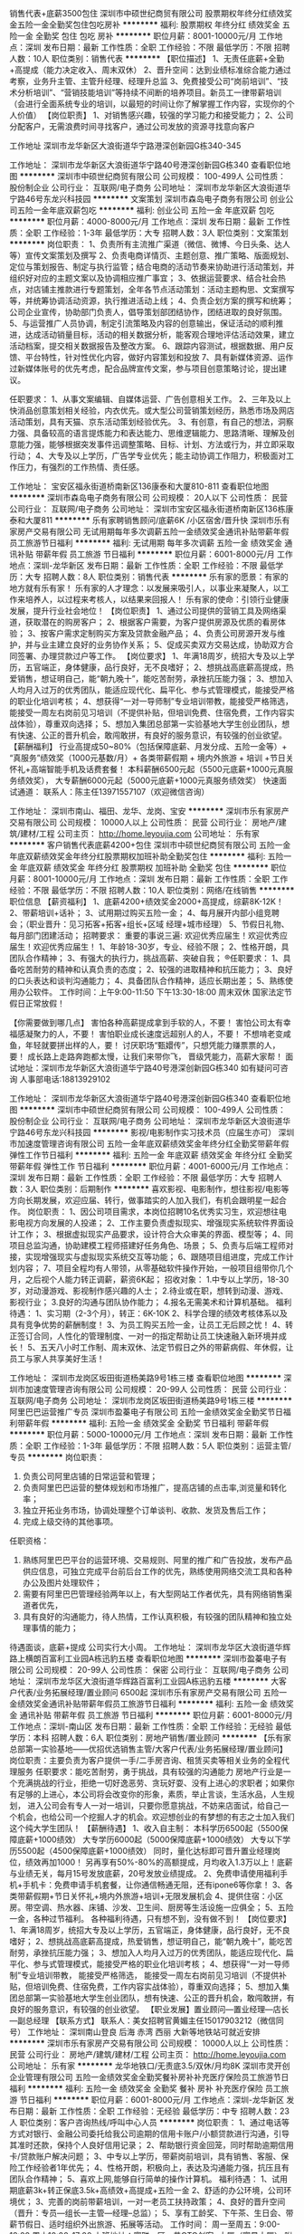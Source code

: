 销售代表+底薪3500包住
深圳市中硕世纪商贸有限公司
股票期权年终分红绩效奖金五险一金全勤奖包住包吃房补
**********
福利:
股票期权
年终分红
绩效奖金
五险一金
全勤奖
包住
包吃
房补
**********
职位月薪：8001-10000元/月 
工作地点：深圳
发布日期：最新
工作性质：全职
工作经验：不限
最低学历：不限
招聘人数：10人
职位类别：销售代表
**********
【职位描述】
1、无责任底薪+全勤+高提成（能力决定收入、周末双休）
2、晋升空间：达到业绩标准综合能力通过考察，业务升主管、主管升经理、经理升总监
3、免费接受公司“岗前培训”、“技术分析培训”、“营销技能培训”等持续不间断的培养项目。新员工一律带薪培训（会进行全面系统专业的培训，以最短的时间让你了解掌握工作内容，实现你的个人价值）
【岗位职责】
1、对销售感兴趣，较强的学习能力和接受能力；
2、公司分配客户，无需浪费时间寻找客户，通过公司发放的资源寻找意向客户

工作地址
深圳市龙华新区大浪街道华宁路港深创新园G栋340-345

工作地址：
深圳市龙华新区大浪街道华宁路40号港深创新园G栋340
查看职位地图
**********
深圳市中硕世纪商贸有限公司
公司规模：
100-499人
公司性质：
股份制企业
公司行业：
互联网/电子商务
公司地址：
深圳市龙华新区大浪街道华宁路46号东龙兴科技园
**********
文案策划
深圳市森岛电子商务有限公司
创业公司五险一金年底双薪包吃
**********
福利:
创业公司
五险一金
年底双薪
包吃
**********
职位月薪：4000-8000元/月 
工作地点：深圳
发布日期：最新
工作性质：全职
工作经验：1-3年
最低学历：大专
招聘人数：3人
职位类别：文案策划
**********
岗位职责：
1、负责所有主流推广渠道（微信、微博、今日头条、达人等）宣传文案策划及撰写
2、负责电商详情页、主题创意、推广策略、版面规划、定位与策划报告、制定与执行监管；结合电商的活动节奏来协助进行活动策划，并组织好对应的主题文案以及协调相应推广事宜；
3、依据运营要求、结合社会热点，对店铺主推款进行专题策划，全年各节点活动策划：活动主题构思、文案撰写等，并统筹协调活动资源，执行推进活动上线；
4、负责企划方案的撰写和统筹；公司企业宣传，协助部门负责人，倡导策划部团结协作，团结进取的良好氛围。
5、与运营推广人员协调，制定引流策略及内容的创意输出，保证活动的顺利推进，达成活动销量目标，活动的相关数据分析，能客观合理地评估活动效果，建立活动档案，提交相关数据报告及整改方案。
6、跟踪内容测试，根据数据、用户反馈、平台特性，针对性优化内容，做好内容策划和投放
7、具有新媒体资源、运作过新媒体账号的优先考虑，配合品牌宣传文案，参与项目创意策略讨论，提出建议。

任职要求：
1、从事文案编辑、自媒体运营、广告创意相关工作。
2、三年及以上快消品创意策划相关经验，内衣优先。或大型公司营销策划经历，熟悉市场及网店活动策划，具有天猫、京东活动策划经验优先。
3、有创意，有自己的想法，洞察力强、具备较高的语言提炼能力和表达能力、思维逻辑能力、思路清晰、理解及创意能力强，能够根据突发事件迅调整策略、目标、计划、方法或行为，并立即采取行动；
4、大专及以上学历，广告学专业优先；能主动协调工作阻力，积极面对工作压力，有强烈的工作热情、责任感。

工作地址：
宝安区福永街道桥南新区136康泰和大厦810-811
查看职位地图
**********
深圳市森岛电子商务有限公司
公司规模：
20人以下
公司性质：
民营
公司行业：
互联网/电子商务
公司地址：
深圳市宝安区福永街道桥南新区136栋康泰和大厦811
**********
乐有家聘销售顾问/底薪6K /小区宿舍/晋升快
深圳市乐有家房产交易有限公司
无试用期每年多次调薪五险一金绩效奖金通讯补贴带薪年假员工旅游节日福利
**********
福利:
无试用期
每年多次调薪
五险一金
绩效奖金
通讯补贴
带薪年假
员工旅游
节日福利
**********
职位月薪：6001-8000元/月 
工作地点：深圳-龙华新区
发布日期：最新
工作性质：全职
工作经验：不限
最低学历：大专
招聘人数：8人
职位类别：销售代表
**********
 乐有家的愿景：有家的地方就有乐有家！
乐有家的人才理念：以发展来吸引人，以事业来凝聚人，以工作来培养人，以过程来考核人，以结果来回报人！
乐有家的使命：引领行业健康发展，提升行业社会地位！
【岗位职责】
1、通过公司提供的营销工具及网络渠道，获取潜在的购房客户；
2、根据客户需要，为客户提供房源及优质的看房体验；
3、按客户需求定制购买方案及贷款金融产品；
4、负责公司房源开发与维护，并与业主建立良好的业务协作关系；
5、促成买卖双方交易达成，协助双方合同签署、办理贷款过户等工作。
【岗位要求】
1、年满18周岁，统招大专及以上学历，五官端正，身体健康，品行良好，无不良嗜好；
2、想挑战高底薪高提成，热爱销售，想证明自己，能“朝九晚十”，能吃苦耐劳，承挫抗压能力强；
3、想加入人均月入过万的优秀团队，能适应现代化、扁平化、参与式管理模式，能接受严格的职业化培训考核；
4、想获得“一对一导师制”专业培训带教，能接受严格筛选，能接受一周左右岗前见习培训（不提供补贴，但培训免费、住宿免费，工作内容实战体验），尊重双向选择；
5、想加入集团总部第一实验基地大学生创业团队，想有快速、公正的晋升机会，敢闯敢拼，有良好的服务意识，有较强的创业欲望。
【薪酬福利】
行业高提成50~80%（包括保障底薪、月发分成、五险一金等）+ “真服务”绩效奖（1000元基数/月）+ 各类带薪假期 + 境内外旅游 + 培训 +节日关怀礼+高端智能手机及话费套餐！
本科薪酬6500元起（5500元底薪+1000元真服务绩效奖），
大专薪酬6000元起（5000元底薪+1000元真服务绩效奖）
快速面试通道：
联系人：陈主任13971557107（欢迎微信咨询）

工作地址：
深圳市南山、福田、龙华、龙岗、宝安
**********
深圳市乐有家房产交易有限公司
公司规模：
10000人以上
公司性质：
民营
公司行业：
房地产/建筑/建材/工程
公司主页：
http://home.leyoujia.com
公司地址：
乐有家
**********
客户销售代表底薪4200+包住
深圳市中硕世纪商贸有限公司
五险一金年底双薪绩效奖金年终分红股票期权加班补助全勤奖包住
**********
福利:
五险一金
年底双薪
绩效奖金
年终分红
股票期权
加班补助
全勤奖
包住
**********
职位月薪：8001-10000元/月 
工作地点：深圳
发布日期：最新
工作性质：全职
工作经验：不限
最低学历：不限
招聘人数：10人
职位类别：网络/在线销售
**********
职位信息
【薪资福利】
1、底薪4200+绩效奖金2000+高提成，综薪8K-12K！
2、带薪培训+话补；
3、试用期过购买五险一金；
4、每月展开内部小组竞聘会；（职业晋升：见习拓客+拓客+组长+区域 经理+城市经理）
5、节假日礼物、每月部门团建活动；
招聘要求：
重要的事说三遍: 欢迎优秀应届生！欢迎优秀应届生！欢迎优秀应届生！
1、年龄18-30岁，专业、经验不限；
2、性格开朗，具团队合作精神；
3、有强大的执行力，挑战高薪、突破自我；
®任职要求：
1、具备吃苦耐劳的精神和认真负责的态度；
2、较强的进取精神和抗压能力；
3、良好的口头表达和谈判沟通能力；
4、具备团队合作精神，适应长期出差；
5、熟练使用办公软件。
工作时间：上午9:00-11:50  下午13:30-18:00  周末双休  国家法定节假日正常放假！

【你需要做到哪几点】
害怕各种高薪提成拿到手软的人，不要！
害怕公司太有幸福感凝聚力的人，不要！
害怕职业成长速度远超别人的人，不要！
不想啃老变咸鱼，年轻就要拼出样的人，要！
讨厌职场“甄嬛传”，只想凭能力赚票票的人，要！
成长路上走路奔跑都太慢，让我们来带你飞，
晋级凭能力，高薪大家帮！
面试地址：深圳市龙华新区大浪街道华宁路40号港深创新园G栋340
如有疑问可咨询 人事部电话:18813929102


工作地址：
深圳市龙华新区大浪街道华宁路40号港深创新园G栋340
查看职位地图
**********
深圳市中硕世纪商贸有限公司
公司规模：
100-499人
公司性质：
股份制企业
公司行业：
互联网/电子商务
公司地址：
深圳市龙华新区大浪街道华宁路46号东龙兴科技园
**********
影视/电影制作实习技术员（应届生亦可）
深圳市加速度管理咨询有限公司
五险一金年底双薪绩效奖金年终分红全勤奖带薪年假弹性工作节日福利
**********
福利:
五险一金
年底双薪
绩效奖金
年终分红
全勤奖
带薪年假
弹性工作
节日福利
**********
职位月薪：4001-6000元/月 
工作地点：深圳
发布日期：最新
工作性质：全职
工作经验：不限
最低学历：大专
招聘人数：3人
职位类别：后期制作
**********
喜欢影视、电影制作，想往影视/电影等方向长期发展，欢迎应届、转行，做事踏实的人加入我们，有机会跟明星一起合作。
岗位职责：
1、因公司项目需求，本岗位招聘10名优秀实习生，欢迎想往电影电视方向发展的人投递；
2、工作主要负责虚拟现实、增强现实系统软件界面设计工作；
3、根据虚拟现实产品要求，设计符合大众审美的界面、模型等；
4、同项目总监沟通，协助建模工程师搭建好任务角色、场景；
5、负责与后端工程师对接，实现增强现实与虚拟现实系统交互等功能；
6、跟随项目组进度，完成工作计划内容；
7、项目全程均有人带领，从零基础软件操作开始，一般项目组带你几个月，之后视个人能力转正调薪，薪资6K起；
招收对象：
1.中专以上学历，18-30岁，对动漫游戏、影视制作感兴趣的人士；
2.待业或在职，想转到动漫、游戏、影视行业；
3.良好的沟通与团队协作能力；
4.报名无需美术和计算机基础。
福利待遇： 
1、实习期（2-3个月），转正：6K-10K
2、科学合理的绩效考核体系以及具有竞争优势的薪酬制度！
3、为员工购买五险一金，让员工无后顾之忧！
4、转正签订合同，人性化的管理制度、一对一的指定帮助让员工快速融入新环境并成长！
5、五天八小时工作制、周末双休、法定节假日之外的带薪病假、年休假，让员工与家人共享美好生活！

工作地址：
深圳市龙岗区坂田街道杨美路9号1栋三楼
查看职位地图
**********
深圳市加速度管理咨询有限公司
公司规模：
20-99人
公司性质：
民营
公司行业：
互联网/电子商务
公司地址：
深圳市龙岗区坂田街道杨美路9号1栋三楼
**********
阿里巴巴运营推广专员
深圳市盈蓁电子有限公司
五险一金绩效奖金全勤奖节日福利带薪年假
**********
福利:
五险一金
绩效奖金
全勤奖
节日福利
带薪年假
**********
职位月薪：5000-10000元/月 
工作地点：深圳
发布日期：最新
工作性质：全职
工作经验：1-3年
最低学历：不限
招聘人数：5人
职位类别：运营主管/专员
**********
岗位职责：
1. 负责公司阿里店铺的日常运营和管理；
2. 负责阿里巴巴运营的整体规划和市场推广，提高店铺的点击率,浏览量和转化率；
3. 独立开拓业务市场，协调处理整个订单谈判、收款、发货及售后工作；
4. 完成上级交待的其他事项。
任职资格：
1. 熟练阿里巴巴平台的运营环境、交易规则、阿里的推广和广告投放，发布产品供应信息，可独立完成平台前后台工作的优先，熟练使用网络交流工具和各种办公及图片处理软件；
2. 需要有阿里巴巴管理经验两年以上，有大型网站工作者优先，具有网络销售渠道者优先，
3. 具有良好的沟通能力，待人热情，工作认真积极，有较强的团队精神和独立处理事情的能力；
待遇面谈，底薪+提成
公司实行大小周。
工作地址：
深圳市龙华区大浪街道华辉路上横朗百富利工业园A栋迅豹五楼
查看职位地图
**********
深圳市盈蓁电子有限公司
公司规模：
20-99人
公司性质：
保密
公司行业：
互联网/电子商务
公司地址：
深圳市龙华区大浪街道华辉路百富利工业园A栋迅豹五楼
**********
大客户代表/业务拓展经理/置业顾问 6500起
深圳市乐有家房产交易有限公司
五险一金绩效奖金通讯补贴带薪年假员工旅游节日福利
**********
福利:
五险一金
绩效奖金
通讯补贴
带薪年假
员工旅游
节日福利
**********
职位月薪：6001-8000元/月 
工作地点：深圳-南山区
发布日期：最新
工作性质：全职
工作经验：无经验
最低学历：本科
招聘人数：6人
职位类别：房地产销售/置业顾问
**********
【乐有家总部第一实验基地——优招优选销售主管/大客户代表/业务拓展经理/置业顾问】
岗位职责：主要负责为客户提供一手/二手房咨询、租赁买卖等相关业务的全程代理服务 
任职要求：能吃苦耐劳，勇于挑战，具有较强的沟通能力
房地产行业是一个充满挑战的行业，拒绝一切好逸恶劳、贪玩好耍、没有上进心的求职者；如果你有足够的上进心，本公司将会改变你的形象，素质，举止言谈，生活水品，人生规划， 进入公司会有专人一对一培训，只要你愿意挑战，不妨来店面试，给自己一个机会，也给公司一个挖掘人才的机会。欢迎想创业的有梦想的有志之士加入我们这个纯大学生团队！
【薪酬待遇】
1、收入自主制：
本科学历6500起（5500保障底薪+1000绩效）
大专学历6000起（5000保障底薪+1000绩效）
大专以下学历5500起（4500保障底薪+1000绩效）
同时，量化达标即可晋升置业经理岗位，绩效再加1000！
另再享有50%-80%的高额提成，月均收入1.3万以上！底薪与业绩无关，每月15号发放底薪，20号发放业绩提成。
2、免费申请使用福利手机+手机卡：免费申请手机套餐，让你通信畅通无阻，还有ipone6等你拿！  
3、各类带薪假期+节日关怀礼+境内外旅游+培训+无限发展机会 
4、提供住宿：小区房。带空调、热水器、床铺、沙发、卫生间、厨房等生活设施一应俱全； 
5、五险一金，各种过节福利。 
各种福利待遇，只有想不到，没有做不到！
【岗位要求】
1、年满18周岁，统招大专及以上学历，五官端正，身体健康，品行良好，无不良嗜好；
2、想挑战高底薪高提成，热爱销售，想证明自己，能“朝九晚十”，能吃苦耐劳，承挫抗压能力强；
3、想加入人均月入过万的优秀团队，能适应现代化、扁平化、参与式管理模式，能接受严格的职业化培训考核；
4、想获得“一对一导师制”专业培训带教， 能接受严格筛选， 能接受一周左右岗前见习培训（不提供补贴，但培训免费、住宿免费，工作内容实战体验），尊重双向选择；
5、想加入集团总部第一实验基地大学生创业团队，想有快速、公正的晋升机会，敢闯敢拼，有良好的服务意识，有较强的创业欲望。
【职业发展】置业顾问—置业经理—店长—副总经理
【联系方式】
联系人：美女招聘官黄媚主任15017903212（微信同号）
工作地址：
深圳南山登良 后海 赤湾 西丽 大新等地铁站可就近安排
**********
深圳市乐有家房产交易有限公司
公司规模：
10000人以上
公司性质：
民营
公司行业：
房地产/建筑/建材/工程
公司主页：
http://home.leyoujia.com
公司地址：
乐有家
**********
龙华地铁口/无责底3.5/双休/月均8K
深圳市灵开创企业管理有限公司
五险一金绩效奖金全勤奖餐补房补补充医疗保险员工旅游节日福利
**********
福利:
五险一金
绩效奖金
全勤奖
餐补
房补
补充医疗保险
员工旅游
节日福利
**********
职位月薪：6001-8000元/月 
工作地点：深圳-龙华新区
发布日期：最新
工作性质：全职
工作经验：无经验
最低学历：中专
招聘人数：23人
职位类别：客户咨询热线/呼叫中心人员
**********
岗位职责：
1、通过电话等方式对银行、金融公司委托给我公司逾期的信用卡账户/小额贷款进行沟通，引导其准时还款，保持个人良好信用记录；
2、帮助银行资金回笼，同时帮助逾期信用卡/贷款账户解决问题；
3、中专以上学历，带薪岗前培训，具有销售、客服、保险工作经验者1年优先；
4、性格开朗，积极向上，表达及沟通能力强，抗压且有团队合作精神；
5、喜欢上网,能够自行简单的操作计算机。
福利待遇：
1、试用期底薪3k+转正保底3.5k+高绩效+高提成+五险一金
2、舒适的办公环境，公司环境优；
3、完善的岗前带薪培训，一对一老员工扶持政策；
4、良好的晋升空间（晋升：专员—组长—主管—经理--总监）；
5、享有工龄奖、下午茶、生日会、带薪节假日、适时组织外出旅游、拓展等活动。
工作时间：
周一至周五：9:00-18:00   周六10:00-17:00
上班地址：富联一区一巷OTO创客+大厦（富景大厦）
附近公交路线：清湖地铁B出口新梅园四季酒店后面直走150m左右OTO创客+大厦（丽枫酒店）旁
主动来电者优先录取

工作地址：深圳市龙华新区清湖地铁口B出口富联一区富景大厦OTO创客+大厦

工作地址：
深圳市龙华新区清湖地铁口B出口富联一区富景大厦OTO创客+大厦
**********
深圳市灵开创企业管理有限公司
公司规模：
100-499人
公司性质：
民营
公司行业：
通信/电信运营、增值服务
公司地址：
深圳市福田车公庙
**********
网络客服
深圳市中硕世纪商贸有限公司
住房补贴股票期权五险一金包住全勤奖员工旅游绩效奖金加班补助
**********
福利:
住房补贴
股票期权
五险一金
包住
全勤奖
员工旅游
绩效奖金
加班补助
**********
职位月薪：8001-10000元/月 
工作地点：深圳
发布日期：最新
工作性质：全职
工作经验：不限
最低学历：不限
招聘人数：10人
职位类别：客户代表
**********
职位描述

公司因发展需要，现急招网络销售人才，高薪、高职、高提成！不需要外出跑业务，不需要面见客户，无需要电销，电脑办公此岗位就是这么舒适。我们也欢迎优秀的应届生前来应聘。这里有你们意想不到的高薪收入，有你们想要的年轻活跃氛围，也是可以体现出你个人价值能力的地方，更有你们的发展平台。
岗位职责：
1、熟练掌握公司产品知识，为客户提供咨询服务。
2、通过网络有效开发新客户群体与客户进行沟通了解客户需求, 为客户不断提供专业的咨询与服务
3、为客户提供快速、准确与专业的销售及咨询服务；
任职资格：
1、18—28岁以下有志青年，普通话良好，精神面貌好，有激情，有野心！
2、有很强的学习和沟通能力，良好的领悟能力,有团队协作精神!
3、有挑战高薪的勇气，乐观积极的人生态度，吃苦耐劳；对赚钱欲望强烈！期望实现自身价值的应届毕业生加入，公司带薪培训,工作环境好，氛围好。
工作时间：
周一到周五，周末双休，国内外法定节假日休息。
薪资待遇：
1、3500底薪+提成+奖金（业绩奖、优秀员工奖，公司奖励）+国内外旅游+年终奖
2、周末双休，年假，国家法定节日正常；
3、入职后免费系统的阶梯式培训，使员工能尽快融入团队并得以提升；
4、晋升加薪，提供快速的晋升通道与广阔的发展空间，完善畅通的升迁制度（公司所有中高层管理均来自内部提升）
5、丰富多彩的团队活动，公司不定期的举办户外活动和聚会；
6、公司免费提供住宿
如果你对自己认可，敢于挑战高薪，想与我们一起共同发展，请直接投递简历或电话预约面试。
工作地址
深圳市龙华新区大浪街道华宁路40号港深创新园G朽3楼340

工作地址：
深圳市龙华新区大浪街道华宁路40号港深创新园G栋340
查看职位地图
**********
深圳市中硕世纪商贸有限公司
公司规模：
100-499人
公司性质：
股份制企业
公司行业：
互联网/电子商务
公司地址：
深圳市龙华新区大浪街道华宁路46号东龙兴科技园
**********
行政人事专员/招聘专员 均薪6000+ 五险
深圳市乐有家房产交易有限公司
五险一金绩效奖金通讯补贴带薪年假员工旅游节日福利
**********
福利:
五险一金
绩效奖金
通讯补贴
带薪年假
员工旅游
节日福利
**********
职位月薪：6001-8000元/月 
工作地点：深圳-南山区
发布日期：最新
工作性质：全职
工作经验：1年以下
最低学历：大专
招聘人数：5人
职位类别：销售行政专员/助理
**********
【注】本招聘信息无需任何中介费，谨防受骗。
【薪资待遇】
高底薪：12档底薪，4500-10000元；（平均薪酬6000-13000元/月）
高绩效：招聘奖按照200元/人（大专以下）、300元/人（大专及以上）享有招聘奖；带组奖200-400元；话费补贴。
文职拿提成月入过万不是梦！
更多福利：
五险一金、各类带薪假、小区住宿、每月一次的晋升资格、免费培训、高端智能手机及话费套餐、国内外旅游等多项福利！
【岗位职责】
1、企业文化、政策的宣导落地，总部各类通知、文件和信息的传达。
2、负责招聘组队、考勤监督、人事手续等人力资源管理工作，并协助店长做好团队建设。
3、负责门店形象、员工工作形象及网络照片形象的监督和管理。
4、负责合同、收据和款项的每日检查，负责成交资料的及时整理和递交。
5、负责门店管理费、水电费、租赁税费、办公费用、维修费用等的管理，及租金发票的递交等。
6、负责门店证照、资产的管理和维护。
7、负责门店及协助片区、区域会议材料的准备、会议的组织和活动策划。
8、协助店长执行和监督公司各种规章制度的落地。
9、完成上级在上述职责范围各条款以外的工作安排。
【任职资格】
1、年满18周岁，统招大专及以上学历，五官端正，形象气质佳，身体健康，品行良好，无不良嗜好；
2、性格开朗大方，条理清晰，学习能力强，做事认真负责，有较强的事业心和沟通协调能力；
3、有一定的文字功底，熟练运用 office等办公软件；
4、想加入集团内精干、高效、快乐的HR团队，能适应现代化、扁平化、参与式管理模式，能接受严格的职业化培训考核；
5、想获得“一对一导师制”专业培训带教，能接受严格筛选，能接受一周左右岗前见习培训（不提供补贴，但培训免费，工作内容实战体验），尊重双向选择；
6、想挑战高底薪高绩效，热爱招聘，想提升自己，能接受单休，能吃苦耐劳，承挫抗压能力强；
7、想加入集团总部第一实验基地大学生创业团队，想有快速、公正的晋升机会，有良好的服务意识。

联系人：
黄主任15017903212 （微信同号，主动联系者优先考虑）
简历投递邮箱：2222811314@qq.com

工作地址：
广东深圳市南山区工业八路与海月路交汇处天骄华庭乐有家门店
**********
深圳市乐有家房产交易有限公司
公司规模：
10000人以上
公司性质：
民营
公司行业：
房地产/建筑/建材/工程
公司主页：
http://home.leyoujia.com
公司地址：
乐有家
**********
电话销售/保障底薪5K+绩效+提成/五险一金
深圳市乐有家房产交易有限公司
每年多次调薪创业公司五险一金绩效奖金带薪年假节日福利员工旅游通讯补贴
**********
福利:
每年多次调薪
创业公司
五险一金
绩效奖金
带薪年假
节日福利
员工旅游
通讯补贴
**********
职位月薪：5000-8000元/月 
工作地点：深圳-宝安区
发布日期：最新
工作性质：全职
工作经验：不限
最低学历：大专
招聘人数：8人
职位类别：电话销售
**********
【90后美女招聘管联系方式】
请联系HR小雅师姐：18026993020 微信：18026993020 QQ:1259996999
（温馨提醒：近期面试者较多，建议投递简历时可同步添加HR的微信或主动电话联系喔！）
 【薪酬待遇】
收入自主制：底薪5000~10000元/月，考核优秀可晋级更高薪级。
本科6500薪酬（5500元底薪+1000元绩效奖励）
大专6000薪酬（5000元底薪+1000元绩效奖励）
同时享有50%-80%高额提成，每月15号按时发放(无论有无业绩)底薪和绩效奖励， 20号发放提成
更多员工福利：五险一金、车补、高端智能手机（含话费补贴）、节日关怀礼、国内外旅游、年假、婚假、产假、陪产假、项目奖、创新奖、仁杰奖、荣誉奖、授课奖、信息奖、居住证、调户、港澳通行证等。
 【岗位职责】
1、主要负责为客户提供一手/二手房咨询、租赁买卖等相关业务的全程代理服务
2、认同公司文化，遵守公司制度，服从公司管理，接受上级工作指导与安排
 【任职资格】
1、年满18周岁，统招大专及以上学历
2、想挑战高底薪高提成，热爱销售，想证明自己，能“朝九晚十”（中途休息3个小时）
3、想加入人均月入过万的优秀团队，能适应现代化、扁平化、参与式管理模式，能接受严格的职业化培训考核；
4、想获得“一对一导师制”专业培训带教，能接受严格筛选，能接受一周左右岗前见习培训（不提供补贴，但培训免费、住宿免费，工作内容实战体验），尊重双向选择；
5、想加入集团总部第一实验基地大学生创业团队，想有快速、公正的晋升机会，敢闯敢拼，有良好的服务意识，有较强的创业欲望。
 【职业发展】
营销管培生（储备干部）——置业经理（储备店长）——店长——副总经理——营销副总裁。
 【工作地点】
大学生团队：南山（前后海、蛇口、科技园、新洲等）、福田（香蜜、中心区等）、龙华新区（坂田、民治、民乐等）、龙岗区（布吉、南联、龙岗中心城附近等）、宝安区（西乡、宝体等）
 本次招聘是我公司直接面向社会招聘，绝不收取任何费用，如涉及财务往来，请谨慎！

工作地址：
深圳市宝安区西乡、宝体地铁站
**********
深圳市乐有家房产交易有限公司
公司规模：
10000人以上
公司性质：
民营
公司行业：
房地产/建筑/建材/工程
公司主页：
http://home.leyoujia.com
公司地址：
乐有家
**********
诚聘销售精英，没有天花板的舞台底薪6500起
深圳市乐有家房产交易有限公司
创业公司五险一金年底双薪绩效奖金带薪年假员工旅游节日福利
**********
福利:
创业公司
五险一金
年底双薪
绩效奖金
带薪年假
员工旅游
节日福利
**********
职位月薪：8001-10000元/月 
工作地点：深圳-南山区
发布日期：最新
工作性质：全职
工作经验：无经验
最低学历：大专
招聘人数：5人
职位类别：大客户销售经理
**********
 你满足现状吗？你想改变三点一线的乏味生活吗？想提高自己的沟通能力吗?想自己更体面吗？想跻身于白领阶层吗？想月薪过万吗？赶紧加入吧，机会难得，一份工作改变你的思想，改变你的工作环境，改变你的薪资，改变你的一生！
这里是应届生创业的土壤，年轻大胆有梦想！
这里还可以为员工提供住宿，解除你的后顾之忧，让你大胆的在深圳打拼。
【岗位要求】:
1、年满18周岁，统招大专及以上学历，五官端正，身体健康，品行良好，无不良嗜好；
2、想挑战高底薪高提成，热爱销售，想证明自己，能“朝九晚十”，能吃苦耐劳，承挫抗压能力强；
3、想加入人均月入过万的优秀团队，能适应现代化、扁平化、参与式管理模式，能接受严格的职业化培训考核；
4、想获得“一对一导师制”专业培训带教，能接受严格筛选，能接受一周左右岗前见习培训（不提供补贴，但培训免费、住宿免费，工作内容实战体验），尊重双向选择；
【薪酬福利】：
本科学历6500起（5500底薪+1000绩效）
大专学历6000起（5000底薪+1000绩效）
大专以下学历5300起（4300底薪+1000绩效）
同时，量化达标即可晋升置业经理岗位，绩效再加1000！
另再享有50%-80%的高额提成，月均收入1.3万以上！
（底薪和绩效奖，无论是否有业绩，每月15号固定发放）
【职业发展】：
1、置业顾问——置业经理（储备店长）——店长——副总经理——营销副总裁。
2、一年做店长，两年做副总，五年做营销副总裁。全集团已有90后店长656名，副总经理42名！
★ 面试流程：初试-复试-见习培训-入职
★ 工作地点：深圳南山区、福田区、龙华区、龙岗区（根据意愿就近安排，提供住宿）
【联系方式】
联系人：伍主任  电话：18566802328（微信yz2352）（欢迎添加微信好友主动咨询） 
由于最近面试人比较多，简历无法及时处理，请主动添加微信，可尽早安排面试。

工作地址：
深圳南山区大新地铁站附近均可就近安排
**********
深圳市乐有家房产交易有限公司
公司规模：
10000人以上
公司性质：
民营
公司行业：
房地产/建筑/建材/工程
公司主页：
http://home.leyoujia.com
公司地址：
乐有家
**********
乐有家直聘房产经纪人，储备干部6500起
深圳市乐有家房产交易有限公司
无试用期每年多次调薪五险一金年底双薪绩效奖金带薪年假员工旅游节日福利
**********
福利:
无试用期
每年多次调薪
五险一金
年底双薪
绩效奖金
带薪年假
员工旅游
节日福利
**********
职位月薪：8001-10000元/月 
工作地点：深圳-龙岗区
发布日期：最新
工作性质：全职
工作经验：无经验
最低学历：本科
招聘人数：6人
职位类别：渠道/分销经理/主管
**********
【你还欠我一个相遇】
我们没有朝九晚五的生活，没有日复一日不断重复的工作，没有施展办公室政治手腕的空间，没有满足于平庸的机会！
也许你对我一无所知，但终有一天我们会变成知己。
我们在乐有家等你！

【这次，不会再擦肩而过】
乐有家总部第一实验基地纯大学生团队招贤纳士，广招英豪，没错等的就是你！
——本科为主、大专/研究生为辅；平均年龄23岁；只招新手，筛选严格；这里是应届生创业的小天堂，年轻大胆有梦想！

【我们爱这样的你】
去过一些有趣地方，看过一些有趣人，经历过困苦或膨胀，最重要的是你热爱生活。
1、14年以后毕业，统招大专及以上学历，这是首要条件；
2、沟通协调能力、分析解决问题能力及服务意识都是必要装备；
3、如果你坚持，激情，抗压能力强；
4、形象气质佳，普通话流利。

【一直在等你】
虐心福利，满足你的幻想。
1. 本科6500元起（5500元保障底薪+1000元绩效奖励）
2. 大专6000元起（5000元保障底薪+1000元绩效奖励）
再享有50%-80%高额提成
2.创新奖、仁杰奖、荣誉奖、信息奖、五险一金、带薪假、提供住宿、福利手机及话费、国内外旅游等多项福利。

【直到那天，我们邂逅】
招聘官:伍叶芝学姐：18566802328（欢迎主动添加微信咨询）
工作地址：
广东深圳市龙岗区各地铁站附近，可就近安排
**********
深圳市乐有家房产交易有限公司
公司规模：
10000人以上
公司性质：
民营
公司行业：
房地产/建筑/建材/工程
公司主页：
http://home.leyoujia.com
公司地址：
乐有家
**********
乐有家全国150城招管培生，总有一城适合您
深圳市乐有家房产交易有限公司
14薪无试用期每年多次调薪五险一金绩效奖金员工旅游节日福利
**********
福利:
14薪
无试用期
每年多次调薪
五险一金
绩效奖金
员工旅游
节日福利
**********
职位月薪：8001-10000元/月 
工作地点：深圳-南山区
发布日期：最新
工作性质：全职
工作经验：1年以下
最低学历：大专
招聘人数：5人
职位类别：销售经理
**********
1）高级储干：培养方向，集团总部职能管理岗位、城市总经理、子公司行政负责人。
6个月职能轮岗考核，6个月营销轮岗考核（含主任线岗位），根据实习/试用表现，视情况纳入集团人才梯队库第二、三梯队，并参加储备干部竞聘会，确定岗位后可直接外派。考核不通过的，面谈定岗为基础岗位。转正年薪16-25万（定薪16万以上的须报审总裁），具体薪酬面议。

2）职能类：意向集团各中心职能岗位。

3）管培生：有明确往管理方向发展但暂不明确自己做营销还是职能方向的。
6个月职能岗考核，根据实习/试用表现，视情况纳入集团人才梯队库第三梯队，并视情况调薪，因人定薪、因岗定薪、高薪高岗。
薪酬参考职能类：校招2018届应届本科生、硕士研究生转正年薪分别为11万/年起、14万/年起（校招2018届应届本科月薪6600元起、研究生月薪8250元起），见习期30%、实习期50%、试用期80%。

4）营销储干：培养方向，店长、副总经理、权证部/金融部总监。

【联系我们】
HR主管：伍叶芝主任（微信yz2352，招聘高峰期，简历不能及时处理，请主动添加微信咨询面试相关安排）
乐有家特种兵团队期待优秀的你加入！
乐有家招聘官网：hr.jjshome.com（欢迎登陆官网了解详情）
温馨提示：由于最近面试人比较多，请主动添加微信，可尽早安排面试，给自己一个尝试，还你不一样的人生。

【工作地点】
上海、深圳、北京、天津、南京、杭州、武汉、苏州、福州、石家庄、长沙、济南、乌鲁木齐、郑州、合肥、贵阳、太原、昆明、南昌
(“百城万店”，机会无限，全国各大省会城市任你选！！！)
  工作地址：
乐有家150城，总有一城适合您！
**********
深圳市乐有家房产交易有限公司
公司规模：
10000人以上
公司性质：
民营
公司行业：
房地产/建筑/建材/工程
公司主页：
http://home.leyoujia.com
公司地址：
乐有家
**********
销售业务（底薪6.5K+高提成+可接受应届生）
深圳市乐有家房产交易有限公司
创业公司五险一金年底双薪绩效奖金带薪年假员工旅游节日福利
**********
福利:
创业公司
五险一金
年底双薪
绩效奖金
带薪年假
员工旅游
节日福利
**********
职位月薪：6001-8000元/月 
工作地点：深圳-南山区
发布日期：最新
工作性质：全职
工作经验：1年以下
最低学历：大专
招聘人数：5人
职位类别：渠道/分销经理/主管
**********
【我们需要你】
1、 即便是满腹经纶也必须是统招大专（含大专）以上学历；
2、 即便您活力无限也必须是14年及以后毕业；
3、 即便您社会阅历丰富也要有互联网思维，会深度使用app；
4、 即便您是月光族，也要有为客户打理百万资产的理财意识。

【你的工作内容】
1.新员工入店，熟悉了解所在商圈；（不必乘车东奔西走，因为我们的商圈与门店在一起）
2.在店内与客户沟通；（不知如何开口？不必担心，有详细的文字资料交给你）
3.积累客户与房源资源；（店内系统里大量的积累和完善的盘源信息，助你完成前期积累）
4.详细了解客户的需求，做好信息的合理匹配；
5.根据客户意向，带客户看房并进行周边环境介绍；
6.进行商务谈判，促成房产经纪买卖和租赁业务成交；（从带看到成交，师傅一对一帮扶，带您成功挖掘第一桶金）
7.提高自身学习力和修养；（面对的都是高端客户，完善的培训助您提升自我）
8.为客户提供良好的客户服务；（服务客户为第一要旨，源源不断的老客户介绍也将接连而来） 

【你的薪酬待遇】
收入自主制：考核优秀可晋级更高薪级。
本科6500元起（5500元保障底薪+1000元绩效奖励）
大专6000元起（5000元保障底薪+1000元绩效奖励）
享有50%-80%的高额提成，每月15号按时发放(无论有无业绩)保障底薪和绩效奖励， 20号发放提成 
更多员工福利：五险一金、车补、高端智能手机（含话费补贴）、节日关怀礼、国内外旅游、年假、婚假、产假、陪产假、项目奖、创新奖、仁杰奖、荣誉奖、授课奖、信息奖、居住证、调户、港澳通行证等。 

【你的发展路线】
管理路线：置业顾问——见习店长——店长——副总经理——营销副总裁
业务路线：置业顾问——置业经理——精英汇超级业务骨干

【应聘直通车】
招聘官：伍主任
电话：18566802328（可添加微信咨询，机会就把握在你手里！）
工作地址：
深圳市南山区前海路、后海、高新园附近均可就近安排
**********
深圳市乐有家房产交易有限公司
公司规模：
10000人以上
公司性质：
民营
公司行业：
房地产/建筑/建材/工程
公司主页：
http://home.leyoujia.com
公司地址：
乐有家
**********
采购
深圳市首行科技有限公司
五险一金员工旅游通讯补贴弹性工作
**********
福利:
五险一金
员工旅游
通讯补贴
弹性工作
**********
职位月薪：6001-8000元/月 
工作地点：深圳
发布日期：最新
工作性质：全职
工作经验：1-3年
最低学历：大专
招聘人数：10人
职位类别：采购专员/助理
**********
1、开发新供应商、挖掘优势供应商；
2、掌握公司产品市场行情、价格、货源；
3、询价、比价、议价以及最终确认下单；
4、诚实守信、吃苦耐劳、可承受一定的压力，挑战自我 挑战高薪
5、有房地产 保险公司经验优先
【首行怎么样？】
我们崇尚简单公平：公司实行花名制，扁平化管理。
有爱 聪明、阳光、专业、坚强。
我们是一群心存热火的年轻人，首行的100多名工作伙伴，平均年龄仅25岁，其中80%的管理层是90后。
如果你充满激情，讨厌循规蹈矩，想和志同道合的人一起，为推动汽车交易进程贡献一份力量，那么欢迎来到深圳首行！
【首行人的大福利！】
1、综合工资6000-8000
5、话补月均200元；
6、试用期即缴纳社保
9、带薪年假、带薪培训、带薪境内外游；
【在首行能学到什么？】
首行开设全系列课程培训，贯穿职业生涯：
1、师徒制：入职赠送师傅一枚，带你迅速了解工作和岗位；
2、通用能力培训：入职5周内新人培训，让你全面了解行业和公司；
3、专业能力培训：开设F/S中阶训、金牌公开课，员工分享活动，全面提升技能！
【我在首行的晋升前景？】
晋升路线：采购员-采购主管-采购经理
我们有90后的城市总经理、业务总监，你有能力，我们有平台！

工作地址：
深圳市宝安区西乡宝田一路10号
查看职位地图
**********
深圳市首行科技有限公司
公司规模：
20-99人
公司性质：
合资
公司行业：
互联网/电子商务
公司地址：
深圳市宝安区西乡宝田一路10号
**********
诚聘销售精英保障底薪5000元起，提供住宿
深圳市乐有家房产交易有限公司
创业公司五险一金绩效奖金带薪年假员工旅游节日福利每年多次调薪无试用期
**********
福利:
创业公司
五险一金
绩效奖金
带薪年假
员工旅游
节日福利
每年多次调薪
无试用期
**********
职位月薪：6001-8000元/月 
工作地点：深圳-南山区
发布日期：最新
工作性质：全职
工作经验：1年以下
最低学历：大专
招聘人数：5人
职位类别：销售业务跟单
**********
【岗位职责】
1、主要负责为客户提供一手/二手房咨询、租赁买卖等相关业务的全程代理服务；
2、通过各类渠道，开发房源、客源，挖掘潜在客户，及时将客户信息、盘源信息录入公司系统；
3、熟练掌握区域楼盘详细情况，实地勘察物业情况，确认权属，对物业进行专业评估，签订业务委托书；
4、主动收集市场信息，为公司发展提供合理化建议。

【任职要求】
大专毕业以上，无经验要求，能接受朝九晚十，勇于挑战，具有较强的沟通能力。

【薪资待遇】
本科学历底薪6500元（5500元底薪+1000元绩效奖励）
大专学历底薪6000元（5000元底薪+1000元绩效奖励）
享有50%-80%高额提成，薪资待遇不玩文字游戏，只要你来挑战。
每月一竞聘，升职空间广。更有福利手机、节日福利、员工旅游、公司寝室等，实习生同等薪资待遇。

【联系方式】
HR伍主任：18566802328
微信：yz2352【主动联系者，优先考虑】

工作地址：
深圳市福田区、南山区、龙华新区、龙岗区各大地铁口可就近安排
**********
深圳市乐有家房产交易有限公司
公司规模：
10000人以上
公司性质：
民营
公司行业：
房地产/建筑/建材/工程
公司主页：
http://home.leyoujia.com
公司地址：
乐有家
**********
高底薪高挑战 大学生创业型团队 底薪6500+
深圳市乐有家房产交易有限公司
创业公司五险一金绩效奖金带薪年假员工旅游节日福利每年多次调薪无试用期
**********
福利:
创业公司
五险一金
绩效奖金
带薪年假
员工旅游
节日福利
每年多次调薪
无试用期
**********
职位月薪：6001-8000元/月 
工作地点：深圳
发布日期：最新
工作性质：全职
工作经验：1-3年
最低学历：本科
招聘人数：5人
职位类别：销售经理
**********
 职位描述：
公司扩张，现急招5名营销管培生/大客户代表/业务拓展经理/置业顾问。

【岗位职责】
1、主要负责为客户提供一手/二手房咨询、租赁买卖等相关业务的全程代理服务；
2、通过各类渠道，开发房源、客源，挖掘潜在客户，及时将客户信息、盘源信息录入公司系统；
3、熟练掌握区域楼盘详细情况，实地勘察物业情况，确认权属，对物业进行专业评估，签订业务委托书；
4、主动收集市场信息，为公司发展提供合理化建议。

【任职要求】
大专毕业以上，无经验要求，能接受朝九晚十，勇于挑战，具有较强的沟通能力。

【薪资待遇】
本科学历底薪6500元（5500元底薪+1000元绩效奖励）
大专学历底薪6000元（5000元底薪+1000元绩效奖励）
享有50%-80%高额提成，薪资待遇不玩文字游戏，只要你来挑战。
每月一竞聘，升职空间广。更有福利手机、节日福利、员工旅游、公司寝室等，实习生同等薪资待遇。

【联系方式】
HR伍主任：18566802328
微信：yz2352【主动联系者，优先考虑】



工作地址：
深圳市福田区、南山区、龙华新区、龙岗区各大地铁口可就近安排
**********
深圳市乐有家房产交易有限公司
公司规模：
10000人以上
公司性质：
民营
公司行业：
房地产/建筑/建材/工程
公司主页：
http://home.leyoujia.com
公司地址：
乐有家
**********
售前客服/天猫客服/双休+五险一金/临近地铁
深圳市灵开创企业管理有限公司
五险一金绩效奖金全勤奖餐补补充医疗保险员工旅游节日福利不加班
**********
福利:
五险一金
绩效奖金
全勤奖
餐补
补充医疗保险
员工旅游
节日福利
不加班
**********
职位月薪：4001-6000元/月 
工作地点：深圳-龙岗区
发布日期：最新
工作性质：全职
工作经验：不限
最低学历：大专
招聘人数：10人
职位类别：网络/在线客服
**********
工作职责：
1、通过淘宝在线平台为顾客在线解答疑问、回复咨询，协助顾客促成并完成订单服务；
2、订单确认处理、跟踪以及客户在订单过程中产生的各项售前售后事宜的处理。
3、负责提高顾客满意度、减少投诉率、提高客服好评率。
4、处理客户的退换货请求与售后跟踪服务
5、 处理客户快递异常件的查询；
6 完成运营主管交办的其它事项。
 任职要求：
1、大专及以上学历，可配合轮班。
2、通熟练操作基本办公软件（EXCEL、WORD、PPT等）；
3、 熟悉电脑操作，打字速度50字/分种以上；
4、 对互联网营销有深刻认识，思维敏捷，思路清晰，对网购市场有较强的感知能力
5、 有淘宝、天猫等电商类网站的相关运营经验者优先；
6、以客户为中心，全心全意的为客户服务，具有强烈的工作责任心、耐心 、细致，亲和力。
 薪资福利：
1、3200无责任底薪+绩效津贴，综合薪资4000-6000
2、入职购买五险一金，聚财旅游生日福利。
3、店铺名：华为天猫旗舰店 
4、旅游，现金奖励多，学到的东西很多。大品牌，不一样的经验。

工作时间：
1、常规服务时间：9:00-23:00（两班倒）
2、每天工作8小时，每周工作5天
 工作地点：深圳市坂田地铁站云里智能园
联系人:李先生 18194030701 13876635823
工作地址：
深圳市坂田地铁站云里智能园
查看职位地图
**********
深圳市灵开创企业管理有限公司
公司规模：
100-499人
公司性质：
民营
公司行业：
通信/电信运营、增值服务
公司地址：
深圳市福田车公庙
**********
金融外汇交易员/五险/双休
金田合创投资(深圳)有限公司
五险一金全勤奖交通补助房补弹性工作员工旅游高温补贴节日福利
**********
福利:
五险一金
全勤奖
交通补助
房补
弹性工作
员工旅游
高温补贴
节日福利
**********
职位月薪：6001-8000元/月 
工作地点：深圳
发布日期：最新
工作性质：全职
工作经验：不限
最低学历：本科
招聘人数：5人
职位类别：证券分析/金融研究
**********
金田合创（深圳）有限公司位于罗湖区国贸，总部位于北京并在南京、成都有多家分公司。公司以交易为主，集结了一大批优秀的独立交易员，在北京设有研发部，IT部，测试自动化交易以及策略交易。公司秉承专业化、标准化、科学化、国际化的发展策略，用爱心做事业，用感恩的心做人。

职责：
1.严格执行公司各项制度，并定期整理数据，向上级领导分析结果；
2.按照部门主管的要求进行技术和基本面规律的分析，进行数据的搜集或整理；
3.配合其他部门有关工作；
4.遵守公司的各项管理制度，承办领导交办的其他工作；
5.分析市场行情，进行交易盈利。 

任职资格：
1.本科及其以上学历，年龄20-40岁之间，性别不限,专业不限； 退伍军人、应届毕业生均可；
2.接受免费统一的专业学习培训和模拟训练。 
3.成绩优秀的将逐步晋升为中级、高级。 
3.认同公司的发展理念， 愿意与公司共同发展。 
4.具有很强的工作责任心和团队合作精神。

薪资待遇：
基本工资6000元 + 提成20% +年终奖+五险一金+绩效奖金+节日福利（月收入8000-11000）
我们为您提供： 
 1、每月享有带薪病假，休息时也会有工资拿；
2、弹性的工作时间，让你工作自由安排；
3、提供各种高大上下午茶、晚餐及零食；
4、各种高端大气上档次的团队建设；
5、专属每位员工的生日派对、礼物、和小伙伴们最真挚的祝福
6、不定时不定量的微信抢红包的惊喜活动，等你来抢；
7、神一般的队友，激情四溢朝气蓬勃的团队工作氛围；
8、饭补、话补、交通补、结婚红包、每年两次的加薪机会，每月的绩效奖金，年底红包等丰厚的福利等着你；
9、最重要的是来到这里，你将拥有最广阔的职业发展空间，最充足的资源支持，最人性化的管理，不管你在那个岗位，只要你可做，就有机会成为部门leader进而走进公司高级管理层。
10、年终公司奖励优秀员工旅游（可带父母）
 公司名称：深圳市金田合创投资有限公司
公司地址：深圳市罗湖区和平路金田大厦1505室
乘车路线：地铁1号线国贸站E出口直行500米   公交 金威大厦、金光华站
联系人：夏女士 
联系电话： 18055115142
  工作地址：
深圳市罗湖区和平路1199号金田大厦1505
查看职位地图
**********
金田合创投资(深圳)有限公司
公司规模：
100-499人
公司性质：
合资
公司行业：
基金/证券/期货/投资
公司地址：
深圳市罗湖区和平路1199号金田大厦1505
**********
年轻就要醒着拼/销售代表/乐有家底薪6500+
深圳市乐有家房产交易有限公司
创业公司五险一金年底双薪绩效奖金带薪年假员工旅游节日福利
**********
福利:
创业公司
五险一金
年底双薪
绩效奖金
带薪年假
员工旅游
节日福利
**********
职位月薪：8001-10000元/月 
工作地点：深圳-宝安区
发布日期：最新
工作性质：全职
工作经验：无经验
最低学历：本科
招聘人数：5人
职位类别：电话销售
**********
【应聘直通车】
HR伍主任：18566802328
微信：yz2352（求职高峰期，欢迎加微信主动咨询，主动联系者优先安排面试）
【乐有家简介】
1、2008年从中介巨人创辉租售的肩膀上展翅腾飞！
2、近2000家连锁网点，30000多名从业人员，在已进驻的大多数城市市场份额位居前列。
3、2009年起，连续七届人才工程引进了大批校招人员，培养了一大批店长、副总经理、董事、监事。这是一个没有天花板的舞台，向上晋升、横向发展都行，你有能力和结果，我们就敢给机会！

【公司福利】
幸福，挡不住：
◆ 本科生保障底薪6500+50%-80%提成，统招大专6000+50%-80%提成
◆要加薪? no problem! 往年加薪幅度平均24%以上，每年至少两次次加薪机会！
◆推行职能人员薪酬“三年翻一倍，五年翻两倍”等薪酬福利政策，亲，一起来翻滚吧！
◆免费使用公司福利手机（IPhone6、HTC、华为等），每月还含话费套餐。
◆五险一金、员工宿舍、、带薪年假、节日关怀礼，一个也不会少！
◆丰富多彩的员工文体活动、新人联谊、国内外旅游等，so happy!

【岗位职责】
1.负责给客户介绍房源
2.负责给业主提供营销方案
3.带客看房，沟通达成交易
【岗位要求】
1、年满18周岁，大专及以上学历，五官端正，身体健康，品行良好，无不良嗜好；                                                           
2、想挑战高底薪高提成，热爱销售，想证明自己，能“朝九晚十”,能吃苦耐劳，承挫抗压能力强；
3、想加入人均月入过万的优秀团队，能适应现代化、扁平化、参与式管理模式，能接受严格的职业化培训考核；
4、想获得“一对一导师制”专业培训带教，能接受严格筛选，能接受一周左右岗前见习培训（不提供补贴，但培训免费、住宿免费，工作内容实战体验），尊重双向选择；
5、想加入集团总部第一实验基地大学生创业团队，想有快速、公正的晋升机会，敢闯敢拼，有良好的服务意识，有较强的创业欲望。
【先从改变开始】
  房地产行业是一个充满挑战的行业，拒绝一切好逸恶劳，贪玩好耍，没有上进心的求职者，如果你有足够的上进心，本公司将会改变你的形象，素质，举止言谈，生活水平，人生规划， 进入公司会有专人一对一培训，只要你愿意挑战，不妨来实地面试，给自己一个机会，也给公司一个挖掘人才的机会
  【职业发展】：
1、置业顾问——置业经理（储备店长）——店长——副总经理——营销副总裁。
2、一年做店长，两年做副总，五年做营销副总裁。全集团已有90后店长656名，副总经理42名！
 ★ 面试流程：初试-见习培训-入职

工作地址：
网点覆盖深圳各区；南山、福田、龙华、龙岗布吉片区；总部第一实验基地欢迎你的加入【导师带教、提供住宿】
**********
深圳市乐有家房产交易有限公司
公司规模：
10000人以上
公司性质：
民营
公司行业：
房地产/建筑/建材/工程
公司主页：
http://home.leyoujia.com
公司地址：
乐有家
**********
大客户销售底薪6000起/一对一带教住宿
深圳市乐有家房产交易有限公司
每年多次调薪五险一金弹性工作员工旅游节日福利
**********
福利:
每年多次调薪
五险一金
弹性工作
员工旅游
节日福利
**********
职位月薪：6001-8000元/月 
工作地点：深圳-福田区
发布日期：最新
工作性质：全职
工作经验：不限
最低学历：大专
招聘人数：6人
职位类别：大客户销售经理
**********
【联系方式】
 招聘官：李松松主任 电话：17327059930（微信同号，有意向可直接添加微信，主动联系优先安排面试）  
工作地址 大学生团队：南山（前后海、蛇口、科技园、新洲等）、福田（香蜜、中心区等）、龙华新区（坂田、民治、民乐等、龙岗、宝安等
 【岗位职责】  
1、主要负责为客户提供一手/二手房咨询、租赁买卖等相关业务的全程代理服务  
2、认同公司文化，遵守公司制度，服从公司管理，接受上级工作指导与安排  
【薪酬待遇】
  1、收入自主制： 
本科学历6500起（5500保障底薪+1000绩效）
 大专学历6000起（5000保障底薪+1000绩效） 
大专以下学历5300起（4300保障底薪+1000绩效） 享有50%-80%的高额提成，每月15号按时发放(无论有无业绩)保障底薪和绩效奖励， 20号发放提成 同时，量化达标即可晋升置业经理岗位，绩效再加1000！  
2、免费申请使用福利手机+手机卡：免费申请手机套餐，让你通信畅通无阻，还有ipone6等你拿！ 
 3、各类带薪假期+节日关怀礼+境内外旅游+培训+无限发展机会
 4、提供住宿：小区房。
 5、五险一金，各种过节福利。 各种福利待遇  
【岗位要求】
 1、年满18周岁，统招大专及以上学历，五官端正，身体健康，品行良好，无不良嗜好；
 2、想挑战高底薪高提成，热爱销售，想证明自己，能“朝九晚十”，能吃苦耐劳，承挫抗压能力强； 
3、想加入人均月入过万的优秀团队，能适应现代化、扁平化、参与式管理模式，能接受严格的职业化培训考核；
 4、想获得“一对一导师制”专业培训带教，
\ 职业发展：置业顾问—置业经理—店长—副总经理  【  乐有家总部第一实验基地——优招优选销售主管/大客户代表/业务拓展经理/置业顾问】 
【上班时间】
 早9:00-12:00 14:00—18:00 晚上7:00-10:00 做六休一  

工作地址：
深圳市福田区上梅林林园东路华海公寓3栋3楼商铺乐有家
查看职位地图
**********
深圳市乐有家房产交易有限公司
公司规模：
10000人以上
公司性质：
民营
公司行业：
房地产/建筑/建材/工程
公司主页：
http://home.leyoujia.com
公司地址：
乐有家
**********
销售顾问/大学生团队6000起/提供住宿
深圳市乐有家房产交易有限公司
每年多次调薪五险一金绩效奖金包住员工旅游节日福利
**********
福利:
每年多次调薪
五险一金
绩效奖金
包住
员工旅游
节日福利
**********
职位月薪：6001-8000元/月 
工作地点：深圳-南山区
发布日期：最新
工作性质：全职
工作经验：不限
最低学历：大专
招聘人数：8人
职位类别：销售经理
**********
 【岗位职责】
 1、主要负责为客户提供一手/二手房咨询、租赁买卖等相关业务的全程代理服务 2、认同公司文化，遵守公司制度，服从公司管理，接受上级工作指导与安排 【薪酬待遇】 
1、收入自主制：
 本科学历6300起（5300保障底薪+1000绩效） 
 大专学历5800起（4800保障底薪+1000绩效）
 大专以下学历5300起（4300保障底薪+1000绩效）
 享有50%-80%的高额提成，每月15号按时发放(无论有无业绩)保障底薪和绩效奖励， 20号发放提成 同时，量化达标即可晋升置业经理岗位，绩效再加1000！
 2、免费申请使用福利手机+手机卡：免费申请手机套餐，让你通信畅通无阻，还有ipone6等你拿！ 
3、各类带薪假期+节日关怀礼+境内外旅游+培训+无限发展机会 
4、提供住宿：小区房。带空调、热水器、床铺、沙发、卫生间、厨房等生活设施一应俱全； 
5、五险一金，各种过节福利。 各种福利待遇，只有想不到，没有做不到！
 ◆入职满1年的经纪人2015年平均月薪20669元 
◆入职满1年的店长2015年平均月薪为35863元
 【岗位要求】
 1、年满18周岁，统招大专及以上学历，五官端正，身体健康，品行良好，无不良嗜好；
 2、想挑战高底薪高提成，热爱销售，想证明自己，能“朝九晚十”，能吃苦耐劳，承挫抗压能力强；
 3、想加入人均月入过万的优秀团队，能适应现代化、扁平化、参与式管理模式，能接受严格的职业化培训考核；
职业发展：置业顾问—置业经理—店长—副总经理
【总部第一实验基地——优招优选销售主管/大客户代表/业务拓展经理/置业顾问】
【上班时间】
 早9:00-12:00 14:00—18:00 晚上7:00-10:00 做六休一 
【联系方式】
 招聘官：李松松主任 电话：17327059930（微信同号，有意向可直接添加微信，主动联系优先安排面试） 工作地址 大学生团队：南山（前后海、蛇口、科技园、新洲等）、福田（香蜜、中心区等）、龙华新区（坂田、民治、民乐 罗湖、龙岗、宝安

工作地址：
广东省深圳市南山区桃园地铁站
查看职位地图
**********
深圳市乐有家房产交易有限公司
公司规模：
10000人以上
公司性质：
民营
公司行业：
房地产/建筑/建材/工程
公司主页：
http://home.leyoujia.com
公司地址：
乐有家
**********
乐有家底薪6500起/销售代表/网络销售/市场
深圳市乐有家房产交易有限公司
每年多次调薪五险一金绩效奖金通讯补贴带薪年假员工旅游节日福利
**********
福利:
每年多次调薪
五险一金
绩效奖金
通讯补贴
带薪年假
员工旅游
节日福利
**********
职位月薪：6001-8000元/月 
工作地点：深圳-宝安区
发布日期：最新
工作性质：全职
工作经验：1-3年
最低学历：本科
招聘人数：5人
职位类别：渠道/分销经理/主管
**********
【应聘直通车】：
伍叶芝主任：18566802328（应聘高峰期，微信电话yz2352，欢迎加微信主动咨询面试安排和公司详情，主动联系者优先考虑）
【应届生专属福利】
重磅消息：乐有家南山、福田大部分门店应届毕业生租房免佣金，求扩散！！！
没错，就是免佣，免佣，免佣，重要事情说三遍！！！
◆入职满1年的经纪人2016年平均月薪20669元
◆入职满1年的店长2016年平均月薪为35863元
【薪酬福利】
1.本科学历6500元（5500元保障底薪+1000元绩效奖励）
  大专学历6000元（5000元保障底薪+1000元绩效奖励）
2.同时享有50%~80%的高提成，每月15号按时发放(无论有无业绩)保障底薪和绩效奖励，20号发放提成。
3.更多员工福利：五险一金、车补、高端智能手机（含话费补贴）、节日关怀礼、国内外旅游、年假、婚假、产假、陪产假、项目奖、创新奖、仁杰奖、荣誉奖、授课奖、信息奖、居住证、调户、港澳通行证等。
【岗位职责】：
主要负责为客户提供一手/二手房咨询、租赁买卖等相关业务的全程代理服务 。
【晋升机制】
每月一次竞聘，入职一个月以上就可参与，公开透明，为你提供更多更快发展空间。优秀者三月便可成功晋升置业经理、店长等管理岗位。只要你有能力，升职就是飞一般的感觉。
1、置业顾问——置业经理（储备店长）——店长——副总经理——营销副总裁。
2、三个月做职业经理，一年做店长，两年做副总，五年做营销副总裁。全集团已有90后店长656名，副总经理42名！
工作地址：
深圳市网点覆盖深圳福田区、南山区、龙华新区，可就近安排，导师一对一免费带教
**********
深圳市乐有家房产交易有限公司
公司规模：
10000人以上
公司性质：
民营
公司行业：
房地产/建筑/建材/工程
公司主页：
http://home.leyoujia.com
公司地址：
乐有家
**********
运营总监
深圳中网时代网络科技服务有限公司
五险一金年底双薪绩效奖金年终分红带薪年假节日福利
**********
福利:
五险一金
年底双薪
绩效奖金
年终分红
带薪年假
节日福利
**********
职位月薪：10001-15000元/月 
工作地点：深圳
发布日期：最新
工作性质：全职
工作经验：3-5年
最低学历：本科
招聘人数：1人
职位类别：运营总监
**********
岗位职责:
1、负责大型门户网站、行业网站的整体规划及运营推广；
2、负责统筹制定电商发展战略，明确定位目标，发展策略，营销企划和落实实施；
3、能够带领团队配合其他部门搞好网商平台的运营、维护，推动可持续超高速成长；4、实时分析并把握市场需求，消费感知力强，市场驾驭能力突出；
5、负责项目的品牌规划、建设、以及推广传播；
6、3年以上淘宝、天猫、京东、唯品会等知名电商平台实战经验；
7、过往工作业绩突出，行业资源和人脉丰富；
8、领导过100人以上的网销团队，具备卓越的团队建设能力和管理能力；
9、具备卓越的职业品质和职业精神；
任职资格:
1、大学本科及以上学历，3年以上网站相关运营管理工作经验；
2、有丰富的电商运营经验，从事过大型网站的整体运营管理工作；
3、细致、耐心的工作态度，良好的沟通技巧和组织协调能力，富有激情和创造性；
4、了解培训行业的发展动态和趋势；
5、有很强的责任心和团队合作的能力
6、.服从领导和管理，以达到工作目标为原则和出发点，没有任何借口，具有很强的执行心态和执行能力。
招聘人数及薪酬待遇;
1.1人
2.年薪30W－50以上
3、快速晋升通道+无限发展空间+智慧型行业珍贵学习成长机会
工作地址：
深圳罗湖区深南东路5002号地王大厦2803-08
查看职位地图
**********
深圳中网时代网络科技服务有限公司
公司规模：
100-499人
公司性质：
民营
公司行业：
互联网/电子商务
公司主页：
www.zwsd.com.cn
公司地址：
深圳罗湖区深南东路5002号地王大厦2803-08
**********
电话销售/大专以上学历6000起/接受新手
深圳市乐有家房产交易有限公司
每年多次调薪五险一金绩效奖金包住弹性工作员工旅游高温补贴节日福利
**********
福利:
每年多次调薪
五险一金
绩效奖金
包住
弹性工作
员工旅游
高温补贴
节日福利
**********
职位月薪：6001-8000元/月 
工作地点：深圳-龙华新区
发布日期：最新
工作性质：全职
工作经验：不限
最低学历：大专
招聘人数：4人
职位类别：销售代表
**********
【岗位薪酬】
1、收入自主制
本科6500元起（5500元保障底薪+1000元绩效奖励）
大专6000元起（5000元保障底薪+1000元绩效奖励）
大专以下学历5300元起（4300元保障底薪+1000元绩效）
（无论是否有业绩，底薪每月15号发放）
另享有50%-80%高额提成（提成每月20号发放）
【乐有家简介】
1、虽年少，不轻狂，起点高，有故事。
2008年从中介巨人创辉租售的肩膀上展翅腾飞！
2、有家的地方就有乐有家。
近2000家连锁网点，20000多名从业人员，在已进驻的大多数城市市场份额位居前列。
3、梦想不仅仅是梦。
2009年起，连续七届人才工程引进了大批校招人员，培养了一大批店长、副总经理、董事、监事。
4、乐有家学院助你成功。
不招熟手，只聘新人，培养自己的干部。
5、我们年轻，没有经验，没有人脉，只有情怀，所以碉堡！
6、员工富公司富，员工强公司强。
这是一个没有天花板的舞台，向上晋升、横向发展都行，你有能力和结果，我们就敢给机会！
【公司福利】
幸福，挡不住：
◆ 本科生保障底薪6500+50%-80%提成，统招大专6000+50%-80%提成
◆要加薪? no problem! 往年加薪幅度平均24%以上，每年至少两次次加薪机会！
◆推行职能人员薪酬“三年翻一倍，五年翻两倍”等薪酬福利政策，亲，一起来翻滚吧！
◆免费使用公司福利手机（IPhone6、HTC、华为等），每月还含话费套餐。
◆五险一金、员工宿舍、商业保险、QQ靓号、带薪年假、节日关怀礼，一个也不会少！
◆丰富多彩的员工文体活动、新人联谊、国内外旅游等，so happy!
 【职业发展】：
1、置业顾问——置业经理（储备店长）——店长——副总经理——营销副总裁。
2、一年做店长，两年做副总，五年做营销副总裁。全集团已有90后店长656名，副总经理42名！
 ★ 面试流程：初试-复试-见习培训-入职
★ 工作地点： 深圳各大区（根据意愿就近安排，提供住宿）
【应聘直通车】
您的伯乐
联系人：李松松主任17327059930
微信/QQ:17327059930  QQ:1044837721（主动联系者优先考虑）
简历投递邮箱：1044837721@qq.com
 
工作地址：
广东省深圳市龙华新区就近安排工作
查看职位地图
**********
深圳市乐有家房产交易有限公司
公司规模：
10000人以上
公司性质：
民营
公司行业：
房地产/建筑/建材/工程
公司主页：
http://home.leyoujia.com
公司地址：
乐有家
**********
天猫推广
深圳市森岛电子商务有限公司
创业公司五险一金年底双薪包吃
**********
福利:
创业公司
五险一金
年底双薪
包吃
**********
职位月薪：6000-12000元/月 
工作地点：深圳
发布日期：最新
工作性质：全职
工作经验：1-3年
最低学历：大专
招聘人数：2人
职位类别：网店推广
**********
岗位职责：
1、负责天猫旗舰店的直通车/钻展/推广，排名优化(如关键词,人气宝贝,浏览量等)
2、根据店铺运营计划以及费用预算，制定每月推广计划并执行；
3、采集并分析数据，进行周报、月报的总结，并汇报给运营经理；定期针对推广效果进行跟踪、评估,并提交推广效果的统计分析报表,及时提出站内外营销改进措施,并且提供确实可行的改进方案。
4、对直通车或者钻展有深入了解，对店铺的IP、PV、销量、跳出率、地域分布、转化率等做出专业的数据分析及平时做好竞争对手网站的数据的采集、评估与分析

任职要求：
1、至少一年以上直通车或钻展独立操作经验，精通工具使用技巧；
2、熟悉淘宝客推广，有淘客资源或有天猫内衣工作经历优先；
3、会利用直通车、钻展等工具联合打造爆款，有成功案例；
4、具有良好的逻辑思维能力以及数据分析能力；

工作时间：
上午 9:00-12:00，午休 12:00-13:30，下午 13:30-18:30

工作地址：
宝安区福永街道桥南新区136康泰和大厦810-811
查看职位地图
**********
深圳市森岛电子商务有限公司
公司规模：
20人以下
公司性质：
民营
公司行业：
互联网/电子商务
公司地址：
深圳市宝安区福永街道桥南新区136栋康泰和大厦811
**********
总经理助理
深圳中网时代网络科技服务有限公司
五险一金年底双薪绩效奖金弹性工作带薪年假节日福利员工旅游
**********
福利:
五险一金
年底双薪
绩效奖金
弹性工作
带薪年假
节日福利
员工旅游
**********
职位月薪：8001-10000元/月 
工作地点：深圳
发布日期：最新
工作性质：全职
工作经验：不限
最低学历：大专
招聘人数：1人
职位类别：企业秘书/董事会秘书
**********
工作概述：
    负责文件的汇签、收发管理；对公司级会议进行记录，并整理成文；处理总经理日常行政事务、会议、接待、活动、报销单整理等工作；负责总经理和各部门总监的联络工作；整理总经理的文件；完成部门经理布置的各项工作。
岗位职责：
1、协助总经理标准化、制度化公司经营管理、优化完善相关制度及监督执行;
2、了解文件管理制度、日常文件的收发程序。拟定文件的借阅权限及借阅规定，并严格按规定借阅;
3、负责文件的汇签、收发、管理工作。公司所有资料的存档;
4、做好公司级会议的记录、并整理成文;
5、有关文稿的撰写及审批，严格执行保密制度，做好各项保密工作;
6、总经理活动、接待方面的安排、报销单的整理、来访的接待，与各部门联系密切。
7、公司会议、报告的安排;
岗位要求：
1、形象好，气质佳，身高165以上优先考虑，美丽与智慧共存的公关能手；性格开朗、热情大方、具有良好的商务应酬能力、攻关谈判能力及聚会控场能力;
2、文秘、档案管理、中文等专业，本科以上学历优先考虑；
3、形象、气质较好，工作认真细致，工作条理性、逻辑性较强；
4、有相关工作经验，具有良好的服务意识具有良好口头及文字表达能力；
5、熟练使用各种办公软件及办公工具；
6、有培训公司工作经验者和主持大型推广课者优先；
7、服从领导和管理，以达到工作目标为原则和出发点，没有任何借口，具有很强的执行心态和执行能力；
8、学习能力、抗压能力和问题解决能力突出，具有强烈的进取心和使命感,能够适应出差。
招聘人数及薪酬待遇：
1、 3人
2、 年薪第一年：10万
    第二年：20万
    第三年：30万
3、 快速晋升通道+无限发展空间+智慧型行业珍贵学习成长机会
工作地址：
深圳罗湖区深南东路5002号地王大厦2803-08
**********
深圳中网时代网络科技服务有限公司
公司规模：
100-499人
公司性质：
民营
公司行业：
互联网/电子商务
公司主页：
www.zwsd.com.cn
公司地址：
深圳罗湖区深南东路5002号地王大厦2803-08
查看公司地图
**********
影视后期
深圳神笔思行文化传播有限公司
创业公司绩效奖金全勤奖弹性工作带薪年假节日福利股票期权五险一金
**********
福利:
创业公司
绩效奖金
全勤奖
弹性工作
带薪年假
节日福利
股票期权
五险一金
**********
职位月薪：8001-10000元/月 
工作地点：深圳
发布日期：最近
工作性质：全职
工作经验：1-3年
最低学历：大专
招聘人数：1人
职位类别：后期制作
**********
每一个策略，每一场活动，每一条影片，都是我们肩负的责任。我们用创意为客户创造一个全新的感官世界。以创意实现价值，而这正是我们的价值。

如果你有幸加入我们的团队,我们能为你提供的不仅仅是这些：
薪酬：颇具优越感的基薪、项目提成；具体薪资面议，视能力而定。
福利：生日会、团建聚会、K歌时光……大小活动连绵不绝。
嘉奖：季度、年度的优秀员工、优秀团队奖。
学习机会：培训、拓展接二连三。
工作环境：写字楼办公，安静优雅，书香环绕。
工作时间：只能说，双休是必须的。
股权激励：在公司服务满三年的员工有机会持有公司股权，得以年终分红。
下午茶时光、每周五happy hour,每月神笔课堂的好书推荐和好片分享……
工作，对你来说将是紧张而充实的愉快时光！

求贤若渴的我们，希望你是一位这样的人才：
1、作为一名影视后期人才，你需要负责电视广告片，专题片，企业宣传片、动画等的特效，镜头较色，合成以及剪辑制作，有能力并敢于对影片进行二次创作； 
2、作为一名影视后期人才，你需要了解影视拍摄\广告制作流程，能够读懂脚本，了解客户以及导演意图，对文案有归纳精炼的能力；
3、作为一名影视后期人才，你需要掌握各种剪辑技巧，熟练操作剪辑软件Final cut pro/Adobe premier；熟练使用包装软件Adobe Aftereffect或其他同类软件以及各类插件；
4、作为一名影视后期人才，你需要熟悉音乐类型，熟练把各类风格音乐运用到影片剪辑中去，有美术或平面基础则更好。
5、期待你跟我们分享更多的加分项。

如果你也期待继续学习与进步，加入我们吧，和我们神笔创意团队一同携手创造更多的价值！
如果你还想更多的了解我们，欢迎参阅公司官网：www.artpen.tv

工作地址：
深圳市南山区深南大道12069号海岸时代东座1111室
**********
深圳神笔思行文化传播有限公司
公司规模：
20-99人
公司性质：
民营
公司行业：
媒体/出版/影视/文化传播
公司主页：
www.artpen.tv
公司地址：
深圳市南山区深南大道12069号海岸时代东座1111室
查看公司地图
**********
销售代表－销售工程师－业务员
深圳市东裕电子科技有限公司
五险一金年底双薪全勤奖通讯补贴
**********
福利:
五险一金
年底双薪
全勤奖
通讯补贴
**********
职位月薪：4001-6000元/月 
工作地点：深圳
发布日期：最近
工作性质：全职
工作经验：1-3年
最低学历：不限
招聘人数：2人
职位类别：销售代表
**********
岗位职责：
1.通过电话方式，结合部分网络工具，与公司所提供的潜在客户沟通，促成销售；
2.维护好必要的客户关系，提升客户满意度；
3.严格执行公司各项规章制度和销售政策，确保基本工作量，及时提交各种工作报表。
任职资格：
1.高中以上学历，普通话标准，掌握基本计算机办公运用能力，男女不限；
2.从事过电话营销行业半年以上者优先；
3.热爱销售工作，有挑战高薪的勇气；
4.具有良好的职业道德，注重团队协助，好学上进，能承受工作压力；
薪资福利待遇：
1.月度薪资构成：无责任高底薪
2.入职及签订正式合同
3.入职满一年即购买社保
4.本公司工资，福利待遇优厚
5.本公司实行6天上班制，工作时间9:00--18:00

工作地址：
深圳市福田区华强广场C座9G
查看职位地图
**********
深圳市东裕电子科技有限公司
公司规模：
20人以下
公司性质：
民营
公司行业：
电子技术/半导体/集成电路
公司地址：
深圳市福田区华强广场C座9G
**********
网络推广+3500底薪包住
深圳市中硕世纪商贸有限公司
五险一金年底双薪绩效奖金年终分红股票期权加班补助全勤奖包住
**********
福利:
五险一金
年底双薪
绩效奖金
年终分红
股票期权
加班补助
全勤奖
包住
**********
职位月薪：8001-10000元/月 
工作地点：深圳
发布日期：最新
工作性质：全职
工作经验：不限
最低学历：不限
招聘人数：10人
职位类别：销售代表
**********
职位描述

公司因发展需要，现急招网络销售人才，高薪！高提成！不需要外出跑业务，不需要面见客户，无需电销，纯室内电脑办公此岗位就是这么任性。我们也欢迎优秀的应届生前来应聘。这里有你们意想不到的高薪收入，有你们想要的年轻活跃氛围，也是可以体现出你个人价值能力的地方，更有你们的发展平台。
岗位职责：
1、熟练掌握公司产品知识，为客户提供咨询服务。
2、通过网络有效开发新客户群体与客户进行沟通了解客户需求, 为客户不断提供专业的咨询与服务
3、为客户提供快速、准确与专业的销售及咨询服务；
任职资格：
1、20—30岁以下有志青年，普通话良好，精神面貌好，有激情，有野心！
2、有很强的学习和沟通能力，良好的领悟能力,有团队协作精神!
3、有挑战高薪的勇气，乐观积极的人生态度，吃苦耐劳；对赚钱欲望强烈！期望实现自身价值的应届毕业生加入，公司带薪培训,工作环境好，氛围好。
工作时间：
周一到周五，周末双休，国内外法定节假日休息。
薪资待遇：
1、3500底薪+提成+奖金（业绩奖、优秀员工奖，公司奖励）+国内外旅游+年终奖
2、周末双休，年假，国家法定节日正常；
3、入职后免费系统的阶梯式培训，使员工能尽快融入团队并得以提升；
4、晋升加薪，提供快速的晋升通道与广阔的发展空间，完善畅通的升迁制度（公司所有中高层管理均来自内部提升）
5、丰富多彩的团队活动，公司不定期的举办户外活动和聚会；
6、公司免费提供住宿
如果你对自己认可，敢于挑战高薪，想与我们一起共同发展，请直接投递简历或电话预约面试。

工作地址
深圳市龙华新区大浪街道华宁路港深创新园G栋340-345

工作地址：
深圳市龙华新区大浪街道华宁路40号港深创新园G栋340
查看职位地图
**********
深圳市中硕世纪商贸有限公司
公司规模：
100-499人
公司性质：
股份制企业
公司行业：
互联网/电子商务
公司地址：
深圳市龙华新区大浪街道华宁路46号东龙兴科技园
**********
房产销售/客户经理 可实习 可住宿 6500起
深圳市乐有家房产交易有限公司
五险一金绩效奖金带薪年假节日福利通讯补贴
**********
福利:
五险一金
绩效奖金
带薪年假
节日福利
通讯补贴
**********
职位月薪：6001-8000元/月 
工作地点：深圳-龙岗区
发布日期：最新
工作性质：全职
工作经验：无经验
最低学历：大专
招聘人数：4人
职位类别：房地产销售经理
**********
一、薪资：收入自主制
本科底薪6500元（5500元保障底薪+1000元绩效奖励）
大专底薪6000元（5000元保障底薪+1000元绩效奖励）
再享有50%—80%的高提成，平均月薪1.3万！
二、要求：
来吧！14年以后毕业，统招大专及以上学历的骚年们！
这里会是你发光发亮的舞台！
你还在等什么呢？
你可以是，
无任何经验的“傻白甜”or纵横职场的超级精英
也可以是，
逻辑思路倍儿清的“理性主义者”or 伤春悲秋的“感性主义者” 
总之，品质控+细节控+文艺范+逗比范+……
——我们统统照单全收
三、培训
我相信学习力超强，脑容量够大的你一定可以get到：
◆一对一专业导师带教
◆每日一考+每日一训
◆乐有家学院：行业内规模最大、设施一流、师资雄厚、课程体系丰富完善的全方位培训基地
四、晋升
当你战斗力指数达五颗星★★★★★
请选择以下职业发展路线，继续升级打怪：
管理线：营销管培生（储备干部）——店长——副总经理——营销副总裁
业务线：营销管培生（储备干部）——置业经理（储备店长）——精英会超级业务骨干 
五、福利
此外福利多多，满满的幸福感：
1、福利手机+手机卡：免费申请手机套餐，让你通信畅通无阻，还有ipone6等你拿！
2、带薪假期+节日关怀礼+境内外旅游+培训+无限发展机会
3、提供住宿：小区房；带空调、热水器、床铺、沙发、卫生间、厨房等生活设施一应俱全；
4、五险一金，各种节日福利。
各种福利待遇，只有想不到，没有做不到！ 
★【联系方式】★
招聘官：黄媚主任
电话：15017902312（微信同号，建议主动出击把握机会)
工作地址：
深圳龙岗区大运地铁站、爱联地铁站
**********
深圳市乐有家房产交易有限公司
公司规模：
10000人以上
公司性质：
民营
公司行业：
房地产/建筑/建材/工程
公司主页：
http://home.leyoujia.com
公司地址：
乐有家
**********
底薪6000诚聘销售代表 无经验要求
深圳市乐有家房产交易有限公司
创业公司每年多次调薪五险一金绩效奖金通讯补贴带薪年假节日福利无试用期
**********
福利:
创业公司
每年多次调薪
五险一金
绩效奖金
通讯补贴
带薪年假
节日福利
无试用期
**********
职位月薪：8001-10000元/月 
工作地点：深圳-福田区
发布日期：最新
工作性质：全职
工作经验：不限
最低学历：本科
招聘人数：6人
职位类别：销售代表
**********
刚毕业吗？
找工作吗？
有梦想吗？
来乐有家吧，没有天花板的圆梦舞台等你来挑战，每月一次竞聘机会，晋升简直不要太快！敢拼敢闯你就来！无限激情无限正能量，小鲜肉扎堆，大把优秀牛人在此恭候！梦想还是要有的，万一实现了呢？！人生就是做选择，选择不对，努力白费！！！
【应聘直通车】
周主任：18926525700 微信13697921862（应聘高峰期，欢迎加微信主动咨询面试安排和公司详情，主动联系者优先考虑）

【应届生专属福利】
重磅消息：乐有家南山、福田大部分门店应届毕业生租房免佣金，求扩散！！！
没错，就是免佣，免佣，免佣，重要事情说三遍！！！
◆入职满1年的经纪人2015年平均月薪20669元
◆入职满1年的店长2015年平均月薪为35863元

【薪酬福利】
1.本科学历6500元（5500元保障底薪+1000元绩效奖励）
大专学历6000元（5000元保障底薪+1000元绩效奖励）
2.同时享有50%~80%的高提成，每月15号按时发放(无论有无业绩)保障底薪和绩效奖励， 20号发放提成。
3.更多员工福利：五险一金、高端智能手机（含话费补贴）、节日关怀礼、年假、婚假、产假、陪产假、居住证、调户、港澳通行证等。
【岗位职责】
主要负责为客户提供一手/二手房咨询、租赁买卖等相关业务的全程代理服务 。
【晋升机制】
每月一次竞聘，入职一个月以上就可参与，公开透明，为你提供更多更快发展空间。优秀者三月便可成功晋升置业经理、店长等管理岗位。只要你有能力，升职就是飞一般的感觉。
1、置业顾问——置业经理（储备店长）——店长——副总经理——营销副总裁。
2、三个月做职业经理，一年做店长，两年做副总，五年做营销副总裁。全集团已有90后店长656名，副总经理42名！
工作地址：
深圳市福田区安托山、侨香、香蜜湖、车公庙、莲花西、香蜜、农林、上下沙、竹子林等就近安排
**********
深圳市乐有家房产交易有限公司
公司规模：
10000人以上
公司性质：
民营
公司行业：
房地产/建筑/建材/工程
公司主页：
http://home.leyoujia.com
公司地址：
乐有家
**********
法务主管-深圳
深圳市珍爱网信息技术有限公司
五险一金绩效奖金带薪年假弹性工作员工旅游节日福利
**********
福利:
五险一金
绩效奖金
带薪年假
弹性工作
员工旅游
节日福利
**********
职位月薪：面议 
工作地点：深圳
发布日期：最新
工作性质：全职
工作经验：1-3年
最低学历：大专
招聘人数：1人
职位类别：法务经理/主管
**********
工作职责：
工作职责：
1.负责分公司直营店会员服务合同的审查、修订、归档、管理，对重大合同风险进行识别，提出法律意见；
2.处理分公司直营店的内、外法律纠纷，负责与工商、消协、公安、法院等政府部门的沟通、协调、公关工作；
3.负责各类侵权、维权事件的取证工作，配合总部或独立代表公司开展法律行动；
4.负责对直营店的经营决策活动提供法律意见，参与日常业务的风险控制工作；
5.处理直营店各类突发性事务；
6.处理直营店劳动人事方面的咨询，解决业务部门提出的人事纠纷问题；
7.完成总部安排的其他相关工作。

任职资格：
招聘要求：
1.全日制大专以上学历，法律专业优先，1年以上律所或公司法务工作经验；
2.有与工商、消协等政府部门的沟通及案件处理经验，通过司法考试优先；
3.熟悉国家相关法律法规，尤其精通刑事、民商事等相关法律法规；
4.逻辑思维能力强，具备优秀的沟通协调能力和解决问题的能力。
工作地址：
南山区粤海街道海德三道航天科技广场A座21楼
查看职位地图
**********
深圳市珍爱网信息技术有限公司
公司规模：
1000-9999人
公司性质：
合资
公司行业：
IT服务(系统/数据/维护)
公司主页：
www.zhenai.com;
公司地址：
深圳市南山区高新科技园北区郎山路7号中航工业南航大厦2楼
**********
法务专员
深圳市珍爱网信息技术有限公司
五险一金年底双薪带薪年假弹性工作节日福利员工旅游定期体检
**********
福利:
五险一金
年底双薪
带薪年假
弹性工作
节日福利
员工旅游
定期体检
**********
职位月薪：面议 
工作地点：深圳
发布日期：最新
工作性质：全职
工作经验：1-3年
最低学历：大专
招聘人数：1人
职位类别：法务专员/助理
**********
岗位职责：
1.负责直营店会员服务合同的审查、修订、归档、管理，对重大合同风险进行识别，提出法律意见；
负责审查、起草和修改直营店其他合同、法律文件、文书；
2.处理直营店的内、外法律纠纷，负责与工商、消协、公安、法院等政府部门的沟通、协调、公关工作；
3.负责各类侵权、维权事件的取证工作，配合总部或独立代表公司开展法律行动；
4.负责对直营店的经营决策活动提供法律意见，参与日常业务的风险控制工作；
5.处理直营店各类突发性事务；
6.处理直营店劳动人事方面的咨询，解决业务部门提出的人事纠纷问题；
7.完成总部安排的其他相关工作。
任职要求：
1.法律相关专业，2年以上律所或公司法务工作经验；
2.有与工商、消协等政府部门的沟通及案件处理经验；
3.熟悉国家相关法律法规，尤其精通刑事、民商事等相关法律法规；
4.逻辑思维能力强，具备优秀的沟通协调能力和解决问题的能力。
工作地址：
深圳市南山区粤海街道海德三道航天科技广场A座21楼
查看职位地图
**********
深圳市珍爱网信息技术有限公司
公司规模：
1000-9999人
公司性质：
合资
公司行业：
IT服务(系统/数据/维护)
公司主页：
www.zhenai.com;
公司地址：
深圳市南山区高新科技园北区郎山路7号中航工业南航大厦2楼
**********
外汇交易员（可培训）
金田合创投资(深圳)有限公司
住房补贴五险一金绩效奖金交通补助房补弹性工作高温补贴节日福利
**********
福利:
住房补贴
五险一金
绩效奖金
交通补助
房补
弹性工作
高温补贴
节日福利
**********
职位月薪：6001-8000元/月 
工作地点：深圳
发布日期：最新
工作性质：全职
工作经验：不限
最低学历：大专
招聘人数：6人
职位类别：证券/期货/外汇经纪人
**********
再长的路，一步步也能走完，再短的路，不迈开双脚也无法到达！

金田合创的优势：
强培训：不怕你没经验公司有完备的培训体系，所有的管理人员均由基层培养；人才培养是我们最大的优势，为全员提供专业系统化的岗前带薪培训、岗中训练及管理力提升训练是我们的日常工作
好发展：我们这里目前非常缺管理岗，入职即可参与晋升，达到考核要求可以直接通过公平公开的竞聘晋升到管理岗带团队
强支持：拥有强大的专业支持能力，公司团队由来自海外或有多年金融投资经验的专业精英组成，立志缔造企业品牌价值，目前公司运营指数直线飙升，员工幸福度指数也不断上升。

金田合创主要福利:
1.创业福利：工作满1-2年及以上，有资格成为沃尔夫分公司总监；
2.职位晋升：最快1－2月晋升为基层管理岗位；3－5月晋升为主管、经理岗位；8－10月晋升为总监岗位；1-2年晋升为分公司总监、总经理等；
3.薪资晋级：随着的职位晋升，每次薪资涨幅4000-5000；
4.年终奖：公司每年年底根据企业经济效益与员工表现对在岗人员发放年终奖。
5.节假日补助：端午、中秋、春节等传统节日公司统一发放礼品、莱恩国际家人聚餐等活动。
6.生日福利：员工生日当天会有公司人事部代为颁发生日红包及集团所有人的祝福，部门庆祝生日等。
7.感恩父母福利：公司每年年底寄送员工年终奖的一半给每一位员工父母，以及电话问候。年终旅游等
8.社保福利：按国家社保法规定，为全体正式员工办理社会保险、医疗保险的全部险种。
9.月度表彰：只要是入职的员工，不管入职时间长短，每个月均可参与集团的每月考核，月初进行上个月的表彰大会，对上个月考核的优秀员工及晋升员工进行红包鼓励或委任状颁发。
10.旅游福利：集团不定期召集优秀员工集体出游，比如三亚、马尔代夫等。
 职责：
1.严格执行公司各项制度，并定期整理交易数据，向上级领导账户分析结果；
2.按照部门主管的要求进行技术和基本面规律的分析，进行数据的搜集或整理；
3.配合其他部门有关工作；
4.遵守公司的各项管理制度，承办领导交办的其他工作。

员工具备：                                       
1、不管你来自哪里，学历是什么，我们希望你正直，待人真诚。
2、无论你年龄大小，我们希望你有强烈的成功欲望，证明自己存在的价值。
3、你一定要能吃苦，要勤奋，因为勤奋+思考才容易更快的成长。 
4、你一定要有团队意识，一个人可以走的很快，但不可能走得很远。
5、你要懂得自律，如果现在还不能自律，那就让团队和环境来帮助你。
6、拥有超强的执行力， 一流的创意+三流的执行永远比不上三流创意+一流的执行。 

薪酬福利：
1、薪酬：6K底薪+高额提成+交通补助+奖金+带薪年假+节日福利+生日福利+社会保险 
2、普通员工平均月收入可达到10000元/月 
3、享有国家规定法定假日及年假、婚假、产育假等假期制度 
4、公司定期举办各种活动，如员工聚餐、员工生日聚餐、运动会、拓展训练、团队旅游、企业年会等。

人事经理：唐经理                    
联系电话：13715168224 
注：面试前请提前保存好预约经理电话,面试需要填写证明已预约，否则不予接待。
公司名称：金田合创投资（深圳）有限公司
公司地址：深圳市罗湖区国贸金田大厦1505
乘车路线：地铁1号线国贸站E口出直行约500米
工作地址：
深圳市罗湖区和平路1199号金田大厦1505
查看职位地图
**********
金田合创投资(深圳)有限公司
公司规模：
100-499人
公司性质：
合资
公司行业：
基金/证券/期货/投资
公司地址：
深圳市罗湖区和平路1199号金田大厦1505
**********
储备干部】猎头顾问助理
上海沃锐商务咨询中心(有限合伙)
五险一金绩效奖金加班补助全勤奖带薪年假定期体检员工旅游节日福利
**********
福利:
五险一金
绩效奖金
加班补助
全勤奖
带薪年假
定期体检
员工旅游
节日福利
**********
职位月薪：6001-8000元/月 
工作地点：深圳-南山区
发布日期：最新
工作性质：全职
工作经验：1年以下
最低学历：本科
招聘人数：6人
职位类别：人力资源专员/助理
**********
一、
问：猎头工作就是挖高管？
一名猎头的回答：“猎头从来不挖人，其实你早就想动了”，so我形容自己的工作是hearthunting，而非headhunting
 【“沃”们希望你是】
1、全日制本科毕业生，愿意在人力资源领域长期发展；
2、热爱猎头工作，对自己的未来有明确的规划
3、有一定的分析和判断力，较强的语言沟通表达能力，学习能力佳；
4、目标意识明确，结果导向，主动性强，具有强烈的进取心；
5、善于与人沟通，有一定的客户服务意识，思维缜密，关注细节；
6、良好的团队协作意识，能够承受较大的工作压力，具有高度的责任感；
【“沃”们需要你做】
1、目标客户职位信息分析，研究客户需求；
2、分析招聘需求并实施有效的招聘行动；
3、利用有效工具，有计划地进行寻访、筛选候选人；
4、准确传达客户企业招聘需求，为候选人做面试评估，通过有效的匹配工作来确定合适的候选人；
5、进行人选的薪资协调及谈判工作；
6、根据客户要求做人选背景调查，并协调跟踪人选到岗。
【“沃”们能够给你】
1、新人无责任保障底薪+高额项目提成，并有机会参与公司股权激励计划享受营业年终分红
2、业绩达标者可定期获得公司的业绩奖励如奖品及现金奖励
3、员工可享受五险一金、节假日礼物等公司福利
 快把你的简历投给我们吧wudan01@walre.com

工作地址：
上海沃锐商务咨询中心(有限合伙)
**********
上海沃锐商务咨询中心(有限合伙)
公司规模：
500-999人
公司性质：
民营
公司行业：
专业服务/咨询(财会/法律/人力资源等)
公司主页：
www.walre.com
公司地址：
上海沃锐商务咨询中心(有限合伙)
查看公司地图
**********
底薪6000起【聘金融交易助理】社保+双休
中汇富投资(深圳)有限公司
五险一金年底双薪绩效奖金全勤奖餐补房补带薪年假员工旅游
**********
福利:
五险一金
年底双薪
绩效奖金
全勤奖
餐补
房补
带薪年假
员工旅游
**********
职位月薪：6001-8000元/月 
工作地点：深圳
发布日期：最新
工作性质：全职
工作经验：不限
最低学历：本科
招聘人数：3人
职位类别：融资专员/助理
**********
我们通常只关注自己熟悉的行业和我们能够驾驭的工作，与此同时，有没有想过我们关注的行业还有多少发展和上升空间，同样都是工作8小时，为什么别人能挣1-2万而自己还在为7-8千纠结，外面的世界很精彩，走出来看看吧
我们可以很负责的说只要敢于迎接挑战，月薪1-2万只是个起点！！

岗位职责： （无经验者通过面试后可免费培训）
1.严格执行公司各项制度，，并定期整理交易数据，向上级领导账户分析结果；
2.按照部门主管的要求进行技术和基本面规律的分析，进行数据的搜集或整理；
3.配合其他部门有关工作；
4.遵守公司的各项管理制度，承办领导交办的其他工作。

岗位要求： 
不需要爸是李刚家在武钢，也不一定五道杠;无所谓介于牛A或牛C之间，也无须各种帝，只要您对金融行业的向往力像追星那般热情，执行力像辽宁城管扫街那般雷厉，敏锐度像发改委调油价那般精细，那就来吧!

薪资待遇： 
1、薪资6000＋交通高温补助+五险一金
2、完整晋升空间。每三个月有一次晋升机会，每次薪资涨幅4000-5000
3、保障安全有五险一金

福利待遇： 
1、每月享有带薪病假，休息时也会有工资拿；
2、弹性的工作时间，让你工作自由安排；
3、提供各种高大上下午茶及零食；
4、各种高端大气上档次的团队建设；
5、专属每位员工的生日派对、礼物、和小伙伴们最真挚的祝福
6、不定时不定量的微信抢红包的惊喜活动，等你来抢；
7、神一般的队友，激情四溢朝气蓬勃的团队工作氛围；
8、饭补、话补、交通补、结婚红包、每年两次的加薪机会，每月的绩效奖金，年底红包等丰厚的福利等着你；
9、最重要的是来到这里，你将拥有最广阔的职业发展空间，最充足的资源支持，最人性化的管理，不管你在那个岗位，只要你可做，就有机会成为部门leader进而走进公司高级管理层。

系方式:
直接投递简历，公司会当天审核，审核通过后会通知面试。

公司名称:中汇富（深圳）有限公司
人事经理：韩经理
联系电话：18138210992
公司地址：深圳市福田区车公庙创新科技广场1期A座1501
乘车路线：地铁1、7、9、11号线车公庙站F口出，左转直行300米
公司官网：www.zhfinvestment.com


工作地址：
深圳市福田区车公庙创新科技广场1期A座1501
**********
中汇富投资(深圳)有限公司
公司规模：
100-499人
公司性质：
民营
公司行业：
基金/证券/期货/投资
公司地址：
深圳市福田区车公庙创新科技广场1期A座1501
**********
18届年后销售实习 可住宿 6500起薪
深圳市乐有家房产交易有限公司
五险一金绩效奖金通讯补贴带薪年假节日福利
**********
福利:
五险一金
绩效奖金
通讯补贴
带薪年假
节日福利
**********
职位月薪：6001-8000元/月 
工作地点：深圳-宝安区
发布日期：最新
工作性质：全职
工作经验：无经验
最低学历：大专
招聘人数：6人
职位类别：销售代表
**********
【销售实习生】
1.岗位职责：主要负责为客户提供一手/二手房咨询、租赁买卖等相关业务的全程代理服务
2.任职要求：能吃苦耐劳，勇于挑战，具有较强的沟通能力
3.工作地点：南山（前海、后海、蛇口、科技南、中心区等）、福田（香蜜、中心区、景田等）、龙华新区（民治、坂田、五和等）、龙岗（布吉、龙城广场、观澜等）、宝安（西乡、宝安中心、桥头、碧海湾等）
4.薪酬待遇 ：
本科6500元起（5500元保障底薪+1000元绩效奖励）
大专6000元起（5000元保障底薪+1000元绩效奖励）
PS:底薪和学历和考勤相关，考勤没有问题，底薪每月15号发放
同时享有50%-80%高额提成
更多福利：五险一金、各类带薪假、专业培训、高端智能手机及话费套餐、QQ靓号、国内外旅游等多项福利 ！

【任职资格】
1.年满18周岁，统招大专及以上学历，五官端正，身体健康，品行良好，无不良嗜好；
2.想挑战高底薪高提成，热爱销售，想证明自己，能“朝九晚十”，能吃苦耐劳，承挫抗压能力强；
3. 想加入人均月入过万的大学生团队，能适应现代化、扁平化、参与式管理模式，能接受严格的职业化培训考核；
4.想获得“一对一导师制”专业培训带教，能接受严格筛选，能接受一周左右岗前见习培训（不提供补贴，但培训免费、住宿免费，工作内容实战体验），尊重双向选择；
5.想加入集团总部第一实验基地大学生创业团队，想有快速、公正的晋升机会，敢闯敢拼，有良好的服务意识，有较强的创业欲望。
【联系方式】 
联系人：黄媚主任15017903212（微信同号，主动联系优先安排面试）


工作地址：
广东省深圳市宝安区西乡富通城十锦楼下乐有家（碧海湾地铁站B出口）
**********
深圳市乐有家房产交易有限公司
公司规模：
10000人以上
公司性质：
民营
公司行业：
房地产/建筑/建材/工程
公司主页：
http://home.leyoujia.com
公司地址：
乐有家
**********
房地产销售业务
深圳市乐有家房产交易有限公司
创业公司五险一金包住节日福利
**********
福利:
创业公司
五险一金
包住
节日福利
**********
职位月薪：4300-8600元/月 
工作地点：深圳-宝安区
发布日期：最新
工作性质：全职
工作经验：不限
最低学历：不限
招聘人数：1人
职位类别：房地产销售/置业顾问
**********
❤薪酬福利
1.不限学历保底4300
2.本科学历6500元（5500元保障底薪+1000元最高1200绩效奖励）
大专学历6000元（5000元保障底薪+1000元最高1200绩效奖励）
3.同时享有提成高达50%~80%，每月15号按时发放(无论有无业绩)保障底薪和绩效奖励， 20号发放提成
4.更多员工福利：五险一金、车补、高端智能手机（含话费补贴）、节日关怀礼、国内外旅游、年假、婚假、产假、陪产假、项目奖、创新奖、仁杰奖、荣誉奖、授课奖、信息奖、居住证、调户、港澳通行证等。
❤职业规划
营销管培生（储备干部）—置业经理（储备店长）——店长——副总经理——营销副总裁。

工作地址
宝安中心区乐有家

工作地址：
乐有家
**********
深圳市乐有家房产交易有限公司
公司规模：
10000人以上
公司性质：
民营
公司行业：
房地产/建筑/建材/工程
公司主页：
http://home.leyoujia.com
公司地址：
乐有家
**********
税务筹划师
深圳前海东元投资有限公司
五险一金年底双薪全勤奖带薪年假员工旅游节日福利
**********
福利:
五险一金
年底双薪
全勤奖
带薪年假
员工旅游
节日福利
**********
职位月薪：15001-20000元/月 
工作地点：深圳-福田区
发布日期：最新
工作性质：全职
工作经验：5-10年
最低学历：本科
招聘人数：1人
职位类别：财务分析员
**********
岗位职责：
1、 负责公司整体税务规划并提供方案，有效控制税收成本，检测纳税风险；
2、 参与公司项目的纳税筹划，提出降低纳税成本的建议和方案；
3、 参与财税业务设计及服务体验设计，从专业角度给出意见；
4、 研究各类税收法规，对公司的各类经济业务从专业的角度提出风险最低、收益最大的筹划方法；
5、 研究各类税收优惠政策，督导公司的财政扶持政策的签订。

任职要求：
1、全日制本科以上学历，有财税专业或会计从业资格，5年以上企业税务筹划工作经验；
2、熟悉税收法规及会计核算制度，具有很强的分析、论证能力及口头、文字表达能力；
3、能够从税务的角度上对公司的业务流程提供意见，能够对风险进行充分的提示并出具规避意见；
4、中级以上职称，有注册会计师或注册税务师资格优先考虑。
工作地址：
深圳市福田区滨河路辅道新洲十一街1239号中央西谷大厦
查看职位地图
**********
深圳前海东元投资有限公司
公司规模：
500-999人
公司性质：
民营
公司行业：
医药/生物工程
公司地址：
深圳市福田区滨河路辅道新洲十一街1239号中央西谷大厦
**********
人事行政/助理6000起+五险一金
深圳市乐有家房产交易有限公司
每年多次调薪五险一金通讯补贴带薪年假员工旅游节日福利
**********
福利:
每年多次调薪
五险一金
通讯补贴
带薪年假
员工旅游
节日福利
**********
职位月薪：4500-8000元/月 
工作地点：深圳-福田区
发布日期：最新
工作性质：全职
工作经验：不限
最低学历：大专
招聘人数：3人
职位类别：行政总监
**********
因面试者较多无法及时联系，请先添加招聘官的微信预约面试时间，谢谢合作！ 
公司和团队正处于大拓展的时期，需要人才，导师制带教，严格培训和选拔，请您认真阅读，方便做双向选择！ 

【薪资待遇】 
高度自主化：综合工资6000-12000元/月； 
高底薪：12档底薪，4500元-11000元(底薪4500元起)； 
高绩效：招聘奖按照200元/人（大专以下）、300元/人（大专及以上）享有招聘奖；
带组奖200-400元； 
更多福利：五险一金、各类带薪假、培训、高端智能手机及话费套餐、国内外旅游等多项福利 ！ 

【岗位职责】 
1、企业文化、政策的宣导落地，总部各类通知、文件和信息的传达。
2、负责招聘组队、考勤监督、人事手续等人力资源管理工作，并协助店长做好团队建设。 
3、负责门店形象、员工工作形象及网络照片形象的监督和管理。 
4、负责合同、收据和款项的每日检查，负责成交资料的及时整理和递交。 
5、负责门店管理费、水电费、租赁税费、办公费用、维修费用等的管理，及租金发票的递交等。 
6、负责门店证照、资产的管理和维护。 
7、负责门店及协助片区、区域会议材料的准备、会议的组织和活动策划。 
8、协助店长执行和监督公司各种规章制度的落地。 
9、完成上级在上述职责范围各条款以外的工作安排。 

【任职资格】 
1、年满18周岁，统招大专及以上学历（已毕业），五官端正，形象气质佳，身体健康，品行良好，无不良嗜好；有相关行政、招聘工作经验者优先； 
2、性格开朗大方，条理清晰，学习能力强，做事认真负责，有较强的事业心和沟通协调能力； 
3、有一定的文字功底，熟练运用 office等办公软件； 
4、想加入集团内精干、高效、快乐的HR团队，能适应现代化、扁平化、参与式管理模式，能接受严格的职业化培训考核； 
5、想获得“一对一导师制”专业培训带教，能接受严格筛选，能接受一周左右岗前见习培训（不提供补贴，但培训免费，工作内容实战体验），尊重双向选择； 
6、想挑战高底薪高绩效，热爱招聘，想提升自己，能接受单休，能吃苦耐劳，承挫抗压能力强； 
7、想加入集团总部第一实验基地大学生创业团队，想有快速、公正的晋升机会，有良好的服务意识。 

【联系我们】 
 联系人：李开贤主任 电话：18100283894 微信/QQ：1340582408
（最近招聘高峰期，简历不能及时处理，请主动添加微信咨询面试相关安排） 
乐有家特种兵团队期待优秀的你加入！ 
乐有家招聘官网：hr.jjshome.com（欢迎登陆官网了解详情） 
温馨提示：由于最近面试人比较多，请主动添加微信，可尽早安排面试，给自己一个尝试，还你不一样的人生。 我们年轻，没有经验，没有人脉，只有情怀，所以更有动力前行！ 
本次招聘是我公司直接面向社会招聘，绝不收取任何费用，如涉及财务往来，请谨慎！大学生团队主要分布在福田、南山、龙华、龙岗、宝安等中心区，面试通过工作地点可就近分配，珠三角2000家门店。
工作地址：
深圳市福田区缔梦园雅梦轩107号乐有家 （定位：景田A出口）
**********
深圳市乐有家房产交易有限公司
公司规模：
10000人以上
公司性质：
民营
公司行业：
房地产/建筑/建材/工程
公司主页：
http://home.leyoujia.com
公司地址：
乐有家
**********
中汇富直招金融分析助理【零基础可培训】
中汇富投资(深圳)有限公司
五险一金年底双薪绩效奖金全勤奖餐补房补带薪年假员工旅游
**********
福利:
五险一金
年底双薪
绩效奖金
全勤奖
餐补
房补
带薪年假
员工旅游
**********
职位月薪：6001-8000元/月 
工作地点：深圳
发布日期：最新
工作性质：全职
工作经验：不限
最低学历：本科
招聘人数：3人
职位类别：项目专员/助理
**********
未来的你会感激今天努力奋斗的自己
明天的你会为今天的自己而骄傲
想要实现梦想的你，我们会帮助有梦想的人

员工具备：                                    
1、不管你来自哪里，学历是什么，我们希望你正直，待人真诚。
2、无论你年龄大小，我们希望你有强烈的成功欲望，证明自己存在的价值。
3、你一定要能吃苦，要勤奋，因为勤奋+思考才容易更快的成长。 
4、你一定要有团队意识，一个人可以走的很快，但不可能走得很远。
5、你要懂得自律，如果现在还不能自律，那就让团队和环境来帮助你。
6、拥有超强的执行力， 一流的创意+三流的执行永远比不上三流创意+一流的执行。

岗位职责：【非销售岗位、零基础免费培训】
1、负责公司制定资金账户的无风险操作。
2.严格执行公司各项制度，，并定期整理交易数据，向上级领导账户分析结果
3.按照部门主管的要求进行技术和基本面规律的分析，进行数据的搜集或整理；  
4.配合其他部门有关工作；
5.遵守公司的各项管理制度，承办领导交办的其他工作

岗位要求：
1.18-30周岁,中专及其以上学历;性别不限、专业不限，退伍军人前考虑；    
2.性格开朗，诚实守信、踏实勤奋，工作积极主动；
3.沟通表达能力强，较强的团队意识和协作精神；
4.能承受较强的工作压力,且有强烈的上进心。

薪酬福利：
1、薪酬：6K底薪+交易利润奖金+生活补助+奖金+带薪年假+节日福利+生日福利+五险一金
2、普通员工平均月收入可达到10000元/月 
3、享有国家规定法定假日及年假、婚假、产育假等假期制度 
4、公司定期举办各种活动，如员工聚餐、员工生日聚餐、运动会、拓展训练、团队旅游、企业年会等。

福利待遇：
1、每月享有带薪病假，休息时也会有工资拿；
2、弹性的工作时间，让你工作自由安排；
3、提供各种高大上下午茶及零食；
4、各种高端大气上档次的团队建设；
5、专属每位员工的生日派对、礼物、和小伙伴们最真挚的祝福
6、不定时不定量的微信抢红包的惊喜活动，等你来抢；
7、神一般的队友，激情四溢朝气蓬勃的团队工作氛围；
8、饭补、话补、交通补、结婚红包、每年两次的加薪机会，每月的绩效奖金，年底红包等丰厚的福利等着你；
9、最重要的是来到这里，你将拥有最广阔的职业发展空间，最充足的资源支持，最人性化的管理，不管你在那个岗位，只要你可做，就有机会成为部门leader进而走进公司高级管理层。

【联系方式】
直接投递简历，公司会当天审核，审核通过后会通知面试。
公司名称：中汇富投资（深圳）有限公司
人事经理：钟经理
联系电话：18138210992
公司地址：深圳市福田区车公庙创新科技广场1期A座1501
乘车路线：地铁1号、11号线车公庙站F出口步行2分钟


工作地址：
深圳市福田区车公庙创新科技广场1期A座1501
**********
中汇富投资(深圳)有限公司
公司规模：
100-499人
公司性质：
民营
公司行业：
基金/证券/期货/投资
公司地址：
深圳市福田区车公庙创新科技广场1期A座1501
**********
房地产销售精英不压工资无责任底薪按时发
深圳市乐有家房产交易有限公司
无试用期每年多次调薪五险一金绩效奖金全勤奖包住通讯补贴节日福利
**********
福利:
无试用期
每年多次调薪
五险一金
绩效奖金
全勤奖
包住
通讯补贴
节日福利
**********
职位月薪：8001-10000元/月 
工作地点：深圳
发布日期：最新
工作性质：全职
工作经验：不限
最低学历：大专
招聘人数：5人
职位类别：客户经理
**********
团队介绍：深圳市乐有家房产交易有限公司，目前全国3000多家门店，此门店在公司业绩排名前5，此团队目前30多人，全是老同事，目前公司面向全国发展，大量招揽储备人才，目前20人有车有房，新同事上岗后有资深老同事一对一带教。（专业知识培训）
工作性质：
1.主要是从事一手楼销售，跟进意向客户，带客户看房（开发商专车免费接送），后期手续完善（带去银行按揭）。
薪酬福利：
2.大专以下学历底薪4300起，大专以上学历5000起，提成50%。
3.提供免费住宿，可购买五险一金，季度旅游奖，“真服务绩效奖金”，公司福利手机。
任职要求：
4.五官端正，有亲和力，基本的语言交流能力，对工作积极热情，有上进心，有挣钱的欲望。
交通路线：
5.地铁站：宝安中心站C出口，翻身站B出口。公交车站：金成名苑站。
      有兴趣者可联系：  李经理：18926569926（微信同号）
工作地址：
深圳市宝安中心裕安一路风临洲3074—9乐有家铺
**********
深圳市乐有家房产交易有限公司
公司规模：
10000人以上
公司性质：
民营
公司行业：
房地产/建筑/建材/工程
公司主页：
http://home.leyoujia.com
公司地址：
乐有家
**********
聘售楼员3人应届生优先无责底薪4300包住
深圳市乐有家房产交易有限公司
无试用期每年多次调薪五险一金绩效奖金全勤奖包住通讯补贴节日福利
**********
福利:
无试用期
每年多次调薪
五险一金
绩效奖金
全勤奖
包住
通讯补贴
节日福利
**********
职位月薪：8001-10000元/月 
工作地点：深圳-宝安区
发布日期：最新
工作性质：全职
工作经验：不限
最低学历：大专
招聘人数：6人
职位类别：销售代表
**********
团队介绍：深圳市乐有家房产交易有限公司，目前全国3000多家门店，此门店在公司业绩排名前5，此团队目前30多人，全是老同事，目前公司面向全国发展，大量招揽储备人才，目前20人有车有房，新同事上岗后有资深老同事一对一带教。（专业知识培训）
工作性质：
1.主要是从事一手楼销售，跟进意向客户，带客户看房（开发商专车免费接送），后期手续完善（带去银行按揭）。
薪酬福利：
2.大专以下学历底薪4300起，大专以上学历5000起，提成50%。有绩效奖。
3.提供免费住宿，可购买五险一金，季度旅游奖，“真服务绩效奖金”，公司福利手机。
任职要求：
4.五官端正，有亲和力，基本的语言交流能力，对工作积极热情，有上进心，有挣钱的欲望。
交通路线：
5.地铁站：宝安中心站C出口，翻身站B出口。公交车站：金成名苑站。
      有兴趣者可联系：  李经理：18926569926（微信同号）
工作地址：
深圳市宝安中心区乐有家风临洲3074—9乐有家铺
**********
深圳市乐有家房产交易有限公司
公司规模：
10000人以上
公司性质：
民营
公司行业：
房地产/建筑/建材/工程
公司主页：
http://home.leyoujia.com
公司地址：
乐有家
**********
AE/广告客户执行
深圳神笔思行文化传播有限公司
创业公司股票期权绩效奖金五险一金全勤奖弹性工作带薪年假节日福利
**********
福利:
创业公司
股票期权
绩效奖金
五险一金
全勤奖
弹性工作
带薪年假
节日福利
**********
职位月薪：8001-10000元/月 
工作地点：深圳
发布日期：最近
工作性质：全职
工作经验：1-3年
最低学历：大专
招聘人数：1人
职位类别：影视策划/制作人员
**********
岗位职责：
建立与客户的良好互动，准确、清晰、深刻的理解客户需求，主动为客户提供高价值的建议，进一步挖掘客户需求；评估客户价值；
独立完成部分文案创意策划工作，撰写创意简报、提案，并协同相关部门进行沟通、落实；
充分利用预算优化客户需求，参与项目策划、创作和执行；
与客户紧密沟通，掌控项目细节，以及处理过程中发生的各种问题，保证项目的时间进度，跟进整个项目流程进度及完成情况；
负责所有客户业务的日常拓展与维护，巩固与客户的合作关系，提升客户对公司品牌满意度； 
收集、总结、分析产品的市场反馈，独立分析广告投放数据，总结投放问题，拟定解决策略；
了解广告市场动态，定期做市场调研分析，制作报表上达。
 岗位要求：
1、      良好的沟通能力、语言表达能力强、社交经验丰富、能够与客户进行会议及提案；
2、       熟悉影视广告制片流程以及强大的流程控制意识；
3、       能够合理分配时间以及成本控制能力；
4、       逻辑清晰、条理性强、有独立分析、解决问题的能力；
5、       知识面广、社会阅历丰富；
6、       懂市场营销以及品牌建设；
7、       主动服务意识、善于发掘客户需求；
8、       能够正确面对客户意见，准确掌握客户需求；
9、       团队工作意识强、能够协同团队进行工作；
10、   有策划、文案基础，有广告公司执行AE相关经验；
11、    抗压能力强，能适应较高强度工作以及化解工作中的压力。

如果你有幸加入我们的团队,我们能为你提供的不仅仅是这些： 
薪酬：颇具优越感的基薪、提成、项目奖金。
福利：生日会、团建聚会、K歌时光……大小活动连绵不绝。
嘉奖：季度、年度的优秀员工、优秀团队奖。
学习机会：培训、拓展接二连三。
工作环境：写字楼办公,安静优雅，书香环绕。
工作时间：只能说，双休是必须的。
股权激励：在公司服务满三年的员工有机会持有公司股权，得以年终分红。
下午茶时光、每周五happy hour,每月神笔课堂的好书推荐和好片分享……
工作，对你来说将是紧张而充实的愉快时光！
更多信息请参阅公司官网：www.artpen.tv
工作地址：
深圳市南山区深南大道12069号海岸时代东座1111室
**********
深圳神笔思行文化传播有限公司
公司规模：
20-99人
公司性质：
民营
公司行业：
媒体/出版/影视/文化传播
公司主页：
www.artpen.tv
公司地址：
深圳市南山区深南大道12069号海岸时代东座1111室
查看公司地图
**********
股票期货经验者优先/金融数据分析交易员
金田合创投资(深圳)有限公司
五险一金年底双薪绩效奖金带薪年假弹性工作定期体检高温补贴节日福利
**********
福利:
五险一金
年底双薪
绩效奖金
带薪年假
弹性工作
定期体检
高温补贴
节日福利
**********
职位月薪：8001-10000元/月 
工作地点：深圳-罗湖区
发布日期：最新
工作性质：全职
工作经验：无经验
最低学历：大专
招聘人数：5人
职位类别：证券/期货/外汇经纪人
**********
如何进入？
1、热爱金融行业，有强烈的意愿进入金融投资领域，渴望成为金融职场中的精英。对金融或投资领域有兴趣者，应届毕业生也可以有机会
2、具有良好的自我学习能力与团队合作精神；良好的职业操守，有强烈的责任感。
3、无论你之前从事什么行业、学历如何，在这个行业里只要你敢于挑战自我，勇于探索并发现自己的潜力，高收益不是梦想。
4、提供免费的专业岗前培训，有灵活的晋升体系，为您提供广阔的职业发展机会。
5、有股票期货等金融行业经验或金融相关专业者优先考虑。

需要做什么？
1、为公司的账户进行交易盈利。
2、每个月进行交易总结，即时准确汇报公司各项账户信息。
3、时刻关注操作品种的价格变动和相关重要资讯。
4、按照要求进行技术和基本面规律的分析，定期进行数据的搜集或整理汇报。
5、遵守公司的各项管理制度，配合其他部门有关工作。

薪资待遇如何？
1.初级交易员：底薪6000+绩效提成+交通食宿补贴+五险一金
  中级交易员：底薪10000+绩效提成+交通食宿补贴+五险一金
  高级交易员：底薪15000+绩效提成+交通食宿补贴+五险一金(月均8K-10K)
2.享有国家规定法定假日及年假、婚假、产育假等假期制度。
3.公司定期举办各种活动，如员工聚餐、员工生日聚餐、运动会、拓展训练、团队旅游、企业年会等。

有意向者可直接投递简历或电话联系，公司会在当天审核通知面试~
人事HR:云小姐
联系方式：18344039695
公司名称: 金田合创投资（深圳）有限公司
公司地址：深圳市罗湖区金田大厦1505室
乘车路线：地铁一号线国贸站E出口直行500米即到
工作地址：
深圳市罗湖区和平路1199号金田大厦1505
查看职位地图
**********
金田合创投资(深圳)有限公司
公司规模：
100-499人
公司性质：
合资
公司行业：
基金/证券/期货/投资
公司地址：
深圳市罗湖区和平路1199号金田大厦1505
**********
互联网销售 (底薪3500+高提成包住宿双休）
深圳市中硕世纪商贸有限公司
五险一金年底双薪绩效奖金年终分红股票期权加班补助包住
**********
福利:
五险一金
年底双薪
绩效奖金
年终分红
股票期权
加班补助
包住
**********
职位月薪：8001-10000元/月 
工作地点：深圳
发布日期：最新
工作性质：全职
工作经验：不限
最低学历：不限
招聘人数：10人
职位类别：大客户销售代表
**********
职位信息
1.负责搜集新客户的资料并进行沟通，开发新客户；
2.维护老客户的业务，挖掘客户的最大潜力；
3.通过电话、网络的形式与客户进行有效的沟通并了解客户的需求，寻找销售的机会并完成销售业绩；
4.定期与合作客户进行沟通，建立良好的长期合作关系。

任职资格：
1.20-35岁，口齿清晰，普通话流利，语音富有感染力；
2.对销售工作有较高的热情；
3.具备较强的学习能力和优秀的沟通能力；
4.可接受愿意投身于销售行业的应届毕业生，无经验者可岗前培训；
5.有敏锐的市场洞察力，有强烈的事业心、责任心和积极的工作态度，有相关电话销售工作经验者优先。

薪酬福利：
1.薪资待遇：底薪+提成（8%起）+每月奖金+福利+五险一金（业务工资均在6000-8000以上，如果在同一平台你比别人更加刻苦更加优秀，薪资至少收入过W）；
2.每天弹性工作制，去强制性加班，周末双休；
3.依法享受带薪年休假福利；
4.具备健全的带薪培训体制，老员工带新员工实行一对一培训，轻松上手；
5.每月生日庆生，团队聚餐等活动；
6.卓越员工有机会参与公司员工年终分红计划；
7.公司提供公平的职业晋升平台，给予勤奋，有能力的员工快速的成长空间，为有志于销售，并对自己的职业，人生严格要求的行业专才提供最大的支持。
晋级级别：营销人员-营销顾问-高级营销顾问-营销主管-营销经理-营销总监

公司都是充满朝气与活力的80、90年轻队伍，欢迎您的加入！

工作时间：9:00-12:00， 13：30-18:00 周末双休
电话：18813929102 任小姐
上班地址：深圳市龙华新区大浪街道华宁路40号港深创新园G栋340

工作地址：
深圳市龙华新区大浪街道华宁路40号港深创新园G栋340
查看职位地图
**********
深圳市中硕世纪商贸有限公司
公司规模：
100-499人
公司性质：
股份制企业
公司行业：
互联网/电子商务
公司地址：
深圳市龙华新区大浪街道华宁路46号东龙兴科技园
**********
【实习/管培生】猎头顾问助理
上海沃锐商务咨询中心(有限合伙)
五险一金绩效奖金加班补助全勤奖带薪年假定期体检员工旅游节日福利
**********
福利:
五险一金
绩效奖金
加班补助
全勤奖
带薪年假
定期体检
员工旅游
节日福利
**********
职位月薪：4001-6000元/月 
工作地点：深圳-南山区
发布日期：最新
工作性质：全职
工作经验：不限
最低学历：本科
招聘人数：8人
职位类别：人力资源专员/助理
**********
岗位职责：
1、全面负责猎头项目的具体推进、执行，完成年度业务指标；
2、建立人才搜寻渠道，了解中高级人才的动态信息；
3、开发及拓展客户，了解客户潜在人才需求；
4、与客户沟通，了解客户需求信息，提供招聘方案与计划；
5、进行职位分析，制定详细的寻访方案；
6、搜索、面试、评估、筛选及推荐候选人；
7、向客户做候选人面试安排、结果反馈、背景调查及后续跟踪服务；
8、维护好客户和候选人的良好关系。 

任职要求：
1、有人力资源招聘、房地产、金融、互联网从业经验优先；
2、喜欢与人打交道，想做高端人才招聘；
3、学习能力强，有较强的责任心和抗压能力； 
4、思维敏捷,人际交往广,良好的沟通技巧； 
5、熟练应用各种办公软件；
6、欢迎优秀应届毕业生；
7、喜欢工作以结果为导向的小伙伴赶快加入我们的百万年薪团队吧！
简历请投至wangjuan@walre.com
  工作地址：
沃锐猎头机构
**********
上海沃锐商务咨询中心(有限合伙)
公司规模：
500-999人
公司性质：
民营
公司行业：
专业服务/咨询(财会/法律/人力资源等)
公司主页：
www.walre.com
公司地址：
上海沃锐商务咨询中心(有限合伙)
查看公司地图
**********
无责底薪+五险一金+猎头顾问助理
上海沃锐商务咨询中心(有限合伙)
五险一金绩效奖金加班补助全勤奖定期体检员工旅游节日福利
**********
福利:
五险一金
绩效奖金
加班补助
全勤奖
定期体检
员工旅游
节日福利
**********
职位月薪：6001-8000元/月 
工作地点：深圳-南山区
发布日期：最新
工作性质：全职
工作经验：不限
最低学历：本科
招聘人数：8人
职位类别：人力资源专员/助理
**********
我们渴望最优秀的人才，唯有您的优秀，方能创造我们共同的事业。
我们无视您的家庭背景和过去的经历，我们只看中您的实际工作能力，您的实际能力永远高于一切！Everything must be amazing.！
 工作职责:
-为客户在行业内搜寻符合资格的候选人
-熟练运用不同的人才搜寻途径，包括陌生电话寻访，数据库；
-独立进行结构化面试（电话面试/面对面的面试）以电话面试为主；
-及时在数据库中更新候选人的职业经历、技能、优势和不足等信息；
-管理候选人的期望值和整个招聘流程；
-撰写候选人背景报告呈交客户；
-为候选人做好充分的面试准备，以提高候选人与客户面试的成功率；
-必要时与客户进行有效的职位沟通；
-与候选人建立良好的关系。
岗位福利:
1、薪资：无责底薪+项目提成（最高13%），季度晋升机制（涨薪哦）；
2、福利：全勤奖+社保+公积金+带薪年假+员工旅游+员工活动+节日礼品+法定节假日
3、以合伙制体系的发展模式，轻松和谐的工作氛围，透明的晋升空间；
5、丰富的达人活动、愉悦的国内外旅游，还有更多的惊喜的福利待遇等待着你哦
有意请将简历投至wangjuan@walre.com
工作地址：
上海沃锐商务咨询中心(有限合伙)
**********
上海沃锐商务咨询中心(有限合伙)
公司规模：
500-999人
公司性质：
民营
公司行业：
专业服务/咨询(财会/法律/人力资源等)
公司主页：
www.walre.com
公司地址：
上海沃锐商务咨询中心(有限合伙)
查看公司地图
**********
销售代表8K以上
深圳市恒联发电子有限公司
五险一金绩效奖金弹性工作节日福利带薪年假全勤奖员工旅游
**********
福利:
五险一金
绩效奖金
弹性工作
节日福利
带薪年假
全勤奖
员工旅游
**********
职位月薪：8001-10000元/月 
工作地点：深圳
发布日期：招聘中
工作性质：全职
工作经验：1-3年
最低学历：中技
招聘人数：3人
职位类别：销售代表
**********
本公司招聘渠道专员多名，仅持理论无实战经验者请勿扰，符合条件者。投简历或是来电直接咨询。
公司主营：U盘、内存卡、耳机等数码周边产品
一、岗位职责：
1、负责市场调研和需求分析；
2、负责年度销售的预测，目标的制定及分解；
3、确定销售部门目标体系和销售配额；
4、制定销售计划和销售预算；
5、负责销售渠道和客户的管理；
6、组建销售队伍，培训销售人员；
7、评估销售业绩，建设销售团队。
二、任职资格：
1、专科及以上学历，市场营销等相关专业；
2、1年以上销售行业工作经验，有销售管理工作经历者优先；
3、具有丰富的客户资源和客户关系，业绩优秀；
4、具备较强的市场分析、营销、推广能力和良好的人际沟通、协调能力，分析和解决问题的能力；
5、有较强的事业心，具备一定的领导能力。
【薪资待遇】
正常干2500～5000元/月
努力干5000～8000元/月
使劲儿干10000～30000元/月
不要命的干：经理直接让位
 年龄不限！
【优先录用】
1.为生活所迫，为钱所困的
2.结婚生子，娃娃好几个的
3.负债数万，有车贷有房贷的
4.喜欢从事销售的，喜欢挑战自己的，喜欢有爱心有耐心的，喜欢上不封顶的
5.别问我薪资待遇，你的工资你自己说了算！！！
咨询热线（微信）15889391850 郑小姐

工作地址：
坂田上雪科技园伟康德工业园东区十号F栋3楼
查看职位地图
**********
深圳市恒联发电子有限公司
公司规模：
20-99人
公司性质：
民营
公司行业：
电子技术/半导体/集成电路
公司主页：
http://www.yobose.com.cn/
公司地址：
深圳市龙岗区坂田街道上雪科技城伟康德工业园东区十号F栋3楼
**********
采购专员助理
深圳市盈蓁电子有限公司
五险一金节日福利带薪年假绩效奖金
**********
福利:
五险一金
节日福利
带薪年假
绩效奖金
**********
职位月薪：5000-10000元/月 
工作地点：深圳
发布日期：最新
工作性质：全职
工作经验：1-3年
最低学历：不限
招聘人数：5人
职位类别：运营主管/专员
**********
岗位职责：
1. 负责公司阿里店铺的日常运营和管理；
2. 负责阿里巴巴运营的整体规划和市场推广，提高店铺的点击率,浏览量和转化率；
3. 独立开拓业务市场，协调处理整个订单谈判、收款、发货及售后工作；
4. 完成上级交待的其他事项。
任职资格：
1. 熟练阿里巴巴平台的运营环境、交易规则、阿里的推广和广告投放，发布产品供应信息，可独立完成平台前后台工作的优先，熟练使用网络交流工具和各种办公及图片处理软件；
2. 需要有阿里巴巴管理经验两年以上，有大型网站工作者优先，具有网络销售渠道者优先，
3. 具有良好的沟通能力，待人热情，工作认真积极，有较强的团队精神和独立处理事情的能力；
待遇面谈，底薪+提成
公司实行大小周。
工作地址
深圳市龙华区大浪街道华辉路上横朗百富利工业园A栋迅豹五楼

工作地址：
深圳市龙华区大浪街道华辉路上横朗百富利工业园A栋迅豹五楼
查看职位地图
**********
深圳市盈蓁电子有限公司
公司规模：
20-99人
公司性质：
保密
公司行业：
互联网/电子商务
公司地址：
深圳市龙华区大浪街道华辉路百富利工业园A栋迅豹五楼
**********
本科6500+ 乐有家大学生团队诚聘应届生
深圳市乐有家房产交易有限公司
五险一金绩效奖金通讯补贴带薪年假员工旅游节日福利
**********
福利:
五险一金
绩效奖金
通讯补贴
带薪年假
员工旅游
节日福利
**********
职位月薪：8001-10000元/月 
工作地点：深圳-南山区
发布日期：最新
工作性质：全职
工作经验：不限
最低学历：大专
招聘人数：10人
职位类别：销售代表
**********
【我们需要你】：
1、 即便是满腹经纶也必须是统招大专（含大专）以上学历；
2、 即便您活力无限也必须是37周岁以下；
3、 即便您社会阅历丰富也要有互联网思维，会深度使用app；
4、 即便您是月光族，也要有为客户打理百万资产的理财意识。

【你的工作内容】：
1.新员工入店，熟悉了解所在商圈；（不必乘车东奔西走，因为我们的商圈与门店在一起）
2.在店内与客户沟通；（不知如何开口？不必担心，有详细的文字资料交给你）
3.积累客户与房源资源；（店内系统里大量的积累和完善的盘源信息，助你完成前期积累）
4.详细了解客户的需求，做好信息的合理匹配；
5.根据客户意向，带客户看房并进行周边环境介绍；
6.进行商务谈判，促成房产经纪买卖和租赁业务成交；（从带看到成交，师傅一对一帮扶，带您成功挖掘第一桶金）
7.提高自身学习力和修养；（面对的都是高端客户，完善的培训助您提升自我）
8.为客户提供良好的客户服务；（服务客户为第一要旨，源源不断的老客户介绍也将接连而来） 

【你的薪酬待遇】
收入自主制：保障底薪5000~10200元/月，考核优秀可晋级更高薪级。
本科6500元起（5500元保障底薪+1000元绩效奖励）
大专6000元起（5000元保障底薪+1000元绩效奖励）
享有50%-80%的高额提成，每月15号按时发放(无论有无业绩)保障底薪和绩效奖励， 20号发放提成 
更多员工福利：五险一金、车补、高端智能手机（含话费补贴）、节日关怀礼、国内外旅游、年假、婚假、产假、陪产假、项目奖、创新奖、仁杰奖、荣誉奖、授课奖、信息奖、居住证、调户、港澳通行证等。 

【你的发展路线】
营销管培生（储备干部）—置业经理（储备店长）——店长——副总经理——营销副总裁。

【应聘直通车】：
招聘官：陈主任
电话/微信：13971557107 
简历投递邮箱：859111119@qq.com  （近期面试者较多，主动联系者优先安排面试）
（本公司面向社会直接招聘，不收取任何费用，如涉及钱财往来，谨慎！）



工作地址：
工作地址： 大学生团队：南山（前后海、蛇口、科技园、新洲等）、福田（香蜜、中心区等）、龙华新区（坂田、民治、民乐等）；非大学生团队：罗湖、龙岗、宝安
**********
深圳市乐有家房产交易有限公司
公司规模：
10000人以上
公司性质：
民营
公司行业：
房地产/建筑/建材/工程
公司主页：
http://home.leyoujia.com
公司地址：
乐有家
**********
日语SEO专员（谷歌优化）
深圳市智宇手袋皮具有限公司
餐补包住节日福利
**********
福利:
餐补
包住
节日福利
**********
职位月薪：4001-6000元/月 
工作地点：深圳
发布日期：招聘中
工作性质：全职
工作经验：不限
最低学历：大专
招聘人数：1人
职位类别：运营主管/专员
**********
１、 工作内容：开发日本市场。 ２、 日语要达到2级以上水平，主要是书面要好 ３、 能承受一定压力，稳定性强。4，入社后公司会统一进行培训后再上岗~~ 福利待遇： 1、底薪+高提成，按照销售额计算，提成按季度发放。 2、为公司每位员工购买社保。 4、根据表现情况，每年会有工资调整。有能力者职位上升空间比较大 5、入职后我司将提供专业的知识培训和销售培训 公司优势：  1、多年丰富的对日合作经验，以及对日产品技术开发经验，能帮助销售更专业更快的解决售前和售后问题 2、公司目前专做日本市场，可以最大限度发挥大家的日语优势，在工作中锻炼强化日语销售能力 3、公司正处于上升发展阶段，团队成员年轻，氛围好发展上升空间大。
工作地址：
龙岗区爱联龙腾工业区彩云路8号
查看职位地图
**********
深圳市智宇手袋皮具有限公司
公司规模：
20-99人
公司性质：
民营
公司行业：
礼品/玩具/工艺美术/收藏品/奢侈品
公司地址：
深圳市龙岗区爱联龙腾工业区彩云路8号
**********
乐有家人事行政岗 底薪4500+ 五险一金供住
深圳市乐有家房产交易有限公司
创业公司五险一金绩效奖金通讯补贴带薪年假节日福利员工旅游每年多次调薪
**********
福利:
创业公司
五险一金
绩效奖金
通讯补贴
带薪年假
节日福利
员工旅游
每年多次调薪
**********
职位月薪：4500-8000元/月 
工作地点：深圳-福田区
发布日期：最新
工作性质：全职
工作经验：1-3年
最低学历：大专
招聘人数：6人
职位类别：招聘专员/助理
**********
【注】本招聘信息无需任何中介费，谨防受骗。
【薪酬福利】：
高度自主化：综合工资6000-12000元/月
1.高底薪：12档底薪 4500-11000元
2.高绩效：招聘奖300元/人(大专及以上)、200元/人(大专以下)
3.带组奖：200-400元
【岗位职责】：
1、负责管辖范围内的考勤检查监督
2、负责检查经理的合同收据，交接财务资料；
3、负责会议的准备和通知
4、协助管理所辖范围的人员形象问题，卫生监督；
5、负责公司的招聘以及安排面试
6、上传下达公司的发文
【岗位要求】
1、年满18周岁，统招大专及以上学历（已毕业），五官端正，形象气质佳，身体健康，品行良好，无不良嗜好；有1-3年工作经验者优先考虑；
2、性格开朗大方，条理清晰，学习能力强，做事认真负责，有较强的事业心和沟通协调能力；
3、有一定的文字功底，熟练运用 office等办公软件；
4、想加入集团内精干、高效、快乐的HR团队，能适应现代化、扁平化、参与式管理模式，能接受严格的职业化培训考核；
5、想获得“一对一导师制”专业培训带教，能接受严格筛选，能接受一周左右岗前见习培训（不提供补贴，但培训免费，工作内容实战体验），尊重双向选择；
6、想挑战高底薪高绩效，热爱招聘，想提升自己，能接受单休，能吃苦耐劳，承挫抗压能力强；
7、想加入集团总部第一实验基地大学生创业团队，想有快速、公正的晋升机会，有良好的服务意识。
【联系我们】： 
HR：周主任
电话：18926525700（微信13697921862）（因面试者较多，可加微信、QQ详细了解）
欢迎想创业的有梦想的有志之士加入我们这个纯大学生团队

工作地址：
福田、南山、龙华，门店上班，就近安排
**********
深圳市乐有家房产交易有限公司
公司规模：
10000人以上
公司性质：
民营
公司行业：
房地产/建筑/建材/工程
公司主页：
http://home.leyoujia.com
公司地址：
乐有家
**********
坂田地铁口/天猫纯客服/双休八小时/均6K
深圳市灵开创企业管理有限公司
五险一金绩效奖金全勤奖补充医疗保险定期体检员工旅游节日福利房补
**********
福利:
五险一金
绩效奖金
全勤奖
补充医疗保险
定期体检
员工旅游
节日福利
房补
**********
职位月薪：4001-6000元/月 
工作地点：深圳-龙岗区
发布日期：最新
工作性质：全职
工作经验：1-3年
最低学历：大专
招聘人数：20人
职位类别：网店客服
**********
PS：本岗位要求最低学历大专及以上，能接受轮班制，打字速度快。另外本岗位不提供吃住，非诚勿扰！
【职位描述】
1、通过淘宝在线平台为顾客在线解答疑问、回复咨询，协助顾客促成并完成订单服务；
2、订单确认处理、跟踪以及客户在订单过程中产生的各项售前售后事宜的处理。
3、负责提高顾客满意度、减少投诉率、提高客服好评率。
4、处理客户的退换货请求与售后跟踪服务
5、 处理客户快递异常件的查询；
6 完成运营主管交办的其它事项。
 【职位要求】
1、大专及以上学历，可配合轮班。
2、通熟练操作基本办公软件（EXCEL、WORD、PPT等）；
3、熟悉电脑操作，打字速度60字/分种以上；
4、对互联网营销有深刻认识，思维敏捷，思路清晰，对网购市场有较强的感知能力
5、有淘宝、天猫等电商类网站的相关运营经验者优先；
6、以客户为中心，全心全意的为客户服务，具有强烈的工作责任心、耐心 、细致，亲和力。
 【福利待遇】
1、3200无责任底薪+绩效津贴，综合薪资4000-6000
2、入职购买五险一金，聚财旅游生日福利。
 【工作时间】
常规服务时间：9:00-6:00，轮班式 下午14:00-23:00   晚班有50/天交通补贴，月休8天，调休
联系人：李小姐  18123968480

工作地址：
深圳市龙岗坂田
**********
深圳市灵开创企业管理有限公司
公司规模：
100-499人
公司性质：
民营
公司行业：
通信/电信运营、增值服务
公司地址：
深圳市福田车公庙
**********
研发工程师（信息安全方向）(10001263)(职位编号：SF005262)
顺丰科技有限公司
**********
福利:
**********
职位月薪：15001-20000元/月 
工作地点：深圳
发布日期：最新
工作性质：全职
工作经验：5-10年
最低学历：本科
招聘人数：2人
职位类别：软件研发工程师
**********
岗位职责:
1、自研安全产品需求分析与设计开发；
2、整理和响应部门日常的安全需求，并提供可行的解决方案；
3、协助审计其他部门开发人员代码，并发现有价值的安全问题；
4、研究安全相关的新技术、新产品和成熟的解决方案。

任职资格:
1、精通java语言，熟悉J2EE架构，熟练掌握Servlet、JavaBean、XML、 HTML、CSS、JavaScript等WEB开发技术，具备3年以上开发经验。有信息安全类产品开发或信息安全工作背景者优先；
2、熟悉MySQL、oracle、sql server等主流数据库使用，有海量数据处理经验；
3、掌握Unix/Linux下相关脚本编程开发，如bash/perl 、Python等；
4、熟悉HTML5、WEB2.0等前端领域开发技术；
5、对目前主流安全的建模模型有一定的了解，有对项目进行安全建模的工作经验。
其他要求；
1、5年以上工作经验，本科及以上学历，计算机相关专业；
2、具有良好的工作态度和职业道德；
3、具有较强的表达能力，能主动沟通、并进行团队协作；
4、工作主动性强，自学能力强，能承受一定的工作压力；
5、具备较强的安全意识和一定安全风险控制能力。
工作地址：
深圳市南山区软件产业基地
查看职位地图
**********
顺丰科技有限公司
公司规模：
1000-9999人
公司性质：
民营
公司行业：
互联网/电子商务
公司地址：
深圳市南山区学府路以南与白石路以东交汇处深圳市软件产业基地1栋B座6-13层
**********
信息安全工程师（管理体系方向）(10001263)(职位编号：SF005263)
顺丰科技有限公司
**********
福利:
**********
职位月薪：10000-20000元/月 
工作地点：深圳
发布日期：最新
工作性质：全职
工作经验：3-5年
最低学历：本科
招聘人数：1人
职位类别：网络与信息安全工程师
**********
岗位职责:
1、负责集团信息安全管理方针政策在业务部门的落地实施，根据具体业务细化信息安全管理制度并推进执行；
2、主导业务线信息安全风险评估，负责管理、协调、推进、监督相应整改项目执行；
3、开展业务线信息安全自查工作，分析信息安全状况，提出应对措施并落实；
4、配合进行事件调查及奖惩，根据事件的风险点，提出部门信息安全事件防范措施；
5、组织信息安全知识的培训和宣传工作，共同营造信息安全文化和氛围；
6、配合重点项目的实施；
7、参与流程审核，识别和控制安全风险，提出流程优化建议，推动业务流程改造。

任职资格:
1、熟悉ISO27001、国家等级保护等安全管理和保护体系要求，对ITIL、ISO20000有一定了解；
2、精通信息安全风险评估的方法，并可以独立运用于业务的安全评估；
3、具备业务流程安全评估实施、整改能力；
4、有实际信息安全体系规划，解决方案设计、实施经历；
5、了解认证与识别、访问控制、内容安全、响应与恢复以及监控调查等技术领域；
6、拥有一定的项目管理经验。
其他要求：
1、本科以上学历，计算机相关专业；
2、3-5年工作经验，其中2年以上信息安全工作经验
3、具备良好的表达能力，能主动沟通、并进行团队协作；
4、工作主动性强，自学能力强，能承受一定的工作压力；
5、具有良好的工作态度和职业道德；
6、具备咨询顾问从业经验者优先考虑。
工作地址：
深圳市南山区软件产业基地
查看职位地图
**********
顺丰科技有限公司
公司规模：
1000-9999人
公司性质：
民营
公司行业：
互联网/电子商务
公司地址：
深圳市南山区学府路以南与白石路以东交汇处深圳市软件产业基地1栋B座6-13层
**********
客服/售前/售后技术支持（双休）
深圳景安盛科技发展有限公司
五险一金绩效奖金年底双薪员工旅游节日福利带薪年假不加班全勤奖
**********
福利:
五险一金
绩效奖金
年底双薪
员工旅游
节日福利
带薪年假
不加班
全勤奖
**********
职位月薪：5000-8000元/月 
工作地点：深圳
发布日期：最新
工作性质：全职
工作经验：不限
最低学历：大专
招聘人数：4人
职位类别：软件工程师
**********
岗位职责：
1、对计算机行业感兴趣，并想进入该行业。
2、想获得一份稳定的工作。
3、好学、细心，责任心强，良好的团队精神。
职位要求：
1、专科及以上学历，理工科相关专业优先，专业不限。
2、逻辑思维强，有良好沟通能力和学习能力。
3、有无相关经验均可，往届也可以;
4、具有良好的表达能力和沟通能力，具有良好的团队合作精神，工作责任心强，善于学习。
福利待遇：
五险一金、年底双薪、年度旅游、加班补助、年终奖等福利
工作时间：周一至周五,双休,早九晚六；
工作地址：罗湖区笋岗国际商品交易大厦
主动来电、提前安排面试！
联系人:曾小姐18681449500（微信同号）；座机号码0755-82402627；



工作地址：
罗湖区笋岗国际商品交易大厦
查看职位地图
**********
深圳景安盛科技发展有限公司
公司规模：
20-99人
公司性质：
保密
公司行业：
互联网/电子商务
公司地址：
深圳市龙岗区坂田街道长坑路东六巷1号楼1010
**********
公司直聘金融外汇操盘手
深圳沃尔夫投资有限公司
五险一金绩效奖金全勤奖交通补助房补带薪年假弹性工作节日福利
**********
福利:
五险一金
绩效奖金
全勤奖
交通补助
房补
带薪年假
弹性工作
节日福利
**********
职位月薪：6001-8000元/月 
工作地点：深圳
发布日期：最新
工作性质：全职
工作经验：不限
最低学历：大专
招聘人数：6人
职位类别：采购专员/助理
**********
 如果，你的月薪低于5000，那么，在深圳，你只能“蜗居”; 
如果，你奋斗8年，仍无房无车，那么，深圳并不适合你！既然，你还是坚定的选择了深圳，那么，你除了奋斗还是奋斗，别无他选！如果你向往宽敞舒适的工作环境，
如果同样都是工作8小时，别人能挣1-2万而自己还在为4-5千纠结， 请加入我们吧！

【薪资待遇】
初级操盘手：基本工资6000元+提成20%+五险（月收入可达10000以上）；
中级操盘手：基本工资10000元+提成30% +五险（月收入可达20000以上）；
高级操盘手：基本工资15000元+提成40% +五险（月收入可达30000以上）。

职位要求:
1、大专以上学历，金融专业优先，培训期间有大量的空余时间。
2、热爱交易、对金融经济知识感兴趣。
3、有很强的执行力，自制力强，日常生活有规律、有计划。
4、有较强的学习能力和新知识的接受能力。
5、有抗压能力。
6、耐心细致，有责任心，具有保密意识。
7、对于基础薄弱或者无经验者有专业的入职培训。
8、公司提供良好的晋升机制。

工作内容：
1、为公司的账户进行交易盈利；
2、每个月进行交易总结，即时准确汇报公司各项账户信息；
3、时刻关注公司账户操作品种的价格变动和相关重要资讯；
4、严格执行公司各项制度，并定期整理交易数据，向上级领导账户分析结果；
5、按照部门主管的要求进行技术和基本面规律的分析，进行数据的搜集或整理；
6、配合其他部门有关工作；
7、遵守公司的各项管理制度，承办领导交办的其他工作。

培养方式：
对于没有交易经验的零基础学员，却对金融衍生品操作职位有兴趣者，公司愿意提供免费的培训。有专业的交易团队手把手带你走进交易市场。我们的培训交易团队有绝对的信心让你在培训期后，有自己的交易系统与理论，让你找到自己在交易市场的立足点，为公司和你个人创造更大的利益。能力突出者可直接晋升中级、高级交易员


 工作时间：早九晚六，周末双休
预约经理：黄经理
联系方式：13670251264
公司名称：沃尔夫投资（深圳）有限公司
办公地址：深圳市福田区车公庙本元大厦12-B
  工作地址：
福田区车公庙本元大厦12-B
查看职位地图
**********
深圳沃尔夫投资有限公司
公司规模：
100-499人
公司性质：
民营
公司行业：
基金/证券/期货/投资
公司地址：
深圳市福田区车公庙本元大厦12B
**********
公司直聘金融外汇操盘手
深圳沃尔夫投资有限公司
五险一金绩效奖金全勤奖交通补助房补带薪年假弹性工作节日福利
**********
福利:
五险一金
绩效奖金
全勤奖
交通补助
房补
带薪年假
弹性工作
节日福利
**********
职位月薪：6001-8000元/月 
工作地点：深圳
发布日期：最新
工作性质：全职
工作经验：不限
最低学历：大专
招聘人数：6人
职位类别：采购专员/助理
**********
 如果，你的月薪低于5000，那么，在深圳，你只能“蜗居”; 
如果，你奋斗8年，仍无房无车，那么，深圳并不适合你！既然，你还是坚定的选择了深圳，那么，你除了奋斗还是奋斗，别无他选！如果你向往宽敞舒适的工作环境，
如果同样都是工作8小时，别人能挣1-2万而自己还在为4-5千纠结， 请加入我们吧！

【薪资待遇】
初级操盘手：基本工资6000元+提成20%+五险（月收入可达10000以上）；
中级操盘手：基本工资10000元+提成30% +五险（月收入可达20000以上）；
高级操盘手：基本工资15000元+提成40% +五险（月收入可达30000以上）。

职位要求:
1、大专以上学历，金融专业优先，培训期间有大量的空余时间。
2、热爱交易、对金融经济知识感兴趣。
3、有很强的执行力，自制力强，日常生活有规律、有计划。
4、有较强的学习能力和新知识的接受能力。
5、有抗压能力。
6、耐心细致，有责任心，具有保密意识。
7、对于基础薄弱或者无经验者有专业的入职培训。
8、公司提供良好的晋升机制。

工作内容：
1、为公司的账户进行交易盈利；
2、每个月进行交易总结，即时准确汇报公司各项账户信息；
3、时刻关注公司账户操作品种的价格变动和相关重要资讯；
4、严格执行公司各项制度，并定期整理交易数据，向上级领导账户分析结果；
5、按照部门主管的要求进行技术和基本面规律的分析，进行数据的搜集或整理；
6、配合其他部门有关工作；
7、遵守公司的各项管理制度，承办领导交办的其他工作。

培养方式：
对于没有交易经验的零基础学员，却对金融衍生品操作职位有兴趣者，公司愿意提供免费的培训。有专业的交易团队手把手带你走进交易市场。我们的培训交易团队有绝对的信心让你在培训期后，有自己的交易系统与理论，让你找到自己在交易市场的立足点，为公司和你个人创造更大的利益。能力突出者可直接晋升中级、高级交易员


 工作时间：早九晚六，周末双休
预约经理：黄经理
联系方式：13670251264
公司名称：沃尔夫投资（深圳）有限公司
办公地址：深圳市福田区车公庙本元大厦12-B
  工作地址：
福田区车公庙本元大厦12-B
查看职位地图
**********
深圳沃尔夫投资有限公司
公司规模：
100-499人
公司性质：
民营
公司行业：
基金/证券/期货/投资
公司地址：
深圳市福田区车公庙本元大厦12B
**********
非销售不做业务 交易员，朝九晚五双休
深圳市名瑞德国际金融服务有限公司
五险一金年底双薪绩效奖金全勤奖交通补助带薪年假弹性工作节日福利
**********
福利:
五险一金
年底双薪
绩效奖金
全勤奖
交通补助
带薪年假
弹性工作
节日福利
**********
职位月薪：6001-8000元/月 
工作地点：深圳
发布日期：最新
工作性质：全职
工作经验：不限
最低学历：大专
招聘人数：10人
职位类别：股票/期货操盘手
**********
加入名瑞德的五大理由:
1、你将掌握专业的投资理念，扩充你的知识体系，提升你的个人综合能力，你的世界因你而不同；
2、你将拥有高效的、超强的沟通能力，尽显你的语言魅力；
3、你将提升你人脉圈的层次和质量，拓宽自己的眼界和格局；
4、我们是一个年轻而富有朝气的团队，完善而优厚的福利待遇，在快乐工作的同时结识更多与你志同道合并肩作战的小伙伴！
5、当这一切都拥有时，你会感谢如此拼搏的自己-----你的月薪=别人的年薪！
 
【薪酬待遇】
初级:底薪6000  + 20%提成 + 奖金 + 节假日双休 +年终奖
中级:底薪12000 + 30%提成 + 奖金 + 节假日双休 +年终奖
高级:底薪15000 + 40%提成 + 奖金 + 节假日双休 + 年终奖
 
【任职要求】
1、热爱金融行业，有强烈意愿进入金融领域，渴望成为金融职场中的精英一族；
2、具有良好的自我学习能力与团队合作精神；
3、具有良好的职业操守，有强烈的责任感；
4、敢于挑战自我，勇于凭自己的努力和本领获得高收益。
 
【工作内容】
1、为公司的账户进行交易盈利；
2、每个月进行交易总结，即时准确汇报公司各项账户信息；
3、时刻关注公司账户操作品种的价格变动和相关重要资讯；
4、严格执行公司各项制度，并定期整理交易数据，向上级领导账户分析结果；
5、按照部门主管的要求进行技术和基本面规律的分析，进行数据的搜集或整理；
6、配合其他部门有关工作；
7、遵守公司的各项管理制度，承办领导交办的其他工作。
 
【岗位简介】
主要工作是在网上操作公司账户资金，买卖股票、期货、现货、贵金属、外汇等。具体的操作公司会有零基础的系统培训。
 
【素质要求】
1、大专以上学历,金融专业，培训期间有大量的空余时间；
2、热爱交易、对金融经济知识感兴趣；
3、有很强的执行力，自制力强；日常生活有规律、有计划；
4、有较强的学习能力，新知识的接受能力和对外的抗压能力；
5、耐心细致，有责任心，具有保密意识；
6、对于基础薄弱或者无经验者有专业的入职培训。
7、公司提供良好的晋升机制，表现优异者每三个月进行登记评定。
有对金融行业感兴趣者可积极与HR联系争取面试机会
 
直接投递简历，公司会当天审核，审核通过后会通知面试。
——————————————
公司名称：深圳名瑞德国际金融服务有限公司
公司地址：深圳市福田区车公庙中国有色大厦1402
乘车路线：地铁1号线 7号线 9号线 11号线 车公庙站D1（或D2）出口即达（中国有色大厦）
人事经理：林经理
联系电话：15986775534（对职位有疑问或有兴趣者，请积极与HR联系）
企业QQ：1037010930

工作地址：
广东省深圳市福田区车公庙中国有色大厦1402
**********
深圳市名瑞德国际金融服务有限公司
公司规模：
100-499人
公司性质：
股份制企业
公司行业：
基金/证券/期货/投资
公司地址：
广东省深圳市福田区车公庙中国有色大厦1402
查看公司地图
**********
乐有家高薪文职 人事/行政专员 均薪6K起
深圳市乐有家房产交易有限公司
五险一金绩效奖金通讯补贴带薪年假员工旅游节日福利
**********
福利:
五险一金
绩效奖金
通讯补贴
带薪年假
员工旅游
节日福利
**********
职位月薪：6001-8000元/月 
工作地点：深圳-南山区
发布日期：最新
工作性质：全职
工作经验：不限
最低学历：大专
招聘人数：2人
职位类别：招聘经理/主管
**********
【注】本招聘信息无需任何中介费，谨防受骗。
【薪酬福利】：
高度自主化：综合工资6000-12000元/月
1.高底薪：12档底薪 4500-11000元
2.高绩效：招聘奖300元/人(大专及以上)、200元/人(大专以下)
3.带组奖：200-400元
【岗位职责】：
1、负责管辖范围内的考勤检查监督
2、负责检查经理的合同收据，交接财务资料；
3、负责会议的准备和通知
4、协助管理所辖范围的人员形象问题，卫生监督；
5、负责公司的招聘以及安排面试
6、上传下达公司的发文
【任职资格】：
1、全日制大专或以上学历，且毕业
2、做事情严谨，细心
3、熟练运用OFFICE等办公软件，有一点的文字编辑能力；
4、工作仔细认真、责任心强、为人正直，具备良好的书面和口头表达能力；
5、形象好，气质佳。
【岗位要求】
1、年满18周岁，统招大专及以上学历（已毕业），五官端正，形象气质佳，身体健康，品行良好，无不良嗜好；有相关行政、招聘工作经验者优先；
2、性格开朗大方，条理清晰，学习能力强，做事认真负责，有较强的事业心和沟通协调能力；
3、有一定的文字功底，熟练运用 office等办公软件；
4、想加入集团内精干、高效、快乐的HR团队，能适应现代化、扁平化、参与式管理模式，能接受严格的职业化培训考核；
5、想获得“一对一导师制”专业培训带教，能接受严格筛选，能接受一周左右岗前见习培训（不提供补贴，但培训免费，工作内容实战体验），尊重双向选择；
6、想挑战高底薪高绩效，热爱招聘，想提升自己，能接受单休，能吃苦耐劳，承挫抗压能力强；
7、想加入集团总部第一实验基地大学生创业团队，想有快速、公正的晋升机会，有良好的服务意识。
【乐有家总部实践基地——优招优选】
1、 大集团内纯大学生创业型团队：本科为主、大专/研究生为辅；平均年龄23岁；只招新手，筛选严格；这里是应届生创业的小天堂，年轻大胆有梦想！
2、 高保障高提成：人均收入1.3万，79%以上月入过万！不玩数字游戏，不搞虚拟浮夸，真实敢晒，解释我们的收入都已经成为一个“幸福的烦恼”。
3、 大集团标准，营销副总裁直管区域，管理高度扁平化，副总裁/副总经理直接指导工作开展！简单真诚、阳光透明，特别能吃苦、特别能战斗、特别能坚持是我们的团队精神。
4、 无限晋升；平均每一个月一次竞聘晋升机会，入职过半月即可报名，公正客观笔试+群面公投，竞聘岗位多样，鼓励轮岗和合理异动；目前基地8位90后副总经理，90%以上店长为毕业一年以内应届生！
5、“E to E”端到端的服务模式，“真房源、真服务、真诚到永远”成为我们的服务特色，获得了周边豪宅和别墅业主/客户群体的一致认可，成为行业清流！
6、 导师制带教，助你成长，严格培训，“每日一训+每日一考”，快速提升个人能力，大宗商品交易既赚到又学到！
7、 提供高端、中端、初端三级社区宿舍，安全小区住宅，标配，大家庭氛围，解除你的后顾之忧，让你大胆的在深圳打拼。
【联系我们】： 
深圳市乐有家控股集团有限公司 
集团官网：http://home.jjshome.com/ 
招聘官网：http://hr.jjshome.com（含更多招聘行程安排）
【应聘直通车】
90后美女HR：陈主任
电话/微信：13971557107（求职高峰期，欢迎加微信咨询，主动联系者优先安排面试）

工作地址：
深圳南山前海自贸区
**********
深圳市乐有家房产交易有限公司
公司规模：
10000人以上
公司性质：
民营
公司行业：
房地产/建筑/建材/工程
公司主页：
http://home.leyoujia.com
公司地址：
乐有家
**********
互联网储干/游戏测试 年底双薪
深圳博睿同创信息技术有限公司
五险一金年底双薪全勤奖包吃包住带薪年假弹性工作节日福利
**********
福利:
五险一金
年底双薪
全勤奖
包吃
包住
带薪年假
弹性工作
节日福利
**********
职位月薪：4500-6000元/月 
工作地点：深圳-福田区
发布日期：最新
工作性质：全职
工作经验：不限
最低学历：大专
招聘人数：3人
职位类别：游戏测试
**********
任职要求：
1、应、往届计算机、信息、软件、电子技术、自动化、电子商务等相关专业及理工科的专、本科学生，有项目经验者优先。
2、对编程感兴趣，有志于在IT行业发展。
3、有计算机语言基础，如：JAVA、C语言、C++、C#、.Net、ASP、JSP、PHP、HTML等。
4、有较强的自学能力和攻克技术难点的能力，有良好的沟通能力、积极主动性、条理性和逻辑思维能力。

福利待遇：
1、购买五险一金：包括基本医疗保险、养老保险、工伤保险、失业保险、生育保险、住房公积金；
2、包吃住，享受带薪年假、婚假、病假、等福利；
3、高效的工作环境和氛围，定期组织员工参与旅游、体育比赛等业余活动，丰富员工的工作生活；
4、公司提供广阔的技术平台，注重培养，内部晋升；

工作地址：
深圳市福田区八卦三路深爱大厦2楼18室
**********
深圳博睿同创信息技术有限公司
公司规模：
100-499人
公司性质：
民营
公司行业：
计算机软件
公司主页：
www.brtesting.cn
公司地址：
深圳市福田区八卦三路深爱大厦2楼18室
查看公司地图
**********
多媒体软件测试员/周末双休
深圳博睿同创信息技术有限公司
**********
福利:
**********
职位月薪：4500-6000元/月 
工作地点：深圳-福田区
发布日期：最新
工作性质：全职
工作经验：不限
最低学历：大专
招聘人数：3人
职位类别：硬件测试
**********
任职要求：
1、应、往届计算机、信息、软件、电子技术、自动化、电子商务等相关专业理 工科的专、本科学生，有项目经验者优先；
2、可接受零基础及转行人士，面试通过有资历深的老员工带领；
3、对编程感兴趣，有志于在IT行业发展；
4、有计算机语言基础，如：JAVA、C语言、C++、C#、.Net、JSP、 PHP、HTM等；
5、有较强的自学能力和攻克技术难点的能力，有良好的沟通能力、积极主动性、 条理性和逻辑思维能力；
6、学习能力强，注重团队协作精神；
7、抗压性强，能承受工作带来的一定压力。



福利待遇：
1、购买五险一金：包括基本医疗保险、养老保险、工伤保险、失业保险、生育保险、住房公积金；
2、包吃住，享受带薪年假、婚假、病假、等福利；
3、高效的工作环境和氛围，定期组织员工参与旅游、体育比赛等业余活动，丰富员工的工作生活；
4、公司提供广阔的技术平台，注重培养，内部晋升；

工作地址：
深圳市福田区八卦三路深爱大厦2楼18室
**********
深圳博睿同创信息技术有限公司
公司规模：
100-499人
公司性质：
民营
公司行业：
计算机软件
公司主页：
www.brtesting.cn
公司地址：
深圳市福田区八卦三路深爱大厦2楼18室
查看公司地图
**********
转行测试技术助理/游戏测试/软件测试
深圳博睿同创信息技术有限公司
五险一金年底双薪全勤奖包吃包住带薪年假弹性工作节日福利
**********
福利:
五险一金
年底双薪
全勤奖
包吃
包住
带薪年假
弹性工作
节日福利
**********
职位月薪：4500-6000元/月 
工作地点：深圳-福田区
发布日期：最新
工作性质：全职
工作经验：不限
最低学历：大专
招聘人数：3人
职位类别：IT技术文员/助理
**********
任职要求：
1、大专及以上学历，不限专业，接受零基础和转行者；
2、逻辑思维比较清晰，理解能力较好，具有团队协作能力；
3、具有高度的工作热情和责任心、良好的沟通能力以及团队协作精神；
4、有无经验都可以，但是要虚心好学、认真、细心。

福利待遇：
1、购买五险一金：包括基本医疗保险、养老保险、工伤保险、失业保险、生育保险、住房公积金；
2、包吃住，享受带薪年假、婚假、病假、等福利；
3、高效的工作环境和氛围，定期组织员工参与旅游、体育比赛等业余活动，丰富员工的工作生活；
4、公司提供广阔的技术平台，注重培养，内部晋升；

工作地址：
深圳市福田区八卦三路深爱大厦2楼18室
**********
深圳博睿同创信息技术有限公司
公司规模：
100-499人
公司性质：
民营
公司行业：
计算机软件
公司主页：
www.brtesting.cn
公司地址：
深圳市福田区八卦三路深爱大厦2楼18室
查看公司地图
**********
招聘专员
深圳景安盛科技发展有限公司
五险一金绩效奖金年终分红全勤奖弹性工作通讯补贴包住不加班
**********
福利:
五险一金
绩效奖金
年终分红
全勤奖
弹性工作
通讯补贴
包住
不加班
**********
职位月薪：4001-6000元/月 
工作地点：深圳
发布日期：最新
工作性质：全职
工作经验：不限
最低学历：高中
招聘人数：3人
职位类别：人力资源专员/助理
**********
任职资格：
1.中专以上学历，人力资源，企业管理，工商管理等管理类相关专业优先；
2.熟练使用办公软件，具备基本的网络知识；
3.良好的职业素质和责任感，工作细心，严谨，沟通能力，管理能力，团队意识俱佳，上进心强；
岗位职责：
主要负责线上的求职者邀约和面试及现场招聘工作及相关人事工作；
上班时间及薪资福利待遇：
5天8小时工作制，包住，试用期综合薪资4000元，转正后综合薪资5000元
上班地点：罗湖区
工作地址：
罗湖区笋岗国际商品交易大厦
**********
深圳景安盛科技发展有限公司
公司规模：
20-99人
公司性质：
保密
公司行业：
互联网/电子商务
公司地址：
深圳市龙岗区坂田街道长坑路东六巷1号楼1010
**********
IT测试助理/可实习 双休五险
深圳博睿同创信息技术有限公司
五险一金绩效奖金加班补助全勤奖定期体检节日福利
**********
福利:
五险一金
绩效奖金
加班补助
全勤奖
定期体检
节日福利
**********
职位月薪：4001-6000元/月 
工作地点：深圳-罗湖区
发布日期：最新
工作性质：全职
工作经验：不限
最低学历：大专
招聘人数：3人
职位类别：网络工程师
**********
任职要求：
1.执行力高，抗压能力、学习能力强，乐于合作交流；
2.大专及以上学历，对计算机感兴趣，想尝试往技术方面发展；
3.专业不限，有无经验均可，踏实勤奋，愿意从基层做起，想全面提升自己，有广阔的晋升空间；
4.好学、细心，喜欢发现事物当中的不足，责任心强。

福利待遇：
1、购买五险一金：包括基本医疗保险、养老保险、工伤保险、失业保险、生育保险、住房公积金；
2、享受带薪年假、婚假、病假、等福利；
3、高效的工作环境和氛围，定期组织员工参与旅游、体育比赛等业余活动，丰富员工的工作生活；
4、公司提供广阔的技术平台，注重培养，内部晋升；

工作地址：
深圳市福田区八卦三路深爱大厦2楼18室
**********
深圳博睿同创信息技术有限公司
公司规模：
100-499人
公司性质：
民营
公司行业：
计算机软件
公司主页：
www.brtesting.cn
公司地址：
深圳市福田区八卦三路深爱大厦2楼18室
查看公司地图
**********
直招培养金融分析师/交易员 高薪内部晋升
深圳沃尔夫投资有限公司
五险一金全勤奖房补通讯补贴带薪年假弹性工作高温补贴节日福利
**********
福利:
五险一金
全勤奖
房补
通讯补贴
带薪年假
弹性工作
高温补贴
节日福利
**********
职位月薪：4001-6000元/月 
工作地点：深圳
发布日期：最新
工作性质：全职
工作经验：无经验
最低学历：大专
招聘人数：7人
职位类别：证券/期货/外汇经纪人
**********
一、薪资待遇：

初级交易员：底薪6000+20%提成+五险+年终奖金
中级交易员：底薪10000+30%提成+五险+年终奖金
高级交易员：底薪15000+40%提成+五险+年终奖金


二、晋升空间
初级交易员--中级交易员--高级交易员--交易顾问--交易经理--交易总监

三、岗位须知：
1、请各位求职者仔细、详细的阅读您投递的职位要求，公司将统一进行审
核、通知，谢绝重复投递和未经预约的来访。
2、凡应聘成功的人员，公司将统一、全面的给予员工提供为期四天的零基础
带薪岗前培训，培训时间（10:00--16:00）周六、日休息。
3、培训期间不带薪，不过会在正式入职之后会发补贴金

四、岗位要求：
1、对金融行业有较强的兴趣，立志成为交易市场内的一员。
2、有较强的学习能力、风险控制能力。
3、对数字及图形有较强的反应。
4、有较强的执行力和责任心。
5、学历不限，对金融行业感兴趣，有乐于学习的心态。
6、敢于迎接挑战、能独立承受压力、完成公司交赋的业绩。
7、对公司资金高度负责，严格执行风险控制，把握时机及时进行交易。

联系方式：屈先生 18055103894
公司地点：深圳市福田区车公庙本元大厦12B
乘车路线：地铁1、7、9、11号线车公庙站C出口 （浦发银行即本元大
厦）
工作地址：
福田区车公庙本元大厦
**********
深圳沃尔夫投资有限公司
公司规模：
100-499人
公司性质：
民营
公司行业：
基金/证券/期货/投资
公司地址：
深圳市福田区车公庙本元大厦12B
**********
外贸转软件测试助理5K起
深圳博睿同创信息技术有限公司
**********
福利:
**********
职位月薪：4500-6000元/月 
工作地点：深圳-福田区
发布日期：最新
工作性质：全职
工作经验：不限
最低学历：大专
招聘人数：3人
职位类别：外贸/贸易专员/助理
**********
任职要求：
1、工作积极、主动,能吃苦耐劳,有团队合作精神；
2、能够使用基本办公软件；
3、大专以上学历; 专业不限，IT相关专业有限,大专学历以下勿投；
4、初步了解计算机行业，逻辑思维能力强，愿意长期从事IT行业；
5、有一定的沟通能力，良好的团队协作精神和服务意识；

福利待遇：
1、购买五险一金：包括基本医疗保险、养老保险、工伤保险、失业保险、生育保险、住房公积金；
2、包吃住，享受带薪年假、婚假、病假、等福利；
3、高效的工作环境和氛围，定期组织员工参与旅游、体育比赛等业余活动，丰富员工的工作生活；
4、公司提供广阔的技术平台，注重培养，内部晋升；

工作地址：
深圳市福田区八卦三路深爱大厦2楼18室
**********
深圳博睿同创信息技术有限公司
公司规模：
100-499人
公司性质：
民营
公司行业：
计算机软件
公司主页：
www.brtesting.cn
公司地址：
深圳市福田区八卦三路深爱大厦2楼18室
查看公司地图
**********
急聘VR影视制作实习生（高薪/双休/住宿）
深圳市加速度管理咨询有限公司
五险一金年底双薪绩效奖金年终分红房补带薪年假弹性工作员工旅游
**********
福利:
五险一金
年底双薪
绩效奖金
年终分红
房补
带薪年假
弹性工作
员工旅游
**********
职位月薪：6001-8000元/月 
工作地点：深圳
发布日期：2018-03-10 22:51:22
工作性质：全职
工作经验：不限
最低学历：大专
招聘人数：3人
职位类别：后期制作
**********
针对新员工技术经验不足，公司安排资深技术高管提供岗前实训（带薪），每周双休；
岗位职责：
1、负责VR影视的后期处理、设计及制作。负责把实拍、动画等各种素材无缝整合成具有VR真实的镜头；
2、用到Nuke，后期合成原理，熟悉AE、PR等相关软件；
3、理解镜头语言，根据创意脚本或文案来制作后期效果；
4、愿意尝试和应用虚拟现实技术，结合现有影视效果创造全新的观影体验。
任职要求：
1、18周岁以上，专业不限，有较好的学习能力。
2、大专以上学历，具有较好的沟通能力。
3、美术、影视制作等专业优先考虑。
4、对VR感兴趣，看好VR的发展前景跟市场，想从事影视制作方面的。
VR是一个新兴的技术岗位，属于可以适用于全行业的技术，未来是VR的时代，央视春晚用了VR,王菲演唱会用了VR，而且VR也被列入了十三五计划，所以无论是前景还是薪资都很好，进入行业的时间很重要，现在进入无论是在哪个行业，都可以是前辈.

工作地址：
深圳市龙岗区坂田街道杨美路9号1栋三楼
查看职位地图
**********
深圳市加速度管理咨询有限公司
公司规模：
20-99人
公司性质：
民营
公司行业：
互联网/电子商务
公司地址：
深圳市龙岗区坂田街道杨美路9号1栋三楼
**********
新媒体运营（天猫）
深圳市森岛电子商务有限公司
创业公司年底双薪五险一金包吃
**********
福利:
创业公司
年底双薪
五险一金
包吃
**********
职位月薪：5000-10000元/月 
工作地点：深圳
发布日期：最新
工作性质：全职
工作经验：1-3年
最低学历：大专
招聘人数：3人
职位类别：新媒体运营
**********
岗位职责：
1、负责新媒体平台相应的栏目内容建设（直播、微信、微博、微淘、社区等平台）等新媒体渠道的开拓、建立和关系维护；
2、编制新媒介平台的日常内容及客户互动活动策划，爱社交，爱美妆，购物狂，培养用户粘性，提升用户忠诚度，提高活跃粉丝量
3、配合店铺运营活动计划，做好节日（38女王节、618年中大促、双十一、双十二等节日）活动前期预热和文案推广宣传工作；
4、分析整理同行内容结构及活动方案，制作更具竞争力的内容；
5、关注内衣领域发展现状和趋势，结合产品负责原创资讯文章的撰写
6、关注新闻话题热点，借势策划传播力度大的活动，参与项目创意策略讨论，多提出合理或者不合理建议讨论。
7、宣传推广公司产品、撰写公司形象文化宣传主题，提升品牌影响力；

任职要求：
1、大专及以上学历，新闻、中文等相关专业毕业优先考虑。
2、具有1年以上文案写作或从事新媒体平台实操经验，具有品牌电商，大型电商平台的活动策划。
3、抓热点能力强，独立策划、执行选题能力强；对图片有一定审美，对新媒体运营的视觉体系有自己的想法。
4、具有深厚的文字功底，适应各种文案配合；良好的数据分析能力，对产品数据敏感，掌握互联网常用统计指标和工具；
5、热爱内衣行业，容易接纳新鲜事物、并了解其动态。
6、有过微信微淘或品牌策划和淘宝活动策划.
7、性别女，形象气质佳、有直播经验优先考虑，内衣、服装、快消品相关行业工作经验者优先考虑

工作时间：
上午 9:00-12:00，午休 12:00-13:30，下午 13:30-18:30

工作地址：
宝安区福永街道桥南新区136康泰和大厦810-811
查看职位地图
**********
深圳市森岛电子商务有限公司
公司规模：
20人以下
公司性质：
民营
公司行业：
互联网/电子商务
公司地址：
深圳市宝安区福永街道桥南新区136栋康泰和大厦811
**********
行政助理/计算机软件测试 年底双薪
深圳博睿同创信息技术有限公司
五险一金包住年底双薪全勤奖包吃带薪年假弹性工作节日福利
**********
福利:
五险一金
包住
年底双薪
全勤奖
包吃
带薪年假
弹性工作
节日福利
**********
职位月薪：4500-6000元/月 
工作地点：深圳-福田区
发布日期：最新
工作性质：全职
工作经验：不限
最低学历：大专
招聘人数：3人
职位类别：行政专员/助理
**********
任职要求：
1、熟悉办公软件的操作，计算机相关专业优先考虑，态度端正、执行力强；
2、对IT互联网行业感兴趣，有经验者优先录用；
3、想获得一份有长远发展、稳定、有晋升空间的工作；
4、学习能力强，工作热情高，富有责任感，工作认真、细致、敬业，责任心强；
5、本岗位欢迎优秀应往届毕业生前来应聘。

福利待遇：
1、购买五险一金：包括基本医疗保险、养老保险、工伤保险、失业保险、生育保险、住房公积金；
2、包吃住，享受带薪年假、婚假、病假、等福利；
3、高效的工作环境和氛围，定期组织员工参与旅游、体育比赛等业余活动，丰富员工的工作生活；
4、公司提供广阔的技术平台，注重培养，内部晋升；

工作地址：
深圳市福田区八卦三路深爱大厦2楼18室
**********
深圳博睿同创信息技术有限公司
公司规模：
100-499人
公司性质：
民营
公司行业：
计算机软件
公司主页：
www.brtesting.cn
公司地址：
深圳市福田区八卦三路深爱大厦2楼18室
查看公司地图
**********
美工（会精修）
深圳市小丑鱼贸易有限公司
全勤奖员工旅游带薪年假绩效奖金节日福利年终分红五险一金
**********
福利:
全勤奖
员工旅游
带薪年假
绩效奖金
节日福利
年终分红
五险一金
**********
职位月薪：10000-14000元/月 
工作地点：深圳
发布日期：招聘中
工作性质：全职
工作经验：1-3年
最低学历：不限
招聘人数：2人
职位类别：网页设计/制作/美工
**********
线上平台合作的勿扰~！我会删，会举报。只招聘来公司上班的员工。
 我司经营类目：3C数码手机配件类目（钢化膜、手机壳、数据线、充电宝等）
工作要求：
1、有1-2年美工工作经验，要会精修，做过3C数码手机配件（钢化膜、手机壳、数据线等）；做过钢化膜的优先考虑；
2、擅长精修，精通美工软件Photoshop等，能独立完成天猫商城、速卖通等电商平台的美工和设计，产品，图片及文字编辑处理，有个人独特的创意风格和审美眼光；
3、对于网页设计有独到的创意和构思能力；熟悉淘宝天猫速卖通店铺装修制作流程，能独立处理店铺装修中的各项设计工作；

岗位职责：
1、负责店铺整体美工创意、设计，更新，美化商品图片和页面的实现。
2、配合运营进行相应的主图和详情页的制作。
3.负责商品的美化，包括拍照与图片修改和制作，产品的广告，商品展示模版设计。
时间：9:40-12:00 13:00-18:30
      只要你有能力，薪资可以由你开！！！
工作地址：
深圳市福田区华强北街道上步工业区
查看职位地图
**********
深圳市小丑鱼贸易有限公司
公司规模：
20-99人
公司性质：
民营
公司行业：
贸易/进出口
公司地址：
深圳市福田区华强北街道上步工业区
**********
外贸业务员 年薪10万不是梦
深圳市拓力电子科技有限公司
住房补贴健身俱乐部五险一金绩效奖金全勤奖包住通讯补贴员工旅游
**********
福利:
住房补贴
健身俱乐部
五险一金
绩效奖金
全勤奖
包住
通讯补贴
员工旅游
**********
职位月薪：8001-10000元/月 
工作地点：深圳
发布日期：最新
工作性质：全职
工作经验：1-3年
最低学历：大专
招聘人数：3人
职位类别：外贸/贸易专员/助理
**********
任职资格：
1. 全日制大专及以上学历，持有CET4合格证书（六级更佳），英语听说读写流利；
2.熟悉外贸流程，具有Alibaba国际站独立开发客户的实际经验，有一年以上外贸行业工作经验的优先考虑；
3.有一定的英语口语表达及书面谈判能力，思维敏捷，条理清晰；
4.形象气质佳，品行优秀，外向开朗、反应敏捷，具有亲和力；
5.有上进心，工作认真，抗压能力强，敢于挑战自我，挑战高薪，能吃苦耐劳，积极主动，有强烈的团队合作精神及好的职业道德 。

岗位职责：
1.通过外贸平台（Google,Facebook等）开发国际市场业务；
2. 负责搜集客户资料并进行沟通，通过国际各大社交平台进行业务宣传；
3. 独立开拓国外市场及跟进订单，寻找符合要求的国际客户，建立良好的客户关系；
4. 有技巧的给客户产品的报价及运费计算；
5. 能很好的把握销售市场行情，推广符合不同市场不同需求的产品；
6. 售后客户疑问的解答及售后客户关系的维护；
7.及时整理归档业务资料与客户反馈，做好相关数据的实时统计分析及客户档案的管理。

如果你希望从灵魂深处蜕变，比同龄人更早实现人生梦想，我们很负责任地告诉你，你选对了地方！

因为这里的高效、轻松的工作环境让你比同龄人快10倍的速度成长；
匹配的薪酬之余，还有意想不到的出国游，不用辞职，就满足你“想到外面世界看看”的愿望；
近距离与叱咤风云的行业大佬碰撞思维，与高执行力的营销精英一起工作，脉动你困顿的灵魂！
你想到30岁才后悔过去挥霍的人生吗？来拓力吧，让优秀的环境使你的灵魂绽放！

把质量当生命，把客户当朋友，把员工当家人！
心在一起才是真正的团队，我们不只是单单地把这里当作我们工作的场所，更是一个温馨的家。

薪资福利待遇：

1、薪资待遇: 底薪3500--5000元+绩效奖金+高额提成+全勤奖；

2、五险一金：养老保险、医疗保险、失业保险、工伤保险和生育保险，及住房公积      金；

3、试用期2-3个月，试个人表现情况而定，只要你有实力可以申请提前转正；

4、法定节假日，带薪年假，有机会到国内外参展；

5、国外旅游，今年计划是去日本；

6、上班时间9：00-18：30 ，午休1.5小时，周末休息时间为大小周.

公司平台：
1.线上平台： 阿里巴巴 谷歌 各大国际社交平台：FACEBOOK.YOUTUBE，twintter,instagram.etc
2,线下平台：以国外参展为主

公司优势：
1，每年固定的营业额投入研发，产品自主开发，设计，销售
2，产品拥有多项产品专利及认证证书
3. 公司为新进员工提供一系列的培训，配资深业务员言传身教一带一路帮助新进员工的快速成长和学习。
4. 公司提倡快乐，感恩，分享，团队合作的工作氛围和价值观。
5.公平公正的晋升空间。业务员： 初级业务员--中级业务员--高级业务员--业务主管--业务经理
6.提供梯度底薪和梯度提成，优秀员工有额外奖励，越努力越幸运。
7.倡导良性竞争，传播正能量，打造幸福团队。

联系电话： 18899777586 （微信同号）  0755-83986865 座机
上班地址：深圳市龙华大浪上衡朗第3工业区东盛方科技园2栋4楼
面试时间：每周一至周五 9：30--17：00
工作地址：深圳市龙华大浪上衡朗第3工业区东盛方科技园2栋4楼

工作地址：
深圳市龙华大浪上衡朗第3工业区东盛方科技园2栋4楼
查看职位地图
**********
深圳市拓力电子科技有限公司
公司规模：
20-99人
公司性质：
民营
公司行业：
贸易/进出口
公司主页：
www.tuolitech.com
公司地址：
深圳市龙华大浪上衡朗第3工业区东盛方科技园2栋4楼
**********
金融交易员 零基础专业培训 做五休二
深圳市华尔智远资产管理有限公司
**********
福利:
**********
职位月薪：8001-10000元/月 
工作地点：深圳
发布日期：最新
工作性质：全职
工作经验：不限
最低学历：大专
招聘人数：8人
职位类别：投资/理财服务
**********
 岗位适用人群：
1、对金融领域有兴趣者，应届毕业生也可以有机会。
2、有其他工作经历，但不满足于现状，想向金融行业发展者；
3、有专业经历，但困惑却无解决之道，愿意来公司沟通互补交流者；
4、对于金融行业感兴趣，敢于迎接挑战，有一定的自控力，承受能力者
 
任职资格：
1、热爱金融行业，有强烈的意愿进入金融领域，渴望成为金融职场中的精英。
2、具有良好的自我学习能力与团队合作精神。
3、具有良好的职业操守，有强烈的责任感。
4、无论你之前从事什么行业、学历如何，在这个行业里只要你敢于挑战自我，勇于探索并发现自己的潜力，成功不是梦想。
5、公司内部气氛融洽，共同发展，有灵活的晋升体系和广阔的前景。
6、提供专业岗前培训，为您提供广阔的职业发展机会


职位待遇：
初级交易员：6000底薪 + 提成20% + 岗位补贴+年终奖+社保（月收入8000-11000）
中级交易员：12000底薪+ 提成30% + 岗位补贴+年终奖+社保（月收入11000-20000）
高级交易员：15000底薪+ 提成40% + 岗位补贴+年终奖+社保（月收入20000-50000）


 


晋升路线：
1、公司关注员工的发展，为每个层级的员工制定了发展计划：
专业发展路线：初级交易员->中级交易员->高级交易员->资深交易员->专家交易员
管理发展路线：初级交易员->中级交易员->高级交易员->交易辅导老师->交易经理->交易团队经理->交易总监
2、透明，公正，公开的考核制度，可以让您的职业规划的更加清晰。
上班时间：朝九晚五 周末双休
 直接投递简历，公司会当天审核，审核通过后会通知面试。
——————————————
加入我们，在国际金融市场，挑战更高薪酬；
公司名称：深圳市华尔智远资产管理有限公司
公司地址：深圳市福田区上梅林卓越城一期一栋1001
乘车路线：地铁4号线 9号线  上梅林站A出口向左直行100米即达（卓越城一期一栋）
人事经理：韦经理（对职位有疑问或有兴趣者，请积极与HR联系）
联系电话：0755-36957891 手机：13544273270  QQ：3549729434
工作地址：
深圳市福田区上梅林卓越城一期一栋1001
查看职位地图
**********
深圳市华尔智远资产管理有限公司
公司规模：
100-499人
公司性质：
股份制企业
公司行业：
基金/证券/期货/投资
公司地址：
深圳市福田区上梅林卓越城一期一栋1001
**********
五险+双休+底薪5K销售
深圳市零复电子商务有限公司
五险一金交通补助弹性工作员工旅游节日福利
**********
福利:
五险一金
交通补助
弹性工作
员工旅游
节日福利
**********
职位月薪：15001-20000元/月 
工作地点：深圳-龙华新区
发布日期：最新
工作性质：全职
工作经验：不限
最低学历：不限
招聘人数：20人
职位类别：电话销售
**********
岗位职责：
为你提供的不仅仅只是一份工作，而是一份终生的创业平台!
公司经过5年的发展，已经成为多元化、多模式等综合性互联网+创业孵化平台，为客户提供了一站式专业服务，2018年新行业诞生！高端人员不用再自己一个个去跟进扫意向客户，浪费你们时间，不能发挥你们实力。我们的优势；
1、公司提供高优质热线数据名单、100%接通率,80%的成交率；名单意向度经过两次筛选（第一次全国投广告精准筛选，第二次客服人员，确认地址，电话，姓名 筛选，并且铺好垫预约对接好销售人员再去销售出单）
2、高收入平均工资1.5万元以上、无责底薪3000+提成+激励奖励+服务奖
业务累积叠加、维护老客户的业务，挖掘客户的最大潜力；进行产品升级二次、三次销售！
来公司面试让你看看什么叫高端电销员的世界！
职位描述：
我司每天有大量意向客户主动来公司网站留下：姓名、手机、qq号，经过公司下发给客服，名单意向度经过两次筛选（第一次全国投广告精准筛选，第二次客服人员，确认地址，电话，姓名 筛选，并且铺好垫预约对接好销售人员再去进行沟通并成交）；公司与百度、360、新浪、搜狗等各大网络媒体都建立了资源合作关系，投放高成本广告以保证长期优质的客户资源供应。在这里还可以学习掌握到最新的网络创业技术；享受公司各种培训提升销售、沟通技能。
待遇：
无责任底薪3000-10000+高额提成6%-16%+丰厚奖金，在职人员平均8000+，优秀员工月薪可达3-5万有能力你就来拿！！！
丰厚的激励政策：丰厚奖金、国内外旅游、活动抽奖现金红包及丰富的团队活动以及苹果手机、交通补助等
办公氛围融洽：优良的办公环境，轻松活跃的办公氛围、人性化管理模式、公司会定期组织各类活动，丰富员工业务生活等
培训及晋升空间：
销售人员-销售主管—销售经理—销售总监—合伙人（参与股份分红），或因个人特长转其他岗位等
完善的岗前带薪培训：
有专业的培训课程带领上岗，只要口才流利，善于沟通，三天后将正式入职进岗工作，入岗工作后将有不定期的培训（培训：销售技能、沟通技巧、职业素养等）
岗位职责：
1、公司每天持续提供全新意向客户资源，不用员工自己寻找轻松开发新
户；
2、通过电话或其他聊天工具与客户进行有效沟通了解客户需求, 寻找销售机会并完成销售业绩；
3、维护老客户的业务，挖掘客户的最大潜力；
4、定期与合作客户进行沟通，建立良好的长期合作关系
任职资格：
1、18-26岁，口齿清晰，普通话流利，语音富有感染力；
2、对销售工作有较高的热情，具备良好的职业操守,以及良好的客户服务意识;
3、具备较强的学习能力和优秀的沟通能力；
4、性格坚韧，思维敏捷，具备良好的应变能力和承压能力；
5、有强烈的事业心、责任心和积极的工作态度，激情，坚韧，充满干劲，勇于进取和挑战自我;有相关网销电销工作经验者优先。
6、上岗前有专门的培训；公司有专业的培训经验，只要你愿意学，我们不需要你有相关经验，只要热爱销售，我们就可以通过培训以及直属上级亲自带领你的方式，帮助你成为销售高手；
还在保险公司每天被客户拒绝辱骂仍需强颜欢笑吗？还在贷款公司大海捞针的苦找客户吗？还在房地产守株待兔的只拿底薪吗？还在移动电信客服平台享受不能买车买房的稳定吗？还在贵金属、期货、金融行业忐忑不安的工资而失眠吗？来这里，一起共创辉煌。
工作时间：上午9:40-12:00 下午：13:40-18:30
工作地址：
深圳龙华新区民治南贤商业广场A座710
查看职位地图
**********
深圳市零复电子商务有限公司
公司规模：
100-499人
公司性质：
股份制企业
公司行业：
互联网/电子商务
公司地址：
深圳龙华新区梅陇路南贤广场A座710
**********
广告/AE
深圳市聚讯科技有限公司
五险一金年底双薪绩效奖金全勤奖带薪年假弹性工作员工旅游节日福利
**********
福利:
五险一金
年底双薪
绩效奖金
全勤奖
带薪年假
弹性工作
员工旅游
节日福利
**********
职位月薪：6001-8000元/月 
工作地点：深圳-福田区
发布日期：最新
工作性质：全职
工作经验：1-3年
最低学历：大专
招聘人数：10人
职位类别：客户服务专员/助理
**********
薪资：4000——7500
工作职责：
1： 负责常规广告主的账户维护，巩固与客户的合作关系 
2：客户提供优质优化服务，保证足够跟进/回访频率，提升客户满意度
3：充分利用预算优化推广效果，在客户满意前提下提升消耗，完成业绩指标 
4：独立分析广告投放数据，总结投放问题，拟定解决策略
5：收集、总结、分析产品营销过程中的市场信息，提供建设性意见
岗位要求：
1：专科及以上学历
2：沟通能力强
3：理解能力强
4：执行能力强
5：逻辑能力强
6：团队协作能力强
7：互联网经验者优先
备注：
以上职位一经录用，公司将提供广阔的发展空间和完善的福利待遇：
1、薪酬：高底薪 + 高额提成 + 奖金 + 福利
   试用薪资：4k-6k；转正薪资：6k-10k
2、福利：社保五险一金 + 带薪年假 + 各项法定假日 + 不定期员工活动
3、晋升：每一至两个月一次级别晋升及加薪机会
4、晋升方向：高级优化师——资深优化师——客户经理
5、工作时间：周一至周五（8:30-12:00 13:30-17:30）
6、 交通便捷：公交站-上海宾馆站 地铁站-华强路站C出口
公司简介
深圳市聚讯科技有限公司成立于2009年9月4日，开始致力于网络营销推广服务。2013年，公司正式成为国内领先的大数据网络营销平台（北京品友互动信息科技有限公司）代理商，引进以大数据为基础、精准人群定向为导向的新型网络营销推广模式，迅速占领国内广告市场，成为国内领先的网络营销服务商之一。
2015年聚讯与品友达成战略合作，“品友互动深圳运营中心”正式成立，独家开发深圳市场，是品友互动北上广深唯一一家由本地服务商成立的网络营销运营中心。
随着深圳运营中心的成立，标志着聚讯在互联网广告行业又迈进了一大步。十年磨一剑，而聚讯人只用了短短8年的时间，经过不断的格新和蜕变，使公司一次又一次的超越，从专注于搜索服务转变为大数据营销广告服务商。未来，聚讯将继续致力于国内先进的网络营销推广服务，成为国内最尖端的数字营销运营商。

聚讯文化：开心工作，快乐生活；因为专注，成就卓越 
联 系 人：徐小姐
联系电话：0755-61661988
联系邮箱：jx-hr@szjuxun.cn
微信公众号：juxunNO1
欢迎符合条件者投递简历！聚讯科技欢迎您的加入！
工作地址：
深圳市福田区福虹路世贸广场A座41楼
**********
深圳市聚讯科技有限公司
公司规模：
20-99人
公司性质：
民营
公司行业：
互联网/电子商务
公司主页：
www.szjuxun.cn
公司地址：
深圳市福田区福虹路世贸广场A座41楼
查看公司地图
**********
区域销售经理5名应届生优先录取月薪5千起
深圳市乐有家房产交易有限公司
创业公司包住五险一金带薪年假通讯补贴节日福利
**********
福利:
创业公司
包住
五险一金
带薪年假
通讯补贴
节日福利
**********
职位月薪：6001-8000元/月 
工作地点：深圳-宝安区
发布日期：最新
工作性质：全职
工作经验：不限
最低学历：大专
招聘人数：5人
职位类别：大客户销售经理
**********
恭喜你进入房地产行业最优秀的王桂新片区风临洲分行——集团业绩前5门店
团队介绍：深圳市乐有家房产交易有限公司，目前全国3000多家门店，此门店在公司业绩排名前5，此团队目前30多人，全是老同事，目前公司面向全国发展，大量招揽储备人才，目前20人有车有房，新同事上岗后有资深老同事一对一带教。（专业知识培训）
工作性质：
1.主要是从事一手楼销售，跟进意向客户，带客户看房（开发商专车免费接送），后期手续完善（带去银行按揭）。
薪酬福利：
2.大专以下学历底薪4300起，大专以上学历5000起，提成50%。
3.提供免费住宿，可购买五险一金，季度旅游奖，“真服务绩效奖金”，公司福利手机。
任职要求：
4.五官端正，有亲和力，基本的语言交流能力，对工作积极热情，有上进心，有挣钱的欲望。
交通路线：
5.地铁站：宝安中心站C出口，翻身站B出口。公交车站：金成名苑站。
                  有兴趣者可电话联系
工作地址：
深圳市宝安中心风临洲3074—9乐有家铺
**********
深圳市乐有家房产交易有限公司
公司规模：
10000人以上
公司性质：
民营
公司行业：
房地产/建筑/建材/工程
公司主页：
http://home.leyoujia.com
公司地址：
乐有家
**********
手游软件测试助理6K起
深圳博睿同创信息技术有限公司
五险一金年底双薪绩效奖金加班补助全勤奖包住定期体检节日福利
**********
福利:
五险一金
年底双薪
绩效奖金
加班补助
全勤奖
包住
定期体检
节日福利
**********
职位月薪：4001-6000元/月 
工作地点：深圳-福田区
发布日期：最新
工作性质：全职
工作经验：不限
最低学历：大专
招聘人数：5人
职位类别：互联网软件工程师
**********
任职要求：
1、专业不限，要有一定的逻辑思维,热爱互联网工作；
2、有无基础都可以，对技术感兴趣，看好IT行业发展；
3、学习能力强，工作热情高，富有责任感，在高级项目负责人的指导下完成工作内容；
4、积极性强，能有一定的抗压能力；
5、本岗位欢迎优秀应届毕业生前来应聘。（学习能力强者可宽松学历要求）。
 

福利待遇：
1、购买五险一金：包括基本医疗保险、养老保险、工伤保险、失业保险、生育保险、住房公积金；
2、享受带薪年假、婚假、病假、等福利；
3、高效的工作环境和氛围，定期组织员工参与旅游、体育比赛等业余活动，丰富员工的工作生活；
4、公司提供广阔的技术平台，注重培养，内部晋升；

工作地址：
深圳市福田区八卦三路深爱大厦2楼18室
**********
深圳博睿同创信息技术有限公司
公司规模：
100-499人
公司性质：
民营
公司行业：
计算机软件
公司主页：
www.brtesting.cn
公司地址：
深圳市福田区八卦三路深爱大厦2楼18室
查看公司地图
**********
电话销售精英（8K+西乡+高提成）
深圳市铺帮网电子商务有限公司
年底双薪绩效奖金包住交通补助带薪年假弹性工作员工旅游不加班
**********
福利:
年底双薪
绩效奖金
包住
交通补助
带薪年假
弹性工作
员工旅游
不加班
**********
职位月薪：6001-8000元/月 
工作地点：深圳
发布日期：最新
工作性质：全职
工作经验：不限
最低学历：不限
招聘人数：3人
职位类别：电话销售
**********
一、任职要求：
1、优秀的应届毕业生优先，公司重点培养热爱销售行业、有激情、有奋斗的年轻人；
2、有良好的语言组织及沟通能力，具有良好的服务意识和赚钱欲望；
3、工作态度积极，责任意识强，熟悉基本的电脑操作；
4、有野心想往管理层方向发展的有销售工作经验的伙伴。
不需要你整天在外面风吹热晒，我们只希望你带着你的自信更好的跟进我们的客户！！
二、工作职责：
1、通过公司提供的精准客户电话接听或外呼+网络形式筛选客户合作意向；
2、跟进意向、重点客户促进跟公司的合作；
3、维护老客户、充分利用转介绍客户。
我们的客户不需大海捞针去找，公司给业务员提供充足的精准意向客户，任何一个客户都有可能成交！！
薪资福利：
1、底薪：无责任底薪3000元-5000元 （试用期一个月，浮动式底薪）
2、最高提成可达到40% （确保员工每一份付出得到最大的回报和收益）
3、前两个月平均薪资6000元/月 第三个月以后薪资水平为8000元/月-20000元/月
奖金项目：
福利：周pk奖金+月度奖金+激励方案+年终奖金+节日福利+户外活动
晋升机制：
1、培训：岗前培训-新人进阶陪训-新人成长培训-分阶梯培训-管理培训-职业发展培训--心态培训
2、商务代表—团队主管—商务经理—商务总监—分公司经理 （公平晋升、展现你的风采）
工作时间：
上午：8：20—12：00 下午：14：00—18：00
每天工作7.5小时，固定的工作时间，丰富的业余生活。
公司地址：深圳市宝安区西乡金海路华盛辉商业大厦305室
交通提示： 公交：华盛辉大厦/西乡客运站 地铁：西乡B出口往前200米到达公司）
铺帮网欢迎应届毕业生或实习生的加入！诚邀您共同发展！

工作地址：
深圳市宝安区西乡金海路华盛辉商业大厦3楼305室
查看职位地图
**********
深圳市铺帮网电子商务有限公司
公司规模：
20-99人
公司性质：
民营
公司行业：
互联网/电子商务
公司主页：
www.pubangwang.com
公司地址：
深圳市宝安区西乡金海路华盛辉商业大厦3楼305室
**********
公司直招金融交易员，底薪6000+五险一金
金田合创投资(深圳)有限公司
五险一金交通补助房补弹性工作节日福利年底双薪带薪年假员工旅游
**********
福利:
五险一金
交通补助
房补
弹性工作
节日福利
年底双薪
带薪年假
员工旅游
**********
职位月薪：8001-10000元/月 
工作地点：深圳
发布日期：最新
工作性质：全职
工作经验：不限
最低学历：大专
招聘人数：3人
职位类别：证券分析/金融研究
**********
岗位职责:
1、正式成为公司的员工之后，负责公司指定客户账户或配资账户的资金运作，在稳定盈利的基础之上会逐步增加操作资金。

2、以稳定且合理的交易方式为前提，及时交易，每月必须完成公司规定的盈利目标，并在此基础上创造更多的盈利，以求盈利的最大化。

3、能够冷静分析金融市场并判断行情走势，配合公司给客户制定参考性的日常策略。

4、配合培训讲师完成新员工的实盘交易辅导。

5、把握市场机会，及时交易，确保账户达到稳定盈利，尽可能的达到利益最大化。

6、成绩优秀者将逐步向中级、高级晋升，自主独立操作公司理财资金并管理交易团队。

薪资待遇：
初级薪资待遇：6000底薪 + 提成20% + 五险一金 + 节假日福利 + 季度奖 月薪可达8000元以上
中级薪资待遇：10000底薪 + 提成30% + 五险一金 + 节假日福利 + 季度奖 月薪可达15000元以上
高级薪资待遇：15000底薪 + 提成40% + 五险一金 + 节假日福利 + 季度奖 月薪达2-3万元以上。

福利待遇
1、技能培训：公司重视人才的培养，长期提供大量的金融行业专业知识培训和个人能力培训。
2、薪酬丰厚：底薪+补贴+旅游奖励+绩效奖金+业绩奖励+高额提成；
3、达标旅游：不定期员工集体旅游；
4、业余活动：不定期举行员工团队业余健康活动，如公费羽毛球活动，部门组织公费聚餐、唱K、下午茶等；
5、各项奖励：如评个人奖、团队奖、年终大奖等；
6、上五休二：8小时工作制，上午9:00—12:00，下午13:30—18:00，周末双休；
假期安排：国家法定节假日正常休息，享有带薪年假；


公司地址：深圳市罗湖区和平路1199号金田大厦1505
乘车路线：地铁1号线国贸地铁站E出口直行500米即到
联系人事：许先生    
联系电话：18211212334

工作地址：
深圳市罗湖区和平路1199号金田大厦1505
查看职位地图
**********
金田合创投资(深圳)有限公司
公司规模：
100-499人
公司性质：
合资
公司行业：
基金/证券/期货/投资
公司地址：
深圳市罗湖区和平路1199号金田大厦1505
**********
集团行政主管
深圳前海东元投资有限公司
五险一金年底双薪全勤奖带薪年假员工旅游节日福利
**********
福利:
五险一金
年底双薪
全勤奖
带薪年假
员工旅游
节日福利
**********
职位月薪：10001-15000元/月 
工作地点：深圳-福田区
发布日期：最新
工作性质：全职
工作经验：5-10年
最低学历：本科
招聘人数：1人
职位类别：行政经理/主管/办公室主任
**********
工作职责：
1、制定、统筹落实集团各类行政管理制度，进行行政综合协调、督促； 
2、统筹与组织公司各类活动及各类会议、来访接待工作；
3、制订公司行政预算，并根据公司预算要求进行采购及资产管理；
4、负责公司后勤、采购、固定资产等日常性行政事务的管理与监督、确保公司行政工作有效开展；
5、负责办公区域环境检查与维护，并提出整改意见及组织落实；
6、负责公司档案管理，对档案整理、归档、监督检查及各部门借阅管理；
7、其他公司行政及后勤事务。

任职条件：
1、35岁以下，本科以上学历，管理类相关专业；
2、3年以上大型企业行政管理工作经验，具有多元化业务集团、科技公司工作经验者优先；
3、具有较好的沟通协调能力、应变能力、口头及文字表达能力、分析判断能力，极强的服务意识。
4、形象气质佳，有大型活动策划、商务接待、会务组织工作经验者优先。

工作地址：
深圳市福田区滨河路辅道新洲十一街1239号中央西谷大厦
查看职位地图
**********
深圳前海东元投资有限公司
公司规模：
500-999人
公司性质：
民营
公司行业：
医药/生物工程
公司地址：
深圳市福田区滨河路辅道新洲十一街1239号中央西谷大厦
**********
6500起诚聘销售代表/储备干部
深圳市乐有家房产交易有限公司
住房补贴每年多次调薪五险一金绩效奖金餐补通讯补贴带薪年假节日福利
**********
福利:
住房补贴
每年多次调薪
五险一金
绩效奖金
餐补
通讯补贴
带薪年假
节日福利
**********
职位月薪：8001-10000元/月 
工作地点：深圳-南山区
发布日期：最新
工作性质：全职
工作经验：1年以下
最低学历：大专
招聘人数：6人
职位类别：销售代表
**********
在这里团队人员学历层次：大专、本科、研究生；平均年龄24岁！！
在这里只招收2014年-2018年毕业的大学生，年轻拼搏有活力！！
在这里空气清新，面朝大海，春暖花开！

您想了解的：
乐有家——零成本、零风险、高收入的创业平台，经纪人底薪率先跨入 5000+时代，分成高达80%，领跑行业薪酬，经纪人年薪百万，只是一个开始。
乐有家——大品牌、大平台、好口碑，深圳网点zui多、全国zui具规模的优秀房地产经纪机构20亿搭建行业领先E2E大平台，线上线下一体化，业务运作简单高效！未来，已来。

【总部第一实验基地—优招优选】
A：团队组成
大集团内纯大学生创业型团队：本科为主、大专/研究生为辅；平均年龄23岁；只招新手，筛选严格；这里是应届生创业的小天堂，年轻大胆有梦想！
B：高保障高提成
人均收入1.3万，79%以上月入过万！不玩数字游戏，不搞虚拟浮夸，真实敢晒，解释我们的收入都已经成为一个“幸福的烦恼”。
C：团队氛围
大集团标准，营销副总裁直管区域，管理高度扁平化，副总裁/副总经理直接指导工作开展！简单真诚、阳光透明，特别能吃苦、特别能战斗、特别能坚持是我们的团队精神。
D：晋升
每一个月一次竞聘晋升机会，入职过半月即可报名，公正客观笔试+群面公投，竞聘岗位多样，鼓励轮岗和合理异动；目前基地n位90后副总经理，90%以上店长为毕业一年以内应届生！
E：培训（导师制）
导师制带教，一对一日常化培训，严格培训，“每日一训+每日一考”是常态，快速提升个人能力，大宗商品交易既赚到又学到！
F：提供住宿，解除后顾之忧
提供高端、中端、初端三级社区宿舍，安全小区住宅，标配，大家庭氛围，解除你的后顾之忧，让你大胆的在深圳打拼。

【置业顾问/销售代表/销售精英】
1.岗位职责：主要负责为客户提供一手/二手房咨询、租赁买卖等相关业务的全程代理服务
2.任职要求：能吃苦耐劳，勇于挑战，具有较强的沟通能力
本科6500元起（5500元保障底薪+1000元左右绩效奖励）
大专6000元起（5000元保障底薪+1000元左右绩效奖励）
同时享有高50%-80%高额提成
更多福利：五险一金、各类带薪假、专业培训、高端智能手机及话费套餐、国内外旅游等多项福利 ！

不招熟手，只聘新人，培养自己的干部
我们年轻，没有经验，没有人脉，只有情怀，所以碉堡！
工作地址：
广东省深圳市各个区域均有分部，面试通过后就近安排
**********
深圳市乐有家房产交易有限公司
公司规模：
10000人以上
公司性质：
民营
公司行业：
房地产/建筑/建材/工程
公司主页：
http://home.leyoujia.com
公司地址：
乐有家
**********
急聘外汇交易专员 底薪6K五险双休
中汇富投资(深圳)有限公司
五险一金绩效奖金全勤奖交通补助房补带薪年假弹性工作节日福利
**********
福利:
五险一金
绩效奖金
全勤奖
交通补助
房补
带薪年假
弹性工作
节日福利
**********
职位月薪：6001-8000元/月 
工作地点：深圳
发布日期：最新
工作性质：全职
工作经验：不限
最低学历：大专
招聘人数：5人
职位类别：投资/理财服务
**********
Where there is a will, there is a way. 有志者，事竟成。
 做交易做投资其实就是投自己,金融行业永远欢迎不满足现状敢于挑战自我,对金融交易抱有兴趣的人士,不论是刚毕业青年,还是历经职场但还未确立自己发展方向的人士这都将是千载难逢的机会,要知道金融行业在未来必将大放异彩,金融人才必将炙手可热。

本公司主要做外汇市场交易，外汇不同于股票市场，它可以24小时交易，即可做涨也可做跌，t+0交易，交易资金少，以小博大。无论是将其作为终身职业或是财富增值的工具都是非常顺应时势的。
 《你需要努力达到和应该做到的事情》
1.负责公司指定客户账户或配资账户的资金运作。
2.具有丰富的市场分析能力，做出每日交易计划，熟练掌握各种分析工具。
3.配合培训讲师完成新入公司员工的实盘交易辅导。以持续稳定盈利为最高目标，成为业内精英人才。
4.把握市场机会，及时交易，确保账户达到持续稳定盈利，尽可能的达到利益最大化。
5. 可承受较大心里压力，有很强的自我调控能力，纪律严格。
6.人品端正，谦虚好学，自信果敢。有很强的分析能力，擅长并酷爱交易工作。
7.有很强的数据运算能力及宏观经济数据分析能力。
8.熟悉双边市场，对公司资高度负责，严格执行安全控制。
9.公司提供完善的免费提高培训。
 《不怕千万人阻挡，只怕自己投降》
u  公司对于没有任何经验，非金融专业却对金融衍生品操作有兴趣者，提供正规统一的免费培训；
u  有专业的培训团队手把手带你走进金融市场；
u  我们有绝对的信心让你在培训期后，有属于自己的金融理念，让你找到自己在金融市场的立足点。成为我公司的优秀员工；
u  对于成绩优秀学员公司提供账户帮助学员完成自我晋升；
u  公司承诺将对每位学员认真负责，最大限度发掘每一位学员的工作潜力。

《你付出的努力应该得到的回报》
初级交易员：基本工资（税后）6000起  + 提成20% + 社保 + 岗位补贴 + 节假日福利 + 交易利润奖金
中级交易员：基本工资（税后）12000起 + 提成30% + 社保 + 岗位补贴 + 节假日福利 + 交易利润奖金
高级交易员：基本工资 (税后) 15000起 + 提成40% + 社保 + 岗位补贴 + 节假日福利 + 交易利润奖金

《人生只有走出来的美丽，没有等出来的辉煌》
如有意向往金融交易学习发展，可直接投递简历，符合公司标准会电话通知面试。

【联系方式】
直接投递简历，公司会当天审核，审核通过后会通知面试。
公司名称：中汇富投资（深圳）有限公司
人事经理：王经理
预约电话：18138211312
公司地址：深圳市福田区车公庙创新科技广场1期A座1501
乘车路线：地铁1，7、9、11号线车公庙地铁站F出口，直走左转200米

工作地址：
深圳市福田区车公庙创新科技广场1期A座1501
**********
中汇富投资(深圳)有限公司
公司规模：
100-499人
公司性质：
民营
公司行业：
基金/证券/期货/投资
公司地址：
深圳市福田区车公庙创新科技广场1期A座1501
**********
速卖通跨境电商外贸运营外贸业务员电子商务
深圳市卡诺驰贸易有限公司
五险一金绩效奖金不加班弹性工作节日福利带薪年假
**********
福利:
五险一金
绩效奖金
不加班
弹性工作
节日福利
带薪年假
**********
职位月薪：6001-8000元/月 
工作地点：深圳
发布日期：最新
工作性质：全职
工作经验：1-3年
最低学历：大专
招聘人数：3人
职位类别：外贸/贸易专员/助理
**********
岗位职责：
一：速卖通
  1.跨境店铺速卖通运营（上新品 报名活动 设置价格折扣 维护 如回复客户信息，处理售后问题，发货等）
  2.订单处理
  3.处理客户投诉 纠纷 售后问题协商
  4.分析所管辖店铺问题以及发展思路和方向
  5、定期进行简单的销售及客户数据统计，以便及时调整销售策略或提供优化建
二：EBAY
  1. Ebay平台产品的上架，产品信息更新，对整个Ebay销售流程进行优化；
  2. 熟练操作ERP系统，海外仓与FBA相关操作,完成销售额目标；
  3. 回复客户邮件，解决售前、售后问题，处理case，保持店铺的好评率，维护账号健康；
  4. 熟悉平台推广以及打造爆款。
三：WISH
  1.在希望平台上销售产品。
2.通过多种渠道搜集产品信息和资料。
3.市场调查分析，制定销售策略。
4.拟定产品上架，制定标题，发布产品。
5.跟踪市场情况，竞争对手，维护和优化上市页面，确保账户安全。
6.分析销售数据，及时做出调整
在职资格：
1. 大专及以上学历，专业不限（有电商平台操作经验者可放宽）
2. 对工作认真负责、耐心、热情、积极、有上进心
3. 良好的团队合作精神，能站在客户的角度考虑问题，较强的客服服务意识

任职资格：
1、熟悉各类外贸平台的操作与推广流程，速卖通,EBAY,WISH平台一年以上工作经验，有工作成效的优先。
2、具有良好的英语读写表达能力，熟练运用office、photoshop等办公软件
3、为人踏实诚信，品德为先，工作责任心强，勤于分析总结且沟通能力佳。
薪酬待遇：
1、薪酬：5000-10000，更多福利待遇将依据个人销售业绩及公司发展情况发放
2、工作时间：9:00-12:00、14:00-18:00，大小周（即每月6天休）
3、待遇：享受法定节假日及年休假，满1年后每年2天带薪年假，业绩好可奖励年休
4、共享利润，每半年根据业绩调整底薪
5、试用期1-3个月，转正后自主决定是否购买社保


工作地址：
龙岗区布吉镇布龙路31号
查看职位地图
**********
深圳市卡诺驰贸易有限公司
公司规模：
20人以下
公司性质：
民营
公司行业：
互联网/电子商务
公司地址：
龙岗区布吉镇布龙路31号
**********
互联网测试实习生 高薪双休
深圳博睿同创信息技术有限公司
五险一金年底双薪绩效奖金加班补助全勤奖包住定期体检节日福利
**********
福利:
五险一金
年底双薪
绩效奖金
加班补助
全勤奖
包住
定期体检
节日福利
**********
职位月薪：4001-6000元/月 
工作地点：深圳-福田区
发布日期：最新
工作性质：全职
工作经验：不限
最低学历：大专
招聘人数：3人
职位类别：实习生
**********
任职要求：
1、已满18周岁，且具有完全民事行为能力。
2、具备敏锐的观察力，出色的逆向思考和逻辑判断能力，善于发现、质疑游戏的问题，并能提出合理的建议。
3、具有良好的配合意识，能够配合完成研发人员临时调整的测试任务。
4、有无经验皆可，有同事带。

福利待遇：
1、购买五险一金：包括基本医疗保险、养老保险、工伤保险、失业保险、生育保险、住房公积金；
2、享受带薪年假、婚假、病假、等福利；
3、高效的工作环境和氛围，定期组织员工参与旅游、体育比赛等业余活动，丰富员工的工作生活；
4、公司提供广阔的技术平台，注重培养，内部晋升；

工作地址：
深圳市福田区八卦三路深爱大厦2楼18室
**********
深圳博睿同创信息技术有限公司
公司规模：
100-499人
公司性质：
民营
公司行业：
计算机软件
公司主页：
www.brtesting.cn
公司地址：
深圳市福田区八卦三路深爱大厦2楼18室
查看公司地图
**********
【师徒带教】人力资源中高端招聘
上海沃锐商务咨询中心(有限合伙)
每年多次调薪五险一金绩效奖金全勤奖带薪年假定期体检员工旅游节日福利
**********
福利:
每年多次调薪
五险一金
绩效奖金
全勤奖
带薪年假
定期体检
员工旅游
节日福利
**********
职位月薪：6001-8000元/月 
工作地点：深圳
发布日期：最新
工作性质：校园
工作经验：不限
最低学历：本科
招聘人数：4人
职位类别：猎头顾问/助理
**********
在WALRE，你可以得到
1、无责任底薪+项目提成（最高13%），季度晋升机制；
2、福利：全勤奖+社保+公积金+带薪年假+员工旅游+员工活动+节日礼品+法定节假日
3、以合伙制体系的发展模式，轻松和谐的工作氛围，5A级办公环境,明确的晋升路线；
4、丰富的达人活动、愉悦的国内外旅游，还有更多的惊喜的福利待遇等待着你哦。
在WALRE，你需要努力
1、快速理解客户公司委托的职位，制定找寻人才的方向；
2、快速了解市场总体行情，包括薪资水平，人员意向性等，并不断修正搜寻方向以找到合适的人选；
3、通过各种途径搜寻人才，各大招聘网站, 公司数据库, Cold Call, 关系圈等；
4、推荐候选人到客户公司，依据相应要求制作推荐报告供客户参考；
5、跟踪候选人的初试, 复试情况，并在候选人与企业之间做好协调沟通工作；
6、对客户决定录用的候选人，就薪资福利, 报到时间等信息与客户HR做相应沟通协调；
在WALRE，你需要的能力
1、全日制本科及其以上学历；
2、个性成熟、有亲和力，性格开朗、乐观积极；
3、具有良好的沟通协调能力与市场开拓能力,能承受压力,具有强烈的自我成长欲望。
快把你的简历投给我们吧taoailan@walre.com

工作地址：
南山区高新南九道北理工创新大厦7E，（2号线蛇口线科苑地铁站D出口）
查看职位地图
**********
上海沃锐商务咨询中心(有限合伙)
公司规模：
500-999人
公司性质：
民营
公司行业：
专业服务/咨询(财会/法律/人力资源等)
公司主页：
www.walre.com
公司地址：
上海沃锐商务咨询中心(有限合伙)
**********
广告客户专员/AE
深圳神笔思行文化传播有限公司
创业公司绩效奖金股票期权全勤奖弹性工作带薪年假节日福利五险一金
**********
福利:
创业公司
绩效奖金
股票期权
全勤奖
弹性工作
带薪年假
节日福利
五险一金
**********
职位月薪：8001-10000元/月 
工作地点：深圳
发布日期：最近
工作性质：全职
工作经验：1-3年
最低学历：大专
招聘人数：1人
职位类别：广告客户代表
**********
每一个策略，每一场活动，每一条影片，都是我们肩负的责任。我们用创意为客户创造一个全新的感官世界。以创意实现价值，而这正是我们的价值。

如果你有幸加入我们的团队,我们能为你提供的不仅仅是这些：
薪酬：颇具优越感的基薪、提成、项目奖金。
福利：生日会、团建聚会、K歌时光……大小活动连绵不绝。
嘉奖：季度、年度的优秀员工、优秀团队奖。
学习机会：培训、拓展接二连三。
工作环境：写字楼办公,安静优雅，书香环绕。
工作时间：只能说，双休是必须的。
股权激励：在公司服务满三年的员工有机会持有公司股权，得以年终分红。
下午茶时光、每周五happy hour,每月神笔课堂的好书推荐和好片分享……
工作，对你来说将是紧张而充实的愉快时光！

如果你可以清晰准确的理解客户需求，善于分析客户价值并提出有效的建议，
如果你熟悉影视广告制片流程以及拥有强大的流程控制意识及团队合作意识，
如果你能够独立完成文案策划工作，撰写创意简报及提案并拥有果断解决问题的能力，
那么毋庸置疑，你就是我们要的客户执行，欢迎你加入神笔创意团队！
如果你也期待继续学习与进步，加入我们吧，和我们神笔创意团队一同携手创造更多的价值！
如果你还想更多的了解我们，欢迎参阅公司官网：www.artpen.tv
  工作地址：
深圳市南山区深南大道12069号海岸时代东座1111室
**********
深圳神笔思行文化传播有限公司
公司规模：
20-99人
公司性质：
民营
公司行业：
媒体/出版/影视/文化传播
公司主页：
www.artpen.tv
公司地址：
深圳市南山区深南大道12069号海岸时代东座1111室
查看公司地图
**********
文案策划/新媒体文案/文案策划编辑
深圳市悦容风堂生物科技有限公司
创业公司绩效奖金五险一金员工旅游节日福利
**********
福利:
创业公司
绩效奖金
五险一金
员工旅游
节日福利
**********
职位月薪：6001-8000元/月 
工作地点：深圳
发布日期：最新
工作性质：全职
工作经验：1-3年
最低学历：大专
招聘人数：2人
职位类别：市场文案策划
**********
【岗位职责】
1、负责公司品牌网站相关栏目/公众号、微博公号等频道的信息搜集、编辑、审校等工作；
2、负责撰写产品广告文案，产品介绍等资料；
3、编写品牌宣传资料，如官网软文、新闻稿的策划撰写，品牌软性推广
4、收集、研究和处理网络各渠道用户的意见和反馈信息；
5、根据公司品牌要求策划美容护肤话题和营销活动，攥写策划方案和实施方案；
6、稿件思路清晰，能够完成稿件写作思路规划；
7、协助完成频道管理与栏目的发展规划,促进网站知名度的提高；
8、加强与内部相关部门和组织外部的沟通与协作。
【任职资格】
1、编辑、出版、新闻、中文等相关专业大专或以上学历；
2、有媒体编辑领域从业、美容护肤领域编辑经验者优先；
3、熟练操作常用的微博、微信公众号、facebook等社交工具和网络搜索工具,了解社交工具运营及维护的相关知识；
4、良好的文字功底,较强的网站专题策划和信息采编能力；
5、较高的职业素养、敬业精神及团队精神,擅于沟通。

工作地址：
龙岗大运
查看职位地图
**********
深圳市悦容风堂生物科技有限公司
公司规模：
20-99人
公司性质：
民营
公司行业：
互联网/电子商务
公司地址：
深圳市龙岗区横岗街道大运软件小镇
**********
客户经理
安邦咨询
五险一金绩效奖金带薪年假员工旅游节日福利
**********
福利:
五险一金
绩效奖金
带薪年假
员工旅游
节日福利
**********
职位月薪：8000-16000元/月 
工作地点：深圳-福田区
发布日期：最新
工作性质：全职
工作经验：不限
最低学历：大专
招聘人数：5人
职位类别：客户经理
**********
岗位职责：
1、 负责公司产品的销售及推广；（公司主要客户群体：政府机构、企业高管、金融机构、社会精英）
2、为客户提供专业的资料产品和咨询项目；
3、客户关系的开发，售后维护及合同续签.
4、 反馈销售情况，为公司产品和服务改进及下一步销售提出建设性的意见。

任职资格：
1、大学本科学历，综合条件优秀者大专学历也可申请；
2、具有较强的语言表达能力，人际沟通能力，积极向上的乐观态度，具有团队协作精神，工作责任心强；
3、欢迎大学应届往届毕业生申请；

福利待遇：
1、深圳户口、7小时工作、周末双休、国家所有法定假日及带薪年假、婚假、产育假、丧假等假期；
2、按照国家有关规定为员工缴纳五险一金；
3、良好的内部激励机制，为优秀员工提供额外的激励奖金；
4、公司每周为员工提供多次系统的专业培训，为员工的职业生涯发展提供广阔的平台。

招聘程序：
1、应聘者可采用电子邮件、传真、信函等方式，请将个人简历发送至hr4@anbound.com；安邦咨询深圳分公司人力资源部
2、通过电子邮件发送简历时，请务必在邮件主题中注明关键词："姓名－应聘职位－来自某某招聘网"；
3、人力资源部收到应聘简历后会及时加以处理，通常一周内电话通知面试；
4、一周内没有收到面试通知的应聘者，我们会将您的简历存入公司人才库，待有新的招聘需求时，还会从中筛选合适人员；
  工作地址：
深圳市福田区红荔西路天健名苑B座11G（岁宝百货楼上）
**********
安邦咨询
公司规模：
500-999人
公司性质：
民营
公司行业：
专业服务/咨询(财会/法律/人力资源等)
公司主页：
www.anbound.com.cn
公司地址：
深圳市福田区红荔西路天健名苑B座11G（岁宝百货楼上）
**********
销售团队精英欢迎致电联系
深圳市乐有家房产交易有限公司
创业公司五险一金绩效奖金包住通讯补贴带薪年假员工旅游节日福利
**********
福利:
创业公司
五险一金
绩效奖金
包住
通讯补贴
带薪年假
员工旅游
节日福利
**********
职位月薪：8001-10000元/月 
工作地点：深圳-宝安区
发布日期：最新
工作性质：全职
工作经验：不限
最低学历：不限
招聘人数：10人
职位类别：销售代表
**********
职位描述 很荣幸你能看到这篇招聘信息。
注：平时比较忙，优先打电话优先安排面试。
（本公司面向社会直招，不收取求职者任何费用）
团队：本人之前在部队服役，所以团队：团结，凝聚，激情，荣誉，敢闯敢拼，一直把团队人员当成一起创业的兄弟姐妹，在工作时严厉讲效率，在生活上我们是兄弟姐妹无话不说，像家人一样照顾大家

薪酬福利：行业最高提成50%~80%（包括保障底薪、月发分成、五险一金等）+
“真服务”绩效奖（1200元基数/月）+各类带薪假期+境内外旅游+培训+节日关怀礼+高端智能手机及话费套餐
+QQ靓号+无限发展机会！保障底薪4300元/月起,统招大专及以上学历5500元/月，考核优秀还可晋级加薪。
入职满一年经纪人2017年平均月薪为26669元

岗位职责：负责为客户提供一、二手楼买卖服务，帮助客户选择合适的房子，为客户提供房屋买卖、租赁等相关业务的咨询服务以及全程代理服务。
要求：高中以上学历，年龄不限，能吃苦耐劳，勇于挑战，具有较强的沟通能力
（公司提供各种培训，帮助新人掌握房屋买卖的知识和业务技巧）
房地产，是个特殊的行业，地区性很强，两点很重要，一个是公司，乐有家是深圳这个行业的领导者）
无数激情青年在这里实现自己的人生梦想（买房买车不在话下），如果你敢挑战，你也一样能做到。机会难得，名额有限仅聘10人.
注：来电来访请认准分行，因时有发生其他地产冒充我分行招聘人员之事！
工作地址：
乐有家
**********
深圳市乐有家房产交易有限公司
公司规模：
10000人以上
公司性质：
民营
公司行业：
房地产/建筑/建材/工程
公司主页：
http://home.leyoujia.com
公司地址：
乐有家
**********
双休五险 游戏测试助理 项目奖金
深圳博睿同创信息技术有限公司
五险一金年底双薪绩效奖金加班补助全勤奖包住定期体检节日福利
**********
福利:
五险一金
年底双薪
绩效奖金
加班补助
全勤奖
包住
定期体检
节日福利
**********
职位月薪：4001-6000元/月 
工作地点：深圳-龙岗区
发布日期：最新
工作性质：全职
工作经验：不限
最低学历：大专
招聘人数：3人
职位类别：销售行政专员/助理
**********
任职要求：
1、年龄18-30周岁，超龄勿扰；
2、学历大专及以上，理工科专业毕业优先录用；
3、对互联网行业感兴趣（非销售、非保险岗位）；
4、有计算机语言基础者优先，如：C#\C++、Java、.net等；
5、工作认真、细致、敬业，责任心强；
6、想获得一份有长远发展、稳定、有晋升空间的工作。

福利：五险一金、商业保险、年度体检、周部门活动、年度旅游、加班补助、年终奖等相关福利。
工作时间：周一至周五 朝九晚六

工作地址：
深圳市福田区八卦三路深爱大厦2楼18室
**********
深圳博睿同创信息技术有限公司
公司规模：
100-499人
公司性质：
民营
公司行业：
计算机软件
公司主页：
www.brtesting.cn
公司地址：
深圳市福田区八卦三路深爱大厦2楼18室
查看公司地图
**********
招聘专员 人事专员
深圳市麦伦科技有限公司
14薪五险一金绩效奖金全勤奖带薪年假节日福利员工旅游
**********
福利:
14薪
五险一金
绩效奖金
全勤奖
带薪年假
节日福利
员工旅游
**********
职位月薪：5000-7000元/月 
工作地点：深圳-龙华新区
发布日期：最新
工作性质：全职
工作经验：1-3年
最低学历：本科
招聘人数：2人
职位类别：招聘专员/助理
**********
工作职责：
1、负责招聘信息的起草和招聘广告的发布工作；
2、进行简历的甄别、筛选、邀约以及面试沟通等相关工作；
3、了解和分析区域的招聘需求，制定招聘计划并且完成招聘目标；
4、熟悉部门业务知识，跟进面试官面试情况并进行反馈与沟通；
5、协助招聘主管完成招聘方面的项目性工作；

任职要求：
1、本科以上学历，人力资源相关专业优先；
2、一年以上招聘岗位工作经验，具有同行业招聘经验优先；
3、熟悉招聘业务流程以及各种招聘渠道；
4、有良好的沟通能力和较强的抗压能力；
5、具备积极主动的工作态度，坚持原则，执行力强。

工作地址：
富康科技大厦
**********
深圳市麦伦科技有限公司
公司规模：
1000-9999人
公司性质：
合资
公司行业：
互联网/电子商务
公司地址：
深圳市龙华新区油松路油富商城富康科技大厦1楼
**********
销售顾问
深圳市聚讯科技有限公司
五险一金年底双薪绩效奖金年终分红带薪年假员工旅游节日福利包住
**********
福利:
五险一金
年底双薪
绩效奖金
年终分红
带薪年假
员工旅游
节日福利
包住
**********
职位月薪：6001-8000元/月 
工作地点：深圳
发布日期：最新
工作性质：全职
工作经验：不限
最低学历：大专
招聘人数：5人
职位类别：客户代表
**********
岗位职责：
1. 寻找潜在客户，拓展新客户，维护老客户；
2. 帮助客户解决市场推广所面对的难点，痛点，并提供解决方案。
3. 完成公司销售任务
任职要求：
如果你没有一个可以拼的爹，聚讯欢迎敢拼命的你。
大专及以上学历；
敢于玩命，挑战高薪
性格开朗，思绪跳跃。
能吃苦，看结果说话。
有无销售工作经验均可，有互联网行业销售经验者优先考虑；-
熟练使用Office办公软件；
条件优秀的2018届高校毕业生可考虑；
备注：
以上职位一经录用，公司将提供广阔的发展空间和完善的福利待遇：
1、薪酬：高底薪 + 高额提成 + 奖金 + 福利
2、福利：社保五险一金 + 带薪年假 + 各项法定假日 + 不定期员工活动
3、晋升：每一至两个月一次级别晋升及加薪机会
4、晋升方向：高级销售——资深销售——商务经理
5、工作时间：周一至周五（8:30-12:00 13:30-17:30）
6、交通便捷：公交站-上海宾馆站 地铁站-华强路站C出口

聚讯文化：开心工作，快乐生活；因为专注，成就卓越 
联 系 人：徐小姐
联系电话：0755-61661988
联系邮箱：jx-hr@szjuxun.cn
微信公众号：juxunNO1
欢迎符合条件者投递简历！聚讯科技欢迎您的加入！

工作地址：
深圳市福田区福虹路世贸广场A座41楼
**********
深圳市聚讯科技有限公司
公司规模：
20-99人
公司性质：
民营
公司行业：
互联网/电子商务
公司主页：
www.szjuxun.cn
公司地址：
深圳市福田区福虹路世贸广场A座41楼
查看公司地图
**********
销售实习生/房地产销售 无责底薪6000起
深圳市乐有家房产交易有限公司
创业公司住房补贴每年多次调薪五险一金绩效奖金通讯补贴带薪年假节日福利
**********
福利:
创业公司
住房补贴
每年多次调薪
五险一金
绩效奖金
通讯补贴
带薪年假
节日福利
**********
职位月薪：6001-8000元/月 
工作地点：深圳-光明新区
发布日期：最新
工作性质：全职
工作经验：不限
最低学历：大专
招聘人数：8人
职位类别：房地产销售/置业顾问
**********
【人生就是选择，选择不对，努力白费！】
岗位职责：
通过网络渠道，对客户需求进行分析引导，达成销售。
发展新客户，增加产品销售业绩。
根据市场营销计划，完成部门销售目标。
积极维护客户，为客户提供相关的咨询服务促进客户间的长期战略合作。
任职要求：
1、18-35岁，男女不限，大专以上学历，形象良好，应届毕业生不限。
2、对销售工作有较高的热情，敢于挑战高薪。
3、具有良好的网络沟通能力，能够有效开发客户资源。
4、有较好的亲和力，具备良好的应变能力和责任心，有良好的团队合作精神。
薪酬福利:
1、薪资：
大专学历薪酬6000：无责任保障底薪5000＋1000绩效+高提成【50%-80%】
本科学历薪酬6500：无责任保障底薪5500＋1000绩效+高提成【50%-80%】
2、专业的带薪培训：先培训后上岗，不管有没有相关经验，公司会指派专业培训一对一指导。
3、优质的客户资源：不需要你的朋友关系，公司提供意向客户资源。
4、快速的发展平台：公司已拓展全国30000多家分店，近年筹备上市，正处在快速发展壮大的阶段，我们致力于内部培养，内部晋升渠道透明，公正。
5、全面丰富的福利：签订正式劳动合同，购买社保，五险一金、带薪年假，国内外旅游机会，每个月丰富多彩的员工活动，内部众多激励活动。
店长寄语：
其实每一个人都可以用3个月时间大胆让自己尝试一下销售，如果成功了，那将是人生的一个转折点，即使不成功，也不要紧，3个月时间也许对于部分人来讲找工作也浪费了3个月，或者东奔西走也就过了3个月了，但一旦成功了，就是一辈子的成功，何不用3个月的时间让自己去尝试一下这个成功的机率？



工作地址：
乐有家
**********
深圳市乐有家房产交易有限公司
公司规模：
10000人以上
公司性质：
民营
公司行业：
房地产/建筑/建材/工程
公司主页：
http://home.leyoujia.com
公司地址：
乐有家
**********
提供住宿/软件测试实习生
深圳博睿同创信息技术有限公司
五险一金年底双薪全勤奖包吃包住带薪年假弹性工作节日福利
**********
福利:
五险一金
年底双薪
全勤奖
包吃
包住
带薪年假
弹性工作
节日福利
**********
职位月薪：4500-6000元/月 
工作地点：深圳-福田区
发布日期：最新
工作性质：全职
工作经验：不限
最低学历：大专
招聘人数：3人
职位类别：网络工程师
**********
岗位职责：
1、软件测试，测试是否可以达到设计标准；
2、用户体验，对软件进行实际操作，进行操作优化；
3、售前售后技术支持，与合作公司接洽，进行软件技术支持；

任职要求：
1、大专以上学历，专业不限，金融、机械、工程、电力等行业，相关专业优先考虑；
2、接受应届生，经验不限；
4、有一定的学习能力，工作积极主动，有责任心，具备一定的沟通协调能力与团队合作精神；
5、年龄20-30周岁之间，超龄勿投；

福利待遇：
1、购买五险一金：包括基本医疗保险、养老保险、工伤保险、失业保险、生育保险、住房公积金；
2、包吃住，享受带薪年假、婚假、病假、等福利；
3、高效的工作环境和氛围，定期组织员工参与旅游、体育比赛等业余活动，丰富员工的工作生活；
4、公司提供广阔的技术平台，注重培养，内部晋升；

工作地址：
深圳市福田区八卦三路深爱大厦2楼18室
**********
深圳博睿同创信息技术有限公司
公司规模：
100-499人
公司性质：
民营
公司行业：
计算机软件
公司主页：
www.brtesting.cn
公司地址：
深圳市福田区八卦三路深爱大厦2楼18室
查看公司地图
**********
UI设计师助理/双休
深圳市宏观网络科技有限公司
五险一金年底双薪绩效奖金加班补助全勤奖带薪年假员工旅游节日福利
**********
福利:
五险一金
年底双薪
绩效奖金
加班补助
全勤奖
带薪年假
员工旅游
节日福利
**********
职位月薪：4001-6000元/月 
工作地点：深圳-南山区
发布日期：最新
工作性质：全职
工作经验：无经验
最低学历：大专
招聘人数：3人
职位类别：电力电子研发工程师
**********
任职资格：
1、大专及以上学历，18-30岁
2、设计专业优先考虑，接收应届毕业生；
3、具有扎实的美术基础、色彩控制能力强、想象力丰富，富有创意及执行力；
4、积极肯干，吃苦耐劳；具有创新精神及团队协作精神；
5、责任心强，有团队合作精神，有良好的沟通能力。
福利待遇;:
1.富有竞争力的薪酬水平和其他福利津贴
2.给予完善的绩效考核，年终奖金及定期调薪
3.五险一金,带薪休假（年假，婚假，丧假，病假等） 
4.丰富的业余集体活动（拓展，旅游，聚餐，年会等
5.薪酬待遇=底薪+提成+报销+五险一金（包含住房公积金）+午餐补助+月度绩效奖金
6.优秀员工更有出国游的机会。

工作地址：
南山区高新科技园高新南四道现代大厦R1-A 3楼
**********
深圳市宏观网络科技有限公司
公司规模：
20-99人
公司性质：
民营
公司行业：
互联网/电子商务
公司地址：
南山区高新科技园高新南四道现代大厦R1-A 3楼
查看公司地图
**********
欢迎同学们挑战高薪，房产销售充满无限可能
深圳市乐有家房产交易有限公司
创业公司每年多次调薪绩效奖金五险一金通讯补贴带薪年假节日福利员工旅游
**********
福利:
创业公司
每年多次调薪
绩效奖金
五险一金
通讯补贴
带薪年假
节日福利
员工旅游
**********
职位月薪：6000-8000元/月 
工作地点：深圳-龙华新区
发布日期：最新
工作性质：全职
工作经验：不限
最低学历：大专
招聘人数：8人
职位类别：房地产销售/置业顾问
**********
再长的路，一步步也能走完，再短的路，不迈开双脚也无法到达。
——乐有家大学生团队注重新人的成长，希望您在这不仅找到一份工作，更是收获一份事业

【90后美女招聘管联系方式】
小雅师姐：18026993020
微信：18026993020
QQ:1259996999
[温馨提示]
近期面试者较多，建议在投递简历时同步添加师姐的微信，不仅可优先处理你的简历还问加分喔！

【你要知道的】
本科6500元起（5500元保障底薪+1000元绩效奖励）
大专6000元起（5000元保障底薪+1000元绩效奖励）（无论是否有业绩，底薪每月15号发放）
另享有50%-80%高额提成（提成每月20号发放）
更多员工福利：五险一金、高端智能手机（含话费补贴）、节日关怀礼、国内外旅游、年假、婚假、产假、陪产假、项目奖、创新奖、仁杰奖、荣誉奖、授课奖、信息奖、居住证、调户、港澳通行证等。
【你关注的】
1、年满18周岁，大专及以上学历，五官端正，身体健康，品行良好，无不良嗜好；
2、想挑战高底薪高提成，热爱销售，想证明自己，能“朝九晚十”(中途休息三小时)，能吃苦耐劳，承挫抗压能力强；
3、想加入人均月入过万的优秀团队，能适应现代化、扁平化、参与式管理模式，能接受严格的职业化培训考核；
4、想获得“一对一导师制”专业培训带教，能接受严格筛选，能接受一周左右岗前见习培训（不提供补贴，但培训免费、住宿免费，工作内容实战体验），尊重双向选择；
5、想加入集团总部第一实验基地大学生创业团队，想有快速、公正的晋升机会，敢闯敢拼，有良好的服务意识，有较强的创业欲望。
【你渴望的】
公平公正的平台，每月一次的竞聘机会，面向全员开放
置业顾问/营销管培生—置业经理—店长—副总经理—营销副总裁

你想在哪？——工作地点
大学生团队:深圳市区内、南山、福田、龙华新区、龙岗区、宝安区
工作地址：
可就近安排工作地点
**********
深圳市乐有家房产交易有限公司
公司规模：
10000人以上
公司性质：
民营
公司行业：
房地产/建筑/建材/工程
公司主页：
http://home.leyoujia.com
公司地址：
乐有家
**********
java软件工程师定岗实习生
北京润斯顿教育科技有限公司
五险一金住房补贴每年多次调薪全勤奖加班补助绩效奖金年底双薪带薪年假
**********
福利:
五险一金
住房补贴
每年多次调薪
全勤奖
加班补助
绩效奖金
年底双薪
带薪年假
**********
职位月薪：8001-10000元/月 
工作地点：深圳
发布日期：最新
工作性质：全职
工作经验：不限
最低学历：大专
招聘人数：19人
职位类别：软件工程师
**********
报名资格：
1、大专及以上学历，计算机相关专业，有计算机语言基础者优先，如：C语言、Java、.Net、PHP等；
2、工作态度端正，有责任感，组织性、纪律性强；
3、具有良好的逻辑思维能力、沟通能力、团队合作能力；
4、愿意接受岗前集中学习。
岗位职责：
1、根据开发进度和任务分配，完成相应模块软件的设计、开发、编程任务；
2.协助项目工程管理人保证项目的质量；
3.负责项目工程设备运行中主要功能的代码实现。
福利待遇：
1、签订正式《劳动合同》，学习结束首月入职最低起薪不低于7500元/月，平均薪资可以达到11000元/月；
2、周末双休、餐费补贴、通讯补贴、住宿补贴、专业培训、节日福利。
3、享受国家规定的保险福利待遇（五险一金、带薪年假、各项补助等）；
4、在京工作一年后要求回当地工作的，可申请调回当地省会城市的分公司或合作企业工作。
项目介绍：
    本次招聘的岗位全部采用企业定制式培养，学习结束，统一安排在园区工作。随着园区二期的投入使用，未来二年内园区IT工程师的数量将由现在的3万人达到6-8万人的规模，人才需求量远远大于人才供给，对欲在IT领域有所建树的有识之士来说，现在入职中关村软件园，千载难逢，机会难得。

工作地址：北京中关村软件园  
即刻与QQ：591421973 或电话（微信）：18910267918 联系，您将获得更多信息与关注！
工作地址：
北京市海淀区东北旺西路8号中关村软件园
**********
北京润斯顿教育科技有限公司
公司规模：
500-999人
公司性质：
事业单位
公司行业：
计算机软件
公司地址：
北京市海淀区东北旺西路8号中关村软件园
查看公司地图
**********
销售总监经理
深圳众和汇业国际商务顾问有限公司
员工旅游节日福利绩效奖金五险一金全勤奖
**********
福利:
员工旅游
节日福利
绩效奖金
五险一金
全勤奖
**********
职位月薪：10000-20000元/月 
工作地点：深圳
发布日期：招聘中
工作性质：全职
工作经验：3-5年
最低学历：大专
招聘人数：1人
职位类别：销售经理
**********
岗位职责：
1、根据公司制定总体发展计划和工作目标，组织实施，确保完成公司下达的任务指标；
2、开展公司的市场经营和客户服务工作，组织开展市场调查、经营分析，掌握竞争对手动态，组织竞争方案的制定和实施，确保公司在市场竞争中的主动；
3、销售团队建设与激励，团队培训，提升公司核心竞争力；
4、密切与客户的工作合作关系、开拓新市场，增加新客户。

任职资格：
1、有知识产权相关的工作（著名商标、高新企业、软件企业、专利、商标、版权等）经验者优先；
2、对有离岸公司、国内商务咨询、知识产权等行业、大企业3年以上经验者优先；具有浓厚的兴趣，具备丰富的销售管理经验和沟通技巧，能制定和分解各种销售计划方案和培训方案，具备带领团队的能力；
3、市场拓展及管理能力强，性格豁达，对工作充满激情，有高度的责任感，业务能力强，团队管理能力强。
众和国际商务有限公司是香港政府承认并具有多年专业资格的会计事务所。总部位于香港中环,分公司位于深圳及东莞等城市,公司成立以来,本着“至专、至诚”的服务理念,已拥有行业一流经验丰富的策划顾问团队及专业服务团队,竭诚为国内外的客户提供更专业、优质、高效的商务服务。
服务内容:跨境电商运营指导、跨境电商品牌备案、注册香港公司、离岸公司注册、深圳公司注册、注册bvi公司、注册美国公司、注册英国公司、注册塞舌尔公司、注册伯利兹公司、并提供商标注册、企业年审报税、银行开户等相关服务，公司成立以来，服务过的客户上万家，包括跨国企业、本地中小企业公司及非商业机构及团队等，并深受客户的肯定和好评。
公司本着为客户提供一体化的解决方案的发展目标，逐步完善我们的服务内容，以打造多元化的商务服务。我们深知客户的信任才是我们发展的最大动力，众和国际商务愿以精湛的专业，优质的服务，真诚的信誉竭诚服务每一位客户，本着“一次牵手，注定永恒”的服务宗旨，我们将在你发展企业的道路上，与您共担风雨，一路同行! 

工作地址：
深圳市南山区南山大道1175号新绿岛大厦14楼A区
查看职位地图
**********
深圳众和汇业国际商务顾问有限公司
公司规模：
20-99人
公司性质：
民营
公司行业：
专业服务/咨询(财会/法律/人力资源等)
公司主页：
www.uniwin.hk
公司地址：
深圳市南山区南山大道1175号新绿岛大厦14楼A区
**********
无经验软件测试实习生 内部培养+包住
深圳博睿同创信息技术有限公司
五险一金年底双薪绩效奖金加班补助全勤奖包住定期体检节日福利
**********
福利:
五险一金
年底双薪
绩效奖金
加班补助
全勤奖
包住
定期体检
节日福利
**********
职位月薪：4001-6000元/月 
工作地点：深圳-福田区
发布日期：最新
工作性质：全职
工作经验：不限
最低学历：大专
招聘人数：3人
职位类别：网络工程师
**********
任职要求：
1、对计算机感兴趣，会基本的电脑操作均可，热爱IT行业；
2、有良好的学习能力，接受反应能力快；
3、工作细致认真，有高度的责任感，乐于学习新知识，沟通能力强；
4、对网络技术发展有强烈兴趣，有良好的学习能力和强烈的进取心；
5、往届毕业生或者想转行人士也可以参与；

福利待遇：
1、购买五险一金：包括基本医疗保险、养老保险、工伤保险、失业保险、生育保险、住房公积金；
2、享受带薪年假、婚假、病假、等福利；
3、高效的工作环境和氛围，定期组织员工参与旅游、体育比赛等业余活动，丰富员工的工作生活；
4、公司提供广阔的技术平台，注重培养，内部晋升；

工作地址：
深圳市福田区八卦三路深爱大厦2楼18室
**********
深圳博睿同创信息技术有限公司
公司规模：
100-499人
公司性质：
民营
公司行业：
计算机软件
公司主页：
www.brtesting.cn
公司地址：
深圳市福田区八卦三路深爱大厦2楼18室
查看公司地图
**********
C#程序员
深圳市沃发路大数据有限公司
五险一金绩效奖金年终分红带薪年假员工旅游节日福利
**********
福利:
五险一金
绩效奖金
年终分红
带薪年假
员工旅游
节日福利
**********
职位月薪：6001-8000元/月 
工作地点：深圳
发布日期：最新
工作性质：全职
工作经验：1-3年
最低学历：大专
招聘人数：1人
职位类别：C语言开发工程师
**********
岗位职责：

负责公司数据库管理类软件开发。

任职要求：
1、大专以上学历，1年以上工作经验；
2、熟练掌握C#编程，熟悉数据库编程；
3、良好的编码习惯，熟悉C#编程命名规范；
4、有较强的自学能力；

薪资福利：
1.良好的工作环境及氛围，大部分是90后；
2.购买五险一金，免去您的后顾之忧；
3.享受国家法定节假日、病假、产假、婚假；
4.公司备有零食，每个月组织员工活动，聚餐，旅游，看电影，烧烤；
5.工作满一年享有带薪年假、工龄奖、年终奖；
6.良好的晋升发展。

工资结构：基本工资+奖金+工龄奖+年终奖+其它福利，具有同行竞争力的薪酬水平。
公司奖励多样化，月度奖、季度奖、年终奖、工龄奖等；

公司地址：深圳市坂田街道金方华电商产业园3期2栋501
附近地铁站：5号线坂田站B出口（同公交站），出来后直行50米，看到新建的高层，傍边有条小路，从小路进来先找到坂田马安堂社区健康中心，然后直行两百米找到金方华电商产业园三期2栋501）
工作地址：
深圳市龙岗区坂田街道金方华电商产业园三期2栋501室
查看职位地图
**********
深圳市沃发路大数据有限公司
公司规模：
20-99人
公司性质：
民营
公司行业：
互联网/电子商务
公司地址：
深圳市龙岗区坂田街道金方华电商产业园三期2栋501室（导航请加上三期）
**********
美工
深圳市沃发路大数据有限公司
五险一金绩效奖金年终分红带薪年假员工旅游节日福利
**********
福利:
五险一金
绩效奖金
年终分红
带薪年假
员工旅游
节日福利
**********
职位月薪：5000-7000元/月 
工作地点：深圳
发布日期：最新
工作性质：全职
工作经验：1年以下
最低学历：大专
招聘人数：1人
职位类别：网页设计/制作/美工
**********
岗位职责：
1、负责公司旗下的淘宝/京东/天猫店面的整体形象设计，品牌风格把控，广告业，活动页，产品详情设计及优化；
2、负责公司广告海报设计；
3、店铺促销活动版面设计，配合推广人员做推广宣传图、直通车、钻展图等；
4、店铺形象维护，定期更新改版；
5、领导交代的其它任务。

任职要求：
1、一年以上淘宝/京东/天猫店铺网店美工设计经验；
2、熟练掌握Ps等设计软件，熟悉淘宝店面设计流程；
3、思维活跃，有创意，思路清晰，较好的美术功底；
4、工作责任心强，对待工作认真细致负责，能够承受一定的工作压力。

薪资福利：
1.良好的工作环境及氛围；
2.购买五险一金，免去您的后顾之忧；
3.享受国家法定节假日、病假、产假、婚假；
4.公司备有零食，每个月组织员工活动，聚餐，旅游，看电影，烧烤；
5.工作满一年享有带薪年假、工龄奖、年终奖；
6.晋升空间。

工资结构：基本工资+奖金+年终奖+工龄奖+其它福利，具有同行竞争力的薪酬水平。
公司奖励多样化，月度奖、季度奖、年终奖、工龄奖等；

公司地址：深圳市坂田街道金方华电商产业园3期2栋501
附近地铁站：5号线坂田站B出口（同公交站），出来后直行50米，看到新建的高层，傍边有条小路，从小路进来先找到坂田马安堂社区健康中心，然后直行两百米找到金方华电商产业园三期2栋501）
工作地址：
深圳市龙岗区坂田街道金方华电商产业园三期2栋501室
查看职位地图
**********
深圳市沃发路大数据有限公司
公司规模：
20-99人
公司性质：
民营
公司行业：
互联网/电子商务
公司地址：
深圳市龙岗区坂田街道金方华电商产业园三期2栋501室（导航请加上三期）
**********
产品级UI设计师助理实习生
北京润斯顿教育科技有限公司
14薪住房补贴全勤奖年底双薪五险一金房补采暖补贴带薪年假
**********
福利:
14薪
住房补贴
全勤奖
年底双薪
五险一金
房补
采暖补贴
带薪年假
**********
职位月薪：8001-10000元/月 
工作地点：深圳
发布日期：最新
工作性质：全职
工作经验：不限
最低学历：大专
招聘人数：22人
职位类别：网页设计/制作/美工
**********
任职要求：
1、美术、平面设计相关专业，大专或以上学历，应往届毕业生或在读生；
2、对设计软件有基本的了解，良好的色彩感悟力，较好的美学素养；
3、18岁-29岁，经验不限，乐于接受岗前集中培训。
岗位描述：
 1、负责平面UI、网站及移动APP客户端的应用程序等软件界面美工设计, 对应用产品的界面进行设计、编辑、美化等工作；
2、根据产品原型进行具体效果图设计，视觉设计，独立完成UI相关制作。
福利待遇：
1、签订正式《劳动合同》，首月入职起薪不低于7500元/月，平均薪资11000元/月；
2、私人订制职业规划书，提供完善的晋升机制；享有专业技能、管理能力、领导力培训；
3、享受国家规定的保险福利待遇（五险一金、带薪年假、各项补助等）；
4、在京工作一年后要求回当地工作的，可申请调回当地省会城市的分公司或合作企业工作。
项目介绍：
    本次招聘的岗位全部采用企业定制式培养，学习结束，统一安排在园区工作。随着园区二期的投入使用，未来二年内园区IT工程师的数量将由现在的3万人达到6-8万人的规模，人才需求量远远大于人才供给，对欲在IT领域有所建树的有识之士来说，现在入职中关村软件园，千载难逢，机会难得。
 工作地址：北京中关村软件园   全国服务监督电话：400 0500 226
立即与QQ：591421973电话（微信）18910253892 联系将获得更多信息与关注

工作地址：
北京市海淀区东北旺西路8号中关村软件园
**********
北京润斯顿教育科技有限公司
公司规模：
500-999人
公司性质：
事业单位
公司行业：
计算机软件
公司地址：
北京市海淀区东北旺西路8号中关村软件园
查看公司地图
**********
金融数据分析 (底薪6000+五险一金+双休）
中汇富投资(深圳)有限公司
五险一金年底双薪绩效奖金全勤奖弹性工作员工旅游高温补贴节日福利
**********
福利:
五险一金
年底双薪
绩效奖金
全勤奖
弹性工作
员工旅游
高温补贴
节日福利
**********
职位月薪：6001-8000元/月 
工作地点：深圳
发布日期：最新
工作性质：全职
工作经验：不限
最低学历：大专
招聘人数：2人
职位类别：证券/投资客户经理
**********
   想要付出多少努力，就已经定格好要赚多少钱。
每个月薪资2000，随随便便找一个文职工作就可以了，
每个月薪资5000，只要加一点班就差不多已经达到了。
如果您想通过自己的努力月薪5位数，金融这个行业恰好可以达成您的愿望。
用你的努力去经营一份属于自己的事业！
【任职要求】
1、热爱货币，对金融经济知识感兴趣；
2、专业不限（含应届毕业生），金融专业以及具有操作经验者优先考虑；
3、有较强的学习能力，公司提供完善免费的交易培训；
4、有求知欲，有集体荣誉感，有上进心，有赚钱的信心和欲望；有冷静的头脑与不被别人影响的判断力，能够坚持己见。
5、有较强的数据运算能力和较强的宏观经济数据分析能力。可以正确解读国际基本面消息，强大的市场心理面做为支撑。

【薪资待遇】
1初级：基本工资（税后）6000起  + 提成20% + 社保 + 岗位补贴 + 节假日福利 + 盈利奖金
中级：基本工资（税后）12000起 + 提成30% + 社保 + 岗位补贴 + 节假日福利 + 盈利奖金
高级：基本工资 (税后) 15000起 + 提成40% + 社保 + 岗位补贴 + 节假日福利 + 盈利奖金

【晋升制度】
1、职位晋升：每三个月有一次晋升机会，能力突出者可视情况破格提升。金融助理 → 基层管理岗位 → 主管、经理岗位 → 总监岗位 → 分公司总监、总经理等；
2、薪资晋级：随着职位的晋升，每次薪资涨幅4000-5000；


【联系方式】

直接投递简历，公司会当天审核，审核通过后会通知面试。
公司名称：中汇富投资（深圳）有限公司
人事经理：王小姐
联系电话：18138211312
公司地址：深圳市福田区车公庙创新科技广场1期A座1501（天安数码城）
乘车路线：地铁1号线车公庙站F口出，左转直行约3~5分钟。

工作地址：
深圳市福田区车公庙创新科技广场1期A座1501
**********
中汇富投资(深圳)有限公司
公司规模：
100-499人
公司性质：
民营
公司行业：
基金/证券/期货/投资
公司地址：
深圳市福田区车公庙创新科技广场1期A座1501
**********
大学生团队5K底薪招实习生/房产销售/可住宿
深圳市乐有家房产交易有限公司
创业公司每年多次调薪绩效奖金五险一金通讯补贴带薪年假节日福利员工旅游
**********
福利:
创业公司
每年多次调薪
绩效奖金
五险一金
通讯补贴
带薪年假
节日福利
员工旅游
**********
职位月薪：5000-8000元/月 
工作地点：深圳-福田区
发布日期：最新
工作性质：全职
工作经验：1年以下
最低学历：大专
招聘人数：8人
职位类别：实习生
**********
【90后美女招聘管联系方式】
请联系HR小雅师姐：18026993020 微信：18026993020 QQ:1259996999
（温馨提醒：近期面试者较多，建议投递简历时可同步添加HR的微信或主动电话联系喔！）

【薪酬待遇】
收入自主制：底薪5000~10000元/月，考核优秀可晋级更高薪级。
本科6500薪酬（5500元底薪+1000元绩效奖励）
大专6000薪酬（5000元底薪+1000元绩效奖励）
同时享有50%-80%高额提成，每月15号按时发放(无论有无业绩)底薪和绩效奖励， 20号发放提成
更多员工福利：五险一金、车补、高端智能手机（含话费补贴）、节日关怀礼、国内外旅游、年假、婚假、产假、陪产假、项目奖、创新奖、仁杰奖、荣誉奖、授课奖、信息奖、居住证、调户、港澳通行证等。
 【岗位职责】
1、主要负责为客户提供一手/二手房咨询、租赁买卖等相关业务的全程代理服务
2、认同公司文化，遵守公司制度，服从公司管理，接受上级工作指导与安排
 【任职资格】
1、年满18周岁，统招大专及以上学历
2、想挑战高底薪高提成，热爱销售，想证明自己，能“朝九晚十”（中途休息3个小时）
3、想加入人均月入过万的优秀团队，能适应现代化、扁平化、参与式管理模式，能接受严格的职业化培训考核；
4、想获得“一对一导师制”专业培训带教，能接受严格筛选，能接受一周左右岗前见习培训（不提供补贴，但培训免费、住宿免费，工作内容实战体验），尊重双向选择；
5、想加入集团总部第一实验基地大学生创业团队，想有快速、公正的晋升机会，敢闯敢拼，有良好的服务意识，有较强的创业欲望。
 【职业发展】
营销管培生（储备干部）——置业经理（储备店长）——店长——副总经理——营销副总裁。
 【工作地点】
大学生团队：南山（前后海、蛇口、科技园、新洲等）、福田（香蜜、中心区等）、龙华新区（坂田、民治、民乐等）、龙岗区（布吉、南联、龙岗中心城附近等）、宝安区（西乡、宝体等）
 本次招聘是我公司直接面向社会招聘，绝不收取任何费用，如涉及财务往来，请谨慎！

工作地址：
广东省深圳市香梅路景田南七街东方玫瑰花园
查看职位地图
**********
深圳市乐有家房产交易有限公司
公司规模：
10000人以上
公司性质：
民营
公司行业：
房地产/建筑/建材/工程
公司主页：
http://home.leyoujia.com
公司地址：
乐有家
**********
办公室文员
深圳景安盛科技发展有限公司
包住节日福利不加班加班补助带薪年假全勤奖
**********
福利:
包住
节日福利
不加班
加班补助
带薪年假
全勤奖
**********
职位月薪：3500-4500元/月 
工作地点：深圳
发布日期：最新
工作性质：全职
工作经验：不限
最低学历：中专
招聘人数：5人
职位类别：助理/秘书/文员
**********
任职资格
1. 高中及以上学历
2. 熟练操作常用办公软件
3. 对工作认真负责 工作态度好

岗位职责
处理日常生产排产工作

上班时间及薪资福利待遇
5天8小时工作制， 包住，有食堂  上班地点罗湖
 
工作地址：
罗湖区笋岗国际商品交易大厦
查看职位地图
**********
深圳景安盛科技发展有限公司
公司规模：
20-99人
公司性质：
保密
公司行业：
互联网/电子商务
公司地址：
深圳市龙岗区坂田街道长坑路东六巷1号楼1010
**********
底薪3200/淘宝客服/天猫客服/淘宝在线客服
深圳市灵开创企业管理有限公司
五险一金绩效奖金全勤奖餐补补充医疗保险员工旅游节日福利不加班
**********
福利:
五险一金
绩效奖金
全勤奖
餐补
补充医疗保险
员工旅游
节日福利
不加班
**********
职位月薪：4001-6000元/月 
工作地点：深圳-福田区
发布日期：最新
工作性质：全职
工作经验：不限
最低学历：大专
招聘人数：8人
职位类别：网络/在线客服
**********
工作职责：
1、通过淘宝在线平台为顾客在线解答疑问、回复咨询，协助顾客促成并完成订单服务；
2、订单确认处理、跟踪以及客户在订单过程中产生的各项售前售后事宜的处理。
3、负责提高顾客满意度、减少投诉率、提高客服好评率。
4、处理客户的退换货请求与售后跟踪服务
5、 处理客户快递异常件的查询；
6 完成运营主管交办的其它事项。
 任职要求：
1、大专及以上学历，可配合轮班。
2、通熟练操作基本办公软件（EXCEL、WORD、PPT等）；
3、 熟悉电脑操作，打字速度50字/分种以上；
4、 对互联网营销有深刻认识，思维敏捷，思路清晰，对网购市场有较强的感知能力
5、 有淘宝、天猫等电商类网站的相关运营经验者优先；
6、以客户为中心，全心全意的为客户服务，具有强烈的工作责任心、耐心 、细致，亲和力。
 薪资福利：
1、3200无责任底薪+绩效津贴，综合薪资4000-6000
2、入职购买五险一金，聚财旅游生日福利。
3、店铺名：华为天猫旗舰店 
4、旅游，现金奖励多，学到的东西很多。大品牌，不一样的经验。

工作时间：
1、常规服务时间：9:00-23:00（两班倒）
2、每天工作8小时，每周工作5天
 工作地点：深圳市坂田地铁站云里智能园
联系人:李先生 18194030701 13876635823
工作地址：
深圳市坂田地铁站云里智能园
查看职位地图
**********
深圳市灵开创企业管理有限公司
公司规模：
100-499人
公司性质：
民营
公司行业：
通信/电信运营、增值服务
公司地址：
深圳市福田车公庙
**********
文案策划/网站编辑/新媒体编辑/文案编辑
深圳市悦容风堂生物科技有限公司
创业公司五险一金绩效奖金节日福利员工旅游
**********
福利:
创业公司
五险一金
绩效奖金
节日福利
员工旅游
**********
职位月薪：8001-10000元/月 
工作地点：深圳
发布日期：最新
工作性质：全职
工作经验：1-3年
最低学历：大专
招聘人数：2人
职位类别：广告文案策划
**********
【岗位职责】
1、负责公司品牌网站相关栏目/公众号、微博公号等频道的信息搜集、编辑、审校等工作；
2、负责撰写产品广告文案，产品介绍等资料；
3、编写品牌宣传资料，如官网软文、新闻稿的策划撰写，品牌软性推广
4、收集、研究和处理网络各渠道用户的意见和反馈信息；
5、根据公司品牌要求策划美容护肤话题和营销活动，攥写策划方案和实施方案；
6、稿件思路清晰，能够完成稿件写作思路规划；
7、协助完成频道管理与栏目的发展规划,促进网站知名度的提高；
8、加强与内部相关部门和组织外部的沟通与协作。
【任职资格】：
1、编辑、出版、新闻、中文等相关专业大专或以上学历；
2、有媒体编辑领域从业、美容护肤领域编辑经验者优先；
3、熟练操作常用的微博、微信公众号、facebook等社交工具和网络搜索工具,了解社交工具运营及维护的相关知识；
4、良好的文字功底,较强的网站专题策划和信息采编能力；
5、较高的职业素养、敬业精神及团队精神,擅于沟通。

福利待遇：氛围轻松活跃，下午茶，五险一金，节日福利，绩效奖金，不定期旅游
工作地址：
龙岗
查看职位地图
**********
深圳市悦容风堂生物科技有限公司
公司规模：
20-99人
公司性质：
民营
公司行业：
互联网/电子商务
公司地址：
深圳市龙岗区横岗街道大运软件小镇
**********
包住/无责底薪3K/中信银行VIP客服/月均8K+
深圳市灵开创企业管理有限公司
五险一金绩效奖金全勤奖餐补补充医疗保险员工旅游节日福利包住
**********
福利:
五险一金
绩效奖金
全勤奖
餐补
补充医疗保险
员工旅游
节日福利
包住
**********
职位月薪：6001-8000元/月 
工作地点：深圳-南山区
发布日期：最新
工作性质：全职
工作经验：1年以下
最低学历：中专
招聘人数：20人
职位类别：呼叫中心客服
**********
岗位职责：
提高客户满意度，为客户提供免利息、免手续费的专享理财服务；
附：我们是银行外呼客服团队，不卖保险、不做陌生拜访、不做陌call。我们在银行信用卡中心上班，只面对银行信用卡客户，客户资源银行提供，无需另外寻找客户资源。我们有成熟的数据分类、精准的客户分类、优质的产品甄选、先进的物流保障、即时的扣款系统，你只要负责成单，剩下的交给物流部、客服部、财务部......
任职要求：
1、普通话标准，沟通表达能力强；
2、基础的电脑操作，会打字；
3、抗压能力好，敢于挑战高薪；
4、中专/高中以上学历，有销售、管理经验者更佳。

工作时间：
1、早九晚六（大小周休息）
2、放假全部按国家的法定假期放
薪资：
1、工资收入：底薪（3000-3900）+高额提成（上不封顶）+高额奖金+年资
  员工月均收入过万。
2、其他收入：现金+实物

福利：
1、福利保障——五险一金；
2、免费体检----新员工入职进行免费体检；
3、带薪培训——专业岗前技能培训；
4、人才为先——推荐优秀员工入职，最高奖励千元；
5、带薪休假----年休假、产假、婚假、丧假等带薪休假；
6、旅游福利----每年在国内国外不定期的旅游机会；
7、其他福利——篮球赛、拔河赛、羽毛球赛、过节礼品、生日庆贺等福利。

职业发展：
1、技术路线：初级--中级-高级--资深
2、管理路线：坐席--主管--经理--总监
3、公司具备开放的晋升方式，公平、公正、公开选拔人才。
4、公司没有空降兵，所以管理岗位均来自基层人员晋升。

面试地址：福田区车公庙华夏银行大厦 


工作地址：
深圳市福田车公庙
**********
深圳市灵开创企业管理有限公司
公司规模：
100-499人
公司性质：
民营
公司行业：
通信/电信运营、增值服务
公司地址：
深圳市福田车公庙
**********
大客户经理（金融类）
深圳市卷积云计算机有限公司
五险一金年底双薪绩效奖金加班补助全勤奖交通补助餐补通讯补贴
**********
福利:
五险一金
年底双薪
绩效奖金
加班补助
全勤奖
交通补助
餐补
通讯补贴
**********
职位月薪：18000-25000元/月 
工作地点：深圳
发布日期：最新
工作性质：全职
工作经验：1-3年
最低学历：本科
招聘人数：2人
职位类别：大客户销售经理
**********
工作职责
1、负责金融行业（包括银行、消费金融、互联网金融、P2P、小额贷款，汽车金融）客户的拓展开发，建立和保持长期良好的合作关系； 
2、把握客户在业务推广方面需求，为客户提供全面整合的线上推广解决方案，并提供高品质服务； 
3、能在销售业绩压力下工作，承担并完成团队目标销售额目标； 
4、积极参与公司团队建设，对公司发展与市场开拓提出合理化建议。

任职资格：
1、本科以上学历，热爱销售工作，具有金融大客户资源优先； 
3、善于沟通，懂得商务礼仪，能在短时间与客户的中高层建立良好的信任关系；
3、具有良好的敬业精神，有团队协作意识，具有承担能力和组织能力。
 我们可以提供：
1、在互联网金融这个有广阔前景的领域，我们提供挑充满个人发展机遇的工作机会；
2、公司在创业阶段规模，有良好的团队合作氛围；
3、五险一金、节假日福利、下午茶、集体旅游；
4、五天工作制，周末双休。

工作地址：
深圳市南山区南海大道2702号保利大厦2506
**********
深圳市卷积云计算机有限公司
公司规模：
20人以下
公司性质：
民营
公司行业：
互联网/电子商务
公司主页：
www.juanjiyun.com
公司地址：
深圳市南山区南海大道2702号保利大厦2506
查看公司地图
**********
软件测试/游戏测试 可实习双休
深圳博睿同创信息技术有限公司
五险一金年底双薪绩效奖金加班补助全勤奖包住定期体检节日福利
**********
福利:
五险一金
年底双薪
绩效奖金
加班补助
全勤奖
包住
定期体检
节日福利
**********
职位月薪：4001-6000元/月 
工作地点：深圳-福田区
发布日期：最新
工作性质：全职
工作经验：不限
最低学历：大专
招聘人数：5人
职位类别：市场专员/助理
**********
任职要求：
1、男女不限，年龄18-30岁，有志在计算机IT行业长期发展并能持之以恒，有基础者优先；
2、大专及以上学历，有无相关经验均可，条件优秀可放宽学历接收转行；
3、热爱软件开发行业，愿意从基层做起，善于学习和总结分析；
4、做事认真、细心、负责，能够专心学习技术；
5、有良好的工作态度和团队合作精神；
6、具有明确的人生目标，敢于挑战高薪；
7、在5A办公大楼上班，初级计算机软件技术职位，非销售，公司直招，非中介； 

福利待遇：
1、购买五险一金：包括基本医疗保险、养老保险、工伤保险、失业保险、生育保险、住房公积金；
2、享受带薪年假、婚假、病假、等福利；
3、高效的工作环境和氛围，定期组织员工参与旅游、体育比赛等业余活动，丰富员工的工作生活；
4、公司提供广阔的技术平台，注重培养，内部晋升；

工作地址：
深圳市福田区八卦三路深爱大厦2楼18室
**********
深圳博睿同创信息技术有限公司
公司规模：
100-499人
公司性质：
民营
公司行业：
计算机软件
公司主页：
www.brtesting.cn
公司地址：
深圳市福田区八卦三路深爱大厦2楼18室
查看公司地图
**********
非销售 朝九晚五＋双休 高薪诚聘金融交易员
深圳市名瑞德国际金融服务有限公司
五险一金年底双薪绩效奖金年终分红弹性工作员工旅游高温补贴节日福利
**********
福利:
五险一金
年底双薪
绩效奖金
年终分红
弹性工作
员工旅游
高温补贴
节日福利
**********
职位月薪：8001-10000元/月 
工作地点：深圳
发布日期：最新
工作性质：全职
工作经验：不限
最低学历：大专
招聘人数：5人
职位类别：证券分析/金融研究
**********
再长的路，一步步也能走完，再短的路，不迈开双脚也无法到达！

岗位职责：
1.严格执行公司各项制度，，并定期整理交易数据，向上级领导账户分析结果；
2.按照部门主管的要求进行技术和基本面规律的分析，进行数据的搜集或整理；
3.配合其他部门有关工作；
4.遵守公司的各项管理制度，承办领导交办的其他工作。

员工具备：                                        
1、不管你来自哪里，学历是什么，我们希望你正直，待人真诚。
2、无论你年龄大小，我们希望你有强烈的成功欲望，证明自己存在的价值。
3、你一定要能吃苦，要勤奋，因为勤奋+思考才容易更快的成长。 
4、你一定要有团队意识，一个人可以走的很快，但不可能走得很远。
5、你要懂得自律，如果现在还不能自律，那就让团队和环境来帮助你。
6、拥有超强的执行力， 一流的创意+三流的执行永远比不上三流创意+一流的执行。 

薪酬福利：
1、薪酬：6K底薪+高额提成+交通补助+奖金+带薪年假+节日福利+生日福利+社会保险 
2、普通员工平均月收入可达到10000元/月 
3、享有国家规定法定假日及年假、婚假、产育假等假期制度 
4、公司定期举办各种活动，如员工聚餐、员工生日聚餐、运动会、拓展训练、团队旅游、企业年会等。
 名瑞德主要福利:
1.创业福利：工作满1-2年及以上，有机会成为名瑞德公司总监；
2.职位晋升：最快1－3月晋升为基层管理岗位；3－5月晋升为主管、经理岗位；8－10月晋升为总监岗位；1-2年晋升为分公司总监、总经理等；
薪资晋级：随着的职位晋升，每次薪资涨幅3000-5000；
3.年终奖：公司每年年底根据企业经济效益与员工表现对在岗人员发放年终奖。
4.节假日补助：端午、中秋、春节等传统节日公司统一发放礼品、定时聚餐等活动。
5.生日福利：名瑞德家人生日当天会有公司人事部代为颁发生日红包及集团所有人的祝福，部门庆祝生日等。
6.感恩父母福利：公司每年年底寄送员工年终奖的一半给每一位员工父母，以及电话问候。年终旅游等。
7.社保福利：按国家社保法规定，为全体正式员工办理社会保险、医疗保险的全部险种。
8.培训福利：每月均有不定期的各种培训，
9.月度表彰：只要是入职的名瑞德家人，不管入职时间长短，每个月均可参与集团的每月考核，月初进行上个月的表彰大会，对上个月考核的优秀员工及晋升员工进行红包鼓励或委任状颁发。
10.旅游福利：集团不定期召集优秀员工集体出游，比如三亚、马尔代夫等。

           如果你想让自己拥有更多的成长和变化.......
       那么请点击“立即申请”或通过以下方式联系我们：

人事经理：许经理
联系电话：15994815730（直接来电者，优先安排面试）
公司网址：http://mrd-finance.com
公司地址：深圳市福田区车公庙中国有色大厦1402
公司名称：深圳名瑞德国际金融服务有限公司
工作地址：
广东省深圳市福田区车公庙中国有色大厦1402
查看职位地图
**********
深圳市名瑞德国际金融服务有限公司
公司规模：
100-499人
公司性质：
股份制企业
公司行业：
基金/证券/期货/投资
公司地址：
广东省深圳市福田区车公庙中国有色大厦1402
**********
房地产销售不押工资免单入职应届生优先
深圳市乐有家房产交易有限公司
五险一金绩效奖金包住无试用期创业公司员工旅游带薪年假
**********
福利:
五险一金
绩效奖金
包住
无试用期
创业公司
员工旅游
带薪年假
**********
职位月薪：8001-10000元/月 
工作地点：深圳-宝安区
发布日期：最新
工作性质：全职
工作经验：不限
最低学历：大专
招聘人数：5人
职位类别：房地产销售/置业顾问
**********
团队介绍：深圳市乐有家房产交易有限公司，目前全国3000多家门店，此门店在公司业绩排名前5，此团队目前30多人，全是老同事，目前公司面向全国发展，大量招揽储备人才，目前20人有车有房，新同事上岗后有资深老同事一对一带教。（专业知识培训）
工作性质：
1.主要是从事一手楼销售，跟进意向客户，带客户看房（开发商专车免费接送），后期手续完善（带去银行按揭）。
薪酬福利：
2.大专以下学历底薪4300起，大专以上学历5000起，提成50%。
3.提供免费住宿，可购买五险一金，季度旅游奖，“真服务绩效奖金”，公司福利手机。
任职要求：
4.五官端正，有亲和力，基本的语言交流能力，对工作积极热情，有上进心，有挣钱的欲望。
交通路线：
5.地铁站：宝安中心站C出口，翻身站B出口。公交车站：金成名苑站。
      有兴趣者可电话联系或者投递简历
工作地址：
深圳市宝安区裕安一路风临洲3074—9乐有家
**********
深圳市乐有家房产交易有限公司
公司规模：
10000人以上
公司性质：
民营
公司行业：
房地产/建筑/建材/工程
公司主页：
http://home.leyoujia.com
公司地址：
乐有家
**********
金融实习生交易员
金田合创投资(深圳)有限公司
五险一金绩效奖金全勤奖房补带薪年假弹性工作员工旅游高温补贴
**********
福利:
五险一金
绩效奖金
全勤奖
房补
带薪年假
弹性工作
员工旅游
高温补贴
**********
职位月薪：6001-8000元/月 
工作地点：深圳
发布日期：最新
工作性质：全职
工作经验：不限
最低学历：大专
招聘人数：5人
职位类别：金融/经济研究员
**********
 岗位要求：
1.18-50周岁,大专及其以上学历;性别不限、专业不限；
2.性格开朗，诚实守信、踏实勤奋，工作积极主动；
3.沟通表达能力强，较强的团队意识和协作精神；
4.能承受较强的工作压力,且有强烈的上进心。

主要工作内容：
每周5天，管理和运作公司内部自有资金账户，有效进行风险控制，用于全球
外汇市场进行实盘交易活动来获取利润，前期有导师培训，晋升后要求能够
独立交易并逐渐建立和带领属于自己的新团队。

薪资待遇：
初级交易员：基本工资6000元 + 提成20%+年终奖+社保
中级交易员：基本工资12000元+ 提成30% +年终奖+社保
高级交易员：基本工资15000元+ 提成40% +年终奖+社保
底薪视公司考察个人综合工作能力涨幅不定。

社会保险 周末双休 法定节假日 带薪年假 奖金 

免费培训6天通过公司考核观察符合公司用人条件前提下，签订正式入职劳
务合同，培训补助在正式入职的一个月随发薪日发放。

晋升路线：
1、公司关注员工的发展，为每个层级的员工制定了发展计划：
专业发展路线：初级交易员->中级交易员->高级交易员->资深交易员->专家
交易员
管理发展路线：初级交易员->中级交易员->高级交易员->交易辅导老师->交
易经理->交易团队经理->交易总监
2、透明，公正，公开的考核制度，可以让您的职业规划的更加清晰。
针对于没有工作经验，对于金融行业有兴趣的求职人员，我公司提供专业的
免费的技术培训课程。通过我们的课程，您可以更加了解金融的内容，金融
的现状以及金融的未来。望对于金融有兴趣的你积极的参与我们的团队当
中，通过您自己的学习和努力，成为一名出色的金融衍生品市场中的高手。

【工作时间】朝九晚五 周末双休

人事HR：夏女士  联系方式：18055115142     
公司名称：金田合创投资（深圳）有限公司
公司地址：深圳市罗湖区和平路1199号金田大厦1505室
乘车路线：地铁国贸站下，E口出前行500米

工作地址：
深圳市罗湖区和平路1199号金田大厦1505
查看职位地图
**********
金田合创投资(深圳)有限公司
公司规模：
100-499人
公司性质：
合资
公司行业：
基金/证券/期货/投资
公司地址：
深圳市罗湖区和平路1199号金田大厦1505
**********
大客户销售代表
安邦咨询
五险一金绩效奖金带薪年假员工旅游节日福利
**********
福利:
五险一金
绩效奖金
带薪年假
员工旅游
节日福利
**********
职位月薪：8000-16000元/月 
工作地点：深圳-福田区
发布日期：最新
工作性质：全职
工作经验：不限
最低学历：大专
招聘人数：5人
职位类别：大客户销售代表
**********
岗位职责：
1、 负责公司高端研究产品的销售及推广；（公司主要客户群体：政府、企业、金融机构等的决策层，以及各类社会精英）
2、为客户提供专业产品和定制需求的咨询服务，并积极促成与客户的深度合作。
3、客户关系的开发，售后维护及合同续签.
4、 反馈销售情况，为公司产品和服务改进及下一步销售提出建设性的意见。
 任职资格：
1、大专及以上学历；
2、热情大方，性格坚韧，思维敏捷，具备良好的应变能力和承压能力;
3、优秀的语言表达能力，人际沟通能力和营销服务意识，具有团队协作精神，工作责任心强；
4、学习能力强，有强烈的进取心，愿意为高薪而付出努力;
5、有营销经验工作者优先；
  福利待遇：
1、每天7小时工作时间制、双休、享有国家所有法定假日及带薪年假、婚假、产育假等假期；
2、按照国家有关规定为员工缴纳各种社会保险；
3、良好的内部激励机制，为优秀员工提供额外的激励奖金及带薪旅游等；
4、公司每周为员工提供多次系统的专业培训，为员工的职业生涯发展提供广阔的平台。
5、为员工提供明确的内部晋升渠道：销售精英--小组负责人--助理主管--主管--分公司负责人--集团市场总监。
 应聘程序：
1、应聘者可采用电子邮件、传真、信函等方式，将个人简历发给安邦咨询人力资源部；
2、通过电子邮件发送简历时，请务必在邮件主题中注明关键词："姓名－应聘职位－来自某某招聘网"；
3、人力资源部收到应聘简历后会及时加以处理，通常1周内电话通知面试；
4、通常我们只有1次面试， 请应聘者做好准备，应聘者可以与负责通知您面试的工作人员协商面试时间；
5、1周内没有收到面试通知的应聘者，我们会将您的简历存入公司人才库，待有新的招聘需求时，还会从中筛选合适人员；
工作地址：
深圳市福田区红荔西路天健名苑B座11G（岁宝百货楼上）
**********
安邦咨询
公司规模：
500-999人
公司性质：
民营
公司行业：
专业服务/咨询(财会/法律/人力资源等)
公司主页：
www.anbound.com.cn
公司地址：
深圳市福田区红荔西路天健名苑B座11G（岁宝百货楼上）
**********
诚招金融实习生/交易助理 零基础培训
深圳沃尔夫投资有限公司
五险一金年底双薪交通补助房补带薪年假弹性工作员工旅游高温补贴
**********
福利:
五险一金
年底双薪
交通补助
房补
带薪年假
弹性工作
员工旅游
高温补贴
**********
职位月薪：6001-8000元/月 
工作地点：深圳
发布日期：最新
工作性质：全职
工作经验：无经验
最低学历：本科
招聘人数：8人
职位类别：证券分析/金融研究
**********
致求职者：
做交易做投资其实就是投自己,金融行业永远欢迎不满足现状敢于挑战自我,对金融交易抱有兴趣的人士,不论是刚毕业青年,还是历经职场但还未确立自己发展方向的人士。


【岗位职责】（无经验者通过面试后可免费培训）
1.严格执行公司各项制度，并定期整理交易数据，向上级汇报账户分析结果；
2.按照部门主管的要求进行技术和基本面规律的分析，进行数据的搜集或整理；
3.时刻关注操作品种的价格变动和相关重要资讯。


【岗位要求】
1.20~45周岁,大专及以上学历，专业不限；热爱金融行业；
2.性格开朗，踏实勤奋，工作积极主动，有团队协作精神；
3.有良好的自我学习能力，良好的职业操守；强烈的责任感；

【岗位发展】
1、公司对于没有任何经验，非金融专业却对金融衍生品操作有兴趣者，提供正规统一的免费带薪培训；有专业的培训团队手把手带你走进金融市场；
2、我们有绝对的信心让你在培训期后，有属于自己的金融理念，让你找到自己在金融市场的立足点，对于成绩优秀员工公司提供账户帮助学员完成自我晋升；
3、职位晋升：初级交易员-中级交易员-高级交易员-交易顾问-交易经理-交易总监。

【薪资待遇】
1、薪酬：6K底薪+高额提成+交通补助+奖金+带薪年假+节日福利+生日福利+社会保险，
平均月收入可达到8000-10000元/月
2、享有国家规定法定假日及年假、婚假、产育假等假期制度；
3、公司定期举办各种活动，如员工聚餐、员工生日聚餐、运动会、拓展训练、团队旅游、企业年会等。

【联系我们】
公司地址：深圳市福田区车公庙本元大厦12B
乘车路线：地铁1、7、9、11号线车公庙站C出口(浦发银行即本元大厦)
联系电话：屈先生 18055103894
工作地址：
福田区车公庙本元大厦
**********
深圳沃尔夫投资有限公司
公司规模：
100-499人
公司性质：
民营
公司行业：
基金/证券/期货/投资
公司地址：
深圳市福田区车公庙本元大厦12B
**********
设计总监（互联网+境外旅游）
深圳市浪花朵朵国际旅行社有限公司
五险一金绩效奖金年终分红年底双薪全勤奖健身俱乐部每年多次调薪带薪年假
**********
福利:
五险一金
绩效奖金
年终分红
年底双薪
全勤奖
健身俱乐部
每年多次调薪
带薪年假
**********
职位月薪：10001-15000元/月 
工作地点：深圳-龙华新区
发布日期：最新
工作性质：全职
工作经验：3-5年
最低学历：大专
招聘人数：1人
职位类别：艺术/设计总监
**********
岗位职责：
1、主导公司各平台的设计工作，包含天猫专营店、马蜂窝以及其他新媒体渠道的视觉设计，制定相应营销设计策略；
2、管理和领导设计团队，组织开展专业技能培训，提升设计团队整体水平；
3、根据设计师专业能力和专业特长合理分配工作任务，督导设计组成员工作；
4、负责把控审核设计团队的工作安排、设计出品、业绩考核，带领设计团队高效完成工作指标；
5、全面统筹公司品牌设计、企业文化形象设计以及延展物料设计等；
任职要求：
1、大专以上学历，美术院校视觉设计专业优先；
2、有扎实的美术功底，能够准确把握整体风格及视觉表现，对结构布局策划有丰富经验，对竞店图片敏感，创作灵感丰富，时尚触觉敏锐；
3、工作态度认真积极，有自主工作意识，善于主动挖掘网络资源，有自我挑战精神；
4、具有较强的创意策略能力，丰富的视觉创作经验和审美修养，具备摄影能力者优先；
5、有品牌类旗舰店2年以上主设计师经验优先，有旅游行业电商视觉设计经验者优先。

加入浪花朵朵，您将获得：
工作时间：8小时工作制，朝九晚六 大小周！
薪酬机制：年终奖+绩效奖金+调薪机会+全勤奖等各种奖励机制！
五险一金：养老+医疗+工伤+失业+生育+住房公积金，保障员工基本福利！
员工生日：每月举办生日Party，并给每位寿星备上一份精美的生日礼物！
部门团建：吃饭唱K，露营BBQ，泡吧狂欢，决战狼人杀...简直不要太嗨！
素质拓展：指定合作教练团队，玩转各种有趣项目，凝聚力、归属感满满的！
业余活动：篮球+羽毛球俱乐部，培养员工兴趣爱好，关注员工身心健康！
法定假期：与法定同步，年假+婚假+产假+五一国庆等各种假期一应俱全！
传统节日：端午、中秋等传统节日员工将收到公司送出的精美节日礼品！
国外旅游：公司旗下旅游线路任你挑，机票+酒店+行程门票等费用全报销！
丰富午茶：茶水间提供饮品、零食和水果，营养均衡，一样都不能少！

【相关链接】>>
公司官网-境外自由行http://www.lhddlx.com/index.htm
天猫-浪花朵朵国旅专营店https://szlhddgl.fliggy.com/shop/view_shop.htm
天猫-旋木旅行.境外高品质自由行https://bjfyhqglsz.fliggy.com/shop/view_shop.htm？spm=a1z10.3-b-s.0.0.h7lbUy
蚂蜂窝-浪花朵朵旅行http://www.mafengwo.cn/sales/shop/50265
公众号-lhddlx（浪花朵朵旅行）/dodotour（浪花朵朵旅游）

低调奢华的办公环境，年轻有活力的办公团队、开放活跃的办公氛围，各种各样诱人的福利……是不是总有一样打动你？如果你也喜欢境外旅游，喜欢碧海蓝天，并且有天马星空的想法与快速的行动力，那就快快加入我们吧……

工作地址：
龙华街道创业路汇海广场C座24层
查看职位地图
**********
深圳市浪花朵朵国际旅行社有限公司
公司规模：
100-499人
公司性质：
民营
公司行业：
互联网/电子商务
公司主页：
http://www.lhddlx.com/index.htm
公司地址：
深圳市龙华新区龙华街道汇海广场C座24楼
**********
网络销售底薪3500起
深圳中网时代网络科技服务有限公司
每年多次调薪五险一金绩效奖金带薪年假弹性工作节日福利
**********
福利:
每年多次调薪
五险一金
绩效奖金
带薪年假
弹性工作
节日福利
**********
职位月薪：6001-8000元/月 
工作地点：深圳
发布日期：最新
工作性质：全职
工作经验：不限
最低学历：不限
招聘人数：10人
职位类别：网络/在线销售
**********
岗位职责：
1、利用网络、微信手段搜集、开发新客户，寻找销售机会，完成销售业绩；
2、上报客户信息及跟进动态，维护老顾客；
3、用公司提供的资源，深度挖掘客户最大价值；
4、定期参加公司召开的销售会议或组织的培训。
任职资格：
1、年龄２０－３５，学历、经验不限，对销售工作有较高的热情；
2、有较强的抗压能力、沟通能力、执行能力、能适应不定期出差；
3、良好的团队意识、责任心，工作积极主动，服从公司安排；
4、对金钱敏感、不安于现状，想靠自己的努力改变生活的斗士优先！
工作时间：早9：00--晚18：00 一周单休一周双休
福利待遇：
1、底薪3500+提成20%-50% +客户奖金（600-900）不封顶，能者多劳；
2、五险一金、全勤奖、绩效资金、团建费、节日福利、员工旅游、免费休闲娱乐（咖啡室、台球、沙袋、跑步机及书吧）；
3、花园式办公环境、朝气蓬勃的团队、无限的发展空间、拿到手软的工资。
不甘平凡，不想碌碌无为，敢于挑战自己的你，中网科技欢迎你的加入！温馨提示：工作繁忙，有意者请致电13316531532！
工作地址：
深圳罗湖区深南东路5002号地王大厦2803-08
**********
深圳中网时代网络科技服务有限公司
公司规模：
100-499人
公司性质：
民营
公司行业：
互联网/电子商务
公司主页：
www.zwsd.com.cn
公司地址：
深圳罗湖区深南东路5002号地王大厦2803-08
查看公司地图
**********
网站建设和运营
深圳丘壑科技有限公司
五险一金绩效奖金交通补助餐补通讯补贴带薪年假员工旅游
**********
福利:
五险一金
绩效奖金
交通补助
餐补
通讯补贴
带薪年假
员工旅游
**********
职位月薪：7500-15000元/月 
工作地点：深圳
发布日期：最新
工作性质：全职
工作经验：不限
最低学历：本科
招聘人数：1人
职位类别：网络管理员
**********
岗位职责：
网站的建设和运营。

任职要求：
计算机专业, 英语四级以上。

薪资待遇：
面议。

上班时间：
周一到周五：上午9:00-12:00, 下午14:00-18:00
周六：上午9:00-12:00

面试时间：
周一到周日：下午14:00 - 下午20:00
具体时间先确认。

面试地点：深圳市 宝安区 宝安大道5010号 深圳西部硅谷 B座B区 B606B
地铁一号线(罗宝线)后瑞地铁站A出口出来后直行三分钟左右。
工作地址：
深圳市 宝安区 宝安大道5010号 深圳西部硅谷 B座B区 B606B
**********
深圳丘壑科技有限公司
公司规模：
20人以下
公司性质：
民营
公司行业：
贸易/进出口
公司地址：
深圳市 宝安区 宝安大道5010号 深圳西部硅谷 B座B区 B606B
查看公司地图
**********
外贸销售业务员
深圳市欧倍德电子有限公司
每年多次调薪五险一金绩效奖金加班补助不加班
**********
福利:
每年多次调薪
五险一金
绩效奖金
加班补助
不加班
**********
职位月薪：4500-8000元/月 
工作地点：深圳
发布日期：招聘中
工作性质：全职
工作经验：1-3年
最低学历：大专
招聘人数：3人
职位类别：网络/在线销售
**********
岗位职责：
1、开展外贸业务，熟悉B2C平台操作，能够利用网络平台开发新客户。
2、熟悉产品，对产品有所掌握，能够准确回复客户的询盘给予准确的报价。
3、能用英语熟练与客户沟通，能与客户进行简单的英语电话交流，回复E-mail，处理订单发货及售后问题等。
4、维护新老客户，整理客户信息表，积极为公司提出建设性的促销方案。
5、注意提升自身的产品知识、英语和业务能力，掌握良好的工作方法，提高工作效率。

任职要求：
1、大专以上学历，英语或国贸专业最好，其他也可；大学英语4、6级或以上，口语流利，听力良好，书写流畅。
2、品行端正，性格坚韧，细致入微，无不良嗜好。
3、心态平和，有较强的抗压能力，能从容应对客户的投诉，解决客户争端。
4、工作时间：上午9：00-12：00 下午2：00-6：00（每天7小时）星期六上午上班，法定节假日按国家规定休息。
5、到岗时间不能确定、目标职位不在外贸的请勿投

工资待遇：
1、底薪+奖金+提成
2、转正后公司购买社保，签订正规劳动合同
3、享受日常及法定假日福利
4、公司会定期组织集体活动和旅游。
5、每年度享有2次调薪机会，如个人表现突出可以增加调薪次数。
工作地址：
油松科技大厦1207-1208
查看职位地图
**********
深圳市欧倍德电子有限公司
公司规模：
20人以下
公司性质：
民营
公司行业：
贸易/进出口
公司主页：
www.obdresource.com
公司地址：
深圳市龙华区金地梅龙镇
**********
换行业做销售，乐有家给您平台诚聘销售代表
深圳市乐有家房产交易有限公司
创业公司每年多次调薪五险一金绩效奖金带薪年假员工旅游节日福利无试用期
**********
福利:
创业公司
每年多次调薪
五险一金
绩效奖金
带薪年假
员工旅游
节日福利
无试用期
**********
职位月薪：6001-8000元/月 
工作地点：深圳-宝安区
发布日期：最新
工作性质：全职
工作经验：无经验
最低学历：大专
招聘人数：8人
职位类别：销售经理
**********
【岗位职责】
1、主要负责为客户提供一手/二手房咨询、租赁买卖等相关业务的全程代理服务；
2、通过各类渠道，开发房源、客源，挖掘潜在客户，及时将客户信息、盘源信息录入公司系统；
3、熟练掌握区域楼盘详细情况，实地勘察物业情况，确认权属，对物业进行专业评估，签订业务委托书；
4、主动收集市场信息，为公司发展提供合理化建议。

【任职要求】
大专毕业以上，无经验要求，能接受朝九晚十，勇于挑战，具有较强的沟通能力。

【薪资待遇】
本科学历底薪6500元（5500元底薪+1000元绩效奖励）
大专学历底薪6000元（5000元底薪+1000元绩效奖励）
享有50%-80%高额提成，薪资待遇不玩文字游戏，只要你来挑战。
每月一竞聘，升职空间广。更有福利手机、节日福利、员工旅游、公司寝室等，实习生同等薪资待遇。

【联系方式】
HR伍主任：18566802328
微信：yz2352【主动联系者，优先考虑】

工作地址：
深圳市福田区、南山区、龙华新区、龙岗区各大地铁口可就近安排
**********
深圳市乐有家房产交易有限公司
公司规模：
10000人以上
公司性质：
民营
公司行业：
房地产/建筑/建材/工程
公司主页：
http://home.leyoujia.com
公司地址：
乐有家
**********
技术岗 底薪6k起金融交易员分析师
深圳市华尔智远资产管理有限公司
创业公司14薪无试用期五险一金年底双薪全勤奖节日福利不加班
**********
福利:
创业公司
14薪
无试用期
五险一金
年底双薪
全勤奖
节日福利
不加班
**********
职位月薪：6001-8000元/月 
工作地点：深圳
发布日期：最新
工作性质：全职
工作经验：不限
最低学历：高中
招聘人数：6人
职位类别：证券/投资客户经理
**********
当一个人先从自己的内心开始奋斗，他就是个有价值的人。
金融市场是一个高挑战的行业，也是众所周知的高收入行业，最终资金的曲线，能否盈利，足以证明你的成就和能力。我们不看重与交易无关的因素。我们需要的是专业人才，或正在努力成为专业人才的人。如果你是，请看下去。

目前公司提供的岗位有金融分析师 外汇交易员
岗位适用人群：
1、应届毕业生或在校生，对金融或投资领域有兴趣者；
2、有其他工作经历，但不满足于现状，想对金融投资做尝试和了解者；
3、有投资经历，但困惑却无解决之道，愿意来公司沟通互补交流者；
4、对于金融二级市场感兴趣，敢于迎接挑战，有一定的自控力，承受能力者。
任职资格 ：
1、热爱金融行业，有强烈的意愿进入金融投资领域，渴望成为金融职场中的精英。
2、具有良好的自我学习能力与团队合作精神。
3、具有良好的职业操守，有强烈的责任感。
4、无论你之前从事什么行业、学历如何，在这个行业里只要你敢于挑战自我，勇于探索并发现自己的潜力，高收益不是梦想。
5、公司内部气氛融洽，共同发展，有灵活的晋体系和广阔的前景。
6、提供免费的专业岗前培训，为您提供广阔的职业发展机会。

岗位职责：
1、负责公司自有资金运作；
2、大专以上学历，专业不限，经济类、理工类专业优先；
3、人品端正，谦虚好学，自信果敢；
4、有很强的数据运算能力及宏观经济数据分析能力；
5、公司提供完善的免费提高培训；
6、维系好公司良好形象。
 直接投递简历，公司会当天审核，审核通过后会通知面试。
——————————————
公司名称：深圳市华尔智远资产管理有限公司
公司地址：深圳市福田区上梅林卓越城一期一栋10楼1001
乘车路线：地铁4号线、9号线  上梅林站A出口向左直行100米即达
人事经理：高经理
联系电话：15118843723（对职位有疑问或有兴趣者，请积极与HR联系）
联系QQ：1005702335
工作地址：
深圳市福田区上梅林卓越城一期一栋1001
查看职位地图
**********
深圳市华尔智远资产管理有限公司
公司规模：
100-499人
公司性质：
民营
公司行业：
基金/证券/期货/投资
公司主页：
//hua-finance.com/
公司地址：
深圳市福田区上梅林卓越城一期一栋1001
**********
美工 电商美工 精修美工
深圳市易佰网络科技有限公司
每年多次调薪五险一金绩效奖金加班补助全勤奖免费班车员工旅游节日福利
**********
福利:
每年多次调薪
五险一金
绩效奖金
加班补助
全勤奖
免费班车
员工旅游
节日福利
**********
职位月薪：8001-10000元/月 
工作地点：深圳-龙华新区
发布日期：最新
工作性质：全职
工作经验：1-3年
最低学历：不限
招聘人数：2人
职位类别：视觉设计
**********
岗位职责：
1. 负责公司销售产品图片的精修处理；百分之70做修图，百分之30设计，主要是精修图片。
2. 负责各平台设计、商品图片修图（淘宝，速卖通，ebay,amazon）；
3. 负责产品的形象包装，从各个方面尽可能挖掘出产品更多的卖点。

任职要求：
 1.熟练使用PS、CorelDRAW.AI等设计软件.懂摄影；
2.用于创新.有较强的色彩.图形设计能力，具备独特的设计理念和表现力
3.具有良好的职业道德素质，做事积极主动，勤奋踏实，责任感强
4.熟悉亚马逊平台平面设计流程，有亚马逊平台设计工作经验优先
应聘时请带上能代表自己水平的作品。

我司员工享有福利包括：
       1、购买社会福利保险；
     2、按国家法定假日休息/计算薪资；
     3、带薪年假、全勤奖、婚假产假；
     4、部门内部旅游不断，部门聚餐那也是常有的事；
     5、生日会，年底举办尾牙抽奖活动；
     6、绩效奖金，优秀员工评选活动；
     7、班车接送上下班（路线详见公司简介）

工作地址：
深圳市龙华新区清湖科技园B栋268
查看职位地图
**********
深圳市易佰网络科技有限公司
公司规模：
1000-9999人
公司性质：
民营
公司行业：
贸易/进出口
公司主页：
www.yibainetwork.com
公司地址：
深圳市龙华新区清湖科技园B栋A区2楼
**********
淘宝在线客服底薪3200+双休+五险一金
深圳市灵开创企业管理有限公司
绩效奖金加班补助全勤奖包吃包住餐补房补定期体检
**********
福利:
绩效奖金
加班补助
全勤奖
包吃
包住
餐补
房补
定期体检
**********
职位月薪：6001-8000元/月 
工作地点：深圳-龙岗区
发布日期：最新
工作性质：全职
工作经验：不限
最低学历：大专
招聘人数：20人
职位类别：网络/在线客服
**********
淘宝在线客服不带任何销售性质

工作职责：
1 通过淘宝在线平台为顾客在线解答疑问、回复咨询，协助顾客促成并完成订单服务；2 订单确认处理、跟踪以及客户在订单过程中产生的各项售前售后事宜的处理。
3 负责提高顾客满意度、减少投诉率、提高客服好评率。
4 处理客户的退换货请求与售后跟踪服务

任职要求：
1大专及以上学历，可配合轮班。
2通熟练操作基本办公软件

薪资：
无责任底薪3200+绩效2000+奖金

上班时间：
5天8小时 双休

上班地点：
龙岗坂田云里智能园
工作地址：
龙岗坂田云里智能园
**********
深圳市灵开创企业管理有限公司
公司规模：
100-499人
公司性质：
民营
公司行业：
通信/电信运营、增值服务
公司地址：
深圳市福田车公庙
**********
诚招金融实习生 朝九晚五 双休
深圳市华尔智远资产管理有限公司
**********
福利:
**********
职位月薪：6001-8000元/月 
工作地点：深圳
发布日期：最新
工作性质：全职
工作经验：不限
最低学历：大专
招聘人数：10人
职位类别：实习生
**********
【任职资格】
1、热爱金融行业，有强烈的意愿进入金融投资领域，渴望成为金融职场中的精英。
2、具有良好的自我学习能力与团队合作精神。
3、具有良好的职业操守，有强烈的责任感。
4、无论你之前从事什么行业、学历如何，在这个行业里只要你敢于挑战自我，勇于探索并发现自己的潜力，高收益不是梦想。
5、公司内部气氛融洽，共同发展，有灵活的晋体系和广阔的前景。
6、提供免费的专业岗前培训，为您提供广阔的职业发展机会。

【薪资待遇】
初级职位待遇：基本工资6000 +提成20% + 年终奖 + 五险 + 双休
中级职位待遇：基本工资12000+提成30% + 年终奖 + 五险 + 双休
高级职位待遇：基本工资15000+提成40% + 年终奖 + 五险 + 双休

【岗位职责】
1、负责操作公司的资金账户；
2、专业不限，经济类、理工类专业优先；
3、人品端正，谦虚好学，自信果敢；
4、有很强的数据运算能力及宏观经济数据分析能力；
5、公司提供完善的免费提高培训；

【培养方式】
对于没有交易经验的零基础学员，却对金融衍生品操作职位有兴趣者，公司会有一个岗前带薪的培训。有专业的交易团队手把手带你走进交易市场。我们的培训交易团队有绝对的信心让你在培训期后，有自己的交易系统与理论，让你找到自己在交易市场的立足点，为公司和你个人创造更大的利益。
【上班时间】：早9晚5  双休
 
加入我们，在国际金融市场，挑战更高薪酬；
公司名称：深圳市华尔智远资产管理有限公司
公司地址：深圳市福田区上梅林卓越城一期一栋1001
公司网站：http://hua-finance.com/
乘车路线：地铁4号线 9号线  上梅林站A出口向左直行100米即达（卓越城一期一栋）
人事经理：韦经理（对职位有疑问或有兴趣者，请积极与HR联系）
联系电话：0755-36957891 手机：13544273270  QQ：3549729434
工作地址：
深圳市福田区上梅林卓越城一期一栋1001
查看职位地图
**********
深圳市华尔智远资产管理有限公司
公司规模：
100-499人
公司性质：
股份制企业
公司行业：
基金/证券/期货/投资
公司地址：
深圳市福田区上梅林卓越城一期一栋1001
**********
跳槽首选 聘请外汇交易员 双休+五险
深圳市名瑞德国际金融服务有限公司
五险一金年底双薪绩效奖金年终分红全勤奖弹性工作高温补贴
**********
福利:
五险一金
年底双薪
绩效奖金
年终分红
全勤奖
弹性工作
高温补贴
**********
职位月薪：6001-8000元/月 
工作地点：深圳
发布日期：最新
工作性质：全职
工作经验：不限
最低学历：大专
招聘人数：8人
职位类别：投资/理财服务
**********
职位描述：
匆匆那年，我们还是个莘莘学子：
匆匆那年，我们还在部队奋洒汗水；
匆匆那年，我们还过着无忧无虑的快乐日子；
但是匆匆那年已经过去，现在我们需要为了生活而努力奋斗！
不需要你有丰富的经验，不需要你有多高的学历，
你有一个奋斗向上的心！
只要你想挣钱，只要你肯干，只要你加入，名瑞德。
你的梦想一切都不是问题！
给我们一个机会，也给你自己多一个选择。

#我们需要你#
1、为公司的账户进行交易盈利。
2、每个月进行交易总结，即时准确汇报公司各项账户信息。
3、时刻关注操作品种的价格变动和相关重要资讯。
4、严格执行公司各项制度，并定期整理交易数据，向定期上交账户分析结果。
5、按照部门主管的要求进行技术和基本面规律的分析，进行数据的搜集或整理。
6、配合其他部门有关工作。
7、遵守公司的各项管理制度，承办领导交办的其他工作。
 #我们希望你#
1、 热爱金融行业，有强烈的意愿进入金融投资领域，渴望成为金融职场中的精英。
2、 具有良好的自我学习能力与团队合作精神。
3、 具有良好的职业操守，有强烈的责任感。
4、 无论你之前从事什么行业、学历如何，在这个行业里只要你敢于挑战自我，勇于探索并发现自己的潜力，高收益不是梦想。
5、 公司内部气氛融洽，共同发展，有灵活的晋体系和广阔的前景。
6、 提供免费的专业岗前培训，为您提供广阔的职业发展机会
7、 对金融或投资领域有兴趣者，应届毕业生也可以有机会。

薪资待遇：
初级薪资待遇：6000底薪 + 提成20% + 五险 + 节假日福利 + 季度奖 月薪可达7000元以上
中级薪资待遇：10000底薪 + 提成30% + 五险 + 节假日福利 + 季度奖 月薪可达15000元以上
高级薪资待遇：15000底薪 + 提成40% + 五险 + 节假日福利 + 季度奖 月薪达2-3万元以上

●轻松的工作环境，简单的人际关系，让你的工作更加愉快；
●薪酬待遇：行业内极具竞争力的薪酬福利体系，不仅有年终奖，日常节日还会有补贴；
●工作时间：员工享有正常双休日，工作日也不用加班，法定假日，带薪年休假，婚、丧、产假都必须有；
●日常补贴：通讯补贴、交通补贴、餐补，让你的日常生活更加有保障；
●五险：养老、医疗、失业、生育、工伤保险及住房公积金正常为您缴纳；
●健康体检：定期组织员工进行健康体检，还有补充医疗哦；
●工作环境：宽敞明亮的办公环境及每人独立工位与电脑、电话，丰富多彩的集体活动；
●员工旅游：每年的集体旅游是必须的，三年以上的员工还可以海外游。
●晋升空间：完善的晋升机制，为你提供更大的发展空间和成长；
直接投递简历，公司会当天审核，审核通过后会通知面试。
——————————————
公司名称：深圳名瑞德国际金融服务有限公司
公司地址：深圳市福田区车公庙中国有色大厦1402
乘车路线：地铁1号线7号线9号线11号线车公庙站D1（或D2）出口即达（中国有色大厦）
人事经理：李经理
联系电话：13798215922 （对职位有疑问或有兴趣者，请积极与HR联系）
联系QQ：459957204
公司网址：http://mrd-finance.com 
工作地址：
广东省深圳市福田区车公庙中国有色大厦1402
查看职位地图
**********
深圳市名瑞德国际金融服务有限公司
公司规模：
100-499人
公司性质：
股份制企业
公司行业：
基金/证券/期货/投资
公司地址：
广东省深圳市福田区车公庙中国有色大厦1402
**********
住宿 实习生 亚马逊销售 wish销售 ebay销售
深圳市麦伦科技有限公司
五险一金绩效奖金全勤奖带薪年假员工旅游节日福利
**********
福利:
五险一金
绩效奖金
全勤奖
带薪年假
员工旅游
节日福利
**********
职位月薪：6000-10000元/月 
工作地点：深圳-龙华新区
发布日期：最新
工作性质：全职
工作经验：不限
最低学历：大专
招聘人数：20人
职位类别：电子商务专员/助理
**********
岗位职责：
1、负责亚马逊/ Ebay/速卖通/wish/walmart店铺日常运营管理，独立管理账户、上架产品，处理订单；
2、根据产品的销量和排名变化，及时制定和调整销售策略及推广计划，做好数据分析工作；
3、分析竞争对手情况，掌握市场趋势和变化，制定改善的可行性方案；
4、针对店铺运营和账号健康管理，做好分析总结，及时向上级汇报情况；
5、配合协助上级对新人进行指导，促进团队和谐，带动团队合作，共同完成团队目标；
6、服从上级的指令，按时有效地完成上级交付的任务。
职位要求：
1、大专及以上学历；
2、英语四级以上，商务信函写作熟练；
3、有无工作经验的都可以，只要工作踏实敬业，有责任心和耐心；
4、欢迎优秀应届毕业生。

福利待遇：
我们致力于为所有员工打造一个舒适、轻松的工作环境，为大家提供一个广阔的职业发展平台，更为大家提供：
1.有竞争力的薪酬：拥有在行业内颇具竞争力的薪资及激励机制。
2.丰富的员工活动：员工生日会、新员工交流会、每年两次全员外出旅游，趣味运动会、羽毛球赛、征文比赛、大型年会节目表演、颁奖及抽奖活动、部门聚餐等等，一年十二个月活动不间断。
3.贴心的后勤保障服务：五险齐全，入职即买、中国传统节日的慰问品，圣诞节礼品、新员工宿舍等等。
4.各种带薪假期：年休假、婚产假、国家法定假、病假、丧假、每月半天特殊带薪假。
5.完善的培训体系、公平公正的晋升通道及人性化的管理。

公司地址：深圳市龙华新区油松路油富商城富康科技大厦1楼
联系方式：0755-21008867  17688985537刘小姐   0755-23769295  18575688661 陈小姐

工作地址：
富康科技大厦
查看职位地图
**********
深圳市麦伦科技有限公司
公司规模：
1000-9999人
公司性质：
合资
公司行业：
互联网/电子商务
公司地址：
深圳市龙华新区油松路油富商城富康科技大厦1楼
**********
宝安销售月过万+五险包住
深圳市乐有家房产交易有限公司
创业公司带薪年假员工旅游节日福利包住五险一金年底双薪绩效奖金
**********
福利:
创业公司
带薪年假
员工旅游
节日福利
包住
五险一金
年底双薪
绩效奖金
**********
职位月薪：10001-15000元/月 
工作地点：深圳-宝安区
发布日期：最新
工作性质：全职
工作经验：不限
最低学历：不限
招聘人数：10人
职位类别：电话销售
**********
一、薪酬福利：
1、高中及以下学历：5500
（4300元保底底薪+1200元绩效奖励）
2、全日制大专学历：6200
（5000元保底底薪+1200元绩效奖励）
3、全日制本科及以上学历：6700 （5500保底底薪+500绩效奖励）
4、行业高提成：50%-80%，每月15号按时发放(无论有无业绩)保障底薪和绩效奖励， 20号发放提成
5、公司安排住宿，更有五险一金、车补、高端智能手机（含话费补贴）、节日关怀礼、国内外旅游、带薪休假（年假、婚假、产假、陪产假）项目奖、创新奖、仁杰奖、荣誉奖、授课奖、信息奖、居住证、港澳通行证等福利。
-------------
二、岗位职责：
1、电话销售主要是电话联系客户，公司有大量的客源，也可以自己开发客源。
2、网络销售主要是网上进行广告推广，开发客源。例如：家家顺房产网、安居客、百度乐居、58同城、新浪等。
-------------
三、招聘标准：
1、18-36周岁，初中及以上学历；做事认真踏实，为人正直诚恳,高度的工作意识，具有良好的团队精神；沟通能力强，普通话标准，有亲和力，工作积极主动，乐观开朗；
2、不甘平凡，不甘平庸，想通过自己的努力从平凡的生活走向社会顶层的决心；
3、有着发自骨子里面的强烈的赚钱欲望和强烈的成功欲望的决心；
4、自信，乐观，豁达，有团队意识和服从意识。因为一个成功的团队，必然是一个纪律严明，要求严格，并有着特有的成功模式的团队；
5、勇于学习，勇于改变，勇于承担，勇于付出。因为你只有打破原有的思维和习惯，才能接受更好的思想和理念，才能学到更多成功的经验。
------------

工作地址：
深圳宝安区西乡建安二路富瑰园C栋105号铺
**********
深圳市乐有家房产交易有限公司
公司规模：
10000人以上
公司性质：
民营
公司行业：
房地产/建筑/建材/工程
公司主页：
http://home.leyoujia.com
公司地址：
乐有家
**********
外汇交易员/应届生的最佳选择
金田合创投资(深圳)有限公司
五险一金绩效奖金全勤奖交通补助餐补弹性工作员工旅游节日福利
**********
福利:
五险一金
绩效奖金
全勤奖
交通补助
餐补
弹性工作
员工旅游
节日福利
**********
职位月薪：8001-10000元/月 
工作地点：深圳
发布日期：最新
工作性质：全职
工作经验：不限
最低学历：不限
招聘人数：10人
职位类别：证券/期货/外汇经纪人
**********
致面临择业的毕业生们：
你还在为刚出校园的不适应而垂头丧气，感到前路渺茫吗？
还因为目前缺少工作经验而被善意拒绝吗？
还在为别人的指责“高不成低不就”而伤心吗？
那么现在，你就可以毫不犹豫来加入我们金田合创！
我们以培养90后年轻一代为目的，愿意为有梦想但是苦于没有平台的年轻人提供广大就职机会！
欢迎同样有激情和梦想的你加入我们的团队！



金田合创的优势：
强培训：
不怕你没经验公司有完备的培训体系，所有的管理人员均由基层培养；人才培养是我们最大的优势，为全员提供专业系统化的岗前带薪培训、岗中训练及管理力提升训练是我们的日常工作
好发展：
我们这里目前非常缺管理岗，入职即可参与晋升，达到考核要求可以直接通过公平公开的竞聘晋升到管理岗带团队
强支持：
拥有强大的专业支持能力，公司团队由来自海外或有多年金融投资经验的专业精英组成，立志缔造企业品牌价值，目前公司运营指数直线飙升，员工幸福度指数也不断上升。



薪酬福利：
1、薪酬：6K底薪+高额提成+交通补助+奖金+带薪年假+节日福利+生日福利+社会保险
2、普通员工平均月收入可达到10000元/月
3、享有国家规定法定假日及年假、婚假、产育假等假期制度
4、公司定期举办各种活动，如员工聚餐、员工生日聚餐、运动会、拓展训练、团队旅游、企业年会等。
公司里小鲜肉、萌妹子、帅大叔咱应有尽有！目前公司正处于发展时期，欢迎广大优秀应届生和有志之士加入我们的团队。 让你成为实至名归高薪白领！ 



联系方式：
人事经理：叶小姐
联系电话：15302686625（有意者可与其直接联系）
公司地址：深圳市罗湖区和平路1199号金田大厦1505室
公司名称：金田合创投资（深圳）有限公司
工作地址：
深圳市罗湖区和平路1199号金田大厦1505
查看职位地图
**********
金田合创投资(深圳)有限公司
公司规模：
100-499人
公司性质：
合资
公司行业：
基金/证券/期货/投资
公司地址：
深圳市罗湖区和平路1199号金田大厦1505
**********
二次元类APP内容运营推广
深圳匠心发展有限公司
创业公司五险一金年终分红员工旅游
**********
福利:
创业公司
五险一金
年终分红
员工旅游
**********
职位月薪：6001-8000元/月 
工作地点：深圳
发布日期：最新
工作性质：全职
工作经验：1-3年
最低学历：本科
招聘人数：1人
职位类别：内容运营
**********
职责dp
1、负责摸鱼塘APP社区板块整体内容规划和运营，完成整体内容库搭建，提升内容体感与调性；
2、负责制定和协调各垂直领域的内容运营策略，以及核心用户的拓展和维护；
3、喜爱B站，对UP主非常了解，热爱次元文化，有自己的次元圈子；
4、对媒体进行信息发布监测，并定期形成监测报告，比如传播稿件收集整理和汇总存档等；
5、能独立开拓媒体资源，并熟悉媒体玩法，能高度匹配项目需求。
6、组织有关企业自身和相关合作伙伴有关的媒体推广活动工作；
7、负责核心媒体关系的拓展及关系维护：包括主流平面媒体、网络媒体、自媒体、KOL等。

要求：
1、老司机，就是稳；
2、有文娱、游戏、二次元等行业社区内容运营经验优先；

工作地址：
宝安区西乡街道F518时尚创意园F2 407
查看职位地图
**********
深圳匠心发展有限公司
公司规模：
20人以下
公司性质：
民营
公司行业：
互联网/电子商务
公司地址：
宝安区西乡街道F518时尚创意园F2-407
**********
高级客户经理（年薪20万纯本科团队）
平安普惠投资咨询有限公司深圳宝安营业部
五险一金绩效奖金带薪年假弹性工作定期体检员工旅游高温补贴节日福利
**********
福利:
五险一金
绩效奖金
带薪年假
弹性工作
定期体检
员工旅游
高温补贴
节日福利
**********
职位月薪：15001-20000元/月 
工作地点：深圳
发布日期：最新
工作性质：全职
工作经验：不限
最低学历：本科
招聘人数：2人
职位类别：客户经理
**********
岗位职责:
1、负责公司产品的销售及推广；
2、开拓新市场,发展新客户,建立媒介、渠道，增加产品销售范围；
3、根据客户需求提供贷款方案，及时解决客户资金周转问题。
4、管理维护客户关系以及客户间的长期合作计划。
任职资格：
1、本科及以上学历
2、有销售行业工作经验，业绩突出者优先；
3、反应敏捷、表达能力强，具有较强的沟通能力及交际技巧，具有亲和力；
4、具备一定的市场分析及判断能力，良好的客户服务意识；
5、有责任心，能承受较大的工作压力；
6、有团队协作精神，善于挑战，22-35周岁。
薪资：
1、底薪（无责任）+浮动薪金+过节费+高额提成=高收入（年薪20万元以上）；
2、新员工入职带薪培训
3、3个月内：平均8000
优秀员工月工资过2万，有能力可突破5万以上。
4、更有实物奖励：如现金、或者实物.
福利：
1、基本福利----按照国家相关规定为员工上缴的五险一金；
2、员工享受社保（工伤、养老、医疗、失业、生育）及住房公积金；
3、商业保险----为员工提供的医疗、意外人身险等补充保险；
4、有薪休假----年休假、产假、婚假、丧假等有薪休假；
5、旅游福利----每年在国内国外不定期的旅游机会；
6、广阔的晋升机会，完善的培训体系，一年内可提升为主管（世界100强晋升机会）；
（信贷专员—信贷主任—门店副经理—门店经理-区域经理）
7、其他福利----篮球赛、拔河赛、羽毛球赛、员工家书、过节费、过节礼品、生日庆贺(每人都会有购物卡)等福利。
8、工作时间：周一至周五，8:30—18:00，享受国家法定各类假期
地址：深圳市宝安区新安街道龙井二路中粮地产集团中心二楼宝安二部
联系人：韩经理
联系方式：18588441872（微信同号）
工作地址：
深圳市宝安区西乡龙井二路中粮地产集团中心二楼平安普惠
**********
平安普惠投资咨询有限公司深圳宝安营业部
公司规模：
10000人以上
公司性质：
上市公司
公司行业：
银行
公司地址：
深圳市宝安区西乡龙井二路中粮地产集团中心二楼平安普惠
**********
新媒体广告销售（提成+年底双薪）
深圳市聚讯科技有限公司
年底双薪绩效奖金员工旅游节日福利
**********
福利:
年底双薪
绩效奖金
员工旅游
节日福利
**********
职位月薪：8001-10000元/月 
工作地点：深圳
发布日期：最新
工作性质：全职
工作经验：不限
最低学历：中专
招聘人数：10人
职位类别：销售工程师
**********
岗位职责：
1. 利用电话、网络、上门拜访、约见客户等多元化形式进行公司产品业务的销售并寻找潜在客户，拓展新客户，维护老客户；
2. 帮助客户解决网络市场推广所面对的难点，痛点，并提供解决方案。
任职要求：
如果你没有一个可以拼的爹，聚讯欢迎敢拼命的你。
大专及以上学历；
敢于玩命，挑战高薪
性格开朗，思绪跳跃。
能吃苦，看结果说话。
有无销售工作经验均可，互联网广告从业经验，有百度,掌众传媒，天拓，厚拓，今日头条，云盟，发现广告，思恩客，东方现代，广点通，新浪扶翼，智汇推、新浪粉丝通，360，搜狗，爱飞扬，有米广告，亿科思奇，红玛广告，聚效，网易新闻，派瑞威行等经验优先考虑；
熟练使用Office办公软件；
条件优秀的2018届高校毕业生可考虑；年龄20-25
薪酬福利：
月薪酬7000-10000+年底双薪+社保五险+国内外旅游+带薪年假+节日礼品+各项法定节假日+公司周年庆+节假日Party+新春年会+户外拓展活动月度奖+月度奖+季度奖+销售任务额外福利
晋升：每一至两个月一次级别晋升及加薪机会
晋升方向：高级销售——资深销售——商务经理
公司简介
深圳市聚讯科技有限公司成立于2009年9月4日，开始致力于网络营销推广服务。2013年，公司正式成为国内领先的大数据网络营销平台（北京品友互动信息科技有限公司）代理商，引进以大数据为基础、精准人群定向为导向的新型网络营销推广模式，迅速占领国内广告市场，成为国内领先的网络营销服务商之一。
2015年聚讯与品友达成战略合作，“品友互动深圳运营中心”正式成立，独家开发深圳市场，是品友互动北上广深唯一一家由本地服务商成立的网络营销运营中心。
随着深圳运营中心的成立，标志着聚讯在互联网广告行业又迈进了一大步。十年磨一剑，而聚讯人只用了短短8年的时间，经过不断的格新和蜕变，使公司一次又一次的超越，从专注于搜索服务转变为大数据营销广告服务商。未来，聚讯将继续致力于国内先进的网络营销推广服务，成为国内最尖端的数字营销运营商。

聚讯文化：开心工作，快乐生活；因为专注，成就卓越 
联 系 人：徐小姐
联系电话：0755-61661988
联系邮箱：jx-hr@szjuxun.cn
微信公众号：juxunNO1
欢迎符合条件者投递简历！聚讯科技欢迎您的加入！
工作地址
深圳市福田区福虹路世贸广场A座41楼

工作地址：
深圳市福田区福虹路世贸广场A座41楼
**********
深圳市聚讯科技有限公司
公司规模：
20-99人
公司性质：
民营
公司行业：
互联网/电子商务
公司主页：
www.szjuxun.cn
公司地址：
深圳市福田区福虹路世贸广场A座41楼
查看公司地图
**********
高级电商视觉设计师
深圳市心晴网络科技有限责任公司
绩效奖金年终分红五险一金创业公司股票期权弹性工作
**********
福利:
绩效奖金
年终分红
五险一金
创业公司
股票期权
弹性工作
**********
职位月薪：8000-12000元/月 
工作地点：深圳
发布日期：最新
工作性质：全职
工作经验：3-5年
最低学历：本科
招聘人数：1人
职位类别：平面设计
**********
   一个想法，想解决人们出行的一些痛点，让出行更便利。遇见四个人，一拍即合，从不起眼的小事做起立志打造人们微笑出行新方式。二年时间，历经无数次失败，但仍然像打了鸡血般的无所畏惧，对产品的细节与质量始终吹毛求疵到偏执的地步，就想做出一款让我们自己先满意的产品，也想对中国人只会山寨不会创新做不出好产品的言论说NO。
   不分昼夜工作，每天吐槽自家产品，“痴性不改”的幻想着我们做出的产品能成为“传世之作”，到时人们为我们疯狂打CALL。躁动、不安分却又执着和坚持，爱幻想和天真却又努力和实在，一步一个脚印却又想感受扯蛋疼的感觉。会犯错，能改正。
   小妹优品创立于2016年初。科技和美学相结合是我们的产品理念；利用高新科技解决用户痛点、改变用户对产品的正常认知是我们的愿景。为此，小妹优品的所有产品均由全球知名设计学院——英国中央圣马丁设计与艺术学院（CSM）设计团队主刀原创，将中西方文化、审美与艺术融入到产品的每一个细节。品牌聚焦在我们的核心专利技术（纳米疏水），只做不沾水的雨伞，围绕“滴水不留、即刻收包”的卖点展开销售。服务22-30岁的都市白领女性，通过产品打造品质、便利的出行体验，通过互联网让更多人了解并喜欢我们。
岗位职责：
1、负责上线电商店铺的页面设计（如店铺页面、宝贝详情页、活动专题页等页面）；
2、根据市场营销策略进行各类宣传广告的策划与设计，选择合适的表现形式及载体并对效果进行及时评估，配合运营推广人员做推广图、直通车及钻石展位图片；
3、负责公司品牌视觉设计类（平面设计，虚网设计，展示设计）等项目的整体把控；
4、负责对公司店铺整体布局进行改善提升，全面提升产品的整体视觉效果 ；
任职要求：
1、具备良好的审美品位、丰富的想象力、独特的创意和对市场信息的敏锐感受能力；
2、敏锐的观察力，了解消费者购物心理，对视觉营销有一定认识；
3、有一定的策划能力，有想法，有激情，能独自完成工作；
4、良好的沟通和理解能力，良好的团队合作精神，主动，开朗，能承受一定强度的工作压力；有耐心，能连续较长时间从事图片处理工作；

工作地址：
龙岗区五和南路49号金方华电商产业园3栋298
查看职位地图
**********
深圳市心晴网络科技有限责任公司
公司规模：
20人以下
公司性质：
民营
公司行业：
互联网/电子商务
公司地址：
深圳市龙岗区坂田五和南路49号金方华电商产业园3栋298
**********
诚聘房产销售保底4500 五险一金 不限学历
深圳市乐有家房产交易有限公司
创业公司五险一金绩效奖金全勤奖包住带薪年假员工旅游节日福利
**********
福利:
创业公司
五险一金
绩效奖金
全勤奖
包住
带薪年假
员工旅游
节日福利
**********
职位月薪：6001-8000元/月 
工作地点：深圳-宝安区
发布日期：最新
工作性质：全职
工作经验：不限
最低学历：不限
招聘人数：8人
职位类别：客户服务专员/助理
**********
❤薪酬福利
1.不限学历保底4300
2.本科学历6500元（5500元保障底薪+1000元最高1200绩效奖励）
大专学历6000元（5000元保障底薪+1000元最高1200绩效奖励）
3.同时享有提成高达50%~80%，每月15号按时发放(无论有无业绩)保障底薪和绩效奖励， 20号发放提成
4.更多员工福利：五险一金、车补、高端智能手机（含话费补贴）、节日关怀礼、国内外旅游、年假、婚假、产假、陪产假、项目奖、创新奖、仁杰奖、荣誉奖、授课奖、信息奖、居住证、调户、港澳通行证等。
❤职业规划
营销管培生（储备干部）—置业经理（储备店长）——店长——副总经理——营销副总裁。

工作地址：
宝安乐有家
**********
深圳市乐有家房产交易有限公司
公司规模：
10000人以上
公司性质：
民营
公司行业：
房地产/建筑/建材/工程
公司主页：
http://home.leyoujia.com
公司地址：
乐有家
**********
软件测试/年底双薪/五险一金
深圳博睿同创信息技术有限公司
五险一金绩效奖金加班补助全勤奖定期体检节日福利
**********
福利:
五险一金
绩效奖金
加班补助
全勤奖
定期体检
节日福利
**********
职位月薪：4001-6000元/月 
工作地点：深圳-罗湖区
发布日期：最新
工作性质：全职
工作经验：不限
最低学历：大专
招聘人数：3人
职位类别：系统测试
**********
岗位职责：
1、按照产品需求、测试计划、测试策略、测试方案编写测试用例；
2、搭建测试环境，执行测试用例，提交Bug，并进行Bug跟踪和回归测试；
3、根据产品测试情况编写测试报告以及其他文档。

任职要求：
1、应届生或从事其他岗位现在想转岗的都可以；
2、大专或以上学历，无专业要求，学习能力强；
3、热爱IT行业，有良好的学习能力；

福利待遇：
1、购买五险一金：包括基本医疗保险、养老保险、工伤保险、失业保险、生育保险、住房公积金；
2、享受带薪年假、婚假、病假、等福利；
3、高效的工作环境和氛围，定期组织员工参与旅游、体育比赛等业余活动，丰富员工的工作生活；
4、公司提供广阔的技术平台，注重培养，内部晋升；

工作地址：
深圳市福田区八卦三路深爱大厦2楼18室
**********
深圳博睿同创信息技术有限公司
公司规模：
100-499人
公司性质：
民营
公司行业：
计算机软件
公司主页：
www.brtesting.cn
公司地址：
深圳市福田区八卦三路深爱大厦2楼18室
查看公司地图
**********
游戏软件测试 可实习双休+奖金
深圳博睿同创信息技术有限公司
五险一金绩效奖金加班补助全勤奖定期体检节日福利
**********
福利:
五险一金
绩效奖金
加班补助
全勤奖
定期体检
节日福利
**********
职位月薪：4001-6000元/月 
工作地点：深圳-罗湖区
发布日期：最新
工作性质：全职
工作经验：不限
最低学历：大专
招聘人数：3人
职位类别：市场专员/助理
**********
任职要求：
1、执行功能测试、回归测试；
2、经验不限，想获得一份稳定的工作；
3、好学、细心，喜欢发现事物当中的不足，责任心强；
4、对计算机行业有一定认识，执着于技术开发，致力于长期在软件行业发展；
5、本岗位欢迎优秀应届生前来应聘。

福利待遇：
1、购买五险一金：包括基本医疗保险、养老保险、工伤保险、失业保险、生育保险、住房公积金；
2、享受带薪年假、婚假、病假、等福利；
3、高效的工作环境和氛围，定期组织员工参与旅游、体育比赛等业余活动，丰富员工的工作生活；
4、公司提供广阔的技术平台，注重培养，内部晋升；

工作地址：
深圳市福田区八卦三路深爱大厦2楼18室
**********
深圳博睿同创信息技术有限公司
公司规模：
100-499人
公司性质：
民营
公司行业：
计算机软件
公司主页：
www.brtesting.cn
公司地址：
深圳市福田区八卦三路深爱大厦2楼18室
查看公司地图
**********
商务助理
深圳市新驰明一科技开发有限公司
全勤奖交通补助弹性工作节日福利员工旅游通讯补贴
**********
福利:
全勤奖
交通补助
弹性工作
节日福利
员工旅游
通讯补贴
**********
职位月薪：3000-6000元/月 
工作地点：深圳
发布日期：最新
工作性质：全职
工作经验：1-3年
最低学历：大专
招聘人数：2人
职位类别：业务拓展专员/助理
**********
岗位职责：
1、负责市场部日常事务性工作，为业务人员提供各类销售支持；
2、负责各区域人员的工作档案管理，以及周、月报告、计划的催缴；
3、负责各区域当月工作任务执行状况的统计；
4、负责各区域合作伙伴的资料，往来商业文件的管理与档案建立；
5、就本区域事务与公司各部门的联络、汇报、沟通、协调、配合
6、掌握公司重大会议、活动情况及汇总分析各项检查结果，定期提供公司工作简报、经营管理周报等；
任职要求：
大专以上学历，2-3年业务工作经验，能适应短期出差。

有意应聘者可直接拨电话联系预约面试，联系电话：133 1298 7553 陆小姐
工作地址：
龙岗中心城龙城大道正中时代广场B座1910A
查看职位地图
**********
深圳市新驰明一科技开发有限公司
公司规模：
20-99人
公司性质：
民营
公司行业：
互联网/电子商务
公司地址：
龙岗中心城龙城大道正中时代广场B座1910A
**********
高薪金融行业 诚聘金融交易员
深圳市华尔智远资产管理有限公司
五险一金年底双薪绩效奖金年终分红带薪年假员工旅游节日福利不加班
**********
福利:
五险一金
年底双薪
绩效奖金
年终分红
带薪年假
员工旅游
节日福利
不加班
**********
职位月薪：6001-8000元/月 
工作地点：深圳
发布日期：最新
工作性质：全职
工作经验：不限
最低学历：大专
招聘人数：4人
职位类别：金融/经济研究员
**********
【公司简介】
深圳市华尔智远资产管理有限公司，座落于有着“创客之城”等美誉的国际化都市深圳，依托其地理、人文、经济、贸易等绝佳资源优势快速发展壮大，是一家以“互联网+”金融为主，以实体装饰服务为辅，致力于多领域发展的创新型企业。
深圳市华尔智远资产管理有限公司以敏锐的目光洞悉市场的发展态势，将“互联网+”思维与企业实际相结合，构架了一套“整合资源、创造价值、共赢未来”的立体化发展战略。为增加企业的核心竞争力，我们不断完善和提升企业的服务品质，成功的组建了一支“严谨高效、经验丰富、品质一流”的精英运营团队，为企业的发展提供了强有力的保障。
 -------------------------------------------------------------------------
【申请条件】
希望您是一位有眼光及远大志向，致力于在金融交易领域寻求发展机会的活力精英； 
希望您具有良好的表达能力，逻辑思维清晰，有团队荣誉感，学习能力强； 
希望您热爱金融工作，具备职业经理人形象，阳光、开朗、有激情，有朝气； 
希望您有韧性，有清晰的职业生涯规划，目标明确，勇于挑战自我，不甘平庸，渴望成功。
-------------------------------------------------------------------------
【职位简介与薪酬】
一、外汇专员： （无经验者通过面试后可免费带薪培训）
1.接受免费统一的专业学习培训和模拟训练。 
2.成绩优秀的将逐步晋升为中级、高级。 
3.认同公司的发展理念， 愿意与公司共同发展。 
4.具有很强的工作责任心和团队合作精神。
5.大专以上学历。
岗位待遇：底薪6000+盈利提成20%+年终奖+五险
 二、金融助理： 
1.一年以上金融相关经验，有盈亏记录。
2.可承受较大心里压力，有很强的自我调控能力，纪律严格。 
3..对公司资金高度负责，严格执行安全控制。 
4..以持续稳定盈利为最高目标，成为业内精英人才。 
5..热衷于金融行业的有经验人士，有意与国际经济及货币交易的最新理念保持一致水准，并关注全球外汇实时走势。 
5..敢于迎接挑战、能独立承受压力、完成公司交赋的工作任务。 
7.有很强的分析能力，擅长并酷爱交易工作。 
8.具有自信、冷静、理智、果断、坚定、胆识品质。
9.大专以上学历。
岗位待遇：底薪12000+盈利提成30%+年终奖+五险
 三.数据分析
1、负责公司制定大资金账户的无风险操作。
2、有很强的数据运算能力及宏观经济数据分析能力。
3、交易风格多样化，能承受较强的心理压力，能独立完成大资金账户操作，有稳定盈利交易记录者优先。
4、热衷金融行业，关注全球金融走势，与交易的最新理念保持一致水准并有较高实操经验人士优先。
5.大专以上学历。
岗位待遇：底薪15000+盈利提成40%+年终奖+五险
 【公司福利】 
1、每月享有带薪病假，休息时也会有工资拿；
2、弹性的工作时间，让你工作自由安排；
3、提供各种高大上下午茶、晚餐及零食；
4、各种高端大气上档次的团队建设；
5、专属每位员工的生日派对、礼物、和小伙伴们最真挚的祝福
6、不定时不定量的微信抢红包的惊喜活动，等你来抢；
7、神一般的队友，激情四溢朝气蓬勃的团队工作氛围；
8、饭补、话补、交通补、结婚红包、每年两次的加薪机会，每月的绩效奖金，年底红包等丰厚的福利等着你；
 直接投递简历，公司会当天审核，审核通过后会通知面试。
——————————————
公司名称：深圳市华尔智远资产管理有限公司
公司地址：深圳市福田区上梅林卓越城一期一栋10楼1001
乘车路线：地铁4号线、9号线  上梅林站A出口向左直行100米即达
人事经理：高经理
联系电话：15118843723（对职位有疑问或有兴趣者，请积极与HR联系）
联系QQ：1005702335
工作地址：
深圳市福田区上梅林卓越城一期一栋1001
查看职位地图
**********
深圳市华尔智远资产管理有限公司
公司规模：
100-499人
公司性质：
民营
公司行业：
基金/证券/期货/投资
公司主页：
//hua-finance.com/
公司地址：
深圳市福田区上梅林卓越城一期一栋1001
**********
6k起聘金融实习交易员 风控助理双休
深圳市名瑞德国际金融服务有限公司
五险一金年底双薪绩效奖金全勤奖带薪年假弹性工作高温补贴节日福利
**********
福利:
五险一金
年底双薪
绩效奖金
全勤奖
带薪年假
弹性工作
高温补贴
节日福利
**********
职位月薪：6001-8000元/月 
工作地点：深圳
发布日期：最新
工作性质：全职
工作经验：不限
最低学历：大专
招聘人数：8人
职位类别：证券/期货/外汇经纪人
**********
任职要求 ：
1、热爱金融行业，有强烈的意愿进入金融投资领域，渴望成为金融职场中的精英一族；
2、具有良好的自我学习能力与团队合作精神；
3、具有良好的职业操守，有强烈的责任感；
4、敢于挑战自我，勇于凭自己的努力和本领获得高收益。
工作内容 ：
1、为公司的账户进行交易盈利；
2、每个月进行交易总结，即时准确汇报公司各项账户信息；
3、时刻关注公司账户操作品种的价格变动和相关重要资讯；
4、严格执行公司各项制度，并定期整理交易数据，向上级领导账户分析结果；
5、按照部门主管的要求进行技术和基本面规律的分析，进行数据的搜集或整理；
6、配合其他部门有关工作；
7、遵守公司的各项管理制度，承办领导交办的其他工作。
素质要求 ：
1、大专以上学历，培训期间有大量的空余时间；
2、热爱交易、对金融经济知识感兴趣；
3、有很强的执行力，自制力强；日常生活有规律、有计划；
4、有较强的学习能力，新知识的接受能力；
5、抗压能力；
6、耐心细致，有责任心，具有保密意识；
7、对于基础薄弱或者无经验者有专业的入职培训。
8、公司提供良好的晋升机制，表现优异者每三个月进行登记评定。
薪资待遇:
初级：基本工资6000  + 提成20% + 五险 + 双休 + 奖金 
中级：基本工资10000 + 提成30% + 五险 + 双休 + 奖金 
高级：基本工资15000 + 提成40% + 五险 + 双休 + 奖金 
上班时间：早9晚5 双休
直接投递简历，公司会当天审核，审核通过后会通知面试。
——————————————
公司名称：深圳名瑞德国际金融服务有限公司
公司地址：深圳市福田区车公庙中国有色大厦1402
乘车路线：地铁1号线 7号线 9号线 11号线 车公庙站D1（或D2）出口即达（中国有色大厦）
人事经理：许经理
联系电话：15994815730（对职位有疑问或有兴趣者，请积极与HR联系）
企业QQ：1051163320@qq.com
工作地址：
广东省深圳市福田区车公庙中国有色大厦1402
查看职位地图
**********
深圳市名瑞德国际金融服务有限公司
公司规模：
100-499人
公司性质：
股份制企业
公司行业：
基金/证券/期货/投资
公司地址：
广东省深圳市福田区车公庙中国有色大厦1402
**********
高级文案策划（电商+旅游）
深圳市浪花朵朵国际旅行社有限公司
五险一金年底双薪绩效奖金节日福利员工旅游健身俱乐部每年多次调薪全勤奖
**********
福利:
五险一金
年底双薪
绩效奖金
节日福利
员工旅游
健身俱乐部
每年多次调薪
全勤奖
**********
职位月薪：6000-9000元/月 
工作地点：深圳-龙华新区
发布日期：最新
工作性质：全职
工作经验：1-3年
最低学历：大专
招聘人数：2人
职位类别：市场文案策划
**********
岗位职责：
1.全面负责天猫-浪花朵朵国旅专营店的文案撰写与创意输出，包括详情页、主页、描述的撰写与编辑；
2.深度挖掘产品卖点，商品具体内容的策划和编辑，使商品描述实现多样化，互联网化，品牌化；
3.与产品、运营、设计等部门对接工作，参与各种关于产品、策划、品牌等方面的文案策划工作，不断优化产品文案及详情页描述；
4.市场情报、参考素材的搜集及分析，研究竞争对手的文案策划，及时、高效进行文案的更新及撰写；
5.上级领导安排的、个人主动参与的其他文案策划工作，包括公司宣传文案、公司品牌建设文案等。
任职要求：
1.专科以上学历，1-3年文案策划工作经验者优先，汉语言文学、新闻学、广告学、传播学等对口专业者优先；
2.文字功底扎实，具备良好的文字驾驭能力和视角独到的文案创作能力，有较强的信息整合能力和文字敏感度；
4.思维敏捷，洞察力强，独创力强，善于与人沟通、创新意识强；
5.热爱旅行，熟悉电商、了解互联网流行语言，文案风格不拘泥于形式，擅长各种风格，重度文字发烧爱好者！

加入浪花朵朵，您将获得：
工作时间：8小时工作制，朝九晚六 大小周！
薪酬机制：年终奖+绩效奖金+调薪机会+全勤奖等各种奖励机制！
五险一金：养老+医疗+工伤+失业+生育+住房公积金，保障员工基本福利！
员工生日：每月举办生日Party，并给每位寿星备上一份精美的生日礼物！
部门团建：吃饭唱K，露营BBQ，泡吧狂欢，决战狼人杀...简直不要太嗨！
素质拓展：指定合作教练团队，玩转各种有趣项目，凝聚力、归属感满满的！
业余活动：篮球+羽毛球俱乐部，培养员工兴趣爱好，关注员工身心健康！
法定假期：与法定同步，年假+婚假+产假+五一国庆等各种假期一应俱全！
传统节日：端午、中秋等传统节日员工将收到公司送出的精美节日礼品！
国外旅游：公司旗下旅游线路任你挑，机票+酒店+行程门票等费用全报销！
丰富午茶：茶水间提供饮品、零食和水果，营养均衡，一样都不能少！
【相关链接】>>
公司官网-境外自由行http://www.lhddlx.com/index.htm
天猫-浪花朵朵国旅专营店https://szlhddgl.fliggy.com/shop/view_shop.htm
天猫-旋木旅行.境外高品质自由行https://bjfyhqglsz.fliggy.com/shop/view_shop.htm？spm=a1z10.3-b-s.0.0.h7lbUy
蚂蜂窝-浪花朵朵旅行http://www.mafengwo.cn/sales/shop/50265
公众号-lhddlx（浪花朵朵旅行）/dodotour（浪花朵朵旅游）
低调奢华的办公环境，年轻有活力的办公团队、开放活跃的办公氛围，各种各样诱人的福利……是不是总有一样打动你？如果你也喜欢境外旅游，喜欢碧海蓝天，并且有天马星空的想法与快速的行动力，那就快快加入我们吧……

工作地址：
龙华街道创业路汇海广场C座24层
查看职位地图
**********
深圳市浪花朵朵国际旅行社有限公司
公司规模：
100-499人
公司性质：
民营
公司行业：
互联网/电子商务
公司主页：
http://www.lhddlx.com/index.htm
公司地址：
深圳市龙华新区龙华街道汇海广场C座24楼
**********
招聘专员 均薪6k+
深圳市乐有家房产交易有限公司
每年多次调薪五险一金绩效奖金房补通讯补贴带薪年假员工旅游节日福利
**********
福利:
每年多次调薪
五险一金
绩效奖金
房补
通讯补贴
带薪年假
员工旅游
节日福利
**********
职位月薪：4001-6000元/月 
工作地点：深圳-南山区
发布日期：最新
工作性质：全职
工作经验：1年以下
最低学历：大专
招聘人数：1人
职位类别：招聘专员/助理
**********
【注】本招聘信息无需任何中介费，谨防受骗。
【薪酬福利】：
高度自主化：综合工资6000-12000元/月
1.高底薪：12档底薪 4500-11000元
2.高绩效：招聘奖300元/人(大专及以上)、200元/人(大专以下)
3.带组奖：200-400元
【岗位职责】：
1、负责管辖范围内的考勤检查监督
2、负责检查经理的合同收据，交接财务资料；
3、负责会议的准备和通知
4、协助管理所辖范围的人员形象问题，卫生监督；
5、负责公司的招聘以及安排面试
6、上传下达公司的发文
【任职资格】：
1、全日制大专或以上学历，且毕业
2、做事情严谨，细心
3、熟练运用OFFICE等办公软件，有一点的文字编辑能力；
4、工作仔细认真、责任心强、为人正直，具备良好的书面和口头表达能力；
5、形象好，气质佳。
【岗位要求】
1、年满18周岁，统招大专及以上学历（已毕业），五官端正，形象气质佳，身体健康，品行良好，无不良嗜好；有相关行政、招聘工作经验者优先；
2、性格开朗大方，条理清晰，学习能力强，做事认真负责，有较强的事业心和沟通协调能力；
3、有一定的文字功底，熟练运用 office等办公软件；
4、想加入集团内精干、高效、快乐的HR团队，能适应现代化、扁平化、参与式管理模式，能接受严格的职业化培训考核；
5、想获得“一对一导师制”专业培训带教，能接受严格筛选，能接受一周左右岗前见习培训（不提供补贴，但培训免费，工作内容实战体验），尊重双向选择；
6、想挑战高底薪高绩效，热爱招聘，想提升自己，能接受单休，能吃苦耐劳，承挫抗压能力强；
7、想加入集团总部第一实验基地大学生创业团队，想有快速、公正的晋升机会，有良好的服务意识。
【乐有家总部实践基地——优招优选】
1、 大集团内纯大学生创业型团队：本科为主、大专/研究生为辅；平均年龄23岁；只招新手，筛选严格；这里是应届生创业的小天堂，年轻大胆有梦想！
2、 高保障高提成：人均收入1.3万，79%以上月入过万！不玩数字游戏，不搞虚拟浮夸，真实敢晒，解释我们的收入都已经成为一个“幸福的烦恼”。
3、 大集团标准，营销副总裁直管区域，管理高度扁平化，副总裁/副总经理直接指导工作开展！简单真诚、阳光透明，特别能吃苦、特别能战斗、特别能坚持是我们的团队精神。
4、 无限晋升；平均每一个月一次竞聘晋升机会，入职过半月即可报名，公正客观笔试+群面公投，竞聘岗位多样，鼓励轮岗和合理异动；目前基地8位90后副总经理，90%以上店长为毕业一年以内应届生！
【联系我们】： 
深圳市乐有家控股集团有限公司 
集团官网：http://home.jjshome.com/ 
招聘官网：http://hr.jjshome.com（含更多招聘行程安排）
【应聘直通车】
90后美女HR：张主任
电话/微信：18098952632（求职高峰期，欢迎加微信咨询，主动联系者优先安排面试）
工作地址：
广东省深圳市南山区乐有家曦湾华府分行
查看职位地图
**********
深圳市乐有家房产交易有限公司
公司规模：
10000人以上
公司性质：
民营
公司行业：
房地产/建筑/建材/工程
公司主页：
http://home.leyoujia.com
公司地址：
乐有家
**********
年薪100万不是梦 纯大学生团队诚邀您加入
深圳市乐有家房产交易有限公司
创业公司14薪每年多次调薪五险一金绩效奖金通讯补贴带薪年假节日福利
**********
福利:
创业公司
14薪
每年多次调薪
五险一金
绩效奖金
通讯补贴
带薪年假
节日福利
**********
职位月薪：6001-8000元/月 
工作地点：深圳-龙岗区
发布日期：最新
工作性质：全职
工作经验：1-3年
最低学历：大专
招聘人数：5人
职位类别：房地产销售/置业顾问
**********
营销管培生/销售实习生 （优先参加集团的管理会议，学习管理经验）
岗位职责：负责为客户提供二手房买卖、租赁等相关业务的全程代理服务。

【任职要求】
1、年满18周岁，统招大专及以上学历，五官端正，身体健康，品行良好，无不良嗜好；
2、想挑战高底薪高提成，热爱销售，想证明自己，能“朝九晚十”，能吃苦耐劳，承挫抗压能力强；
3、想加入人均月入过万的优秀团队，能适应现代化、扁平化、参与式管理模式，能接受严格的职业化培训考核；
4、想获得“一对一导师制”专业培训带教，能接受严格筛选，能接受一周左右岗前见习培训（不提供补贴，但培训免费、住宿免费，工作内容实战体验），尊重双向选择；
5、想加入集团总部第一实验基地大学生创业团队，想有快速、公正的晋升机会，敢闯敢拼，有良好的服务意识，有较强的创业欲望。
 【岗位薪酬】
1、收入自主制
本科6500元起（5500元保障底薪+1000元绩效奖励）
大专6000元起（5000元保障底薪+1000元绩效奖励）
大专以下学历5300元起（4300元保障底薪+1000元绩效）
（无论是否有业绩，底薪每月15号发放）
另享有50%-80%高额提成（提成每月20号发放）
2、行业高福利：按政府及公司相关规定享有创新奖、仁杰奖、荣誉奖、信息奖、五险一金、带薪假、宿舍报销、福利手机及话费、国内外旅游等多项福利。

【招聘直通车】
联系人：90后HR肖主任 18098952590
（本公司面向社会直接招聘，所有信息都是真是有效的，且不收取应聘者任何费用）
工作地址：
深圳市就近安排工作地点，南山区、福田区、龙华区、龙岗区、宝安区优先安排

工作地址：
广东省
**********
深圳市乐有家房产交易有限公司
公司规模：
10000人以上
公司性质：
民营
公司行业：
房地产/建筑/建材/工程
公司主页：
http://home.leyoujia.com
公司地址：
乐有家
**********
美工
深圳丘壑科技有限公司
五险一金绩效奖金交通补助餐补通讯补贴带薪年假员工旅游
**********
福利:
五险一金
绩效奖金
交通补助
餐补
通讯补贴
带薪年假
员工旅游
**********
职位月薪：4000-6000元/月 
工作地点：深圳-宝安区
发布日期：最新
工作性质：全职
工作经验：不限
最低学历：大专
招聘人数：1人
职位类别：美术编辑/美术设计
**********
岗位职责：
美工。
 任职要求：
1.  中专以上学历。
2.  工作认真负责。

上班时间：
周一到周五：上午9:00-12:00, 下午14:00-18:00
周六：上午9:00-12:00

面试时间：
周一到周日：下午14:00 - 下午20:00
具体时间先确认。
 面试地点：
深圳市 宝安区 宝安大道5010号 深圳西部硅谷 B座B区 B606B
地铁一号线(罗宝线)后瑞地铁站A出口出来后直行三分钟左右。
工作地址：
深圳市宝安区宝安大道5010号深圳西部硅谷B座B区B606B
查看职位地图
**********
深圳丘壑科技有限公司
公司规模：
20人以下
公司性质：
民营
公司行业：
贸易/进出口
公司地址：
深圳市 宝安区 宝安大道5010号 深圳西部硅谷 B座B区 B606B
**********
软件测试助理 五险一金+朝九晚六
深圳博睿同创信息技术有限公司
五险一金绩效奖金加班补助全勤奖定期体检节日福利
**********
福利:
五险一金
绩效奖金
加班补助
全勤奖
定期体检
节日福利
**********
职位月薪：4001-6000元/月 
工作地点：深圳-罗湖区
发布日期：最新
工作性质：全职
工作经验：不限
最低学历：大专
招聘人数：3人
职位类别：机电工程师
**********
任职要求：
1.对计算机感兴趣，会基本的电脑操作均可，热爱IT行业
2.有良好的学习能力，接受反应能力快
3.工作细致认真，有高度的责任感，乐于学习新知识，沟通能力强
4.对网络技术发展有强烈兴趣，有良好的学习能力和强烈的进取心
5.往届毕业生或者想转行人士也可以参与

福利待遇：
1、购买五险一金：包括基本医疗保险、养老保险、工伤保险、失业保险、生育保险、住房公积金；
2、享受带薪年假、婚假、病假、等福利；
3、高效的工作环境和氛围，定期组织员工参与旅游、体育比赛等业余活动，丰富员工的工作生活；
4、公司提供广阔的技术平台，注重培养，内部晋升；

工作地址：
深圳市福田区八卦三路深爱大厦2楼18室
**********
深圳博睿同创信息技术有限公司
公司规模：
100-499人
公司性质：
民营
公司行业：
计算机软件
公司主页：
www.brtesting.cn
公司地址：
深圳市福田区八卦三路深爱大厦2楼18室
查看公司地图
**********
应届生+双休+猎头顾问
上海沃锐商务咨询中心(有限合伙)
五险一金绩效奖金加班补助全勤奖带薪年假定期体检员工旅游节日福利
**********
福利:
五险一金
绩效奖金
加班补助
全勤奖
带薪年假
定期体检
员工旅游
节日福利
**********
职位月薪：6001-8000元/月 
工作地点：深圳
发布日期：最新
工作性质：校园
工作经验：不限
最低学历：本科
招聘人数：8人
职位类别：人力资源专员/助理
**********
想提前接触各行业大牛吗？
想及时洞悉商业社会格局吗？
想快速掌握职场晋级法则吗？
沃锐walre——鼓励成功，也宽容失意
只要你来！
 【完美的个人发展平台】
1、试用期开单即转正，综合薪资月均可达14K！！！
2、内部晋升，公平公正公开的发展平台，季度公开竞聘；
3、新人岗前带薪培训，一对一师徒帮带，直到出徒；
4、根据个人发展，定制化培训；
 【只为寻找这样的你】             
1、全日制本科学历及以上；
2、较强的语言沟通表达能力，学习能力佳，有无经验均可；
3、做事认真踏实，为人正直诚恳；具有良好的团队精神；
4、善于与人沟通，思维缜密，关注细节，有一定的客户服务意识；
 【你的工作职责】
1. 为客户公司提供中高端人才招聘；
2. 进行相关侯选人简历的收集、分类、整理，对简历做初步筛选；
3. 通过各种渠道搜索合适候选人，快速寻访候选人，进行初步评估将推荐合适的候选人；
4. 根据客户职位信息，分析研究客户的需求，协助顾问顺利完成该职位；
5. 整理候选人推荐报告；
6. 学习行业知识的同时操作项目。
岗位福利：无责底薪+项目提成+全勤+加班餐补+五险一金+员工生日趴+不定期国内外旅游+法定节假日+家假日礼品
工作地址：
沃锐猎头机构
**********
上海沃锐商务咨询中心(有限合伙)
公司规模：
500-999人
公司性质：
民营
公司行业：
专业服务/咨询(财会/法律/人力资源等)
公司主页：
www.walre.com
公司地址：
上海沃锐商务咨询中心(有限合伙)
查看公司地图
**********
6K起游戏测试 发展前景好+包住
深圳博睿同创信息技术有限公司
五险一金年底双薪绩效奖金加班补助全勤奖包住定期体检节日福利
**********
福利:
五险一金
年底双薪
绩效奖金
加班补助
全勤奖
包住
定期体检
节日福利
**********
职位月薪：4001-6000元/月 
工作地点：深圳-福田区
发布日期：最新
工作性质：全职
工作经验：不限
最低学历：大专
招聘人数：5人
职位类别：游戏测试
**********
任职要求：
1、执行力高，抗压能力、学习能力强，乐于合作交流；
2、大专及以上学历，对计算机感兴趣，想尝试往技术方面发展；
3、专业不限，有无经验均可，踏实勤奋，愿意从基层做起，想全面提升自己，有广阔的晋升空间；
4、好学、细心，喜欢发现事物当中的不足，责任心强。

福利待遇：
1、购买五险一金：包括基本医疗保险、养老保险、工伤保险、失业保险、生育保险、住房公积金；
2、享受带薪年假、婚假、病假、等福利；
3、高效的工作环境和氛围，定期组织员工参与旅游、体育比赛等业余活动，丰富员工的工作生活；
4、公司提供广阔的技术平台，注重培养，内部晋升；

工作地址：
深圳市福田区八卦三路深爱大厦2楼18室
**********
深圳博睿同创信息技术有限公司
公司规模：
100-499人
公司性质：
民营
公司行业：
计算机软件
公司主页：
www.brtesting.cn
公司地址：
深圳市福田区八卦三路深爱大厦2楼18室
查看公司地图
**********
90后纯大学生 HRBP 人事专员岗位
深圳市乐有家房产交易有限公司
创业公司每年多次调薪五险一金绩效奖金房补通讯补贴带薪年假节日福利
**********
福利:
创业公司
每年多次调薪
五险一金
绩效奖金
房补
通讯补贴
带薪年假
节日福利
**********
职位月薪：4001-6000元/月 
工作地点：深圳
发布日期：最新
工作性质：全职
工作经验：不限
最低学历：本科
招聘人数：3人
职位类别：人力资源专员/助理
**********
薪酬福利】：
高度自主化：综合工资6000-12000元/月
1.高底薪：12档底薪 4500-11000元
2.高绩效：招聘奖300元/人(大专及以上)、200元/人(大专以下)
3.带组奖：200-500元
 【岗位职责】：
1、负责公司各类职位的招聘工作，包括发布职位信息，收集简历，简历的初步筛选，面试等；
2、维护拓展招聘渠道；
3、员工关系维护，建立同业务部门领导的反馈渠道；
4、企业文化宣导，配合执行落地；
5、策划、组织员工福利活动，做好员工关系管理。
6、负责管辖范围内的行政考勤检查监督，合同收据、 财务资料交接；

【任职资格】：
1、全日制大专或以上学历，且毕业
2、做事情严谨，细心
3、熟练运用OFFICE等办公软件，良好的文字编辑能力；
4、工作仔细认真、责任心强、为人正直，具备良好的书面和口头表达能力；
5、形象好，气质佳。

【乐有家总部实践基地——优招优选】
1、 大集团内纯大学生创业型团队：本科为主、大专/研究生为辅；平均年龄23岁；只招新手，筛选严格；
 2、 高保障高提成：人均收入1.3万，79%以上月入过万！不玩数字游戏，不搞虚拟浮夸，真实敢晒。
3、 大集团标准，营销副总裁直管区域，管理高度扁平化，副总裁/副总经理直接指导工作开展！
 4、 无限晋升；平均每一个月一次竞聘晋升机会，入职过半月即可报名，公正客观笔试+群面公投，竞聘岗位多样，鼓励轮岗和合理异动；
 5、“E to E”端到端的服务模式，“真房源、真服务、真诚到永远”成为我们的服务特色，获得了周边豪宅和别墅业主/客户群体的一致认可，成为行业清流！
6、 导师制带教，助你成长，严格培训，“每日一训+每日一考”，快速提升个人能力，大宗商品交易既赚到又学到！
7、 提供高端、中端、初端三级社区宿舍，安全小区住宅，标配，大家庭氛围，解除你的后顾之忧，让你大胆的在深圳打拼。
！
欢迎想创业的有梦想的有志之士加入我们这个纯大学生团队
工作地址：
广东省
**********
深圳市乐有家房产交易有限公司
公司规模：
10000人以上
公司性质：
民营
公司行业：
房地产/建筑/建材/工程
公司主页：
http://home.leyoujia.com
公司地址：
乐有家
**********
乐有家底薪6500起/销售代表/网络销售/市场
深圳市乐有家房产交易有限公司
每年多次调薪五险一金绩效奖金房补通讯补贴带薪年假员工旅游节日福利
**********
福利:
每年多次调薪
五险一金
绩效奖金
房补
通讯补贴
带薪年假
员工旅游
节日福利
**********
职位月薪：8001-10000元/月 
工作地点：深圳-宝安区
发布日期：最新
工作性质：全职
工作经验：1年以下
最低学历：本科
招聘人数：5人
职位类别：销售工程师
**********
【你还欠我一个相遇】
我们没有朝九晚五的生活，没有日复一日不断重复的工作，没有施展办公室政治手腕的空间，没有满足于平庸的机会！
也许你对我一无所知，但终有一天我们会变成知己。
我们在乐有家等你！
 【这次，不会再擦肩而过】
乐有家总部第一实验基地纯大学生团队招贤纳士，广招英豪，没错等的就是你！
——本科为主、大专/研究生为辅；平均年龄23岁；只招新手，筛选严格；这里是应届生创业的小天堂，年轻大胆有梦想！
 【我们爱这样的你】
去过一些有趣地方，看过一些有趣人，经历过困苦或膨胀，最重要的是你热爱生活。
1、14年以后毕业，统招大专及以上学历，这是首要条件；
2、沟通协调能力、分析解决问题能力及服务意识都是必要装备；
3、如果你坚持，激情，抗压能力强；
4、形象气质佳，普通话流利。
 【一直在等你】
虐心福利，满足你的幻想。
1. 本科6500元起（5500元保障底薪+1000元绩效奖励）
2. 大专6000元起（5000元保障底薪+1000元绩效奖励）
再享有50%-80%高额提成
2.创新奖、仁杰奖、荣誉奖、信息奖、五险一金、带薪假、提供住宿、福利手机及话费、国内外旅游等多项福利。
 【直到那天，我们邂逅】

招聘官:张淑萍学姐：18098952632（欢迎主动添加微信咨询）
工作地址：
广东省深圳市宝安区西乡地铁站附近
**********
深圳市乐有家房产交易有限公司
公司规模：
10000人以上
公司性质：
民营
公司行业：
房地产/建筑/建材/工程
公司主页：
http://home.leyoujia.com
公司地址：
乐有家
**********
电商美工 电商设计 亚马逊 Amazon
深圳博澄科技有限公司
创业公司全勤奖五险一金节日福利绩效奖金
**********
福利:
创业公司
全勤奖
五险一金
节日福利
绩效奖金
**********
职位月薪：6001-8000元/月 
工作地点：深圳
发布日期：最新
工作性质：全职
工作经验：不限
最低学历：不限
招聘人数：1人
职位类别：美术编辑/美术设计
**********
岗位要求：
1、有过1年及以上亚马逊或ebay或速卖通美工工作经验；
2、美术功底扎实，有独特的设计品味；
3、有创意，并将其转化为作品，有自己独到的风格，对色彩搭配及风格定位有独到的见解；
4、熟练掌握Photoshop、Coreldraw、AI、Flash，3D渲染，建模优先。
5、熟悉速卖通 亚马逊 店铺装修优先，英语四级及以上优先。
6、良好的交流沟通能力和团队协作意识，思路清晰，工作细致有条理，能承受工作压力。

薪资待遇：
1、待遇从优：底薪+ 绩效奖金，收入高低取决于个人能力和业绩；
2、公司有不定期的集体娱乐活动，每年有一次集体出游。
3、正式员工公司将提供优良的平台和和晋升发展空间；
4、团队全为年轻人，工作氛围融洽.


工作地址：
宝安新桥大庙前路三巷(美宜佳旁边）
查看职位地图
**********
深圳博澄科技有限公司
公司规模：
20人以下
公司性质：
民营
公司行业：
互联网/电子商务
公司地址：
宝安区新桥街道大庙前路三巷（定位：幸福居公交站）
**********
网络销售/淘宝客服
深圳市智联系统技术有限公司
五险一金绩效奖金全勤奖员工旅游
**********
福利:
五险一金
绩效奖金
全勤奖
员工旅游
**********
职位月薪：8001-10000元/月 
工作地点：深圳
发布日期：最新
工作性质：全职
工作经验：1年以下
最低学历：大专
招聘人数：6人
职位类别：销售业务跟单
**********
关于薪水这么说吧：
正常上班的4000左右，
认真上班的8000左右，
努力上班了2万左右，
成为公司骨干的，上不封顶！！！

关于岗位职责：
1.负责使用旺旺等聊天工具与客户沟通，解答客户疑问。
2.介绍店铺产品，能用心服务，指导买家操作购物，促成交易，完成销售目标。
3.收集顾客意见并促进店面服务的完善。
4.处理客户售前、售中、售后问题、跟踪物流等工作。
5.维护客户管理。
6.完成与协助上级分配的任务。
注：不用外出销售。
关于任职要求：
1.熟悉网络购物,有淘宝客服工作经验！
2.头脑清晰，思维敏捷，待人热情，善于交流，有良好的服务意识，工作耐心细致；
3.普通话标准，具有亲和力，具备良好的沟通能力，工作积极严谨，做事认真，踏实肯干；
4.有较好的电话、网络语言沟通技巧能力、团队精神和客户服务意识；
5.听从工作安排，适应压力环境下工作，能很好的配合团队工作；
6.为网上客户提供售前售后服务,并以良好的心态及时解决客户提出的问题和要求,提供售后服务并能解决一般投诉；

工作时间 ： 8:30-12:00   13:30-18:00 （五天半制）
工作地址：
深圳市宝安22区公园路西部工业大厦A座6楼
查看职位地图
**********
深圳市智联系统技术有限公司
公司规模：
100-499人
公司性质：
民营
公司行业：
通信/电信/网络设备
公司主页：
http://www.zlwus.com.cn/
公司地址：
深圳市宝安22区公园路西部工业大厦A座6楼
**********
房产销售薪酬6K+，大学生团队晋升快氛围好
深圳市乐有家房产交易有限公司
创业公司每年多次调薪五险一金绩效奖金通讯补贴带薪年假员工旅游节日福利
**********
福利:
创业公司
每年多次调薪
五险一金
绩效奖金
通讯补贴
带薪年假
员工旅游
节日福利
**********
职位月薪：5500-8000元/月 
工作地点：深圳-龙岗区
发布日期：最新
工作性质：全职
工作经验：不限
最低学历：本科
招聘人数：5人
职位类别：房地产销售/置业顾问
**********
【有家的地方就有乐有家】
立足大深圳·找根珠三角·密布全中国

如果你想： 
    加入真正的朝阳行业，融入前景辉煌的企业抢占先机，即时把握购房投资、增值机会出类拔萃，快速成长为管理精英，一年做经理、三年做总监、五年做总经理早日实现房车梦想，拥有幸福成功人生早日回报父母、亲人的养育之恩。
如果你能：
    正视现实、适应环境，脚踏实地，坚持不懈为了能力提升、收入增加，减少无谓的交际应酬，放弃游戏、麻将等不健康玩乐把工作当作自己的事业来经营，享受工作中带来的人生乐趣接受营销工作常常朝九晚十的作息规律，别人休闲我赚钱认同“汰弱留强，适者生存”的竞争规律，拼搏进取以感恩的心爱岗敬业，珍惜机会，着眼长远，拥抱未来。 
【薪酬福利】 
1.收入自主制： 
本科6500元起（5500元保障底薪+1000元绩效奖励） 
大专6000元起（5000元保障底薪+1000元绩效奖励） 
享有50%-80%高额提成，每月15号按时发放(无论有无业绩)保障底薪和绩效奖励，20号发放提成
2、福利手机+手机卡：免费申请手机套餐，让你通信畅通无阻，还有ipone6等你拿！ 
3、带薪假期+节日关怀礼+境内外旅游+培训+无限发展机会 
4、提供住宿：小区房。带空调、热水器、床铺、沙发、卫生间、厨房等生活设施一应俱全； 
5、五险一金，各种节日福利。 各种福利待遇，只有想不到，没有做不到！ 
【岗位要求】 
1、年满18周岁，统招大专及以上学历，五官端正，身体健康，品行良好，无不良嗜好； 
2、想挑战高底薪高提成，热爱销售，想证明自己，能“朝九晚十”，能吃苦耐劳，承挫抗压能力强； 
3、想加入人均月入过万的优秀团队，能适应现代化、扁平化、参与式管理模式，能接受严格的职业化培训考核； 
4、想获得“一对一导师制”专业培训带教，能接受严格筛选，能接受一周左右岗前见习培训（不提供补贴，但培训免费、住宿免费，工作内容实战体验），尊重双向选择； 
5、想加入集团总部第一实验基地大学生创业团队，想有快速、公正的晋升机会，敢闯敢拼，有良好的服务意识，有较强的创业欲望。
【90后美女招聘管联系方式】
请联系HR小雅师姐：18026993020 微信：18026993020 QQ:1259996999
（温馨提醒：近期面试者较多，建议投递简历时可同步添加HR的微信或主动电话联系喔！）
【工作地点】
大学生团队：南山（前后海、蛇口、科技园、新洲等）、福田（香蜜、车公庙、景田、香梅、中心区等）、龙华新区（坂田、民治、民乐、红山、白石龙等）、龙岗区（丹竹头、布吉、南联、龙岗中心城附近等）、宝安区（西乡、宝体、碧海湾等）
工作地址：
3000多家门店，可就近安排工作地点，提供住宿
**********
深圳市乐有家房产交易有限公司
公司规模：
10000人以上
公司性质：
民营
公司行业：
房地产/建筑/建材/工程
公司主页：
http://home.leyoujia.com
公司地址：
乐有家
**********
行政人事主任均薪6K-8K，五险一金
深圳市乐有家房产交易有限公司
每年多次调薪五险一金通讯补贴员工旅游节日福利
**********
福利:
每年多次调薪
五险一金
通讯补贴
员工旅游
节日福利
**********
职位月薪：6000-8000元/月 
工作地点：深圳-龙华新区
发布日期：最新
工作性质：全职
工作经验：不限
最低学历：大专
招聘人数：5人
职位类别：人力资源专员/助理
**********
当你看到这个招聘信息的时候，说明你跟乐有家的缘分即将开始，因为：
我保证，加入乐有家不会让你失望!

【薪酬福利】
高度自主化：综合工资6000-12000元/月
1.高底薪：12档底薪 4500-11000元
2.高绩效：招聘奖300元/人(大专及以上)、200元/人(大专以下)
3.带组奖：200-400元
工作时间：9：00-12：00 　14:00-18:00（7小时工作制）
上班时间：周一至周六

【岗位职责】
1、负责管辖范围内的考勤检查监督
2、负责检查经理的合同收据，交接财务资料；
3、负责会议的准备和通知
4、协助管理所辖范围的人员形象问题，卫生监督；
5、负责公司的招聘以及安排面试
6、上传下达公司的发文

【任职资格】
1、全日制大专或以上学历，且毕业
2、做事情严谨，细心
3、熟练运用OFFICE等办公软件，有一点的文字编辑能力；
4、工作仔细认真、责任心强、为人正直，具备良好的书面和口头表达能力；
5、形象好，气质佳。

【乐有家总部实践基地——优招优选】
1、 大集团内纯大学生创业型团队：本科为主、大专/研究生为辅；平均年龄23岁；只招新手，筛选严格；这里是应届生创业的小天堂，年轻大胆有梦想！
2、 高保障高提成：人均收入1.3万，79%以上月入过万！不玩数字游戏，不搞虚拟浮夸，真实敢晒，解释我们的收入都已经成为一个“幸福的烦恼”。
3、 大集团标准，营销副总裁直管区域，管理高度扁平化，副总裁/副总经理直接指导工作开展！简单真诚、阳光透明，特别能吃苦、特别能战斗、特别能坚持是我们的团队精神。
4、 无限晋升；平均每一个月一次竞聘晋升机会，入职过半月即可报名，公正客观笔试+群面公投，竞聘岗位多样，鼓励轮岗和合理异动；目前基地8位90后副总经理，90%以上店长为毕业一年以内应届生！
5、“E to E”端到端的服务模式，“真房源、真服务、真诚到永远”成为我们的服务特色，获得了周边豪宅和别墅业主/客户群体的一致认可，成为行业清流！
6、 导师制带教，助你成长，严格培训，“每日一训+每日一考”，快速提升个人能力，大宗商品交易既赚到又学到！
7、 提供高端、中端、初端三级社区宿舍，安全小区住宅，标配，大家庭氛围，解除你的后顾之忧，让你大胆的在深圳打拼。

【应聘直通车】
张颖主任：18098952638（微信同号，欢迎咨询）

工作地址：
广东省深圳市龙华去民治，红山地铁就近安排
**********
深圳市乐有家房产交易有限公司
公司规模：
10000人以上
公司性质：
民营
公司行业：
房地产/建筑/建材/工程
公司主页：
http://home.leyoujia.com
公司地址：
乐有家
**********
计算机软件测试/五险一金+发展好
深圳博睿同创信息技术有限公司
五险一金年底双薪全勤奖带薪年假员工旅游节日福利
**********
福利:
五险一金
年底双薪
全勤奖
带薪年假
员工旅游
节日福利
**********
职位月薪：4001-6000元/月 
工作地点：深圳-福田区
发布日期：最新
工作性质：全职
工作经验：不限
最低学历：大专
招聘人数：3人
职位类别：软件工程师
**********
任职要求：
1、大专以上学历；
2、有一定的计算机基础，熟练计算机常用操作；
3、有良好的学习归纳总结能力、沟通能力、逻辑思维能力；
4、有独立分析和解决问题的能力；
5、热爱技术类工作，有一定的技术背景优先。

福利：五险一金、商业保险、年度体检、周部门活动、年度旅游、加班补助、年终奖等相关福利。
工作时间：周一至周五 朝九晚六

工作地址：
深圳市福田区八卦三路深爱大厦2楼18室
**********
深圳博睿同创信息技术有限公司
公司规模：
100-499人
公司性质：
民营
公司行业：
计算机软件
公司主页：
www.brtesting.cn
公司地址：
深圳市福田区八卦三路深爱大厦2楼18室
查看公司地图
**********
房产销售
深圳市乐有家房产交易有限公司
创业公司五险一金交通补助餐补房补通讯补贴带薪年假弹性工作
**********
福利:
创业公司
五险一金
交通补助
餐补
房补
通讯补贴
带薪年假
弹性工作
**********
职位月薪：8001-10000元/月 
工作地点：深圳
发布日期：最新
工作性质：全职
工作经验：不限
最低学历：大专
招聘人数：1人
职位类别：兼职
**********
【聘兼职经纪人】
一、要求：小区业主、有置业经验的优先录用，年满18周岁以上；
二、待遇：提成 50%；（享有20%-30%的总业绩，参于带看30%，转介客户20%）
三、工作内容：利用身边的人脉网，介绍客户租房，买房（商铺，住宅，写字楼，深圳，东莞，惠州等，全国都可以）我们我有专业的置业过问协助你，你边学边做，如果你的兼职收入大于正常工作，你也可以转正式的置业顾问。
四、优势：
1、随时随地开展工作；坐在家里、在公司上班都可以，月入过万，工作轻松自由，完全不影响您的正常工作； 
2、公司平台大，资源广，全国都有连锁店，可以让您的人脉充分转化为直接收益；
3、阳光透明，收入自主；我们是正规公司，薪酬每月20号发放，直接由财务发放到本人名下的银行卡内；同时，拥有兼职系统，可以看到每一个楼盘的佣金点数，可以直接算出您卖一套房子能拿到多少收益，阳光透明；
4、安全可靠的大平台；公司目前规模庞大，在全国有3000家以上的网点，到2020年，将实现100个城市，3万家网点，30万从来人员；同时，公司有一个强大的资本中心，超过一百个亿的现金流，保证公司在任何底谷行情下，能正常运转一年以上，让您放心、省心、安心。

                      欢迎各位有志之士，加入乐有家共享平台，实现五子登科梦。                                       深圳市乐有家控股集团金域华府三分行                                                     服务热线：0755-23050050
工作地址：
乐有家
**********
深圳市乐有家房产交易有限公司
公司规模：
10000人以上
公司性质：
民营
公司行业：
房地产/建筑/建材/工程
公司主页：
http://home.leyoujia.com
公司地址：
乐有家
**********
淘宝天猫客服
深圳车镇汽车用品有限公司
五险一金带薪年假弹性工作节日福利员工旅游绩效奖金通讯补贴
**********
福利:
五险一金
带薪年假
弹性工作
节日福利
员工旅游
绩效奖金
通讯补贴
**********
职位月薪：5000-10000元/月 
工作地点：深圳
发布日期：最新
工作性质：全职
工作经验：不限
最低学历：中专
招聘人数：5人
职位类别：网络/在线客服
**********
1.处理淘宝店铺上客户订单，解答客户咨询，促使买卖的成交；
2.通过旺旺聊天工具与客户在线交流，了解客户需求，妥善处理客户投诉；
3.能较好的掌握顾客购物心理，适时推荐产品，有效达成销售目标；
4.负责下单，订单跟进，物流情况跟进；
5.必须有责任感，服务意识强。
任职资格：
1、勤奋踏实，能吃苦耐劳懂基本网络操作；
2、有耐心有礼貌的答复客户；
3、每分钟60字以上，（最重要）
4、有责任心，有耐心，细心；
5、做事不踏实者勿扰。
联系人： 马先生
联系电话：18126400332
工作时间：
此岗位有轮班：早班：8:00到下午17:00，晚班：下午4到晚上12点
工作地点：深圳龙岗区横岗力嘉路2013文化创客园CG-07
工作地址：
深圳市龙岗区横岗街道力嘉路2013文化创客园108号
查看职位地图
**********
深圳车镇汽车用品有限公司
公司规模：
20-99人
公司性质：
民营
公司行业：
互联网/电子商务
公司地址：
深圳市龙岗区横岗街道力嘉路108号2013文化创意园
**********
本科6500+，大专6000+，诚聘18届实习生
深圳市乐有家房产交易有限公司
五险一金绩效奖金通讯补贴带薪年假员工旅游节日福利
**********
福利:
五险一金
绩效奖金
通讯补贴
带薪年假
员工旅游
节日福利
**********
职位月薪：8001-10000元/月 
工作地点：深圳-南山区
发布日期：最新
工作性质：全职
工作经验：不限
最低学历：大专
招聘人数：10人
职位类别：销售代表
**********
【我们需要你】：
1、 即便是满腹经纶也必须是统招大专（含大专）以上学历；
2、 即便您活力无限也必须是37周岁以下；
3、 即便您社会阅历丰富也要有互联网思维，会深度使用app；
4、 即便您是月光族，也要有为客户打理百万资产的理财意识。

【你的工作内容】：
1.新员工入店，熟悉了解所在商圈；（不必乘车东奔西走，因为我们的商圈与门店在一起）
2.在店内与客户沟通；（不知如何开口？不必担心，有详细的文字资料交给你）
3.积累客户与房源资源；（店内系统里大量的积累和完善的盘源信息，助你完成前期积累）
4.详细了解客户的需求，做好信息的合理匹配；
5.根据客户意向，带客户看房并进行周边环境介绍；
6.进行商务谈判，促成房产经纪买卖和租赁业务成交；（从带看到成交，师傅一对一帮扶，带您成功挖掘第一桶金）
7.提高自身学习力和修养；（面对的都是高端客户，完善的培训助您提升自我）
8.为客户提供良好的客户服务；（服务客户为第一要旨，源源不断的老客户介绍也将接连而来） 

【你的薪酬待遇】
收入自主制：保障底薪5000~10200元/月，考核优秀可晋级更高薪级。
本科6500元起（5500元保障底薪+1000元绩效奖励）
大专6000元起（5000元保障底薪+1000元绩效奖励）
享有50%-80%的高额提成，每月15号按时发放(无论有无业绩)保障底薪和绩效奖励， 20号发放提成 
更多员工福利：五险一金、车补、高端智能手机（含话费补贴）、节日关怀礼、国内外旅游、年假、婚假、产假、陪产假、项目奖、创新奖、仁杰奖、荣誉奖、授课奖、信息奖、居住证、调户、港澳通行证等。 

【你的发展路线】
营销管培生（储备干部）—置业经理（储备店长）——店长——副总经理——营销副总裁。

【应聘直通车】：
招聘官：陈娇学姐
电话/微信：13971557107
简历投递邮箱：859111119@qq.com 
 （近期面试者较多，主动联系者优先安排面试）
（本公司面向社会直接招聘，不收取任何费用，如涉及钱财往来，谨慎！）




工作地址：
大学生团队：南山（前后海、蛇口、科技园、新洲等）、福田（香蜜、中心区等）、龙华新区（坂田、民治、民乐等）；非大学生团队：罗湖、龙岗、宝安
**********
深圳市乐有家房产交易有限公司
公司规模：
10000人以上
公司性质：
民营
公司行业：
房地产/建筑/建材/工程
公司主页：
http://home.leyoujia.com
公司地址：
乐有家
**********
电商客服/微信客服-底薪4000起+提成-包住
深圳市众创诚达电子商务有限公司
创业公司每年多次调薪包住
**********
福利:
创业公司
每年多次调薪
包住
**********
职位月薪：4000-8000元/月 
工作地点：深圳-宝安区
发布日期：招聘中
工作性质：全职
工作经验：不限
最低学历：大专
招聘人数：5人
职位类别：网络/在线客服
**********
实习期4000底薪 实习期7天到3个月不等，如果你之前有相关的经验，那你就快人一步，更容易上手！没工作经验也没关系，我们有会有同事手把手指导你，你就可以得到你想要的薪资！

如果你表现优秀，就可以得到你想要的薪资， 我们公司优秀客服每月工资可达8K+

工作内容：
1、通过微信为顾客解决售后问题，可以发挥出你的打字速度，更好的练就你的语言组织、思维以及应变能力。
2、通过电话与顾客打交道，发挥你的亲和力和沟通能力，可以不断提升你的沟通能力以及个人魅力。
2、完成上级交办每日工作情况。
3、取得良好互动情况，建立微信粉丝制度。
4、客户资料信息登记、整理、更新。
5、如果你有想法，欢迎你提出来，我们非常支持创新的。
我们有自己的客户源，客户群体，不需要自己开发客户群体，无需打电话（如遇微信上无法沟通解决困难需要电话沟通），无需外出沟通。

我们是初创团队，招收靠谱新人加入


发展空间：客服——客服组长——主管——部门经理——合伙人（自主创业）
客服——运营助理——运营——主管——部门经理——合伙人（自主创业）
如果不想自主创业也可以给干股！

如果你希望进入电商这个充满希望的朝阳行业，我们真诚期待有能力、有抱负、有勇气的你加盟我们团队！我们不崇尚加班，但是想要来放松养老的就别耽误彼此时间了，我们希望可以找到一起努力奋斗的志同道合的你

工作地址：
深圳市宝安区华创达商务大厦
查看职位地图
**********
深圳市众创诚达电子商务有限公司
公司规模：
20-99人
公司性质：
民营
公司行业：
互联网/电子商务
公司地址：
深圳市众创诚达电子商务有限公司
**********
南山 大专6000底薪实习生 营销储备干部
深圳市乐有家房产交易有限公司
每年多次调薪五险一金绩效奖金通讯补贴带薪年假员工旅游节日福利全勤奖
**********
福利:
每年多次调薪
五险一金
绩效奖金
通讯补贴
带薪年假
员工旅游
节日福利
全勤奖
**********
职位月薪：8001-10000元/月 
工作地点：深圳-南山区
发布日期：最新
工作性质：全职
工作经验：不限
最低学历：大专
招聘人数：10人
职位类别：网络/在线销售
**********
【乐有家总部第一实验基地——优招优选】
1、大集团内纯大学生创业型团队：本科为主、大专/研究生为辅；平均年龄23岁；只招新手，筛选严格；这里是应届生创业的小天堂，年轻大胆有梦想！
2、高保障高提成：人均收入1.3万，79%以上月入过万！不玩数字游戏，不搞虚拟浮夸，真实敢晒，解释我们的收入都已经成为一个“幸福的烦恼”。
3、大集团标准，营销副总裁直管区域，管理高度扁平化，副总裁/副总经理直接指导工作开展！简单真诚、阳光透明，特别能吃苦、特别能战斗、特别能坚持是我们的团队精神。
4、平均每月一次竞聘晋升机会，入职过半月即可报名，公正客观笔试+群面公投，竞聘岗位多样，鼓励轮岗和合理异动；目前基地N位90后副总经理，90%以上店长为毕业一年以内应届生！
5、“E to E”端到端的服务模式，“真房源、真服务、真诚到永远”成为我们的服务特色，获得了周边豪宅和别墅业主/客户群体的一致认可，成为行业清流！
6、导师制带教，严格培训，“每日一训+每日一考”，快速提升个人能力，大宗商品交易既赚到又学到！
7、提供高端、中端、初端三级社区宿舍，安全小区住宅，标配，大家庭氛围，解除你的后顾之忧，让你大胆的在深圳打拼。
8、深圳特区中的自贸区，南山福田豪宅片区，深圳真正的中心龙坂片区，近海工作，年轻无雾霾，包容开放，一起干事业，来了你就是深圳人！！

【我们需要这样的你】
1、年龄18-36周岁之间，性别专业不是问题（欢迎优秀应届毕业生）;
2、有良好的人际沟通能力，性格外向，具备高度的工作热情且有较强观察能力和应变能力；
3、工作积极主动，有较强的抗压和抗挫能力，勇于接受房产行业的压力和挑战；
4、做事认真踏实，为人正直诚恳，高度的工作意识，具有良好的团队精神。
一、收入自主制
本科6500元起（5500元保障底薪+1000元绩效奖励）
大专6000元起（5000元保障底薪+1000元绩效奖励）
大专以下学历5300元起（4300元保障底薪+1000元绩效奖励）再享有高50%-80%高额提成，月均1.3-1.5万
二、晋升：
1、置业顾问→置业经理→店长→区域副总→营销副总裁；
2、全面房产业务知识培训(房地产法规，交易按揭流程，营销实战技巧等)，全程带薪培训专人一对一指导，老经纪人带新人；
3、优秀员工可参加“乐有家精英汇”，助你一步步成为优秀领导者！

三、其他福利：
1、丰富多彩的文体活动、每年度大型年会、销售精英年度巨奖和每季度境内海外旅游！
2、国家传统节日发放丰厚物资福利，员工享有带薪年假及公休假！
3、统一免费配发办公用品、工牌、让你工作无忧！

四、【我们的工作内容】
1、新员工入店，熟悉了解所在商圈；
2、积累客户信息与房源资源；
3、负责客户的接待、咨询；
4、详细了解客户的需求，做好信息的合理匹配，提供合适房源；
5、根据客户意向，带客户看房并进行周边环境介绍；
6、进行商务谈判，促成房产经纪买卖和租赁业务成交；
7、负责业务跟进、客户信息登记及客户关系维护等后续工作；
8、为客户提供良好的客户服务，与客户建立良好的业务协作关系
招聘直通车：
联系人：龙飘凌
联系方式：13662549300
工作地址：广东省深圳市南山、福田、龙岗、龙华、宝安、罗湖均可安排
工作地址：
广东省深圳市南山区白石洲、世界之窗、大冲面试通过均可安排
**********
深圳市乐有家房产交易有限公司
公司规模：
10000人以上
公司性质：
民营
公司行业：
房地产/建筑/建材/工程
公司主页：
http://home.leyoujia.com
公司地址：
乐有家
**********
底新4千起招电话销售
深圳市鲲鹏展翅广告有限公司
五险一金绩效奖金全勤奖带薪年假员工旅游节日福利
**********
福利:
五险一金
绩效奖金
全勤奖
带薪年假
员工旅游
节日福利
**********
职位月薪：4001-6000元/月 
工作地点：深圳-宝安区
发布日期：最新
工作性质：全职
工作经验：不限
最低学历：大专
招聘人数：1人
职位类别：销售行政专员/助理
**********
岗位职责：
1、负责把公司负责的展会位置安排给客户，做好展前展中展后客户服务；
2、负责与主办方的沟通，建好合作关系；
3、有较强的沟通、协调能力，善于处理多头绪的工作，办事能力和执行能力强，工作认真细心；
4、负责统计展会等事宜，有责任心，具备良好的客户服务意识
 岗位职责
1、做好展会的运营支持，完成与展会相关服务方的协调沟通工作；
2、团队内部沟通和服务，有关信息归纳汇总
3、协助销售部门整理客户数据并进行数据分析
4、整合和提交参展企业信息，联络展位商
5、协助处理客户展会操作端相关事宜问题
6、协助处理其他部门经理交办事宜
 公司福利：
1..双休     工作时间：周一至周五 8点30到18:00 中午休息（12：:00-13：30）
2.法定节假日将按国家规定休假
3.完善的福利(婚假、产假、年休假)
4.不定期电影、郊游、聚餐等户外活动。
5.满一年工龄工资
6.完善的职业发展规划和晋升空间
7.公司配有微波炉、电冰箱，可自己带中饭在公司食用
 机会是留给有准备的人，相信你!
工作地点：宝安西乡
电话： 86210767   18124667631（祖小姐） 
投递简历2269458633@qq.com
工作地址
广东省深圳市宝安区西乡大益广场明月花都F栋1407

任职要求：
工作地址：
广东省深圳市宝安区西乡大益广场明月花都F栋1406-1407
**********
深圳市鲲鹏展翅广告有限公司
公司规模：
100-499人
公司性质：
民营
公司行业：
广告/会展/公关
公司主页：
www.qp365.net
公司地址：
广东省深圳市宝安区西乡大益广场明月花都F栋1406-1407
查看公司地图
**********
南山/爱普生/急招男女普工操作工/包吃住
深圳市灵开创企业管理有限公司
五险一金绩效奖金全勤奖带薪年假每年多次调薪包吃包住定期体检
**********
福利:
五险一金
绩效奖金
全勤奖
带薪年假
每年多次调薪
包吃
包住
定期体检
**********
职位月薪：6001-8000元/月 
工作地点：深圳-南山区
发布日期：最新
工作性质：全职
工作经验：不限
最低学历：不限
招聘人数：15人
职位类别：普工/操作工
**********
爱普生(深圳)技术有限公司招聘简章：
2018年爱普生底薪再次大涨，第1个月底薪2500，第2个月2600，第3个月2800，6-12个月内底薪涨至3400，三年内底薪涨至4150元，为深圳最高底薪！另有近1000元各项补贴！加班按底薪计（1.5倍/2倍/3倍）
集合时间及地点：近期每周招聘，12点前在深圳南山区科技园爱普生宿舍附近《朗山路中》公交站集合，到站台后联系严主管，我会在站台接人。
24小时短信接收报名：姓名+年龄+爱普生发送至严主管（18194030701）我们会第一时间回复你面试时间和集合地点，请留意短信
温馨提示：爱普生只有正式工，没有派遣工，由于求职者较多，请直接电话或是发短信报名，谢谢合作
1、凡在我处报名者，切勿在其它地方报名，以免报重名单影响当天面试而无法入职。
2、爱普生为世界500强大型跨国企业，通过率高，此次招聘为公司免费代理招聘正式工，工厂给招聘费，所以不会收求职者任何费用，请放心报名，专业输送，成功率高，面试成功后您与爱普生直接签定劳动合同，属于爱普生正式工！
一、企业简介
1985年成立了爱普生技术(深圳)有限公司，公司位于深圳市南山区高新技术产业园北区，占地面积64000平方米，建筑面积62700平方米。公司花草茂盛，绿树成荫，环境十分优美。公司注册资本4亿380万港币，是一家拥有员工多达18000余人的大型日商投资企业(世界五百强)。主要生产打印机和投影仪。事业方针：扩大业务领域，提高业务效率和水平，更进一步提高制造业的精髓——品质、各工厂、部门间的沟通灵活化，以及加强可视化管理。
二、招聘条件
1、证件要求：有效身份证（可接受身份证消磁及临时身份证），毕业证（没有的带上一寸相片）
2、年龄要求：18--30周岁，身高要求：1.50米以上，1.58米以上；身体健康，无明显纹身、刀疤即可（条件符合者，可带上行李来面试，当天安排住宿），无皮肤过敏史。
3、请参加面试人员自备一支黑色中性笔，面试成功后公司统一安排体检，体检费60元/人，做满2个月后返还到工资卡内。
三、薪资
1、第一个月底薪2500元\月，加班费以此基数计算(2500÷21.75÷8×1.5周六日×2节假日×3)
2、第二个月底薪2600元\月, 加班费以此基数计算(2600÷21.75÷8×1.5周六日×2节假日×3)
3、第三个月底薪2800元\月, 加班费以此基数计算(2800÷21.75÷8×1.5周六日×2节假日×3)
4、一年后底薪3400元\月, 加班费以此基数计算(3400÷21.75÷8×1.5周六日×2节假日×3)
5、三年后底薪4150元\月, 加班费以此基数计算(4150÷21.75÷8×1.5周六日×2节假日×3)
6、全勤奖:300元/月
7、夜班津贴:25元/晚
8、作业环境津贴:100元/月
9、勤务特别津贴:410元/月
月综合工资：4000—5000元/月
另外：年终发放年终奖，春节回家报销往返车费
四、福利待遇
1、依法办理工伤、医疗、养老保险,住房公积金
2、住宿：6-8人一间,配置独立冲凉房、洗手间、衣柜、热水器、电风扇等。员工上下班有班车接送
3、免费组织新工体检,体检自费60元，两个月后报销
4、储备干部需先从基层累计经验
5、所有基层干部均从员工中选拔,储备干部管理人员必须从基层做起。
（注：入职第一个月底薪：2500元，第二个月2600元，三个月后2800元，每月加100底薪，依次类推一直把员工的底薪加到3400元，最高4150元）加班同样根据底薪算加班费，其他各项补贴同样不变！）
工作地址：深圳南山科技园
五：求职交通路线
公交下车站点：朗山路中途经公交车：36路, 81路, 101路, 201路, 226路, 237路, 334路, B607路, B786路, B839路, E9路, M299路, 高峰专线7路, 高峰专线9路
24小时短信接收报名：姓名+年龄+爱普生发送至严主管（18194030701， 13876635823）

工作地址：
深圳南山科技园松坪山公园

工作地址：
深圳南山科技园爱普生科技
查看职位地图
**********
深圳市灵开创企业管理有限公司
公司规模：
100-499人
公司性质：
民营
公司行业：
通信/电信运营、增值服务
公司地址：
深圳市福田车公庙
**********
采购工程师
深圳市蓝禾技术有限公司
每年多次调薪五险一金绩效奖金全勤奖带薪年假员工旅游节日福利
**********
福利:
每年多次调薪
五险一金
绩效奖金
全勤奖
带薪年假
员工旅游
节日福利
**********
职位月薪：7500-10000元/月 
工作地点：深圳-龙岗区
发布日期：最新
工作性质：全职
工作经验：3-5年
最低学历：大专
招聘人数：2人
职位类别：采购经理/主管
**********
岗位职责：
1、按照公司规定的采购流程进行采购操作；
2、对所负责产品关键原材料进行成本分析，监控物料的市场变化等，采取必要的采购技巧降低采购成本；
3、负责与供应商签订采购相关协议、合同并督促合同如期履行，跟踪项目进度及交货情况；日常采购工作，根据项目需求制定采购计划，保证项目顺利进行，以及定期的采购报表、采购分析等；
4、负责材料询价和议价以及材料安全库存方面的分析；
5、与产品部、品质部门就有关技术、品质问题的沟通与协调，组织产品部、品质人员对供应商品质、价格、交期、配合度进行评审和考核，并从中评定合格供应商；
6、及时协调解决采购物料、生产使用、客户服务过程中所产生的供货及质量问题等。

岗位要求：
1、全日制本科及以上学历，三年以上采购相关工作经验，熟悉电子行业，具备电子元器件或结构件、配件等专业知识；
2、能力要求：
1）熟悉电子产品、了解物料市场行情，懂产品应用，有一定的供应商资料。熟悉供应商开发、管理、考核、熟悉报价管理和成本控制，了解国际贸易规则，对采购合同法了解；
2）熟悉ERP系统，精通OFFICE办公软件;；
 3）具备优秀的谈判、议价、沟通协调能力及信息处理能力；逻辑思维强，对数字敏感；
4）有良好的职业道德和敬业精神，诚实可靠。

工作地址：
深圳市龙岗区坂田龙壁工业园13栋
查看职位地图
**********
深圳市蓝禾技术有限公司
公司规模：
500-999人
公司性质：
民营
公司行业：
互联网/电子商务
公司地址：
深圳市龙岗区坂田龙壁工业园25栋
**********
地产销售助理无责底薪4300起包住买社保
深圳市乐有家房产交易有限公司
无试用期五险一金绩效奖金包住交通补助带薪年假员工旅游节日福利
**********
福利:
无试用期
五险一金
绩效奖金
包住
交通补助
带薪年假
员工旅游
节日福利
**********
职位月薪：6001-8000元/月 
工作地点：深圳-宝安区
发布日期：最新
工作性质：全职
工作经验：不限
最低学历：中专
招聘人数：12人
职位类别：网络/在线销售
**********
地铁口：宝安中心站C出口.翻身站B出口
公交车站：金成名苑站
公司规模：深圳规模最大的房地产经纪公司，拥有店铺3000余家，从业人员超过3万。
公司福利：
大专以下学历底薪4300，统招大专学历底薪4800，统招本科学历底薪5300，考核优秀可晋级更高薪级；另每月可享有1000元基数的“真服务绩效奖”，提成50%-80%。
除了免单入职、免费提供住宿、高提成之外。优秀经纪人还享有深圳户口指标和免费出国旅游，年假，产假，社保，住房公积金,iphone7等高端智能手机、并提供高额话费、QQ靓号等等待遇。
分行介绍：
1）、.本店位于深圳最有潜力的区域——宝安中心区风临洲。
2）、本店以独有的培训方式和方向性指导，在全行业都不景气的情况下，以优异的成绩，连续7年来在全集团3000多个分店中排名前5名，成为家家顺的龙头店铺。月均业绩保持在200万以上。
3）、本团队于09年建立已历时7年，目前团队成员100余人；其中20%以上的人员年薪100万以上，60%以上人员年薪在50万以上；拥有含跑车、保时捷、宝马、奔驰、奥迪等豪华品牌轿车40台以上，40%成员已购房。
任职要求：人要成功，就要把自己放在一个成功的环境里面，好水酿好酒，好土造好壶，好团队才能造就成功人。我们不管你之前做什么，不管你是什么学历。我们只需要你具备：
1、不甘平凡，不甘平庸，想通过自己的努力从平凡的生活走向社会顶层的决心。
2、有着发自骨子里面的强烈的赚钱欲望和强烈的成功欲望的决心.
3、自信，乐观，豁达，有团队意识和服从意识。因为一个成功的团队，必然是一个纪律严明，要求严格，并有着特有的成功模式的团队。
4、勇于学习，勇于改变，勇于承担，勇于付出。因为你只有打破原有的思维和习惯，才能接受更好的思想和理念，才能学到更多成功的经验。
5、拥有一颗创业的心，愿意和团队一起长期发展，并将这份工作当成终身的事业。
乐有家控股集团,行业中独二一无二的王牌销售团队诚邀您的加入!我们不缺成功的经验,只缺少有志向及抱负的您!
以上信息绝对真实，如有兴趣可投简历至招聘邮箱或联系团队负责人：
资深销售员寄语：
我们这里没有朝9晚5，但我们这里有月入几万的收入；
我们这里没有双休，但我们这里人有的是豪车豪宅；
我们这里没有包吃住，我们这里只有高收入；
我们这里不缺人，我们这里缺人才。
其实每一个人都可以用3个月时间大胆让自己尝试一下销售，如果成功了，那将是人生的一个转折点，即使不成功，也不要紧，3个月时间也许对于部分人来讲找工作也浪费了3个月，或者东奔西走也就过了3个月了，3个月对于一辈子来讲，只是一个很短暂的数字，即使自己不适应，大可3个月后重新找个工作而已，但一旦成功了，就是一辈子的成功，何不用3个月的时间让自己去尝试一下这个成功的机率？
注：来电来访请认准风临洲分行，因时有发生其他地产冒充我分行招聘人员之事
工作地址：
深圳市宝安区风临洲3074.9乐有家铺
**********
深圳市乐有家房产交易有限公司
公司规模：
10000人以上
公司性质：
民营
公司行业：
房地产/建筑/建材/工程
公司主页：
http://home.leyoujia.com
公司地址：
乐有家
**********
互联网新媒体销售代表
深圳市佳音营销策划有限公司
五险一金绩效奖金带薪年假补充医疗保险节日福利
**********
福利:
五险一金
绩效奖金
带薪年假
补充医疗保险
节日福利
**********
职位月薪：6000-10000元/月 
工作地点：深圳-福田区
发布日期：最新
工作性质：全职
工作经验：不限
最低学历：大专
招聘人数：10人
职位类别：销售代表
**********
职位描述:
1.通过电话和网络的形式开发客户，面谈为主；
2.全面掌握本线上媒体、网络广告市场的变化和竞争对手情况，了解客源市场流量，注意市场结构的变化；
3.根据客户需求制定招聘解决方案，为客户提供一站式网络营销推广服务；
4.执行公司的各项销售政策，达成销售业绩；
 
任职要求： 
1.专科及以上学历；
2.有互联网行业销售经验者优先考虑；
3.熟练使用MS Office办公软件； 
4.优秀的言语理解、沟通表达、说服力；
5.性格活泼、能主动解决客户提出的异议，做好危机处理工作；
6.条件优秀的应届毕业生也可以考虑。
  
待遇：
1.工作时间：5天8小时工作制
2.其他福利：为员工购买五险一金及补充商业保险；以及各种员工福利补贴，员工集体旅游等。
3.员工享有国家法定节假日的休假政策，同时并享有婚假、产假、丧假、带薪年休假等；
4.公司提供有竞争力薪资（底薪＋提成＋奖金）和个人良好发展空间；
晋升空间：
销售路线：初级销售-高级销售-销售经理-销售总监
管理路线：销售经理-销售总监，可选择带团队
 公司处于快速发展期，急需优秀人才，期待你的加盟！
  工作地址
深圳市福田区车公庙财富广场A座17A-C
工作地址：
深圳市福田区车公庙财富广场A座17A
查看职位地图
**********
深圳市佳音营销策划有限公司
公司规模：
20-99人
公司性质：
民营
公司行业：
广告/会展/公关
公司主页：
www.szjoymedia.com
公司地址：
深圳市福田区车公庙
**********
应届生 产品开发专员 采购开发 供应商开发
深圳市麦伦科技有限公司
节日福利五险一金员工旅游绩效奖金全勤奖带薪年假
**********
福利:
节日福利
五险一金
员工旅游
绩效奖金
全勤奖
带薪年假
**********
职位月薪：4000-8000元/月 
工作地点：深圳
发布日期：最新
工作性质：全职
工作经验：不限
最低学历：大专
招聘人数：5人
职位类别：采购专员/助理
**********
职位要求：
1、本科以上学历，英语四级或以上，对互联网电子商务感兴趣；
2、沟通能力好，性格积极主动，愿意接受挑战；
3、欢迎优秀应届毕业生。
岗位职责:
1、负责跟进Facebook、速卖通、Ebay等热卖新品，寻找货源，推荐上架；
2、负责跟进供应商新品，满足编辑上传的需求量；
3、负责自己调研产品的后续工作，图片侵权处理、客服相关问题咨询、采购相关问题处理；
4、日常工作处理，如产品属性核查、清仓、缺货下架；
5、定期分析总结对应负责的产品的销售情况。
无责任底薪+高额提成+奖金;
入职购五险,包住宿,5.5天制；
入职有专人带领，让你迅速get到专业技能并开展工作；
职位晋升通道:专员——>组长——>主管——>经理;

工作地址：
富康科技大厦
**********
深圳市麦伦科技有限公司
公司规模：
1000-9999人
公司性质：
合资
公司行业：
互联网/电子商务
公司地址：
深圳市龙华新区油松路油富商城富康科技大厦1楼
**********
金融销售+包住
深圳牛大师商务代理有限公司
五险一金年底双薪包住餐补节日福利
**********
福利:
五险一金
年底双薪
包住
餐补
节日福利
**********
职位月薪：8001-10000元/月 
工作地点：深圳
发布日期：最新
工作性质：全职
工作经验：不限
最低学历：中专
招聘人数：10人
职位类别：证券/投资客户代表
**********
职位描述
（1）公司提供优质上班环境及座席，工作过程可以通过网络中轻松完成
（2）熟悉各大网络销售平台，当今的社会网络是开展业务缺一不可的工具，懂金融，才能为物质生活和精神生活提供经济支持。
（3）定期与合作客户进行沟通，建立良好的长期合作关系；维护新老客户的业务。
（4）服从上级领导安排工作。
（5）完成市场经理下达的部门任务并协助完成其他相关事项；
（6）为团队决策、产品改善提供市场信息，希望你的智慧跟能力跟团队一起发展。
任职资格：
1.对金融有一定的了解做过证券、贷款或销售类工作优先，有优秀的销售谈判技巧或网络推广渠道放宽工作经验条件，专业不限，男女不限。
2.良好的沟通表达能力和执行能力
3.责任感强，热爱金融行业，能承受压力
工作时间：朝九晚九  周末双休
有兴趣拨打电话了解  林小姐：18344022634
工作地点：深圳市龙岗区坂田街道五道星河World座7A


工作地址：
深圳市龙岗区坂田街道五道星河World座7A
查看职位地图
**********
深圳牛大师商务代理有限公司
公司规模：
20-99人
公司性质：
外商独资
公司行业：
基金/证券/期货/投资
公司地址：
深圳市龙岗区坂田街道五道星河World座7A
**********
外贸业务员
深圳丘壑科技有限公司
五险一金绩效奖金餐补通讯补贴带薪年假员工旅游
**********
福利:
五险一金
绩效奖金
餐补
通讯补贴
带薪年假
员工旅游
**********
职位月薪：8000-16000元/月 
工作地点：深圳
发布日期：最新
工作性质：全职
工作经验：不限
最低学历：大专
招聘人数：3人
职位类别：外贸/贸易专员/助理
**********
岗位职责：
外贸业务员。

任职要求：
英语六级以上。
工作认真负责。

薪资待遇：
面议。

上班时间：
周一到周五：上午9:00-12:00, 下午14:00-18:00
周六：上午9:00-12:00

面试时间：
周一到周日：下午14:00 - 下午19:00
具体时间先确认。

面试地点：深圳市 宝安区 宝安大道5010号 深圳西部硅谷 B座B区 B606B
地铁一号线(罗宝线)后瑞地铁站A出口出来后直行三分钟左右。
工作地址：
深圳市 宝安区 宝安大道5010号 深圳西部硅谷 B座B区 B606B
**********
深圳丘壑科技有限公司
公司规模：
20人以下
公司性质：
民营
公司行业：
贸易/进出口
公司地址：
深圳市 宝安区 宝安大道5010号 深圳西部硅谷 B座B区 B606B
查看公司地图
**********
外贸业务员
深圳市杰驰电子有限公司
绩效奖金加班补助全勤奖餐补通讯补贴带薪年假年终分红员工旅游
**********
福利:
绩效奖金
加班补助
全勤奖
餐补
通讯补贴
带薪年假
年终分红
员工旅游
**********
职位月薪：5000-10000元/月 
工作地点：深圳-福田区
发布日期：最新
工作性质：全职
工作经验：不限
最低学历：大专
招聘人数：4人
职位类别：外贸/贸易专员/助理
**********
岗位要求：
1.通过行业平台，联系开发潜在客户。
2.负责所辖区域客户资源管理、关系拓展、档案维护。
3.及时处理询价，通过邮件、Skype、电话等方式跟进客户，与客户进行业务交流。
4.积极主动与客户保持联系，促成业务合作中价格谈判、合同签订等业务细节工作。
5.负责解决客户退换货处理。

任职资格：
1.大专以上学历，国际贸易、商务英语类相关专业，具备流利英语口语及书写能力。英语CET4级以上
2.善于运用各种办公软件，打字速度较快，了解外贸业务流程。
3.工作积极主动，有团队配合意识，责任心强，善于自学；
4.具备良好语言表达能力、人际交往能力、逻辑思维敏捷，能承受一定工作压力；
5.性格开朗、积极主动，有较强的责任心，独立的思考判断能力，团队协作能力。

公司福利待遇：
1、底薪+提成+绩效奖金+年终奖金
2、提供优质客户资源、岗位培训。
3、提供带薪年假、社保、节日福利、活动经费、加班补贴。
（优秀员工可提供五险一金）
4、享受国家规定的法定节日
5、试用期间，工作表现优秀者可提前转正。
工作地址：
福田区深南中路3018号世纪汇广场都会轩39楼3901室
查看职位地图
**********
深圳市杰驰电子有限公司
公司规模：
20-99人
公司性质：
民营
公司行业：
电子技术/半导体/集成电路
公司主页：
http://www.jotrin.com
公司地址：
福田区深南中路世纪汇都会轩3901室
**********
储备干部，只要你学，没有做不到
深圳市乐有家房产交易有限公司
创业公司五险一金绩效奖金包住通讯补贴带薪年假员工旅游节日福利
**********
福利:
创业公司
五险一金
绩效奖金
包住
通讯补贴
带薪年假
员工旅游
节日福利
**********
职位月薪：8001-10000元/月 
工作地点：深圳-宝安区
发布日期：最新
工作性质：全职
工作经验：不限
最低学历：不限
招聘人数：10人
职位类别：房地产销售/置业顾问
**********
温馨提示：
1.近期面试者较多，未能及时联系您时请主动联系，我们将优先帮您安排面试！
2.对职业规划不清晰，想从事销售，行政人事方面的欢迎添加我的微信咨询
3.乐有家大学生团队主要分布在宝安区（不清楚的同学可来电咨询）

薪酬待遇：收入自主制，底薪5000-10000元/月，考核优秀可晋级更高薪级。
1.大专以下：4300元/月+1200元/月（真服务绩效奖）
2.大专：5000元/月+1200元/月（真服务绩效奖）
3.本科及以上：5500元/月+1200元/月（真服务绩效奖）
同时享有50%-80%的高额提成，每月15号按时发放（无论有无业绩）底薪和绩效奖励，20号发放提成。更多员工福利：五险一金、车补、高端智能手机（含话费补贴）、节日关怀礼、国内外旅游、年假、婚假、产假、陪产假、项目奖、创新奖、仁杰奖、荣誉奖、授课奖、信息奖、居住证、调户、港澳通行证等。
岗位职责：
1.主要负责为客户提供一手/二手房咨询，租赁买卖等相关业务的全程代理服务。
2.认同公司文化，遵守公司制度，服从公司管理，接受上级工作指导与安排。

任职资格：
1.年满18周岁，高中及以上学历，五官端正，身体健康，品行良好，无不良嗜好。
2.想挑战高底薪高提成，热爱销售，想证明自己，能“朝九晚十”（中途休息3个小时），能吃苦耐劳，承挫抗压能力强。
3.想加入人均月入过万的优秀团队，能适应现代化、扁平化、参与式管理模式，能接受严格的职业化培训考核。
4.想获得“一对一导师制”专业培训带教，能接收严格筛选，能接受一周左右岗前见习培训（不提供补贴，但培训免费，住宿免费，工作内容实战体验），尊重双向选择。
5.想加入大学生创业团队，想有快速、公正的晋升机会，敢闯敢拼，有良好的服务意识，有较强的创业欲望。

职业发展：
1.营销管培生（储备干部）--置业经理（储备店长）--店长--副总经理--营销副总裁
你怕没经验而犹豫，不怕！我们会安排导师一对一带教！只要你肯学，只要你肯拼，没有你学不会做不到的！我们欢迎有梦想有行动力的伙伴加入我们的团队！
工作地点：宝安区（宝体附近）
大学生团队欢迎你！欢迎学生干部，欢迎挂科的和偶尔拿奖学金的，以及怕潜规则的！--主动联系者优先安排面试！
本次招聘是我公司直接面向社会招聘，绝不收取任何费用，如涉及财务往来，请谨慎！
工作地址：
深圳市宝安区西乡建安二路富瑰员C栋105号铺
**********
深圳市乐有家房产交易有限公司
公司规模：
10000人以上
公司性质：
民营
公司行业：
房地产/建筑/建材/工程
公司主页：
http://home.leyoujia.com
公司地址：
乐有家
**********
亚马逊销售助理
深圳市创腾达海科技有限公司
全勤奖员工旅游节日福利不加班
**********
福利:
全勤奖
员工旅游
节日福利
不加班
**********
职位月薪：6001-8000元/月 
工作地点：深圳
发布日期：最新
工作性质：全职
工作经验：不限
最低学历：不限
招聘人数：5人
职位类别：销售代表
**********
岗位职责：
1 协助销售/运营处理售前，售中，售后邮件
2 及时了解客户在产品上/使用中出现的问题，处理客户投诉，提高好评率
3 协助产品上/下架，优化Listing和图片
4 协助销售/运营跟踪物流信息和库存管理
5 帮助销售/运营跟踪竞争对手并且简要分析
6 销售/运营安排的其他事务
 任职要求：
1 基本要求：英语或其他外语具备良好的读写能力
2 有亚马逊平台工作经验者优先考虑，亦欢迎英语/其他外语优良毕业生
3 工作积极主动，有责任心，具备良好的学习能力，自我管理能力
4 有良好的沟通能力和团队合作精神
 福利待遇：
1 基本工资+全勤奖+绩效奖金+提成， 提供极具竞争力的薪资体系
2 朝九晚六，大小周制，7.5小时/天工作时间，按国家节假日放假
3 专业的平台知识培训和专业技能提升
4 为员工购买五险
5 入职满半年即可享有年假
6 节假日福利： 中国传统节日现金及其他福利
7 下午茶及生日PARTY等
8 帮助销售助理提升专业知识和能力，提供晋升的空间

工作地址：
深圳市龙华新区民治-梅林关
查看职位地图
**********
深圳市创腾达海科技有限公司
公司规模：
20-99人
公司性质：
民营
公司行业：
互联网/电子商务
公司地址：
深圳市龙华新区民治
**********
资料录入员（包吃住）
深圳景安盛科技发展有限公司
五险一金员工旅游节日福利带薪年假绩效奖金不加班全勤奖交通补助
**********
福利:
五险一金
员工旅游
节日福利
带薪年假
绩效奖金
不加班
全勤奖
交通补助
**********
职位月薪：4001-6000元/月 
工作地点：深圳
发布日期：最新
工作性质：全职
工作经验：不限
最低学历：大专
招聘人数：4人
职位类别：电脑操作/打字/录入员
**********
岗位职责：
1、负责资料数据等的录入、复核；
2、负责档案打印及装订；
3、上级安排的其他工作。
 任职条件：
1、大专以上学历、年龄18-30周岁；
2、诚实守信、保密意识强、具有较强的责任心与抗压性；
3、耐心细致、具有较强的操作能力和学习能力；
 工作时间：朝九晚六，周末双休
 薪资待遇：
 1、薪金：基本工资（4500元/月）+绩效奖金+补贴+年终奖+食宿补贴（800元）
 2、假期组合：带薪年假、带薪病假及法定假期；
 3、福利体系：五险一金
 4、员工活动：员工聚餐、节日晚会、旅游活动、优秀员工表彰活动等；
 5、晋升机会：内部转职（横向发展）、纵向提升；
工作地址：罗湖区笋岗国际商品交易大厦
主动来电、提前安排面试！
联系人:曾小姐18681449500（微信同号）；座机号码0755-82402627；



工作地址：
罗湖区笋岗国际商品交易大厦
查看职位地图
**********
深圳景安盛科技发展有限公司
公司规模：
20-99人
公司性质：
保密
公司行业：
互联网/电子商务
公司地址：
深圳市龙岗区坂田街道长坑路东六巷1号楼1010
**********
速卖通销售
深圳市沃发路大数据有限公司
五险一金绩效奖金年终分红带薪年假员工旅游节日福利
**********
福利:
五险一金
绩效奖金
年终分红
带薪年假
员工旅游
节日福利
**********
职位月薪：5000-10000元/月 
工作地点：深圳
发布日期：最新
工作性质：全职
工作经验：1-3年
最低学历：大专
招聘人数：1人
职位类别：运营主管/专员
**********
岗位职责：
1、管理速卖通店铺，主要工作内容包括编辑产品信息、上传产品、制定价格、实施新品推广计划、进行产品的上下架和店铺推广，提高销售额和利润。
2、根据公司销售计划，负责 海外市场研究分析、制定策略，完成销售指标；每月进行销售统计，制作销售明细报表。
3、保持店铺的好评率，确保帐号稳定安全。
4、收集竞争对手信息，制定相应的销售策略。
5、熟悉平台交易规则，定期进行规则学习，整理规则信息。
6、售后处理工作。
7、完成上级交办的任务。

任职要求：
1、大专以上学历，英语4级或以上；
2、有速卖通平台操作经验；
3、熟悉速卖通平台的各项政策规则及运作流程，有丰富的账户安全管理经验；
4、具有良好的敬业精神和团队合作精神，抗压力强。

薪资福利：
1.良好的工作环境及氛围；
2.购买五险一金，免去您的后顾之忧；
3.享受国家法定节假日、病假、产假、婚假；
4.公司备有零食，每个月组织员工活动，聚餐，旅游，看电影，烧烤；
5.工作满一年享有带薪年假、工龄奖、年终奖；
6.晋升空间。

工资结构：基本工资+提成+奖金+年终奖+工龄奖+其它福利，具有同行竞争力的薪酬水平。
公司奖励多样化，月度奖、季度奖、年终奖、工龄奖等；

公司地址：深圳市坂田街道金方华电商产业园3期2栋501
附近地铁站：5号线坂田站B出口（同公交站），出来后直行50米，看到新建的高层，傍边有条小路，从小路进来先找到坂田马安堂社区健康中心，然后直行两百米找到金方华电商产业园三期2栋501）
工作地址：
深圳市龙岗区坂田街道金方华电商产业园三期2栋501室
查看职位地图
**********
深圳市沃发路大数据有限公司
公司规模：
20-99人
公司性质：
民营
公司行业：
互联网/电子商务
公司地址：
深圳市龙岗区坂田街道金方华电商产业园三期2栋501室（导航请加上三期）
**********
跨境电商财务/亚马逊会计
深圳市创腾达海科技有限公司
全勤奖不加班节日福利带薪年假员工旅游绩效奖金
**********
福利:
全勤奖
不加班
节日福利
带薪年假
员工旅游
绩效奖金
**********
职位月薪：6001-8000元/月 
工作地点：深圳
发布日期：最新
工作性质：全职
工作经验：不限
最低学历：不限
招聘人数：2人
职位类别：会计/会计师
**********
岗位职责：
1、负责日常财务核算与业务工资与提成核算,统筹公司的所有财会事务；
2、统计亚马逊平台的销售数据，核算利润；
3、每月采购，物流费用统计，核对，分析和支付；
4、每月制作资产负债表、利润表、现金流量表等财务报表；
 任职要求：
1、大专及以上学历，会计相关专业；
2、1年以上亚马逊电商或外贸公司会计经验；
3、责任心强，细心谨慎，有较好的沟通协调能力和团队合作精神；
4、了解亚马逊电子商务业务运作模式
5、具有较强的财务信息预测、统计、分析能力；
6、1年以上亚马逊电商或外贸公司会计经验优先。

福利待遇：
1 基本工资+全勤奖+绩效奖金， 提供极具竞争力的薪资体系
2 朝九晚六，大小周制，7.5小时/天工作时间，按国家节假日放假
3完善的保险制度：入职即购买五险
4 入职满半年即可享有年假
5公司在端午节、中秋节等重大节日为员工发放节日慰问品或过节费
6 公司氛围宽松：年轻化团队，舒适、快乐、宽松的工作氛围
7 下午茶及生日PARTY等

工作地址：
深圳市龙华新区民治-梅林关
查看职位地图
**********
深圳市创腾达海科技有限公司
公司规模：
20-99人
公司性质：
民营
公司行业：
互联网/电子商务
公司地址：
深圳市龙华新区民治
**********
APP推广经理
深圳市卷积云计算机有限公司
五险一金年底双薪绩效奖金加班补助全勤奖员工旅游高温补贴
**********
福利:
五险一金
年底双薪
绩效奖金
加班补助
全勤奖
员工旅游
高温补贴
**********
职位月薪：8000-15000元/月 
工作地点：深圳-南山区
发布日期：最新
工作性质：全职
工作经验：3-5年
最低学历：本科
招聘人数：2人
职位类别：互联网产品经理/主管
**********
岗位职责：
1. 负责贷款超市App在各主要应用市场的推广及合作，实现下载、安装、激活、留存等目标；
2. 组织实施App项目推广策略发展策略，建立有效的分析、评估体系，保障推广效果；
3. 拓展线上合作渠道，持续维护各渠道、媒体关系；
4. 寻求新的商务发展机会，不断挖掘新兴合作模式，推广移动端产品；
5. 擅长但不限于ASO优化、DSP推广管理，对移动广告投放形式、效果有良好的监控、分析能力，为广告投放效果负责；
6 收集竞争对手的相关动态，通过信息情报及相关数据，分析行业动态及市场情况并做出推广策略的调整。；
7. 具备熟练的数据分析，总结能力，能够通过各种运营数据的收集、归纳、分析，对产品的运营策略进行及时的调整及改进
 
任职要求：
1、本科以上学历，了解互联网小贷行业渠道模式，2年以上app推广经验及推广经验或移动端流量采购经验；
2、熟悉移动互联网行业，熟悉各种软件商店或手机厂商、地推渠道、数据渠道，有一定推广资源；
3、对各推广渠道保持高度关注，熟悉常见的线上和线下渠道业务合作模式；
4、良好的数据分析能力及策略制定能力与人脉拓展能力；
5、高度的责任心，自我驱动力强，优秀的沟通能力、团队协作能力，乐观积极。
工作地址：
深圳市南山区南海大道2702号保利大厦2506
**********
深圳市卷积云计算机有限公司
公司规模：
20人以下
公司性质：
民营
公司行业：
互联网/电子商务
公司主页：
www.juanjiyun.com
公司地址：
深圳市南山区南海大道2702号保利大厦2506
查看公司地图
**********
行政助理（会开车）
深圳前海东元投资有限公司
**********
福利:
**********
职位月薪：6001-8000元/月 
工作地点：深圳
发布日期：2018-03-10 22:25:26
工作性质：全职
工作经验：1-3年
最低学历：大专
招聘人数：1人
职位类别：助理/秘书/文员
**********
岗位职责：
1、认真履行接送任务，保障各项接送任务的完成；
2、完成领导交办的行政外勤事务；
3、完成领导安排的其它工作。

任职要求：
1、全日制大专以上学历，专业不限；
2、C1以上驾驶执照，驾驶技术熟练；
3、2年以上助理工作经验，有教育行业背景优先；
4、品行端正，为人正派，相貌端庄；
5、执行力强，耐心细致。
工作地址：
深圳市福田区滨河路辅道新洲十一街1239号中央西谷大厦
查看职位地图
**********
深圳前海东元投资有限公司
公司规模：
500-999人
公司性质：
民营
公司行业：
医药/生物工程
公司地址：
深圳市福田区滨河路辅道新洲十一街1239号中央西谷大厦
**********
仓库管理员
深圳柠檬威客科技有限公司
创业公司全勤奖加班补助五险一金绩效奖金
**********
福利:
创业公司
全勤奖
加班补助
五险一金
绩效奖金
**********
职位月薪：3500-5000元/月 
工作地点：深圳
发布日期：最新
工作性质：全职
工作经验：1-3年
最低学历：不限
招聘人数：2人
职位类别：仓库/物料管理员
**********
岗位职责：
1、根据出、入库单据，合理安排入库、出库工作；
2、信息系统数据的录入，相关单证、报表的整理和归档；
3、定期核对数据并实施盘点工作，保证库存准确无误，并制表向财务汇报；
4、所有相关货品标签的制作，核定，悬挂等工作；
5、按时完成领导安排的其他工作

任职资格：
1、中专及以上学历，24-35岁，物流仓储类相关专业优先；
2、有仓库管理经验优先考虑；
3、熟悉物流仓储业务流程与规范，熟悉（整理、清洁、准时、标准化、素养、安全）管理者优先；
4、具备良好的物流管理基本知识、财务管理基本知识；具备一定的库存控制技能；
5、熟练操作Excel、Word等Office应用软件；
6、能接受适当地加班，吃苦耐劳，工作认真负责，任劳任怨。

薪资福利：
1.根据个人情况会向上浮动，薪资构成结构为：试用期 基本工资+全勤奖，转正后基本工资提升20%以上。能力突出者提前转正，转正后统一购买五险一金,每半年可申请一次调薪，年终奖丰厚；
2.不定期进行聚餐、运动等娱乐活动，一年两次以上公司集体出游；
3.工作时间： 9：30-12:30、14:00-7:00 ，休大小周，特别注意小周休息日为周六，法定假期按国家安排放假。


工作地址：
深圳沙井地铁站华丰锦源商务大厦612

工作地址：
深圳沙井地铁站华丰锦源商务大厦612
**********
深圳柠檬威客科技有限公司
公司规模：
20人以下
公司性质：
民营
公司行业：
互联网/电子商务
公司主页：
http://www.lemonvape.com
公司地址：
深圳沙井地铁站-华丰锦源商务大厦612
查看公司地图
**********
销售代表
深圳壹点壹客电子商务有限公司
年底双薪绩效奖金带薪年假餐补员工旅游节日福利每年多次调薪五险一金
**********
福利:
年底双薪
绩效奖金
带薪年假
餐补
员工旅游
节日福利
每年多次调薪
五险一金
**********
职位月薪：6001-8000元/月 
工作地点：深圳
发布日期：招聘中
工作性质：全职
工作经验：1-3年
最低学历：大专
招聘人数：3人
职位类别：销售代表
**********
1.充分了解公司品牌及产品知识，根据公司和部门销售目标完成各项任务指标；
2.按照《儿童生日会客户服务标准》对接生日会业务，完成与客户的在线咨询、电话沟通、微信跟进，促成生日会产品成交；
3.维护已有线上业务渠道，优化营销话术及销售策略，严格把控业务转化各项数据，每周提交转化数据分析报告；
4.在生日会执行现场或品牌推广等线下活动现场进行潜在客户挖掘，发展意向客户；
5.开发线下目标市场资源合作，拓展业务渠道；
6.做好客户的分类、总结和分析，并根据客户对接的具体情况不断更新和完善销售话术；负责客户资料库的整理和完善；做好客户维护工作，争取转介绍客户资源；

任职资格：
1、24-30岁之间，专科及以上学历，市场营销等相关专业优先；
2、2年以上销售行业工作经验，有熟练销售技巧，业绩突出者优先；
3、性格外向、反应敏捷、表达能力强，具有较强的沟通能力及交际技巧，具有亲和力；
4、具备一定的市场分析及判断能力，良好的客户服务意识；
5、有责任心，能承受较大的工作压力；
6、诚实守信，身体健康，无不良工作记录；
7、注重团队合作 ，具备良好的团队合作精神。

工作地址：
深圳市南山区西丽镇官龙村150栋5楼
查看职位地图
**********
深圳壹点壹客电子商务有限公司
公司规模：
100-499人
公司性质：
民营
公司行业：
互联网/电子商务
公司主页：
http://www.1date1cake.com/
公司地址：
深圳市南山区西丽镇官龙村150栋5楼
**********
互联网新媒体销售
深圳市佳音营销策划有限公司
五险一金绩效奖金补充医疗保险节日福利创业公司
**********
福利:
五险一金
绩效奖金
补充医疗保险
节日福利
创业公司
**********
职位月薪：6001-8000元/月 
工作地点：深圳-福田区
发布日期：最新
工作性质：全职
工作经验：不限
最低学历：大专
招聘人数：10人
职位类别：销售代表
**********
岗位职责：
1.大专以上，市场营销、电子商务、计算机专业优先；
2.富有责任心、品行端正、无不良嗜好、具备良好的沟通能力和语言表达能力，学习能力强，能承受一定的压力；
3.对互联网行业的发展有一定的了解；
4.接受应届大专、本科毕业生。

任职要求：
1.负责公司互联网新媒体广告的销售及推广；  
2.及时掌握公司产品和推广策略完成部门的销售指标；  
3.收集客户资料，负责客户的开拓与维护，开拓新市场增加产品销售的范围；  
4.服从公司工作安排，与同事之间保持简单、正面、效率的沟通模式。

公司处于快速发展期，急需优秀人才，期待你的加盟！

工作地址：
深圳市福田区车公庙财富广场A座17A-C
查看职位地图
**********
深圳市佳音营销策划有限公司
公司规模：
20-99人
公司性质：
民营
公司行业：
广告/会展/公关
公司主页：
www.szjoymedia.com
公司地址：
深圳市福田区车公庙
**********
福田销售代表/底薪6K起/导师带教/小区宿舍
深圳市乐有家房产交易有限公司
五险一金绩效奖金通讯补贴带薪年假节日福利无试用期每年多次调薪创业公司
**********
福利:
五险一金
绩效奖金
通讯补贴
带薪年假
节日福利
无试用期
每年多次调薪
创业公司
**********
职位月薪：6001-8000元/月 
工作地点：深圳-福田区
发布日期：最新
工作性质：全职
工作经验：1-3年
最低学历：大专
招聘人数：12人
职位类别：销售经理
**********
【考研失败 毕业季找工作 前途一片迷茫该怎么办？】
【想赚钱】——世界那么大，我想去看看；钱包那么小，哪都去不了；加入乐有家，一年实现五子登科
【要成长】——知道越多懂得就越少，想要学习却缺乏门道，加入乐有家，一对一导师指导
【爱交友】—— 一个人，产生狭隘；一群人，交流迸发思维；加入乐有家，获得精英人脉
【去创业】——技能经济令人崩溃，客户来源令人唏嘘，加入乐有家，做自己的老板
【想立足】——物价房价比天高，生活困难寸难行，加入乐有家，保障后顾之忧
我在乐有家等你来，为平凡的你圆不平凡的梦！
【薪酬待遇怎么样呢？收入自主是什么？】
本科6500元起（5500元保障底薪+1000元绩效奖励）
大专6000元起（5000元保障底薪+1000元绩效奖励）
大专以下学历5300元起（4300元保障底薪+1000元绩效）（无论是否有业绩，底薪每月15号发放）同时，量化达标即可晋升置业经理岗位，绩效再加1000！
另享有50%-80%高额提成（提成每月20号发放）
【薪酬福利那么好，要求应该很高吧？】
营销管理岗（优先参加集团的管理会议，学习管理经验）
1、年满18周岁，大专及以上学历，五官端正，身体健康，品行良好，无不良嗜好；
2、想挑战高底薪高提成，热爱销售，想证明自己，能“朝九晚十”，能吃苦耐劳，承挫抗压能力强；
3、想加入人均月入过万的优秀团队，能适应现代化、扁平化、参与式管理模式，能接受严格的职业化培训考核；
4、想获得“一对一导师制”专业培训带教，能接受严格筛选，能接受一周左右岗前见习培训（不提供补贴，但培训免费、住宿免费，工作内容实战体验），尊重双向选择；
5、想加入集团总部第一实验基地大学生创业团队，想有快速、公正的晋升机会，敢闯敢拼，有良好的服务意识，有较强的创业欲望。
【工作具体内容是什么？】
答：简单来说就是利用我们专业知识和信息帮客户、业主双方提供最合理、最高效的房产交易服务方案。工作内容主要是房屋的租赁和销售，从资源的获取到资源的维护再到资源的匹配最后到资源的成交这四大模块。
【我是新手怎么办？没经验！三级培训体系是什么呢？】
1、乐有家学院：自己的培训企业大学，拥有优秀且有经验的培训讲师，1000多门培训课程，免费报名学习
2、基地培训：区域每周一次针对市场经济的系统培训
3、导师一对一带教：每日一训+每日一考，理论加实践性的专业辅导
【团队氛围好不好呢？】
90后纯大学生团队，平均年龄24岁，工作氛围简单真诚阳光透明，团队作战，有激情有梦想
【我想做管理，会不会好难晋升呢？】
合适的人放在合适的岗位，每月一次的竞聘机会，面向全员开放，70%以上90后管理人员，鼓励纵向或横向发展
1、置业顾问/营销管培生—置业经理—店长—副总经理—营销副总裁
2、一年做店长，两年做副总，五年做营销副总裁。全集团已有90后店长656名，副总经理42名！
★ 工作地点： 深圳各大区（根据意愿就近安排，提供住宿）
【好想加入乐有家啊！！！怎么办？】
HR：赵主任
电话/微信：18925295881（可加微信详细了解岗位信息以及招聘行程）
工作地址：
网点覆盖深圳各区；南山、福田、龙华、龙岗布吉片区；总部第一实验基地欢迎你的加入【导师带教、提供住宿】
**********
深圳市乐有家房产交易有限公司
公司规模：
10000人以上
公司性质：
民营
公司行业：
房地产/建筑/建材/工程
公司主页：
http://home.leyoujia.com
公司地址：
乐有家
**********
外贸业务员销售跟单员/外贸助理专员(五险)
深圳红叶谷网络科技有限公司
五险一金绩效奖金年终分红加班补助全勤奖带薪年假员工旅游节日福利
**********
福利:
五险一金
绩效奖金
年终分红
加班补助
全勤奖
带薪年假
员工旅游
节日福利
**********
职位月薪：4001-6000元/月 
工作地点：深圳
发布日期：最新
工作性质：全职
工作经验：不限
最低学历：大专
招聘人数：3人
职位类别：外贸/贸易专员/助理
**********
亲，Hello~ 感谢你点开这条招聘信息，打开了就是缘分，红叶谷欢迎你！
如果你想要自由的氛围与没有天花板的发展机会，就请继续往下看
红叶谷只需要你：
有温顺的性格，责任心强大，有足够的耐心在前期从事基本的产品编辑上传整理工作；
有强大的学习能力，活到老，学到老。俺们不做独行侠，需要迅速融入团体。
我们现在急缺英语、日语、法语、德语、意大利语、西班牙语的小伙伴，如果以上语种您擅长任何一种，都请你不要犹豫，马上投递您的简历吧~！当然如果你不会任何外语，却依然想加入我们这个年轻的团队，那就请查看红叶谷的其他岗位，我们依然欢迎你！
我们非常欢迎应届毕业生，公司会有一定的岗前培训，不用担心工作经验的问题。
工作内容：
1、负责销售Amazon账号的管理和维护，增加产品的销量，上传产品和保护账号安全；
2、售前、售中、售后的客户服务，提高Review的质量和数量；
3、产品文案资料编辑优化，制作产品广告模板；
4、熟悉Amazon FBA 海外仓流程，定期统计销售数据，及时调整销售策略，保持较好的库存周转化和库存量的安全；
5、完成公司规定的销售目标。
 工作要求：不管你是还在大学找实习的应届生，还是没有任何外贸经验的外语爱好者，都欢迎加入哦~
工作时间：早9:30--晚6:30
周日单休 法定假日全部按照国家规定休息
 工作地点：深圳市 罗湖区 泥岗路鸿颖大厦
（周边交通方便，走路5分钟即到地铁泥岗站，楼下即是泥岗村公交站，多条公交线四通八达）
联系电话：0755-22964366/18124656078

红叶谷的承诺：
只要亲够努力，底薪4000不是问题，根据语言能力和工作经历不同有所浮动，大神级还可再议，除此之外还有上不封顶的提成制度。
亲， 除了以上，我们还提供岗位培训，不定期集体出游，带薪年假，带薪婚假，带薪产假（带薪陪护产假），五险，各种节日福利，工作满1年我们还会额外帮你和你的 家人购买意外和商业医保；同时我们尊重每位同事的个人品味，所以不包住宿不包吃饭不包交通，众口难调，所以的生活方面的事情红叶谷一律尊重每一位未来同事 的选择：）
 最后 再次呼唤每位红叶谷的未来小伙伴，走过路过，千万不要错过呦！俺们可不是专门赚吆喝的，为的就是你！我们未来的家人~！

职位关键词：英语翻译 英语销售 英语客服 英语编辑 英语业务专员  英语助理 英语外贸业务员 英语外贸客服 英语外贸销售 英语外贸助理 英语笔译 英语口译 英语实习生 英语外贸电商助理 英语外贸电商销售 日语翻译 日语销售 日语客服 日语编辑 日语业务专员 日语助理 日语外贸业务员 日语外贸客服 日语外贸销售 日语外贸助理 日语笔译 日语口译 日语实习生 日语外贸电商助理 日语外贸电商销售 法语翻译 法语销售 法语客服 法语编辑 法语业务专员 法语助理 法语外贸业务员 法语外贸客服 法语外贸销售 法语外贸助理 法语笔译 法语口译 法语实习生 法语外贸电商助理 法语外贸电商销售 德语翻译 德语销售 德语客服 德语编辑 德语业务专员 德语助理 德语外贸业务员 德语外贸客服 德语外贸销售 德语笔译 德语口译 德语实习生 德语外贸电商助理 德语外贸电商销售 意大利语翻译 意大利语销售 意大利语客服 意大利语编辑 意大利语业务专员 意大利语助理 意大利语外贸业务员 意大利语外贸客服 意大利语外贸销售 意大利语外贸助理 意大利语笔译 意大利语口译 意大利语实习生 意大利语外贸电商助理 意大利语外贸电商销售 西班牙语翻译 西班牙语销售 西班牙语客服 西班牙语编辑 西班牙语业务专员 西班牙语助理 西班牙语外贸业务员 西班牙语外贸客服 西班牙语外贸销售 西班牙语外贸助理 西班牙语笔译 西班牙语口译 西班牙语实习生 西班牙语外贸电商助理 西班牙语外贸电商销售



工作地址：
深圳市罗湖区泥岗西路1046号鸿颖大厦
**********
深圳红叶谷网络科技有限公司
公司规模：
20人以下
公司性质：
民营
公司行业：
互联网/电子商务
公司地址：
深圳市罗湖区泥岗西路1046号鸿颖大厦
查看公司地图
**********
网络推广专员
深圳市原生素科技有限公司
五险一金绩效奖金年终分红员工旅游
**********
福利:
五险一金
绩效奖金
年终分红
员工旅游
**********
职位月薪：4500-8000元/月 
工作地点：深圳
发布日期：最新
工作性质：全职
工作经验：1-3年
最低学历：大专
招聘人数：1人
职位类别：SEO/SEM
**********
网络推广专员岗位职责
1、负责公司行业网站的网络推广；
2、根据公司总体市场战略及网站特点，确定网站推广目标和推广方案；
3、评估、分析网站的关键词等，提高网站排名，利用多种技术形式提升网站人气；
4、与其他网站进行网站间的资源互换等合作；
5、开发拓展合作的网络媒体，提出网站运营的改进意见和需求等；
6、熟悉所有的网络推广手段，精通BBS、社区、blog、微博、头条等新兴网络平台；
7、负责在第三方网络平台注册及发布信息并搜集信息。
 
网络推广专员岗位要求
1、熟悉网络营销渠道，拥有较丰富的网络推广经验和互联网资源;
3、善于多种网络推广手段，熟练BBS、QQ群、博客、软文、贴吧、社区推广、点评网站、问答平台等推广方式;
4、熟练操作常用的网页制作软件和网络搜索工具，了解网站开发、运行及维护的相关知识；
5、熟悉SEO优化及内容维护、更新。
工作地址：
深圳市罗湖区笋岗东路2121号华凯大厦2108
查看职位地图
**********
深圳市原生素科技有限公司
公司规模：
20-99人
公司性质：
民营
公司行业：
互联网/电子商务
公司地址：
深圳市罗湖区笋岗东路2121号华凯大厦2108
**********
网络销售高额提成
深圳牛大师商务代理有限公司
五险一金年底双薪餐补带薪年假全勤奖
**********
福利:
五险一金
年底双薪
餐补
带薪年假
全勤奖
**********
职位月薪：10001-15000元/月 
工作地点：深圳
发布日期：最新
工作性质：全职
工作经验：不限
最低学历：中专
招聘人数：5人
职位类别：金融产品销售
**********
职位描述
（1）公司提供优质上班环境及座席，工作过程可以通过网络中轻松完成
（2）熟悉各大网络销售平台，当今的社会网络是开展业务缺一不可的工具，懂金融，才能为物质生活和精神生活提供经济支持。
（3）定期与合作客户进行沟通，建立良好的长期合作关系；维护新老客户的业务。
（4）服从上级领导安排工作。
（5）完成市场经理下达的部门任务并协助完成其他相关事项；
（6）为团队决策、产品改善提供市场信息，希望你的智慧跟能力跟团队一起发展。
任职资格：
1.对金融有一定的了解做过证券或销售类工作优先，有优秀的销售谈判技巧或网络推广渠道放宽工作经验条件，专业不限，男女不限。
2.良好的沟通表达能力和执行能力
3.责任感强，热爱金融行业，能承受压力
工作时间：朝九晚九  周末双休
有兴趣拨打电话了解  林小姐：18344022634
工作地点：深圳市龙岗区坂田街道五道星河World座7A

工作地址：
深圳市龙岗区坂田街道五道星河World座7A
查看职位地图
**********
深圳牛大师商务代理有限公司
公司规模：
20-99人
公司性质：
外商独资
公司行业：
基金/证券/期货/投资
公司地址：
深圳市龙岗区坂田街道五道星河World座7A
**********
五险一金/猎头顾问/招聘
上海沃锐商务咨询中心(有限合伙)
五险一金绩效奖金定期体检员工旅游节日福利
**********
福利:
五险一金
绩效奖金
定期体检
员工旅游
节日福利
**********
职位月薪：6001-8000元/月 
工作地点：深圳-南山区
发布日期：最新
工作性质：校园
工作经验：不限
最低学历：本科
招聘人数：6人
职位类别：猎头顾问/助理
**********
在WALRE，你可以得到
1、无责任底薪+项目提成（最高13%），季度晋升机制；
2、福利：全勤奖+社保+公积金+带薪年假+员工旅游+员工活动+节日礼品+法定节假日
3、以合伙制体系的发展模式，轻松和谐的工作氛围，5A级办公环境,明确的晋升路线；
4、丰富的达人活动、愉悦的国内外旅游，还有更多的惊喜的福利待遇等待着你哦。
在WALRE，你需要努力
1、快速理解客户公司委托的职位，制定找寻人才的方向；
2、快速了解市场总体行情，包括薪资水平，人员意向性等，并不断修正搜寻方向以找到合适的人选；
3、通过各种途径搜寻人才，各大招聘网站, 公司数据库, Cold Call, 关系圈等；
4、推荐候选人到客户公司，依据相应要求制作推荐报告供客户参考；
5、跟踪候选人的初试, 复试情况，并在候选人与企业之间做好协调沟通工作；
6、对客户决定录用的候选人，就薪资福利, 报到时间等信息与客户HR做相应沟通协调；
在WALRE，你需要的能力
1、全日制本科及其以上学历；
2、个性成熟、有亲和力，性格开朗、乐观积极；
3、具有良好的沟通协调能力与市场开拓能力,能承受压力,具有强烈的自我成长欲望。

工作地址：
上海沃锐商务咨询中心(有限合伙)
**********
上海沃锐商务咨询中心(有限合伙)
公司规模：
500-999人
公司性质：
民营
公司行业：
专业服务/咨询(财会/法律/人力资源等)
公司主页：
www.walre.com
公司地址：
上海沃锐商务咨询中心(有限合伙)
查看公司地图
**********
数码配件销售代表业务
深圳市众联信达科技有限公司
带薪年假节日福利员工旅游绩效奖金
**********
福利:
带薪年假
节日福利
员工旅游
绩效奖金
**********
职位月薪：4001-6000元/月 
工作地点：深圳-龙华新区
发布日期：最新
工作性质：全职
工作经验：1-3年
最低学历：不限
招聘人数：10人
职位类别：销售代表
**********
岗位职责：
1、负责公司产品的销售, 完成公司下达的业绩指标。
3、开拓新市场,发展新客户,管理客户并维护良好的客情关系。
4、及时搜集、反馈市场信息，分析市场数据。

职位要求:
1、男女不限，从事过手机配件产品销售工作经验优先。
2、具备一定的沟通与谈判能力，能够独立开发客户，整合客户资源。
3、思路清晰，目标明确，执行能力强，具有团队合作精神。


我们致力于为全体伙伴打造一个舒适、轻松的工作环境，为伙伴们提供一个广阔的职业发展平台，提供以下福利：

0、工资每月15号发放，从不拖欠工资。
1、薪酬：基本工资 +提成+季度团队提成+丰厚的年终奖+ 优秀员工奖+ 带薪年假。
2、保险：转正后（自愿）购买社保5险（养老保险+工伤保险+失业保险+医疗保险+生育保险）。
3、试用期：2个月，表现优秀可提前转正。
4、培训：入职培训、产品培训、业务技巧培训、外聘培训等。
5、调薪：公司会根据工作表现业绩评级加薪。
6、假期：享有婚假、产假、陪产假等；工作满一年的员工可享受7天的带薪年假，春节放假15-20天。
7、活动：不定期组织如：羽毛球 爬山 KTV 下午茶 聚餐 省内外国外旅游等活动。

上班时间：周一至周五：上午：9:00--12:00 下午：13:30--18:30  周六：13:30－18:30 周日休息

地铁：4号龙华线-龙华站D出口步行10多分钟到达    公交：上塘路口公交站下车斜对面 （M262 M269 M310 M372 M378 312 336）

工作地址
深圳市龙华新区工业路上塘商业大厦5楼507

工作地址：
深圳市龙华新区工业路上塘商业大厦5楼507
查看职位地图
**********
深圳市众联信达科技有限公司
公司规模：
20-99人
公司性质：
民营
公司行业：
互联网/电子商务
公司主页：
http://www.lanzero.cc
公司地址：
深圳市龙华新区工业路上塘商业大厦5楼507
**********
PHP 资深工程师
深圳白熊的朋友们科技合伙企业(有限合伙)
五险一金股票期权交通补助弹性工作
**********
福利:
五险一金
股票期权
交通补助
弹性工作
**********
职位月薪：15001-20000元/月 
工作地点：深圳
发布日期：最新
工作性质：全职
工作经验：3-5年
最低学历：不限
招聘人数：1人
职位类别：PHP开发工程师
**********
我们需要你：

扎实的PHP基础，有三年以上thinkphp的使用经验
对网站性能优化有一定的经验，有解决过大中型网站高并发者优先
熟练使用redis或memcache缓存，了解其数据类型使用使用场景
熟练使用linux，了解常用命令的使用，能独立搭建php运行环境
熟练使用mysql，熟悉mysql优化方案，熟练使用索引、分库分表、SQL语句等提升查询效率
有微信公众号及小程序开发经验，开发过对话服务接口及分享接口
熟悉htm,css,js技术，了解前端主流框架
熟练使用svn或git版本管理工具
良好的逻辑思维、沟通能力，学习能力
良好的主动性和责任感
有创业热情

加入我们，你可以享受到：
与一群优秀的、有趣的成员一起工作
零食&维他柠檬茶
轻松的工作氛围
工作地址：
长虹科技大厦
**********
深圳白熊的朋友们科技合伙企业(有限合伙)
公司规模：
20-99人
公司性质：
民营
公司行业：
互联网/电子商务
公司地址：
深圳市南山区高新南环路29号，留学生创业大厦1207房
**********
招聘专员/底薪+绩效+离家近/90后大学生团队
深圳市乐有家房产交易有限公司
创业公司每年多次调薪五险一金绩效奖金通讯补贴带薪年假员工旅游节日福利
**********
福利:
创业公司
每年多次调薪
五险一金
绩效奖金
通讯补贴
带薪年假
员工旅游
节日福利
**********
职位月薪：4000-6000元/月 
工作地点：深圳-福田区
发布日期：最新
工作性质：全职
工作经验：不限
最低学历：大专
招聘人数：5人
职位类别：招聘专员/助理
**********
【90后美女招聘管联系方式】
请联系小雅师姐：18026993020（微信同号） QQ:1259996999
[温馨提示]
近期面试者较多，未能及时联系您时请主动联系，建议在投递简历时同步添加HR的微信喔
【薪资待遇】
高度自主化：综合工资6000-12000元/月，上不封顶。
高底薪：12档底薪，4500-10000；
高绩效：招聘奖按照200元/人（大专以下）、300元/人（统招大专及以上）享有招聘奖；
带组奖：200-400元。
更多福利：五险一金、各类带薪假、培训、高端智能手机及话费套餐、国内外旅游等多项福利 ！
【岗位要求】
1、年满18周岁，统招大专及以上学历（已毕业），五官端正，形象气质佳，身体健康，品行良好，无不良嗜好；有相关行政、招聘工作经验者优先；
2、性格开朗大方，条理清晰，学习能力强，做事认真负责，有较强的事业心和沟通协调能力；
3、有一定的文字功底，熟练运用 office等办公软件；
4、想加入集团内精干、高效、快乐的HR团队，能适应现代化、扁平化、参与式管理模式，能接受严格的职业化培训考核；
5、想获得“一对一导师制”专业培训带教，能接受严格筛选，能接受一周左右岗前见习培训（不提供补贴，但培训免费，工作内容实战体验），尊重双向选择；
6、想挑战高底薪高绩效，热爱招聘，想提升自己，能接受单休，能吃苦耐劳，承挫抗压能力强；
7、想加入集团总部第一实验基地大学生创业团队，想有快速、公正的晋升机会，有良好的服务意识。

【岗位职责】
1、企业文化、政策的宣导落地，总部各类通知、文件和信息的传达。
2、负责招聘组队、考勤监督、人事手续等人力资源管理工作，并协助店长做好团队建设。
3、负责门店形象、员工工作形象及网络照片形象的监督和管理。
4、负责合同、收据和款项的每日检查，负责成交资料的及时整理和递交。
5、负责门店管理费、水电费、租赁税费、办公费用、维修费用等的管理，及租金发票的递交等。
6、负责门店证照、资产的管理和维护。
7、负责门店及协助片区、区域会议材料的准备、会议的组织和活动策划。
8、协助店长执行和监督公司各种规章制度的落地。
9、完成上级在上述职责范围各条款以外的工作安排。
工作地址
南山、福田、龙华新区、龙岗、宝安区，可就近安排；总部第一实验基地，专业培训，导师带教。
工作地址：
靠近地铁口，可就近安排
**********
深圳市乐有家房产交易有限公司
公司规模：
10000人以上
公司性质：
民营
公司行业：
房地产/建筑/建材/工程
公司主页：
http://home.leyoujia.com
公司地址：
乐有家
**********
工业设计师/产品外观设计师/ID设计师
深圳市沃发路大数据有限公司
五险一金绩效奖金年终分红带薪年假员工旅游节日福利
**********
福利:
五险一金
绩效奖金
年终分红
带薪年假
员工旅游
节日福利
**********
职位月薪：6000-8000元/月 
工作地点：深圳
发布日期：最新
工作性质：全职
工作经验：不限
最低学历：大专
招聘人数：2人
职位类别：三维/3D设计/制作
**********
岗位职责：
1、针对公司3C产品、在了解品牌特性的基础上，进行新品的开发和创新；
2、根据公司品牌战略规划，把控外观设计理念；
3、绘制产品相关创意草图，设计功能模块，绘制设计图；
4、分析和解决产品开发过程中工业设计遇到的各类问题；

任职要求：
1、大专或以上学历，工业设计或美术设计相关专业；
2、一年以上消费类电子全职产品设计工作经验优先；
3、手绘功底扎实、精通photoshop  ,Illustrator、coreldraw、pro/E、犀牛等设计软件；
4、良好的时尚审美能力及创新能力，能以手绘作设计交流；
5、具备优秀的职业道德、团队意识、谦虚踏实、积极上进；
6、对结构、生产工艺及产品开发流程具有深入认识；
7、能够敏锐的洞察吸收新的流行元素、对造型、色彩、工艺、表面处理有充分的感知和把握能力，有较强的效果图渲染能力。

薪资福利：
1.良好的工作环境及氛围，大部分是90后；
2.购买五险一金，免去您的后顾之忧；
3.享受国家法定节假日、病假、产假、婚假；
4.公司备有零食，每个月组织员工活动，聚餐，旅游，看电影，烧烤；
5.工作满一年享有带薪年假、工龄奖、年终奖；
6.良好的晋升发展。

工资结构：基本工资+奖金+工龄奖+年终奖+其它福利，具有同行竞争力的薪酬水平。
公司奖励多样化，月度奖、季度奖、年终奖、工龄奖等；

公司地址：深圳市坂田街道金方华电商产业园3期2栋501
附近地铁站：5号线坂田站B出口（同公交站），出来后直行50米，看到新建的高层，傍边有条小路，从小路进来先找到坂田马安堂社区健康中心，然后直行两百米找到金方华电商产业园三期2栋501）
工作地址：
深圳市龙岗区坂田街道金方华电商产业园三期2栋501室
查看职位地图
**********
深圳市沃发路大数据有限公司
公司规模：
20-99人
公司性质：
民营
公司行业：
互联网/电子商务
公司地址：
深圳市龙岗区坂田街道金方华电商产业园三期2栋501室（导航请加上三期）
**********
金融专员
中汇富投资(深圳)有限公司
五险一金年底双薪绩效奖金全勤奖餐补带薪年假弹性工作员工旅游
**********
福利:
五险一金
年底双薪
绩效奖金
全勤奖
餐补
带薪年假
弹性工作
员工旅游
**********
职位月薪：6001-8000元/月 
工作地点：深圳
发布日期：最新
工作性质：全职
工作经验：不限
最低学历：大专
招聘人数：3人
职位类别：银行会计/柜员
**********
岗位职责：
1.对于金融行业有极高的兴趣。
2.性格沉稳，情绪不易产生较大波动。
3.有极强的时间观念。
4.对资金流动有较强的驾驭能力。
5.能够尽量客观的看待事物的发展。

福利待遇：
1、每月享有带薪病假，休息时也会有工资拿；
2、弹性的工作时间，让你工作自由安排；
3、提供各种高大上下午茶及零食；
4、各种高端大气上档次的团队建设；
5、专属每位员工的生日派对、礼物、和小伙伴们最真挚的祝福
6、不定时不定量的微信抢红包的惊喜活动，等你来抢；
7、神一般的队友，激情四溢朝气蓬勃的团队工作氛围；
8、饭补、餐补、交通补、结婚红包、每年两次的加薪机会，每月的绩效奖金，年底红包等丰厚的福利等着你；
9、最重要的是来到这里，你将拥有最广阔的职业发展空间，最充足的资源支持，最人性化的管理，不管你在那个岗位，只要你可做，就有机会成为部门leader进而走进公司高级管理层。

面试要求：
不提供视频或者电话面试，只能到深圳参加一对一面试，无复试，无笔试，不能来深圳者请勿投递，面试通过后培训可做延期。

实习员工：
前期培训期视为实习，实习期满可成为公司正式员工，可开实习证明，培训期为连续6个工作日，周末双休，每日培训时间：早晨10:00至下午3:30。

【联系方式】
直接投递简历，公司会当天审核，审核通过后会通知面试。
公司名称：中汇富投资（深圳）有限公司
人事经理：莫经理
联系电话：18138210992
公司地址：深圳市福田区车公庙创新科技广场1期A座1501
乘车路线：地铁1、7、9、11号线车公庙站F出口步行5分钟
公司官网：www.zhfinvestment.com


任职要求：
工作地址：
深圳市福田区车公庙创新科技广场1期A座1501
**********
中汇富投资(深圳)有限公司
公司规模：
100-499人
公司性质：
民营
公司行业：
基金/证券/期货/投资
公司地址：
深圳市福田区车公庙创新科技广场1期A座1501
**********
互联网广告销售（双休+社保+高底薪、提成+福利）
深圳市聚讯科技有限公司
五险一金绩效奖金年终分红全勤奖带薪年假弹性工作员工旅游节日福利
**********
福利:
五险一金
绩效奖金
年终分红
全勤奖
带薪年假
弹性工作
员工旅游
节日福利
**********
职位月薪：4001-6000元/月 
工作地点：深圳
发布日期：最新
工作性质：全职
工作经验：1-3年
最低学历：大专
招聘人数：5人
职位类别：销售代表
**********
岗位职责：
1. 寻找潜在客户，拓展新客户，维护老客户；
2. 帮助客户解决市场推广所面对的难点，痛点，并提供解决方案。
3. 完成公司销售任务
任职资格：
如果你没有一个可以拼的爹，聚讯欢迎敢拼命的你。
大专及以上学历；
敢于玩命，挑战高薪
性格开朗，思绪跳跃。
能吃苦，看结果说话。
有无销售工作经验均可，有互联网行业销售经验者优先考虑；-
熟练使用Office办公软件；
条件优秀的2018届高校毕业生可考虑；
年龄20-25
备注：
以上职位一经录用，公司将提供广阔的发展空间和完善的福利待遇：
1、薪酬：高底薪 + 高额提成 + 奖金 + 福利
2、福利：社保五险一金 + 带薪年假 + 各项法定假日 + 不定期员工活动
3、晋升：每一至两个月一次级别晋升及加薪机会
4、晋升方向：高级销售——资深销售——商务经理
5、工作时间：周一至周五（8:30-12:00 13:30-17:30）
6、交通便捷：公交站-上海宾馆站 地铁站-华强路站C出口

工作地址：
深圳市福田区福虹路世贸广场A座41
**********
深圳市聚讯科技有限公司
公司规模：
20-99人
公司性质：
民营
公司行业：
互联网/电子商务
公司主页：
www.szjuxun.cn
公司地址：
深圳市福田区福虹路世贸广场A座41楼
查看公司地图
**********
广告执行AE
深圳市聚讯科技有限公司
五险一金绩效奖金年终分红全勤奖带薪年假弹性工作员工旅游节日福利
**********
福利:
五险一金
绩效奖金
年终分红
全勤奖
带薪年假
弹性工作
员工旅游
节日福利
**********
职位月薪：6001-8000元/月 
工作地点：深圳
发布日期：最新
工作性质：全职
工作经验：不限
最低学历：大专
招聘人数：1人
职位类别：广告制作执行
**********
岗位职责：
1.负责所有KA体系中的客户情况
2.负责广告投放账户的广告投放优化工作，合理引导客户的投放预期，把控投放节奏；
3.定期与客户沟通，提供优化建议与指导，定期进行广告分析报告。
任职要求：
1.1年以上工作经验，优秀应届毕业生即可
2.思维活跃、善于沟通
3.观察能力强、总结能力强
4.执行力强、融入度高
5.集体荣誉感强
6、试用薪资：4k-6k
   转正薪资：6k-10k

工作地址：
深圳市福田区福虹路世贸广场A座41层
**********
深圳市聚讯科技有限公司
公司规模：
20-99人
公司性质：
民营
公司行业：
互联网/电子商务
公司主页：
www.szjuxun.cn
公司地址：
深圳市福田区福虹路世贸广场A座41楼
查看公司地图
**********
课程顾问（客户维护跟进岗）
深圳景安盛科技发展有限公司
包住五险一金绩效奖金全勤奖不加班加班补助带薪年假节日福利
**********
福利:
包住
五险一金
绩效奖金
全勤奖
不加班
加班补助
带薪年假
节日福利
**********
职位月薪：6000-12000元/月 
工作地点：深圳
发布日期：最新
工作性质：全职
工作经验：不限
最低学历：中专
招聘人数：15人
职位类别：培训/招生/课程顾问
**********
任职要求：
1、中专及以上学历，不需要会英语；
2、普通话标准，口齿清晰，有销售意识；
3、热爱销售行业，抗压能力强大，追求高收入；
4、有一定销售经验者优先；
5、年龄范围：18-35岁；

岗位职责：
（公司通过推广部以各种手段在网络上对公司产品、品牌进行推广，需要学习英语的同学在网络搜索中会通过这些渠道了解公司并进入公司官网注册会员后会留下联系方式，然后公司销售通过电话联系会员并推荐免费试课，并引导客户购买公司课程。）
1、以公司提供资源，引导客户购买公司英语培训课程.接听客户的咨询电话，解答客户的咨询事宜。
2.维护老客户的业务，挖掘客户的“潜力”完成客户再开发；
3.做好部门的相关支持工作。

上班时间及薪资福利待遇：
6天7小时工作制，早上10：00上班，1:00下班，午休为1:00-3:00，晚上6:00-7:00吃饭，7:00上班，8:00下班
1、 入职购买五险一金，并为员工购买商业保险；
2、 底薪+勤劳奖+高提成（月收入范围：6000-15000以上不等）；
3、 公司不定期举办各种活动释放压力；
4、 提供带薪岗前培训及不同发展阶段在职培训；
5、 有薪年假+法定节日；
提供优质的住宿环境。
上班地点：深圳罗湖区

工作地址：
罗湖区笋岗国际商品交易大厦
查看职位地图
**********
深圳景安盛科技发展有限公司
公司规模：
20-99人
公司性质：
保密
公司行业：
互联网/电子商务
公司地址：
深圳市龙岗区坂田街道长坑路东六巷1号楼1010
**********
银行驻点6K/带薪培训/年底双薪+五险一金
深圳市信聚企业管理顾问有限公司
五险一金年底双薪绩效奖金带薪年假弹性工作员工旅游高温补贴节日福利
**********
福利:
五险一金
年底双薪
绩效奖金
带薪年假
弹性工作
员工旅游
高温补贴
节日福利
**********
职位月薪：10001-15000元/月 
工作地点：深圳-南山区
发布日期：最新
工作性质：全职
工作经验：不限
最低学历：大专
招聘人数：3人
职位类别：销售代表
**********
一、岗位职责：
1、通过打电话的形式，向客户介绍适合客户的理财产品，所有客户资源由公司提供；
2、客户关系的管理和维护。
二、岗位要求：
1、大专（含）以上学历，有AQE者可放宽高中及中专；
2、年龄20-35周岁，性别不限；
3、性格开朗，外向，工作积极主动；
4、喜欢与人沟通，目标感强，敢于挑战高薪；
5、工作经验不限，要敢于尝试。
三、薪资福利：
1、薪资：薪资保底6500K+（无责任底薪2000元起+前3个月1000元/月保底佣金+高佣金）；
2、社保：养老、医疗、工伤、失业、生育；
3、住房公积金；
4、商业保险： 涵盖意外、门诊、住院、重大疾病、生育及子女医疗；
5、年底双薪；
6、6月-10月发放高温补贴费；
7、每年一次全方位高端体检；
8、员工生日、电影券、当当卡、重大节日礼品现金慰问；
9、月、季度、年度，不定时国内外旅游激励及培训机会；
10、享有5天带薪年假、婚假、产假、陪产假、哺乳假、计划生育假、丧假 ；
11、元旦、春节、清明节、劳动节 、端午节 、中秋节 、国庆节；
12、享有带薪病假（不用担心生病时收入没有保障）；
13、10-15个工作日岗前带薪培训；
14、入职签订正式劳动合同。
 工作时间
A班：（09:00—15:00）单休；
B班（15:00—21:00）双休；
无强制加班，如要加班要提前申请优质资源！
 工作地址（可任意选）
福田区泰然九路海松大厦
深圳市福田区福强路3031号



工作地址：
深圳福田区
查看职位地图
**********
深圳市信聚企业管理顾问有限公司
公司规模：
1000-9999人
公司性质：
合资
公司行业：
通信/电信运营、增值服务
公司地址：
深圳福田区
**********
提供住宿 外贸跟单员 外贸助理 英语客服
深圳市麦伦科技有限公司
五险一金绩效奖金全勤奖带薪年假员工旅游节日福利
**********
福利:
五险一金
绩效奖金
全勤奖
带薪年假
员工旅游
节日福利
**********
职位月薪：4000-8000元/月 
工作地点：深圳-龙岗区
发布日期：最新
工作性质：全职
工作经验：不限
最低学历：大专
招聘人数：5人
职位类别：高级业务跟单
**********
职位要求：
1、大专以上学历，英语四级或以上；
2、熟悉计算机使用，熟练掌握office办公软件的操作；
3、心理素质好，服务意识强；
4、优秀应届毕业生亦可。

岗位职责：
1、负责及时回复和处理外贸电子商务网站的客服邮件，包含售前、售中和售后的邮件和订单内容，耐心解答客户的疑问；
2、负责发账单给客户，促进账号销量增长及加强与客户的售前沟通；
3、负责处理突发事件，积极主动联系客户；
4、负责与相关部门紧密配合，协调沟通，协助仓库和产品开发部门，对有问题产品和发货情况进行反馈。
福利待遇：
 我们致力于为所有员工打造一个舒适、轻松的工作环境，为大家提供一个广阔的职业发展平台，更为大家提供：
1.有竞争力的薪酬：拥有在行业内颇具竞争力的薪资及激励机制。
2.丰富的员工活动：员工生日会、新员工交流会、每年两次全员外出旅游，趣味运动会、羽毛球赛、征文比赛、大型年会节目表演、颁奖及抽奖活动、部门聚餐等等，一年十二个月活动不间断。
3.贴心的后勤保障服务：五险齐全，入职即买、中国传统节日的慰问品，圣诞节礼品、新员工宿舍等等。
4.各种带薪假期：年休假、婚产假、国家法定假、病假、丧假、每月半天特殊带薪假。
5.完善的培训体系、公平公正的晋升通道及人性化的管理。

公司地址：深圳市龙华新区油松路油富商城富康科技大厦1楼
联系方式：0755-21008867  17688985537刘小姐   0755-23769295  18575688661 陈小姐
工作地址：
富康科技大厦
查看职位地图
**********
深圳市麦伦科技有限公司
公司规模：
1000-9999人
公司性质：
合资
公司行业：
互联网/电子商务
公司地址：
深圳市龙华新区油松路油富商城富康科技大厦1楼
**********
销售、高薪资、五险一金、广告获取客户资源
深圳市信聚企业管理顾问有限公司
五险一金绩效奖金全勤奖带薪年假补充医疗保险定期体检员工旅游节日福利
**********
福利:
五险一金
绩效奖金
全勤奖
带薪年假
补充医疗保险
定期体检
员工旅游
节日福利
**********
职位月薪：8500-17000元/月 
工作地点：深圳-宝安区
发布日期：最新
工作性质：全职
工作经验：不限
最低学历：中专
招聘人数：10人
职位类别：店员/营业员/导购员
**********
岗位职责

公司统一提供有业务往来的精准意向优质客户名单，广告获取的客户资源，无需外出找客户，通过公司的ERP系统外呼，无需手动，鼠标轻轻点击即可，针对系统上优质客户留言需求，介绍公司的产品，推荐优惠的购买方案，最终完成销售。

 应聘条件

1、年龄18-35周岁， 高中/中专及以上学历；

2、普通话标准,声音甜美,口齿清晰,有较强亲和力;思维敏捷,反应快；

3、从事过呼叫中心行业或有销售经验者者优先考虑；
 

工作时间

A班：（09:00—15:00）单休；

B班（15:00—21:00）双休；

无强制加班，如要加班要提前申请优质资源！

一周轮换一次班，大小周单双休，月休6天！

------------------薪资福利-------------------

薪酬待遇

1、试用期3个月——试用期无责任底薪3000-3500+提成+奖金+绩效（月综合薪资达5500-8500不等）；

      转正后——底薪3500—8500+【提成翻倍激励政策：221】+绩效+奖金（月综合薪资8500-18000不等）；

      一年以上员工：月综合薪资1.8万——4.5万及以上；

     每三个月薪资调薪一次和晋升机会（底薪最高可提到8500）；提成点30%-300%无门槛提成，出单即可拿提成）

2、入职试用期签订正式劳动合同开始购买社保五险一金（住房公积金高达12%）+商业保险+年终奖金+大都会年底留任奖+大都会服务奖金+带薪年假婚假病假+高温补贴+季度电影票+当当网购书卡+生日当月蛋糕券等工会福利；（公积金缴纳比例更高达12％！）

3、专业的带薪培训体系（没做过不担心，我们有专业的带薪培训，只要你有赚钱的欲望即可）

4、宽阔的晋升平台：每个季度有一次晋升考核机会，职级提升，底薪增加（最高职级底薪8500元/月）

5、5天带薪年假（每年享受带薪假期、年度免费体检）；

6、业绩优秀者每年3次旅游机会，丰富多彩的员工活动：员工聚餐、节日晚会、趣味运动会、优秀员工表彰动等等；提供月度（省内游）、季度（国内游）、年度（海外游），不定时国内外游

7、全额免费的学历提升计划！只愿你有更灿烂的前程！旅游激励或者培训机会；(公司承担费用)

8、传统节日购物卡或礼品

面试地址

福田区购物公园地铁站附近

工作地址：
深圳福田区
查看职位地图
**********
深圳市信聚企业管理顾问有限公司
公司规模：
1000-9999人
公司性质：
合资
公司行业：
通信/电信运营、增值服务
公司地址：
深圳福田区
**********
Amazon专员
深圳前海沃尔科技有限公司
五险一金年底双薪绩效奖金加班补助带薪年假节日福利员工旅游
**********
福利:
五险一金
年底双薪
绩效奖金
加班补助
带薪年假
节日福利
员工旅游
**********
职位月薪：4500-8000元/月 
工作地点：深圳
发布日期：最新
工作性质：全职
工作经验：不限
最低学历：本科
招聘人数：10人
职位类别：外贸/贸易专员/助理
**********
工作内容：
1、熟悉Amazon平台规则，通过邮件方式回复客户关于售前、售中、售后问题的咨询；
2、处理所负责账号的中差评及纠纷，维护账号安全，降低账号风险；
3、熟悉产品信息，处理和记录各种投诉、争议，收集和整理客户的反馈信息，反馈给相关同事，督促相关同事尽快解决或改善；
4、处理每日异常订单，维护良好的客户关系；

职位要求：
1、 英语6级，专8以上，听说能力良好，读写能力优秀；
2、工作积极主动，认真负责，具团队合作精神；踏实稳重，工作有耐心，有良好的职业操守；
3、心态积极乐观,具备良好的心理素质，能吃苦耐劳，能承受工作压力；
4、优秀的应届毕业生亦可。
工作地址：
深圳市福田区华强北赛格科技园
查看职位地图
**********
深圳前海沃尔科技有限公司
公司规模：
20-99人
公司性质：
民营
公司行业：
互联网/电子商务
公司地址：
深圳市前海深港合作区前海一路1号A栋201室
**********
高薪资、高额提成、优质客户、五险一金
深圳市信聚企业管理顾问有限公司
五险一金绩效奖金全勤奖带薪年假补充医疗保险定期体检员工旅游节日福利
**********
福利:
五险一金
绩效奖金
全勤奖
带薪年假
补充医疗保险
定期体检
员工旅游
节日福利
**********
职位月薪：15001-20000元/月 
工作地点：深圳-福田区
发布日期：最新
工作性质：全职
工作经验：不限
最低学历：中专
招聘人数：10人
职位类别：市场专员/助理
**********
岗位职责

公司统一提供有业务往来的精准意向优质客户名单，广告获取的客户资源，无需外出找客户，通过公司的ERP系统外呼，无需手动，鼠标轻轻点击即可，针对系统上优质客户留言需求，介绍公司的产品，推荐优惠的购买方案，最终完成销售。

 应聘条件

1、年龄18-35周岁， 高中/中专及以上学历；

2、普通话标准,声音甜美,口齿清晰,有较强亲和力;思维敏捷,反应快；

3、从事过呼叫中心行业或有销售经验者者优先考虑；
 

工作时间

A班：（09:00—15:00）单休；

B班（15:00—21:00）双休；

无强制加班，如要加班要提前申请优质资源！

一周轮换一次班，大小周单双休，月休6天！

------------------薪资福利-------------------

薪酬待遇

1、试用期3个月——试用期无责任底薪3000-3500+提成+奖金+绩效（月综合薪资达5500-8500不等）；

      转正后——底薪3500—8500+【提成翻倍激励政策：221】+绩效+奖金（月综合薪资8500-18000不等）；

      一年以上员工：月综合薪资1.8万——4.5万及以上；

     每三个月薪资调薪一次和晋升机会（底薪最高可提到8500）；提成点30%-300%无门槛提成，出单即可拿提成）

2、入职试用期签订正式劳动合同开始购买社保五险一金（住房公积金高达12%）+商业保险+年终奖金+大都会年底留任奖+大都会服务奖金+带薪年假婚假病假+高温补贴+季度电影票+当当网购书卡+生日当月蛋糕券等工会福利；（公积金缴纳比例更高达12％！）

3、专业的带薪培训体系（没做过不担心，我们有专业的带薪培训，只要你有赚钱的欲望即可）

4、宽阔的晋升平台：每个季度有一次晋升考核机会，职级提升，底薪增加（最高职级底薪8500元/月）

5、5天带薪年假（每年享受带薪假期、年度免费体检）；

6、业绩优秀者每年3次旅游机会，丰富多彩的员工活动：员工聚餐、节日晚会、趣味运动会、优秀员工表彰动等等；提供月度（省内游）、季度（国内游）、年度（海外游），不定时国内外游

7、全额免费的学历提升计划！只愿你有更灿烂的前程！旅游激励或者培训机会；(公司承担费用)

8、传统节日购物卡或礼品

面试地址

福田区购物公园地铁站附近

工作地址：
深圳福田区购物公园地铁站附近
查看职位地图
**********
深圳市信聚企业管理顾问有限公司
公司规模：
1000-9999人
公司性质：
合资
公司行业：
通信/电信运营、增值服务
公司地址：
深圳福田区
**********
电话销售顾问底薪4500起包住宿买社保
深圳市乐有家房产交易有限公司
五险一金年底双薪绩效奖金包住通讯补贴带薪年假员工旅游节日福利
**********
福利:
五险一金
年底双薪
绩效奖金
包住
通讯补贴
带薪年假
员工旅游
节日福利
**********
职位月薪：6001-8000元/月 
工作地点：深圳
发布日期：最新
工作性质：全职
工作经验：不限
最低学历：不限
招聘人数：15人
职位类别：客户代表
**********
团队介绍：深圳市乐有家房产交易有限公司，目前全国3000多家门店，此门店在公司业绩排名前5，此团队目前30多人，全是老同事，目前公司面向全国发展，大量招揽储备人才，目前20人有车有房，新同事上岗后有资深老同事一对一带教。（专业知识培训）
工作性质：
1.主要是从事一手楼销售，跟进意向客户，带客户看房（开发商专车免费接送），后期手续完善（带去银行按揭）。
薪酬福利：
2.大专以下学历底薪4300起，大专以上学历5000起，提成50%。
3.提供免费住宿，可购买五险一金，季度旅游奖，“真服务绩效奖金”，公司福利手机。
任职要求：
4.五官端正，有亲和力，基本的语言交流能力，对工作积极热情，有上进心，有挣钱的欲望。
交通路线：
5.地铁站：宝安中心站C出口，翻身站B出口。公交车站：金成名苑站。
      有兴趣者可联系：  李经理：18926569926（微信同号）
工作地址：
广东深圳市宝安中心区风临洲
**********
深圳市乐有家房产交易有限公司
公司规模：
10000人以上
公司性质：
民营
公司行业：
房地产/建筑/建材/工程
公司主页：
http://home.leyoujia.com
公司地址：
乐有家
**********
需求工程师/流程IT
深圳市蓝禾技术有限公司
每年多次调薪五险一金绩效奖金全勤奖带薪年假员工旅游节日福利
**********
福利:
每年多次调薪
五险一金
绩效奖金
全勤奖
带薪年假
员工旅游
节日福利
**********
职位月薪：10001-15000元/月 
工作地点：深圳-龙岗区
发布日期：最新
工作性质：全职
工作经验：3-5年
最低学历：本科
招聘人数：1人
职位类别：需求工程师
**********
职位描述：
1、深度挖掘公司内部需求，对需求（流程&应用软件）进行分析并制定解决方案，推进落地；
2、对项目任务需求进行流程设计，功能设计，编写过程中相关需求文档及开发说明书；
3、协助内部开发人员对需求进行理解，并跟踪系统功能开发进度。
4、组织协调系统测试，追踪测试进展，保证系统开发质量。
 任资资格：
1、对用户需求有敏锐的察觉能力，能够快速识别用户的痛点，并提出解决方案；
2、3年以上相关经验，具备ERP实施或互联网应用需求分析经验，熟悉供应链、财务、产品研发项目等业务领域及系统模块应用；
3、具有扎实的数据分析专业基础知识，掌握常见的数据分析方法；
4、熟悉Oracle/SQL Server/MySql 任一种数据库；
5、善于协调，并且具有良好的沟通技巧、良好的团队意识和协作精神。

工作地址：
深圳市龙岗区坂田龙壁工业园25栋
查看职位地图
**********
深圳市蓝禾技术有限公司
公司规模：
500-999人
公司性质：
民营
公司行业：
互联网/电子商务
公司地址：
深圳市龙岗区坂田龙壁工业园25栋
**********
会计（应收/应付）
深圳市蓝禾技术有限公司
每年多次调薪五险一金绩效奖金全勤奖带薪年假员工旅游节日福利
**********
福利:
每年多次调薪
五险一金
绩效奖金
全勤奖
带薪年假
员工旅游
节日福利
**********
职位月薪：5000-7000元/月 
工作地点：深圳-龙岗区
发布日期：2018-03-10 20:28:42
工作性质：全职
工作经验：3-5年
最低学历：大专
招聘人数：3人
职位类别：会计/会计师
**********
工作职责：
1. 对会计信息的真实性、完整性负责；
2. 对会计凭证的准确性和会计报表的及时性负责；
3. 对会计工作的有效性和有序性负责。

岗位资格要求：
 教育背景：大专以上学历，财务管理、会计等相关专业，
 经　　验：3年以上的会计工作经验，至少1年以上应收/应付会计工作经验。
岗位技能要求：
 专业知识：　全面的专业知识、帐务处理及财务管理经验；熟悉财政及税务的政策法规。
 能力与技能：有较强的沟通能力，有良好的纪律性、自律性以及对工作认真、细致、负责的态度，并能在压力下工作；熟练使用财务软件和EXCEL、WORD等信息技术工具。
工作地址：
深圳市龙岗区坂田龙壁工业园13栋
查看职位地图
**********
深圳市蓝禾技术有限公司
公司规模：
500-999人
公司性质：
民营
公司行业：
互联网/电子商务
公司地址：
深圳市龙岗区坂田龙壁工业园25栋
**********
转行软件测试助理 双休待遇好
深圳博睿同创信息技术有限公司
五险一金年底双薪绩效奖金加班补助全勤奖包住定期体检节日福利
**********
福利:
五险一金
年底双薪
绩效奖金
加班补助
全勤奖
包住
定期体检
节日福利
**********
职位月薪：4001-6000元/月 
工作地点：深圳-龙岗区
发布日期：最新
工作性质：全职
工作经验：不限
最低学历：大专
招聘人数：3人
职位类别：模具工程师
**********
任职要求:
1、大专以上学历；
2、有一定的计算机基础，熟练计算机常用操作；
3、有良好的学习归纳总结能力、沟通能力、逻辑思维能力；
4、有独立分析和解决问题的能力；
5、热爱技术类工作，有一定的技术背景优先。

福利：五险一金、商业保险、年度体检、周部门活动、年度旅游、加班补助、年终奖等相关福利。
工作时间：周一至周五 朝九晚六

工作地址：
深圳市福田区八卦三路深爱大厦2楼18室
**********
深圳博睿同创信息技术有限公司
公司规模：
100-499人
公司性质：
民营
公司行业：
计算机软件
公司主页：
www.brtesting.cn
公司地址：
深圳市福田区八卦三路深爱大厦2楼18室
查看公司地图
**********
住宿 实习生 电子商务专员 跨境电商运营
深圳市麦伦科技有限公司
五险一金年底双薪绩效奖金全勤奖带薪年假员工旅游节日福利
**********
福利:
五险一金
年底双薪
绩效奖金
全勤奖
带薪年假
员工旅游
节日福利
**********
职位月薪：6000-10000元/月 
工作地点：深圳-宝安区
发布日期：最新
工作性质：全职
工作经验：不限
最低学历：大专
招聘人数：20人
职位类别：网店运营
**********
岗位职责：
1、负责亚马逊/ Ebay/速卖通/wish/walmart店铺日常运营管理，独立管理账户、上架产品，处理订单；
2、根据产品的销量和排名变化，及时制定和调整销售策略及推广计划，做好数据分析工作；
3、分析竞争对手情况，掌握市场趋势和变化，制定改善的可行性方案；
4、针对店铺运营和账号健康管理，做好分析总结，及时向上级汇报情况；
5、配合协助上级对新人进行指导，促进团队和谐，带动团队合作，共同完成团队目标；
6、服从上级的指令，按时有效地完成上级交付的任务。
职位要求：
1、大专及以上学历；
2、英语四级以上，商务信函写作熟练；
3、有无工作经验的都可以，只要工作踏实敬业，有责任心和耐心；
4、欢迎优秀应届毕业生。

福利待遇：
我们致力于为所有员工打造一个舒适、轻松的工作环境，为大家提供一个广阔的职业发展平台，更为大家提供：
1.有竞争力的薪酬：拥有在行业内颇具竞争力的薪资及激励机制。
2.丰富的员工活动：员工生日会、新员工交流会、每年两次全员外出旅游，趣味运动会、羽毛球赛、征文比赛、大型年会节目表演、颁奖及抽奖活动、部门聚餐等等，一年十二个月活动不间断。
3.贴心的后勤保障服务：五险齐全，入职即买、中国传统节日的慰问品，圣诞节礼品、新员工宿舍等等。
4.各种带薪假期：年休假、婚产假、国家法定假、病假、丧假、每月半天特殊带薪假。
5.完善的培训体系、公平公正的晋升通道及人性化的管理。

公司地址：深圳市龙华新区油松路油富商城富康科技大厦1楼
联系方式：0755-21008867  17688985537刘小姐   0755-23769295  18575688661 陈小姐
工作地址：
富康科技大厦
**********
深圳市麦伦科技有限公司
公司规模：
1000-9999人
公司性质：
合资
公司行业：
互联网/电子商务
公司地址：
深圳市龙华新区油松路油富商城富康科技大厦1楼
**********
不收费不收费不收费/爱普生普工直招/底4150
深圳市灵开创企业管理有限公司
五险一金绩效奖金全勤奖定期体检员工旅游节日福利包住包吃
**********
福利:
五险一金
绩效奖金
全勤奖
定期体检
员工旅游
节日福利
包住
包吃
**********
职位月薪：4001-6000元/月 
工作地点：深圳-宝安区
发布日期：最新
工作性质：全职
工作经验：无经验
最低学历：高中
招聘人数：20人
职位类别：普工/操作工
**********
咱们是直招！不收取任何求职者费用！！！！有意者可直接联系安排面试！！！！
2017年爱普生底薪再次大涨，第1个月底薪2500，第2个月2600，第3个月2800，6-12个月内底薪涨至3400，三年内底薪涨至4150元，为深圳最高底薪！另有近1000元各项补贴！加班按底薪计（1.5倍/2倍/3倍）
集合时间及地点：近期每周一三五招聘，12点前在深圳南山区科技园爱普生宿舍附近《朗山路中》公交站集合，到站台后联系严主管，我会在站台接人。
24小时短信接收报名：姓名+年龄+爱普生发送至严主管，我们会第一时间回复你面试时间和集合地点，请留意短信
温馨提示：爱普生只有正式工，没有派遣工，由于求职者较多，请直接电话或是发短信报名，谢谢合作
1、凡在我处报名者，切勿在其它地方报名，以免报重名单影响当天面试而无法入职。
2、爱普生为世界500强大型跨国企业，通过率高，此次招聘为公司免费代理招聘正式工，工厂给招聘费，所以不会收求职者任何费用，请放心报名，专业输送，成功率高，面试成功后您与爱普生直接签定劳动合同，属于爱普生正式工！
一、企业简介
1985年成立了爱普生技术(深圳)有限公司，公司位于深圳市南山区高新技术产业园北区，占地面积64000平方米，建筑面积62700平方米。公司花草茂盛，绿树成荫，环境十分优美。公司注册资本4亿380万港币，是一家拥有员工多达18000余人的大型日商投资企业(世界五百强)。主要生产打印机和投影仪。事业方针：扩大业务领域，提高业务效率和水平，更进一步提高制造业的精髓——品质、各工厂、部门间的沟通灵活化，以及加强可视化管理。
二、招聘条件
1、证件要求：有效身份证（可接受身份证消磁及临时身份证），毕业证（没有的带上一寸相片）
2、年龄要求：18--30周岁，身高要求：1.50米以上，1.58米以上；身体健康，无明显纹身、刀疤即可（条件符合者，可带上行李来面试，当天安排住宿），无皮肤过敏史。
3、请参加面试人员自备一支黑色中性笔，面试成功后公司统一安排体检，体检费60元/人，做满2个月后返还到工资卡内。
三、薪资
1、第一个月底薪2500元\月，加班费以此基数计算(2500÷21.75÷8×1.5周六日×2节假日×3)
2、第二个月底薪2600元\月,加班费以此基数计算(2600÷21.75÷8×1.5周六日×2节假日×3)
3、第三个月底薪2800元\月,加班费以此基数计算(2800÷21.75÷8×1.5周六日×2节假日×3)
4、一年后底薪3400元\月,加班费以此基数计算(3400÷21.75÷8×1.5周六日×2节假日×3)
5、三年后底薪4150元\月,加班费以此基数计算(4150÷21.75÷8×1.5周六日×2节假日×3)
6、全勤奖:300元/月
7、夜班津贴:25元/晚
8、作业环境津贴:100元/月
9、勤务特别津贴:410元/月
月综合工资：4000—5000元/月
另外：年终发放年终奖，春节回家报销往返车费
四、福利待遇
1、依法办理工伤、医疗、养老保险,住房公积金
2、住宿：6-8人一间,配置独立冲凉房、洗手间、衣柜、热水器、电风扇等。员工上下班有班车接送
3、免费组织新工体检,体检自费60元，两个月后报销
4、储备干部需先从基层累计经验
5、所有基层干部均从员工中选拔,储备干部管理人员必须从基层做起。
（注：入职第一个月底薪：2500元，第二个月2600元，三个月后2800元，每月加100底薪，依次类推一直把员工的底薪加到3400元，最高4150元）加班同样根据底薪算加班费，其他各项补贴同样不变！）
工作地址：
南山科技园爱普生技术 严主管 18123968480 
工作地址：
深圳市福田车公庙
**********
深圳市灵开创企业管理有限公司
公司规模：
100-499人
公司性质：
民营
公司行业：
通信/电信运营、增值服务
公司地址：
深圳市福田车公庙
**********
外汇资金交易员
金田合创投资(深圳)有限公司
健身俱乐部五险一金全勤奖交通补助通讯补贴弹性工作员工旅游高温补贴
**********
福利:
健身俱乐部
五险一金
全勤奖
交通补助
通讯补贴
弹性工作
员工旅游
高温补贴
**********
职位月薪：6001-8000元/月 
工作地点：深圳
发布日期：最新
工作性质：全职
工作经验：1-3年
最低学历：本科
招聘人数：3人
职位类别：证券/期货/外汇经纪人
**********
金田合创投资（深圳）有限公司
注册资本：5000万，实时注册资本
公司性质：合资企业
技术力量：公司以交易为主，集结了一大批优秀的独立交易员，在北京设有研发部，IT部，测试自动化交易以及策略交易。

员工人数：93
公司亮点：专业的交易团队 稳定的EA系统 完善的风险控制
金田合创投资（深圳）有限公司具有从事金融投资，企业管理的经历、实力和人才储备。

为了让广大投资者感受到公司的经营理念，公司以诚实、守信、正直、尽职以及不断创新的工作作风和职业化的工作素质，向客户提供专业、高品质的人性化服务，在这持续通货膨胀的社会环境下，现代金融市场的投资公司层出不穷，在金融市场的激烈竞争中，本公司经营时间长、信誉好、保障度高、能更好的帮客户实现财富的飞跃！
本公司在帮助广大投资者实现财富保值、增值的同时，为员工提供理想的平台，为社会作出卓越贡献。

公司文化：
 1、企业使命：创精彩人生，造美丽生活
 2、企业愿景：做强做大，形成百年基业
 3、成功定义：以不断帮助身边的人变得更成功，才是真正的成功
 4、价值观念：共创、共荣、共享
 5、经营理念：为投资者利益不断创新 为员工幸福不断努力
 6、管理理念：管理，从沟通开始
 7、发展策略：专业化、标准化、科学化、国际化
 8、企业灵魂：用爱心做事业，用感恩的心做人
 9、企业精神：求真务实、锐意进取、自强不息、永不言败
 10、企业作风：虚心好学、敢想敢干、雷厉风行、精益求精
 11、行为准则：严于律己、宽以待人、少说空话、多干实事
 12、企业口号：打造卓越品牌、成就卓越人生

【岗位职责】
1.严格执行公司各项制度，并定期整理交易数据，向上级领导账户分析结果。
2.按照部门主管的要求进行技术和基本面规律的分析，进行数据的搜集或整理。
3.配合其他部门有关工作。
4.遵守公司的各项管理制度，承办领导交办的其他工作。

【薪资待遇】 
1、新人的基本薪资6000+20%提成
2、每三个月有一次晋升空间，表现优秀者可晋升中级交易员，同时薪资会相应的涨到10000以上+30%提成。
3、每一位员工完成晋升空间，会根据不同的晋升程度，相应的调整工资和所得提成
4、每月有高温、交通补助、房补

【任职资格】
1.统一要求：大专及其以上学历，性别不限,专业不限：
a：没有工作经验的20岁以上
b：有工作经验的25岁以上
c：当兵的或者学艺术的22岁以上
d：留学生（公司有特殊情况会派遣出国工作） 
2.接受免费统一的专业学习培训和模拟训练。 
3.成绩优秀的将逐步晋升为中级、高级。 
3.认同公司的发展理念， 愿意与公司共同发展。
4.具有很强的工作责任心和团队合作精神。

注：
具备一些电脑的简单操作。

公司地址：深圳市罗湖区和平路1199号金田大厦1505室
乘车路线：地铁1号线国贸地铁站E出口，往前直走500米即到
公交：金威公交站或金光华广场公交站下车，步行300 米即到
直接投递简历，公司会当天审核，审核通过后会通知面试。
联系人：云小姐
联系方式：18344039695 （有意者可直接与HR联系）
工作地址：
深圳市罗湖区和平路1199号金田大厦1505
查看职位地图
**********
金田合创投资(深圳)有限公司
公司规模：
100-499人
公司性质：
合资
公司行业：
基金/证券/期货/投资
公司地址：
深圳市罗湖区和平路1199号金田大厦1505
**********
美术指导
深圳市智通伙伴广告有限公司
带薪年假五险一金节日福利绩效奖金
**********
福利:
带薪年假
五险一金
节日福利
绩效奖金
**********
职位月薪：10000-13000元/月 
工作地点：深圳
发布日期：最新
工作性质：全职
工作经验：3-5年
最低学历：本科
招聘人数：2人
职位类别：广告美术指导
**********
I WANT U 呼朋引伴

智通伙伴(深圳总部)2018招聘我们的人
1、年龄不限，性别任选，性取向随意
2、爱生活，爱伙伴，爱拼才会赢

·创作部：
撰文指导：有腔调，有想法，有策略思维，精通时代话语。
资深文案：爱生活，爱文字，懂策略，想法多毛病少。
美术指导：高逼格，爱原创，为美痴狂，一稿亮瞎众人眼。
资深设计：爱设计，动手快，坚持眼里容不下沙。

·客户部：
客户经理：善沟通，乐服务，懂策略，做事主动，外加小嘴儿特甜。

上阵须知：
1、地产广告经验不能少。
2、面试请带上得意作品，大胆秀出你厉害。
3、如驻场包住另补贴2000/月

如何联系：
1、线上电话：0755-82702520 邮箱：jtpads@qq.com
2、线下上门：深圳市福田区新天世纪商务中心（马成时代广场）C座2810
工作地址：
深圳市福田区新天世纪商务中心C座2810
**********
深圳市智通伙伴广告有限公司
公司规模：
20-99人
公司性质：
民营
公司行业：
广告/会展/公关
公司主页：
www.jtpads.com
公司地址：
深圳市福田区新天世纪商务中心C座2810
**********
服装质检
深圳市海青蓝服饰有限公司
包住五险一金员工旅游带薪年假节日福利
**********
福利:
包住
五险一金
员工旅游
带薪年假
节日福利
**********
职位月薪：4001-6000元/月 
工作地点：深圳
发布日期：最新
工作性质：全职
工作经验：1-3年
最低学历：不限
招聘人数：5人
职位类别：服装/纺织品/皮革质量管理
**********
任职要求如下：
1：男女均可，女性熟手优先，生手条件优越者也可考虑。男性仅限熟手。
2：年龄在18-45之间。初中以上文化程度。无色盲，无远近视。
3：有服装厂车位查货及电商公司就业经验的优先考虑。
4：对公司所有销售的服装产品按照公司给出的品质要求作全检出货。

待遇如下：
1：入职工资：3500元/月-4500元/月，试用期1个月，试用期满后综合工资可达4500元/月-6000元/月。
2：有工龄奖，优秀员工奖，带薪假期，公司定期组织聚餐，旅游。
3：可以购买社保。定期有调薪及升职的机会。对于工作态度良好，积极性高，对公司有贡献者会有年终奖。
4：公司包住不包吃，4-6人间宽大有阳台舒适宿舍，提供空调，热水器，宽带。
地址：深圳市宝安区固戍一路56号新发工业大厦C栋7楼
联系人：李生15019447025






工作地址：
宝安区固戍一路56号新发工业大厦C栋7楼
查看职位地图
**********
深圳市海青蓝服饰有限公司
公司规模：
100-499人
公司性质：
民营
公司行业：
互联网/电子商务
公司主页：
//haiqinglan.tmall.com
公司地址：
深圳市南山区后海大道东角头东南工贸大厦B座6楼
**********
提供住宿6700招销售精英储备干部营销管培生
深圳市乐有家房产交易有限公司
创业公司住房补贴无试用期每年多次调薪五险一金绩效奖金包住弹性工作
**********
福利:
创业公司
住房补贴
无试用期
每年多次调薪
五险一金
绩效奖金
包住
弹性工作
**********
职位月薪：8001-10000元/月 
工作地点：深圳-罗湖区
发布日期：最新
工作性质：全职
工作经验：不限
最低学历：不限
招聘人数：1人
职位类别：销售代表
**********
【应聘直通车】
招聘官：肖主任
电话：18617079653（可添加微信咨询招聘会以及招聘细节，机会就把握在你手里！主动联系优先考虑）

【我们需要你】
1、 即便是满腹经纶也必须是统招大专（含大专）以上学历；
2、 即便您活力无限也必须是14年及以后毕业；
3、 即便您社会阅历丰富也要有互联网思维，会深度使用app；
4、 即便您是月光族，也要有为客户打理百万资产的理财意识。

【你的工作内容】
1.新员工入店，熟悉了解所在商圈；（不必东奔西走，因为我们的商圈与门店在一起）
2.在店内与客户沟通；（不知如何开口？不必担心，有详细的文字资料交给你）
3.积累客户与房源资源；（系统里大量的积累和完善的盘源信息，助你完成前期积累）
4.详细了解客户的需求，做好信息的合理匹配；
5.根据客户意向，带客户看房并进行周边环境介绍；
6.进行商务谈判，促成房产经纪买卖和租赁业务成交；（从带看到成交，师傅一对一带教，带您成功挖掘第一桶金）
7.提高自身学习力和修养；（面对的都是高端客户，完善的培训助您提升自我）
8.为客户提供良好的客户服务；（服务客户为第一要旨，源源不断的老客户介绍也将接连而来）

【你的薪酬待遇】
收入自主制：考核优秀可晋级更高薪级。
本科6500元起（5500元保障底薪+1000元绩效奖励）
大专6000元起（5000元保障底薪+1000元绩效奖励）
享有50%-80%的高额提成，每月15号按时发放(无论有无业绩)保障底薪和绩效奖励，20号发放提成
更多员工福利：五险一金、车补、高端智能手机（含话费补贴）、节日关怀礼、国内外旅游、年假、婚假、产假、陪产假、项目奖、创新奖、仁杰奖、荣誉奖、授课奖、信息奖、居住证、调户、港澳通行证等。

【你的发展路线】
管理路线：置业顾问——见习店长——店长——副总经理——营销副总裁
业务路线：置业顾问——置业经理——精英汇超级业务骨干

【导师带教，提供住宿】
网点覆盖深圳罗湖区、就近安排，导师一对一免费带教
（地铁：怡景站、新秀站、翠竹站、向西村站、晒布站、湖贝站、人民南站、国贸站、黄贝岭站、包括莲塘片区均可就近安排）
可根据意愿就近安排且提供住宿。

工作地址：
深圳罗湖沿河南路汇泰大厦尊寓裙楼下乐有家
**********
深圳市乐有家房产交易有限公司
公司规模：
10000人以上
公司性质：
民营
公司行业：
房地产/建筑/建材/工程
公司主页：
http://home.leyoujia.com
公司地址：
乐有家
**********
龙岗外贸业务员/大小周上班/上班第一天即买社保
深圳市鑫隆盛世实业有限公司
五险一金绩效奖金全勤奖包住带薪年假补充医疗保险员工旅游节日福利
**********
福利:
五险一金
绩效奖金
全勤奖
包住
带薪年假
补充医疗保险
员工旅游
节日福利
**********
职位月薪：6001-8000元/月 
工作地点：深圳-龙岗区
发布日期：最新
工作性质：全职
工作经验：1-3年
最低学历：大专
招聘人数：5人
职位类别：外贸/贸易专员/助理
**********
岗位职责：
  1、利用公司提供的阿里巴巴国际站平台，开发并维护客户；
  2、负责回复询盘，联系客户、编制报价，签订合同；
  3、负责订单跟踪及客户维护；
  4、新客户的开发与维护；
  5、公司阿里巴巴国际站和其他外贸平台产品发布与维护。
 
 职位要求:
  1. 大专及以上学历，国际贸易、商务英语类相关专业；
  2. 有一到两年工作经验者优先考虑。英语优秀，思维灵活，踏实上进的应该界毕业生也在招聘范围内。
  3. 至少能在公司工作两年以上，这样公司才会重点培养。来到公司就是公司的一份子，公司是我们一起的事业！
  4. 有操作过alibaba, 成交过国外客户，会发推广信，会上网搜索客户，口语优秀者优先录取。
  5. office 操作优秀者优先考虑。尤其excel表格制做。
  6. 会PS, CAD ，coredraw 等软件优先录取
  7. 除英语外的其它国语言者优先录取
 
 sinon国际销售部员工职业规划
 
  规划1：Top sales 发展方向 （适合不喜欢做管理层或者不适合做管理层的业务员）
  初级--中级--高级--特级 （top sales ) 薪资会随级别升高，薪资不封顶
  规划2：管理层发展方向
  业务员--小组组长--主管--部门经理--销售副总监--销售总监--副总经理--总经理
 
  如果经过努力发现自己不适合做销售，则可以申请换岗做行政后勤类职务，经公司考核合格后上岗

如果我们有机会合作，请记住我们只是合作，你才是你自己的老板！

公司地址：深圳龙岗南联地铁站附近
有兴趣面试者请联系杨小姐：13902486994 

工作地址：
深圳市龙岗区龙岗街道龙岗路10号硅谷动力电子商务港218A
查看职位地图
**********
深圳市鑫隆盛世实业有限公司
公司规模：
100-499人
公司性质：
民营
公司行业：
耐用消费品（服饰/纺织/皮革/家具/家电）
公司主页：
www.szxlss.en.alibaba.com
公司地址：
深圳市龙岗区龙岗街道平南社区龙岗路10号硅谷动力2层216A房
**********
招聘专员
深圳中网时代网络科技服务有限公司
五险一金年底双薪绩效奖金节日福利不加班
**********
福利:
五险一金
年底双薪
绩效奖金
节日福利
不加班
**********
职位月薪：8001-10000元/月 
工作地点：深圳
发布日期：最新
工作性质：全职
工作经验：不限
最低学历：不限
招聘人数：2人
职位类别：招聘专员/助理
**********
1:：负责公司招聘工作
2：有经验者有限 男女无限
3:18-30之间
4：上班时间朝九晚六
工作地址
深圳市罗湖区深南东路5002号地王大厦2803-08
工作地址：
深圳市罗湖区深南东路5002号地王大厦2803-08
**********
深圳中网时代网络科技服务有限公司
公司规模：
100-499人
公司性质：
民营
公司行业：
互联网/电子商务
公司主页：
www.zwsd.com.cn
公司地址：
深圳市罗湖区深南东路5002号地王大厦2803-08
查看公司地图
**********
外汇交易员(双休)
深圳市名瑞德国际金融服务有限公司
五险一金年底双薪绩效奖金加班补助全勤奖弹性工作员工旅游节日福利
**********
福利:
五险一金
年底双薪
绩效奖金
加班补助
全勤奖
弹性工作
员工旅游
节日福利
**********
职位月薪：4001-6000元/月 
工作地点：深圳
发布日期：最新
工作性质：全职
工作经验：不限
最低学历：大专
招聘人数：4人
职位类别：大客户销售代表
**********
薪酬待遇：
初级外汇交易员：基本工资6000元 +提成20% +双休+ 年终奖金 +五险（月收入大约10000--15000)
中级外汇交易员：基本工资10000元 +提成30% +双休 +年终奖金+五险（月收入大约15000-25000）
高级外汇交易员：基本工资15000元 +提成40% +双休 +年终奖金+五险（月收入大约25000--50000）

任职要求：
1、热爱金融行业，对金融行业有浓厚的兴趣，渴望成为金融行业的精英一族； 
2、具有良好的自我学习能力与团队合作精神； 
3、具有较强的执行能力和抗压能力，以及风险控制的能力； 
4、具有良好的职业操守，强烈的责任感，以及强烈的保密意识； 
5、敢于挑战自我，勇于凭自己的努力和技能为公司创造更高的收益。 

工作内容：
1、时刻关注市场价格变动和国内外相关重要资讯； 
2、通过市场与技术分析，做出理性判断，在可控的风险范围内为公司账户创造收益； 
3、严格执行公司各项规章制度，及时整理相关数据，并向部门领导汇报工作结果； 
4、定期进行工作总结，即时准确汇报公司各类账户的损益情况； 
5、遵守公司的各项管理制度，承办领导交办的其他任务，配合其他部门的相关工作；

联系方式：
公司名称：深圳名瑞德国际金融服务有限公司
公司地址：深圳市福田区车公庙中国有色大厦1402
乘车路线：地铁1号线7号线9号线11号线车公庙站D1（或D2）出口即达（中国有色大厦）
人事经理：郑经理
联系电话：13556869775（对职位有疑问或有兴趣者，请积极与HR联系）
企业QQ：1347616134@qq.com
公司网址：http://mrd-finance.com

直接投递简历，公司会当天审核，审核通过后会通知面试。
工作地址：
广东省深圳市福田区车公庙中国有色大厦1402
查看职位地图
**********
深圳市名瑞德国际金融服务有限公司
公司规模：
100-499人
公司性质：
股份制企业
公司行业：
基金/证券/期货/投资
公司地址：
广东省深圳市福田区车公庙中国有色大厦1402
**********
网络运营专员
深圳市盈蓁电子有限公司
创业公司五险一金年底双薪节日福利带薪年假
**********
福利:
创业公司
五险一金
年底双薪
节日福利
带薪年假
**********
职位月薪：5000-10000元/月 
工作地点：深圳
发布日期：最新
工作性质：全职
工作经验：1-3年
最低学历：大专
招聘人数：5人
职位类别：运营主管/专员
**********
岗位职责
1、Amazon店铺管理与维护，能独立操作Amazon账户，保证账号健康发展；
2、负责平台上传产品，维护和优化listing 页面，保证销量及利润最大化，确保账户安全，合理规避风险，有效维护公司利益；
3、进行市场调研，分析竞争对手，制定销售策略；
4、监控统计和分析店铺销售数据，通过有效发宣传、推广和促销等手段，获取更大销售额及销售利润；
5、定期统计销售数据、库存数据等，制定合理补货计划，保持库存安全，并根据各类分析及时调整和提出建议；
6、根据公司总体运营策略及销量目标制定运营计划，完成公司的销量任务；

任职资格
1、大专以上学历，英语四级以上，有1年以上Amazon或其他电商平台销售经验优先；
2、熟悉Amazon各项细则与政策，有很强的市场敏感度和营销策划能力；
3、有亚马逊品牌运营经验，良好的英文书面表达能力；
4、性格开朗，乐观积极充满活力，敏锐的市场嗅觉。
5、踏踏实实，肯干。

我们的福利
1、 试用期1-3个月，能力出色表现优秀者可提前进入正式期,正式期后高底薪+提成+奖金+年终奖。
2、入职即购买社保，试用期三个月，优秀者可提前转正。
3、享受国家法定节假日假期、节假日福利，让员工安安心心工作和生活；
4、公司提供舒适的办公环境，职场氛围活泼，为正式员工提供优良平台和晋升发展空间。

工作地址：
深圳市龙华区大浪街道华辉路上横朗百富利工业园A栋迅豹五楼
查看职位地图
**********
深圳市盈蓁电子有限公司
公司规模：
20-99人
公司性质：
保密
公司行业：
互联网/电子商务
公司地址：
深圳市龙华区大浪街道华辉路百富利工业园A栋迅豹五楼
**********
amazon业务，运营
深圳博澄科技有限公司
绩效奖金年底双薪节日福利创业公司五险一金员工旅游股票期权带薪年假
**********
福利:
绩效奖金
年底双薪
节日福利
创业公司
五险一金
员工旅游
股票期权
带薪年假
**********
职位月薪：10001-15000元/月 
工作地点：深圳
发布日期：最新
工作性质：全职
工作经验：不限
最低学历：大专
招聘人数：5人
职位类别：电子商务专员/助理
**********
岗位职责
1、Amazon店铺管理与维护，能独立操作Amazon账户，保证账号健康发展；
2、负责平台上传产品，维护和优化listing 页面，保证销量及利润最大化，确保账户安全，合理规避风险，有效维护公司利益；
3、进行市场调研，分析竞争对手，制定销售策略；
4、监控统计和分析店铺销售数据，通过有效发宣传、推广和促销等手段，获取更大销售额及销售利润；
5、定期统计销售数据、库存数据等，制定合理补货计划，保持库存安全，并根据各类分析及时调整和提出建议；
6、根据公司总体运营策略及销量目标制定运营计划，完成公司的销量任务；

任职资格
1、大专以上学历，英语四级以上，有1年以上Amazon或其他电商平台销售经验优先；
2、熟悉Amazon各项细则与政策，有很强的市场敏感度和营销策划能力；
3、有亚马逊品牌运营经验，良好的英文书面表达能力；
4、性格开朗，乐观积极充满活力，敏锐的市场嗅觉。
5、踏踏实实，肯干。

我们的福利
1、年轻化的团队，人性化得管理；
2、入职即购买社保，试用期三个月，优秀者可提前转正。
3、享受国家法定节假日假期、节假日福利，让员工安安心心工作和生活；
4、公司提供舒适的办公环境，职场氛围活泼，沟通无阻，尊重人才。
5、地理位置方便，离沙井地铁口步行只需10分钟，公交站步行只需3分钟。
6、工作时间周一至周五，9：00--12:00，1:30-6：00，周六，9:00-12：00

工作地址：
宝安区新桥大庙篮球场
查看职位地图
**********
深圳博澄科技有限公司
公司规模：
20人以下
公司性质：
民营
公司行业：
互联网/电子商务
公司地址：
宝安区新桥街道大庙前路三巷（定位：幸福居公交站）
**********
采购专员
深圳市聚美堂科技有限公司
五险一金绩效奖金全勤奖包住带薪年假弹性工作员工旅游节日福利
**********
福利:
五险一金
绩效奖金
全勤奖
包住
带薪年假
弹性工作
员工旅游
节日福利
**********
职位月薪：4001-6000元/月 
工作地点：深圳-龙岗区
发布日期：最新
工作性质：全职
工作经验：1-3年
最低学历：不限
招聘人数：1人
职位类别：供应商开发
**********
岗位职责：
1、执行采购订单和采购合同，落实具体采购流程；
2、负责采购订单制作、确认、安排发货及跟踪到货日期；
3、执行并完善成本降低及控制方案；
4、开发、评审、管理供应商，维护与其关系；
5、填写有关采购表格，提交采购分析和总结报告；
6、完成采购主管安排的其它工作。

任职资格：
1、一年以上采购工作经验，有外贸电子商务行业网络采购经验优先；
2、熟悉采购流程，良好的沟通能力、谈判能力和成本意识；
3、具备良好部门内和跨部门的组织和协调能力，良好的谈判、人际沟通能力，团队协作能力强；
4、有良好的职业道德和素养，能承受一定工作压力。

工作地址：
龙岗区平湖新木盛低碳产业园
查看职位地图
**********
深圳市聚美堂科技有限公司
公司规模：
100-499人
公司性质：
民营
公司行业：
互联网/电子商务
公司地址：
深圳市龙岗区平湖镇新木大道6号新木盛低碳产业园B栋3楼
**********
人像修图/后期修图师
深圳市海青蓝服饰有限公司
五险一金包住节日福利员工旅游带薪年假
**********
福利:
五险一金
包住
节日福利
员工旅游
带薪年假
**********
职位月薪：4001-6000元/月 
工作地点：深圳
发布日期：最新
工作性质：全职
工作经验：1-3年
最低学历：不限
招聘人数：1人
职位类别：后期制作
**********
岗位职责：

全职精修后期人像

岗位要求：
1、男女不限，18-30岁，1年以上的人像修图经验，电商行业/婚妙摄影楼经验者优先。
2、熟练使用PS。
3、性格好，助重团队精神，态度端正。

上班时间：09：30-18：30   月休4天
提供住宿 不包吃  
备注：必须有经验，新手请勿扰！

工作地址：
深圳市南山区后海大道东角头东南工贸大厦B座6楼
查看职位地图
**********
深圳市海青蓝服饰有限公司
公司规模：
100-499人
公司性质：
民营
公司行业：
互联网/电子商务
公司主页：
//haiqinglan.tmall.com
公司地址：
深圳市南山区后海大道东角头东南工贸大厦B座6楼
**********
销售代表／业务员／销售经理
深圳前海亿贝通国际电子商务有限公司
**********
福利:
**********
职位月薪：6001-8000元/月 
工作地点：深圳
发布日期：最新
工作性质：全职
工作经验：1-3年
最低学历：大专
招聘人数：10人
职位类别：销售代表
**********
职位描述：
1、负责市场的调研、销售和客户开发。
2、负责公司产品的销售及推广。
3、根据市场营销计划，完成部门销售指标。
4、负责合同的正确签订及合同评审的填写。
5、负责货款的回收。
6、负责搜集、反馈市场信息。
7、及时准确的反馈客户的投诉和建议。
8、完成部门经理下达的各项工作。

任职资格：
1、从事过快速消费品行业销售业务优先。
2、热爱销售工作，思维敏捷，良好的口才和市场开拓经验。
3、较强的沟通、协调能力和团队协作能力。
4、具有良好的职业道德，务实，能吃苦耐劳。
5、能适应全国各指定区域市场经常性出差。

工作地址：
罗湖区人民南路深房广场B座1901
查看职位地图
**********
深圳前海亿贝通国际电子商务有限公司
公司规模：
20-99人
公司性质：
民营
公司行业：
互联网/电子商务
公司地址：
深圳市福田区车公庙缙云世纪大厦13JK
**********
电话销售/销售顾问/销售代表/销售助理
深圳市乐有家房产交易有限公司
每年多次调薪五险一金绩效奖金包住弹性工作员工旅游高温补贴节日福利
**********
福利:
每年多次调薪
五险一金
绩效奖金
包住
弹性工作
员工旅游
高温补贴
节日福利
**********
职位月薪：8001-10000元/月 
工作地点：深圳-福田区
发布日期：最新
工作性质：全职
工作经验：不限
最低学历：大专
招聘人数：4人
职位类别：销售代表
**********
【注】本招聘信息无需任何中介费，谨防受骗。
 联系人：招聘官李主任   联系方式：117327059930微信同号温馨提示：由于最近面试人比较多，请主动添加微信，可尽早安排面试，给自己一个尝试，还你不一样的人生！
【岗位薪酬】
1、收入自主制
本科6500元起（5500元保障底薪+1000元绩效奖励）
大专6000元起（5000元保障底薪+1000元绩效奖励）
大专以下学历5300元起（4300元保障底薪+1000元绩效）
（无论是否有业绩，底薪每月15号发放）
另享有50%-80%高额提成（提成每月20号发放）
【乐有家简介】
1、虽年少，不轻狂，起点高，有故事。
2008年从中介巨人创辉租售的肩膀上展翅腾飞！
2、有家的地方就有乐有家。
近2000家连锁网点，20000多名从业人员，在已进驻的大多数城市市场份额位居前列。
3、梦想不仅仅是梦。
2009年起，连续七届人才工程引进了大批校招人员，培养了一大批店长、副总经理、董事、监事。
4、乐有家学院助你成功。
不招熟手，只聘新人，培养自己的干部。
5、我们年轻，没有经验，没有人脉，只有情怀，所以碉堡！
6、员工富公司富，员工强公司强。
这是一个没有天花板的舞台，向上晋升、横向发展都行，你有能力和结果，我们就敢给机会！
【公司福利】
幸福，挡不住：
◆ 本科生保障底薪6500+50%-80%提成，统招大专6000+50%-80%提成
◆要加薪? no problem! 往年加薪幅度平均24%以上，每年至少两次次加薪机会！
◆推行职能人员薪酬“三年翻一倍，五年翻两倍”等薪酬福利政策，亲，一起来翻滚吧！
◆免费使用公司福利手机（IPhone6、HTC、华为等），每月还含话费套餐。
◆五险一金、员工宿舍、商业保险、QQ靓号、带薪年假、节日关怀礼，一个也不会少！
◆丰富多彩的员工文体活动、新人联谊、国内外旅游等，so happy!
 【职业发展】：
1、置业顾问——置业经理（储备店长）——店长——副总经理——营销副总裁。
2、一年做店长，两年做副总，五年做营销副总裁。全集团已有90后店长656名，副总经理42名！
 ★ 面试流程：初试-复试-见习培训-入职
★ 工作地点： 深圳各大区（根据意愿就近安排，提供住宿）
【应聘直通车】
 联系人：招聘官李主任   联系方式：117327059930微信同号

工作地址：
广东省深圳市福田区莲花北站A出口附近
查看职位地图
**********
深圳市乐有家房产交易有限公司
公司规模：
10000人以上
公司性质：
民营
公司行业：
房地产/建筑/建材/工程
公司主页：
http://home.leyoujia.com
公司地址：
乐有家
**********
英语翻译人员/外贸业务员/amazon销售亚马逊
深圳红叶谷网络科技有限公司
五险一金绩效奖金年终分红全勤奖带薪年假补充医疗保险员工旅游节日福利
**********
福利:
五险一金
绩效奖金
年终分红
全勤奖
带薪年假
补充医疗保险
员工旅游
节日福利
**********
职位月薪：4001-6000元/月 
工作地点：深圳-罗湖区
发布日期：最新
工作性质：全职
工作经验：不限
最低学历：大专
招聘人数：3人
职位类别：外贸/贸易专员/助理
**********
亲，Hello~首先容我夸赞下你，学英语的妹纸&汉纸就是Internationalization & Fashionable！
如果你想要自由的氛围与没有天花板的发展机会，欢迎你来红叶谷!
红叶谷只需要你：
有温顺的性格，责任心强大，有足够的耐心在前期从事基本的产品编辑上传整理工作；
有强大的学习能力，活到老，学到老。俺们不做独行侠，需要迅速融入团体。
英语专业四级以上或同等语言水平也可，如BEC或者雅思、托福等相应成绩即可，因为这个岗位必须用到英语，不会英语的童鞋请查看红叶谷的其他岗位，我们依然欢迎你！
我们非常欢迎英语专业应届毕业生，公司会有一定的岗前培训，不用担心工作经验的问题。
工作内容：
1、负责销售Amazon账号的管理和维护，增加产品的销量，上传产品和保护账号安全；
2、售前、售中、售后的客户服务，提高Review的质量和数量；
3、产品文案资料编辑优化，制作产品广告模板；
4、熟悉Amazon FBA 海外仓流程，定期统计销售数据，及时调整销售策略，保持较好的库存周转化和库存量的安全；
5、完成公司规定的销售目标。
 工作要求：不管你是还在大学找实习的应届生，还是没有任何外贸经验的英语爱好者，都欢迎加入哦~
工作时间：早9:30--晚6:30 周日单休
 工作地点：深圳市 罗湖区 泥岗路鸿颖大厦
（周边交通方便，走路5分钟即到地铁泥岗站，楼下即是泥岗村公交站，多条公交线四通八达）
红叶谷的承诺：
只要亲够努力，底薪4000不是问题，根据语言能力和工作经历不同有所浮动，大神级还可再议，除此之外还有上不封顶的提成制度。
亲， 除了以上，我们还提供岗位培训，不定期集体出游，带薪年假，带薪婚假，带薪产假（带薪陪护产假），五险，各种节日福利，工作满1年我们还会额外帮你和你的 家人购买意外和商业医保；同时我们尊重每位同事的个人品味，所以不包住宿不包吃饭不包交通，众口难调，所以的生活方面的事情红叶谷一律尊重每一位未来同事 的选择：）
 最后 再次呼唤每位红叶谷的未来小伙伴，走过路过，千万不要错过呦！俺们可不是专门赚吆喝的，为的就是你！我们未来的家人~！
  职位关键词：英语翻译 英语销售 英语客服 英语编辑 英语业务专员  英语助理 英语外贸业务员 英语外贸客服 英语外贸销售 英语外贸助理 英语笔译 英语口译 英语实习生 英语外贸电商助理 英语外贸电商销售


工作地址：
深圳市罗湖区泥岗西路1046号鸿颖大厦
**********
深圳红叶谷网络科技有限公司
公司规模：
20人以下
公司性质：
民营
公司行业：
互联网/电子商务
公司地址：
深圳市罗湖区泥岗西路1046号鸿颖大厦
查看公司地图
**********
6500底薪聘销售代表/五险一金供住/导师带教
深圳市乐有家房产交易有限公司
创业公司每年多次调薪五险一金绩效奖金全勤奖通讯补贴带薪年假节日福利
**********
福利:
创业公司
每年多次调薪
五险一金
绩效奖金
全勤奖
通讯补贴
带薪年假
节日福利
**********
职位月薪：6500-12000元/月 
工作地点：深圳-南山区
发布日期：最新
工作性质：全职
工作经验：1-3年
最低学历：本科
招聘人数：8人
职位类别：销售经理
**********
【薪酬福利】
1.【收入自主制】
本科学历保障薪酬：5500元/月；
大专学历保障薪酬：5000元/月；
大专以下保障薪酬：4300元/月；（保障底薪，不管是否有业绩每个月15号固定发放）
入职所有员工额外享有基数为1000元/2000元的“真服务”月绩效奖）
（即本科及以上学历6500元起，大专学历6000元起，大专以下学历5300元起）
另外享有50%-80%高额提成）
2、福利手机+手机卡：免费申请手机套餐，让你通信畅通无阻，还有ipone6等你拿！
3、带薪假期+节日关怀礼+境内外旅游+培训+无限发展机会
4、提供住宿：小区房。带空调、热水器、床铺、沙发、卫生间、厨房等生活设施一应俱全；
5、五险一金，各种节日福利。
各种福利待遇，只有想不到，没有做不到！
◆入职满1年的经纪人2015年平均月薪20669元
◆入职满1年的店长2015年平均月薪为35863元
各种福利待遇，只有想不到，没有做不到！

【岗位要求】
1、年满18周岁，统招大专及以上学历，五官端正，身体健康，品行良好，无不良嗜好；
2、想挑战高底薪高提成，热爱销售，想证明自己，能“朝九晚十”，能吃苦耐劳，承挫抗压能力强；
3、想加入人均月入过万的优秀团队，能适应现代化、扁平化、参与式管理模式，能接受严格的职业化培训考核；
4、想获得“一对一导师制”专业培训带教，能接受严格筛选，能接受一周左右岗前见习培训（不提供补贴，但培训免费、住宿免费，工作内容实战体验），尊重双向选择；
5、想加入集团总部第一实验基地大学生创业团队，想有快速、公正的晋升机会，敢闯敢拼，有良好的服务意识，有较强的创业欲望。
【乐有家——培养自己的人才，优招优选】
1、 大集团内纯大学生创业型团队：本科为主、大专/研究生为辅；平均年龄23岁；只招新手，筛选严格；这里是应届生创业的小天堂，年轻大胆有梦想！平台好，不用造假数字挖人！
2、 高保障高提成：年度月人均收入1.3万以上，80%以上月入过万！不玩数字游戏，不搞虚拟浮夸，真实敢晒，解释我们的收入都已经成为一个“幸福的烦恼”。
3、 大集团标准，营销副总裁直管区域，管理高度扁平化，副总裁/副总经理直接指导工作开展！简单真诚、阳光透明，特别能吃苦、特别能战斗、特别能坚持是我们的团队精神。
4、 平均每月一次竞聘晋升机会，入职过一月即可报名，公正客观笔试+群面公投，竞聘岗位多样，鼓励轮岗和合理异动；目前基地8位90后副总经理，90%以上店长为毕业一年以内应届生！
5、“E to E”端到端的服务模式，“真房源、真服务、真诚到永远”成为我们的服务特色，获得了周边豪宅和别墅业主/客户群体的一致认可，成为行业清流！
6、 导师制带教，严格培训，“每日一训+每日一考”，快速提升个人能力，大宗商品交易既赚到又学到！
7、 提供高端、中端、初端三级社区宿舍，安全小区住宅，标配，大家庭氛围，解除你的后顾之忧，让你大胆的在深圳打拼。
8、 深圳特区中的自贸区，南山福田豪宅片区，深圳真正的中心龙坂片区，近海工作，年轻无雾霾，包容开放，一起干事业，来了你就是基地人！！

【招聘直通车】
HR电话：周主任18926525700/微信13697921862
(简历数较多，可加微信咨询)  
集团官网：home.leyoujia.com
招聘官网：hr.leyoujia.com（含更多招聘行程安排）
招聘微博：乐有家控股集团招聘部（新浪微博）
招聘微信：乐有家招聘
工作地址：
地铁1号线西乡、固戍、坪洲、前海湾、宝安中心、大新；5号线前海湾-西丽；就近安排，提供住宿
**********
深圳市乐有家房产交易有限公司
公司规模：
10000人以上
公司性质：
民营
公司行业：
房地产/建筑/建材/工程
公司主页：
http://home.leyoujia.com
公司地址：
乐有家
**********
京东运营
深圳市奇美拉商贸有限公司
五险一金
**********
福利:
五险一金
**********
职位月薪：10001-15000元/月 
工作地点：深圳
发布日期：2018-03-10 20:54:44
工作性质：全职
工作经验：1-3年
最低学历：不限
招聘人数：2人
职位类别：网店运营
**********
岗位职责：
独立负责京东 电商店铺的整改运营；负责店铺整体规划、营销、推广、分析、监控等系统性经营工作，提高店铺点击率、浏览量和转化率，完成公司的目标销售额；
2、店铺爆款打造，重点产品打造，新产品打造，快速形成销量；
3、各种营销工具软件应用与维护；优化店铺及商品排名；
4、策划实施店铺促销活动，节假日、店庆等整店促销活动；
5、与美工配合进行店铺装修、产品详情页完善美化；
6、价格比较与维护，保持价格竞争力，促销、限时打折价格设定；
7、根据店铺推广预算，制定相应的推广计划，进行推广；利用各种宣传工具进行推广；
8、店铺日常安全维护，数据监控，问题检查，保证网店的正常运作，跟踪电商最新规则。
9、负责定期分析销售数据并提交分析报告。
10、有操作过京东仓产品经验优先。
工作地址：
广东省深圳市龙华新区清湖路贤华大厦B栋3楼3C05
查看职位地图
**********
深圳市奇美拉商贸有限公司
公司规模：
20-99人
公司性质：
民营
公司行业：
互联网/电子商务
公司地址：
广东省深圳市龙华新区龙华街道梅龙大道卫东龙商务大厦A栋716
**********
【零基础培训】助理猎头顾问/五险一金
上海沃锐商务咨询中心(有限合伙)
五险一金员工旅游节日福利定期体检绩效奖金
**********
福利:
五险一金
员工旅游
节日福利
定期体检
绩效奖金
**********
职位月薪：6001-8000元/月 
工作地点：深圳-南山区
发布日期：最新
工作性质：校园
工作经验：不限
最低学历：本科
招聘人数：6人
职位类别：人力资源专员/助理
**********
一、
问：猎头工作就是挖高管？
一名猎头的回答：“猎头从来不挖人，其实你早就想动了”，so我形容自己的工作是hearthunting，而非headhunting
 【“沃”们希望你是】
1、全日制本科毕业生，愿意在人力资源领域长期发展；
2、热爱猎头工作，对自己的未来有明确的规划
3、有一定的分析和判断力，较强的语言沟通表达能力，学习能力佳；
4、目标意识明确，结果导向，主动性强，具有强烈的进取心；
5、善于与人沟通，有一定的客户服务意识，思维缜密，关注细节；
6、良好的团队协作意识，能够承受较大的工作压力，具有高度的责任感；
【“沃”们需要你做】
1、目标客户职位信息分析，研究客户需求；
2、分析招聘需求并实施有效的招聘行动；
3、利用有效工具，有计划地进行寻访、筛选候选人；
4、准确传达客户企业招聘需求，为候选人做面试评估，通过有效的匹配工作来确定合适的候选人；
5、进行人选的薪资协调及谈判工作；
6、根据客户要求做人选背景调查，并协调跟踪人选到岗。
【“沃”们能够给你】
1、新人无责任保障底薪+高额项目提成，并有机会参与公司股权激励计划享受营业年终分红
2、业绩达标者可定期获得公司的业绩奖励如奖品及现金奖励
3、员工可享受五险一金、节假日礼物等公司福利
 快把你的简历投给我们吧wudan01@walre.com

工作地址：
南山区高新南九道北理工创新大厦7E，（2号线蛇口线科苑地铁站D出口）
**********
上海沃锐商务咨询中心(有限合伙)
公司规模：
500-999人
公司性质：
民营
公司行业：
专业服务/咨询(财会/法律/人力资源等)
公司主页：
www.walre.com
公司地址：
上海沃锐商务咨询中心(有限合伙)
查看公司地图
**********
亚马逊产品开发
深圳市沃发路大数据有限公司
五险一金绩效奖金年终分红带薪年假员工旅游节日福利
**********
福利:
五险一金
绩效奖金
年终分红
带薪年假
员工旅游
节日福利
**********
职位月薪：5000-10000元/月 
工作地点：深圳
发布日期：最新
工作性质：全职
工作经验：1-3年
最低学历：大专
招聘人数：1人
职位类别：产品专员/助理
**********
岗位职责：
1、根据公司产品开发的方向，开拓新品，扩充产品品类及种类；
2、关注市场动态，分析产品前景，开发及采购具有潜力的优质产品，做好价格控制；
3、熟悉所开发产品的特性，提取产品卖点提供给运营人员完成产品的信息维护和更新；4、根据公司产品需求，挖掘优质供应商，进行询价议价，跟进产品质量和交期。

任职要求：
1、1年以上的跨境电商Amazon平台产品开发经验，能独立开发产品；
2、分析和开发产品并分析市场发展趋势和销售数据，对未来市场进行预测；
3、有优秀的商务谈判能力及风险评估能力；
4、有责任心，良好的沟通能力、团队协作能力及抗压力。

薪资福利：
1.良好的工作环境及氛围；
2.购买五险一金，免去您的后顾之忧；
3.享受国家法定节假日、病假、产假、婚假；
4.公司备有零食，每个月组织员工活动，聚餐，旅游，看电影，烧烤；
5.工作满一年享有带薪年假、工龄奖、年终奖；
6.晋升空间。

工资结构：基本工资+高提成+奖金+年终奖+工龄奖+其它福利，具有同行竞争力的薪酬水平。
公司奖励多样化，月度奖、季度奖、年终奖、工龄奖等；

公司地址：深圳市坂田街道金方华电商产业园3期2栋501
附近地铁站：5号线坂田站B出口（同公交站），出来后直行50米，看到新建的高层，傍边有条小路，从小路进来先找到坂田马安堂社区健康中心，然后直行两百米找到金方华电商产业园三期2栋501）
工作地址：
深圳市龙岗区坂田街道金方华电商产业园三期2栋501室
查看职位地图
**********
深圳市沃发路大数据有限公司
公司规模：
20-99人
公司性质：
民营
公司行业：
互联网/电子商务
公司地址：
深圳市龙岗区坂田街道金方华电商产业园三期2栋501室（导航请加上三期）
**********
文案策划/内容编辑
深圳市玩赚电子商务有限公司
五险一金年底双薪补充医疗保险员工旅游节日福利
**********
福利:
五险一金
年底双薪
补充医疗保险
员工旅游
节日福利
**********
职位月薪：5000-8000元/月 
工作地点：深圳
发布日期：最新
工作性质：全职
工作经验：不限
最低学历：大专
招聘人数：2人
职位类别：内容运营
**********
岗位职责：
1、微信公众号内容的日常运营的编辑；
2、有一定的原创能力，至少有能够洗稿的能力，对所需内容进行搜集、编辑、整合；
3、通过好的内容维持账号活跃度，保持基本活跃度；
4、 推广文案（软文）的撰写；
任职资格：
1、热爱文字，有一定的文字敏感度和软文写作功底
2、熟悉网络语言、排版技巧，有一定的审美能力
3、玩得来小清新，HOLD得住重口味，当然你最好是标题党！
4、熟悉微信公众平台及运营方式
5、懂得新媒体，懂传播，对社交网络有一定的了解，微信控最佳；
6、有一定的策划能力，思维活跃
7、熟练使用办公室软件操作；
8、优秀应届毕业生均可。
 公司附近地铁：4号龙华线龙华站C出口(出来直行第2个红绿灯路口右转，走过一个红绿灯即到)
公交站：龙胜村 龙华中学
联系电话：刘小姐　18938931730
只要有能力我们这里就有你的舞台，入职后待遇丰厚，发展前景非常好，有能力者公司可扶持创业。
工作地址：
龙华新区工业西路龙胜时代大厦904
查看职位地图
**********
深圳市玩赚电子商务有限公司
公司规模：
100-499人
公司性质：
民营
公司行业：
互联网/电子商务
公司地址：
龙华街道龙胜时代大厦904
**********
免费培训/招聘操盘手（股票，期货优先）
深圳市名瑞德国际金融服务有限公司
五险一金年底双薪绩效奖金全勤奖交通补助通讯补贴弹性工作节日福利
**********
福利:
五险一金
年底双薪
绩效奖金
全勤奖
交通补助
通讯补贴
弹性工作
节日福利
**********
职位月薪：8001-10000元/月 
工作地点：深圳
发布日期：最新
工作性质：全职
工作经验：不限
最低学历：大专
招聘人数：8人
职位类别：担保业务
**********
对于没有交易经验，却对金融衍生品操作职位有兴趣者。公司愿意提供免费的培训。有专业的交易团队手把手带你走进交易市场。我们的培训交易团队有绝对的信心让你在培训期后，有自己的交易系统与理论，让你找到自己在交易市场的立足点。成为我公司的优秀交易员。希望对金融行业有兴趣的应聘者积极与我们的HR联系，了解公司情况，招聘情况及与工作有关的相关问题。
 初级交易员 :
1.接受免费统一的学习培训和模拟训练。
2.有较强的学习能力、分析能力、风险控制能力。
3.年龄20至50之间,大专以上学历,有经验者优先
4.成绩优秀的操盘手将逐步晋升为中级、高级操盘手。
5.级别越高,机会越多,收入越高。
6.爱岗敬业,诚实负责者优先录用。
待遇 : 6000 底薪 + 提成(20%-40%) + 节假日福利 + 年终奖+社保
 中级交易员:
1.有强烈的以交易为生,希望成为交易高手的意愿;
2.可承受较大心里压力,有很强的自我调控能力,纪律严格;
3.对公司资高度负责,严格执行安全控制;
4.以稳定盈利为最高目标。
5.热衷于金融行业的有经验人士,有意与国际经济及货币交易的最新理念保持一致水准,并关注全球外汇实时走势。
6.敢于迎接挑战、能独立承受压力、完成公司交赋的工作任务。
7.有很强的分析能力,擅长并酷爱操盘工作。
8.具有自信、冷静、理智、果断、坚定、胆识等操盘手所要求具备的各项品质。
待遇 : 10000 底薪 + 提成(20%-30%) + 节假日福利 + 年终奖 + 社保
 高级交易员:
1.负责公司指定客户账户或配资账户的资金运作。
2.分析行情,做出每日交易计划。
3.配合培训讲师完成新入司员工的实盘交易辅导。
4.把握市场机会,及时交易,确保账户达到稳定盈利,尽可能的达到利益最大化。
5.专业不限,经济类、理工类专业优先。
6.人品端正,谦虚好学,自信果敢。
7.有很强的数据运算能力及宏观经济数据分析能力。
8.熟悉双边市场,至少三年以上股票交易经验或一年以上双边市场交易经验。
待遇 : 15000底薪 + 提成(20%-30%) + 节假日福利 + 年终奖 + 五险一金

直接投递简历，公司会当天审核，审核通过后会通知面试。
——————————————
公司名称：深圳名瑞德国际金融服务有限公司
公司地址：深圳市福田区车公庙中国有色大厦1402
乘车路线：地铁1号线 7号线 9号线 11号线 车公庙站D1（或D2）出口即达（中国有色大厦）
人事经理：陈经理
联系电话：15889703065（对职位有疑问或有兴趣者，请积极与HR联系）

工作地址：
广东省深圳市福田区车公庙中国有色大厦1402
查看职位地图
**********
深圳市名瑞德国际金融服务有限公司
公司规模：
100-499人
公司性质：
股份制企业
公司行业：
基金/证券/期货/投资
公司地址：
广东省深圳市福田区车公庙中国有色大厦1402
**********
seo优化
深圳市乐帝时代科技有限公司
创业公司每年多次调薪年底双薪绩效奖金年终分红
**********
福利:
创业公司
每年多次调薪
年底双薪
绩效奖金
年终分红
**********
职位月薪：6000-10000元/月 
工作地点：深圳
发布日期：最新
工作性质：全职
工作经验：1-3年
最低学历：大专
招聘人数：3人
职位类别：SEO/SEM
**********
岗位职责：
1、根据公司资讯及产品策划撰写符合SEO规则的优化,保障搜索引擎及时收录；
2、不断挖掘、分析新精准关键词，并根据用户需求制定关键词优化方案，提升关键词排名；
3、负责网站外链建设工作，为网站获得高质量链接；
4、执行项目投放计划，检测投放效果，每天统计网站及站外推广数据，分析得到推广报告，优化投放策略；
5、与项目负责人沟通协调，根据销售目标达成情况，及时调整投放策略；
6、研究竞争对手及其他网站SEM营销策略，并提出合理建议和应对措施；
7、管理SEM广告投放渠道及投放优化。
8、负责站外平台的挖掘、筛选、注册、推广(知道，百科，文库，博客，B2B，视频，论坛，分类信息)，提升品牌知名度及排名；
9、管理广告投放渠道及投放优化。


任职要求：
1、专科及以上学历，计算机等专业熟悉体育相关优先；
2、3年以上相关工作经验；熟悉网络营销各平台；
3、有一定市场洞察力，能够有效关注到市场热点与热点运营的思维想法；
4、熟悉国内3大搜索引擎原理及排名规则，对SEO优化有独到的见解；
5、对数字敏感，对互联网有较高的激情，热爱SEO工作；
6、有良好站长关系及高质量友情链接交换群最佳；
7、有丰富的网站运营策划和市场推广经验，精通网络推广的手段及其效果；
8、优秀的职业素养，团队精神，责任心强，热爱专业，能承担压力，接受挑战。

工作地址：
深圳市龙岗区龙岗大道保利上城6栋701

工作地址：
深圳市龙岗区龙岗大道保利上城6栋701
查看职位地图
**********
深圳市乐帝时代科技有限公司
公司规模：
20人以下
公司性质：
民营
公司行业：
快速消费品（食品/饮料/烟酒/日化）
公司地址：
深圳市龙岗区龙岗大道创兆广场
**********
客户经理(AE)
深圳市智通伙伴广告有限公司
带薪年假五险一金节日福利绩效奖金
**********
福利:
带薪年假
五险一金
节日福利
绩效奖金
**********
职位月薪：5000-7000元/月 
工作地点：深圳
发布日期：最新
工作性质：全职
工作经验：1-3年
最低学历：大专
招聘人数：2人
职位类别：广告客户经理
**********
I WANT U 呼朋引伴

智通伙伴(深圳总部)2018招聘我们的人
1、年龄不限，性别任选，性取向随意
2、爱生活，爱伙伴，爱拼才会赢

·创作部：
撰文指导：有腔调，有想法，有策略思维，精通时代话语。
资深文案：爱生活，爱文字，懂策略，想法多毛病少。
美术指导：高逼格，爱原创，为美痴狂，一稿亮瞎众人眼。
资深设计：爱设计，动手快，坚持眼里容不下沙。

·客户部：
客户经理：善沟通，乐服务，懂策略，做事主动，外加小嘴儿特甜。

上阵须知：
1、薪酬面议，一切看你能量。
2、面试请带上得意作品，大胆秀出你厉害。

如何联系：
1、线上电话：0755-82702520 邮箱：jtpads@qq.com
2、线下上门：深圳市福田区新天世纪商务中心（马成时代广场）C座2810
工作地址：
深圳市福田区新天世纪商务中心C座2810
**********
深圳市智通伙伴广告有限公司
公司规模：
20-99人
公司性质：
民营
公司行业：
广告/会展/公关
公司主页：
www.jtpads.com
公司地址：
深圳市福田区新天世纪商务中心C座2810
**********
亚马逊美国销售运营
深圳市君岳科技有限公司
五险一金绩效奖金年终分红全勤奖交通补助带薪年假弹性工作员工旅游
**********
福利:
五险一金
绩效奖金
年终分红
全勤奖
交通补助
带薪年假
弹性工作
员工旅游
**********
职位月薪：6000-12000元/月 
工作地点：深圳
发布日期：招聘中
工作性质：全职
工作经验：1-3年
最低学历：大专
招聘人数：4人
职位类别：销售主管
**********
岗位职责：
1、Amazon店铺管理与维护，独立操作Amazon账户；
2、上传产品，优化产品,会操作付费广告及关键词投放；
3、运营品牌店铺，新产品开发、推广、营销计划；
4、负责Amazon账号安全管理，规避各类安全问题；
岗位要求：
1、全日制大专或本科以上学历；
2、英语相关专业，读写能力优秀；
3、1年以上美国Amazon同岗位经验；
4、熟悉Amazon各项细则与政策，有营销策划能力；
5、有成功Amazon爆款Listing打造经验，认可Amazon品牌发展趋势；

上班时间：大小周
         上午9:00-12:00
         下午14:00-18:00

工作地点：
深圳
福田区赛格广场
1、地铁1号线：华强路站A出口；
2、地铁2号线：华强北站D1，D2出口；
3、地铁7号线：华强北站D1，D2出口；
  工作地址：
福田区华强北路赛格广场
查看职位地图
**********
深圳市君岳科技有限公司
公司规模：
20人以下
公司性质：
民营
公司行业：
互联网/电子商务
公司地址：
福田区华强北路赛格广场
**********
网络销售
深圳市聚讯科技有限公司
五险一金年底双薪绩效奖金年终分红带薪年假员工旅游节日福利包住
**********
福利:
五险一金
年底双薪
绩效奖金
年终分红
带薪年假
员工旅游
节日福利
包住
**********
职位月薪：6001-8000元/月 
工作地点：深圳
发布日期：最新
工作性质：全职
工作经验：不限
最低学历：不限
招聘人数：5人
职位类别：网络/在线销售
**********
岗位职责：
1. 寻找潜在客户，拓展新客户，维护老客户；
2. 帮助客户解决市场推广所面对的难点，痛点，并提供解决方案。
3. 完成公司销售任务
任职资格：
如果你没有一个可以拼的爹，聚讯欢迎敢拼命的你。
大专及以上学历；
敢于玩命，挑战高薪
性格开朗，思绪跳跃。
能吃苦，看结果说话。
有无销售工作经验均可，有互联网行业销售经验者优先考虑；-
熟练使用Office办公软件；
条件优秀的2018届高校毕业生可考虑；
备注：
以上职位一经录用，公司将提供广阔的发展空间和完善的福利待遇：
1、薪酬：高底薪 + 高额提成 + 奖金 + 福利
2、福利：社保五险一金 + 带薪年假 + 各项法定假日 + 不定期员工活动
3、晋升：每一至两个月一次级别晋升及加薪机会
4、晋升方向：高级销售——资深销售——商务经理
5、工作时间：周一至周五（8:30-12:00 13:30-17:30）
6、交通便捷：公交站-上海宾馆站 地铁站-华强路站C出口

聚讯文化：开心工作，快乐生活；因为专注，成就卓越 
联 系 人：徐小姐
联系电话：0755-61661988
联系邮箱：jx-hr@szjuxun.cn
微信公众号：juxunNO1
欢迎符合条件者投递简历！聚讯科技欢迎您的加入！


工作地址：
深圳市福田区福虹路世贸广场A座41楼
**********
深圳市聚讯科技有限公司
公司规模：
20-99人
公司性质：
民营
公司行业：
互联网/电子商务
公司主页：
www.szjuxun.cn
公司地址：
深圳市福田区福虹路世贸广场A座41楼
查看公司地图
**********
加薪快就是乐有家速度/本科6500+/住宿
深圳市乐有家房产交易有限公司
无试用期每年多次调薪五险一金绩效奖金通讯补贴带薪年假员工旅游节日福利
**********
福利:
无试用期
每年多次调薪
五险一金
绩效奖金
通讯补贴
带薪年假
员工旅游
节日福利
**********
职位月薪：6001-8000元/月 
工作地点：深圳-龙岗区
发布日期：最新
工作性质：全职
工作经验：不限
最低学历：大专
招聘人数：6人
职位类别：销售代表
**********
【公司福利】
幸福，挡不住：
◆本科生保障底薪6500+50%-80%提成，统招大专6000+50%-80%提成
◆要加薪? noproblem! 往年加薪幅度平均24%以上，每年至少两次次加薪机会！
◆推行职能人员薪酬“三年翻一倍，五年翻两倍”等薪酬福利政策，亲，一起来翻滚吧！
◆免费使用公司福利手机（IPhone6、HTC、华为等），每月还含话费套餐。
◆五险一金、员工宿舍、带薪年假、节日关怀礼，一个也不会少！
◆丰富多彩的员工文体活动、新人联谊、国内外旅游等，so happy!

【岗位职责】
1.负责给客户介绍房源
2.负责给业主提供营销方案
3.带客看房，沟通达成交易

【梦想不是说说而已】
1. 古语云：孝为先。敢于承担、孝顺父母、关爱家人、品行端正、有上进心的，请联系我！ 
2. 三无人员：无资历、无背景、无钞票，想改变自己命运的，请联系我！ 
3. 充满正能量的，请联系我！ 

【营销岗位要求】
1、年满18周岁，统招大专及以上学历，五官端正，身体健康，品行良好，无不良嗜好；
2、想挑战高底薪高提成，热爱销售，想证明自己，能“朝九晚十”，能吃苦耐劳，承挫抗压能力强；
3、想加入人均月入过万的优秀团队，能适应现代化、扁平化、参与式管理模式，能接受严格的职业化培训考核；
4、想获得“一对一导师制”专业培训带教，能接受严格筛选，能接受一周左右岗前见习培训（不提供补贴，但培训免费、住宿免费，工作内容实战体验），尊重双向选择；
5、想加入集团总部第一实验基地大学生创业团队，想有快速、公正的晋升机会，敢闯敢拼，有良好的服务意识，有较强的创业欲望。

【面试直通车】
联系:陈主任 13971557107（微信同号，欢迎添加好友咨询）
本次招聘是我公司直接面向社会招聘，绝不收取任何费用，如涉及财务往来，请谨慎！


工作地址：
覆盖深圳将近1000家门店，可就近安排
**********
深圳市乐有家房产交易有限公司
公司规模：
10000人以上
公司性质：
民营
公司行业：
房地产/建筑/建材/工程
公司主页：
http://home.leyoujia.com
公司地址：
乐有家
**********
亚马逊销售英语 德语 法语 日语 西班牙语
深圳市沃发路大数据有限公司
五险一金绩效奖金年终分红带薪年假员工旅游节日福利
**********
福利:
五险一金
绩效奖金
年终分红
带薪年假
员工旅游
节日福利
**********
职位月薪：6000-10000元/月 
工作地点：深圳
发布日期：最新
工作性质：全职
工作经验：不限
最低学历：大专
招聘人数：6人
职位类别：网络/在线销售
**********
公司业务发展，现需以下小语种销售型人才（英语、德语、法语、日语、西班牙语、意大利语）
岗位职责：
1、负责公司亚马逊平台（ 英语 德语 法语 日语 意大利语 西班牙语）对应站点的网站管理工作；
2、负责销售网站的产品上传、网站营运管理等；
3、编辑产品信息、优化产品信息；
4、维护和管理Listing页面、产品资料和图片的优化、定期更新公司产品；
5、回复客户邮件、处理售前、售中、售后问题，提高顾客满意度和账户店铺好评率，保持账号良好的运行状态。
6、定期制定销售目标,制定相应销售策略，完成销售目标；

任职资格：
1.大专或以上学历，熟悉其中一类语种（英语 德语 法语 日语 意大利语 西班牙语），语言等级要求4级或以上；
2.有相关外贸经验，熟悉Amazon平台规则，能独立管理账号者优先；
3.热爱电子商务行业，工作认真负责，细心且具有良好的团队合作精神；
4.可接受实习生、应届毕业生，欢迎有志者加入！

薪资福利：
1.良好的工作环境及氛围，大部分是90后；
2.购买五险一金，免去您的后顾之忧；
3.享受国家法定节假日、病假、产假、婚假；
4.公司备有零食，每个月组织员工活动，聚餐，旅游，看电影，烧烤；
5.工作满一年享有带薪年假、工龄奖、年终奖；
6.晋升空间。

工资结构：基本工资+提成+奖金+年终奖+工龄奖+其它福利，具有同行竞争力的薪酬水平。
公司奖励多样化，月度奖、季度奖、年终奖、工龄奖等；

公司地址：深圳市坂田街道金方华电商产业园3期2栋501
附近地铁站：5号线坂田站B出口（同公交站），出来后直行50米，看到新建的高层，傍边有条小路，从小路进来先找到坂田马安堂社区健康中心，然后直行两百米找到金方华电商产业园三期2栋501）
工作地址：
深圳市龙岗区坂田街道金方华电商产业园三期2栋501室
查看职位地图
**********
深圳市沃发路大数据有限公司
公司规模：
20-99人
公司性质：
民营
公司行业：
互联网/电子商务
公司地址：
深圳市龙岗区坂田街道金方华电商产业园三期2栋501室（导航请加上三期）
**********
人事招聘
深圳市爱品购网络科技有限公司
五险一金带薪年假定期体检员工旅游节日福利
**********
福利:
五险一金
带薪年假
定期体检
员工旅游
节日福利
**********
职位月薪：4500-8000元/月 
工作地点：深圳
发布日期：最新
工作性质：全职
工作经验：1-3年
最低学历：大专
招聘人数：1人
职位类别：招聘专员/助理
**********
岗位职责：
1、根据公司人力资源规划，协助上级建立并完善公司各种员工招聘制度及政策，并根据需要及时调整、修改；
2、根据公司发展需求，协助上级确定招聘目标，汇总岗位需求数目和人员需求数目，制定并执行招聘计划；
3、负责招聘广告的撰写，招聘网站的维护和更新，以及招聘网站的信息沟通；
4、发布职位需求信息，做好公司形象宣传；
5、搜集简历，对简历进行筛选，邀约应聘者前来面试，对应聘者进行初步面试考核，并给出综合评价意见；
6、协助用人部门完成复试工作，确保面试工作及时开展及考核结果符合岗位要求；
7、对拟录用人员进行背景调查，以确保用工质量，及时补充岗位人员空缺；
8、建立人才储备库，保持与各种招聘渠道的持续性沟通；
9、完成上级安排的其他工作。
 岗位要求
1、大专以上学历，人力资源管理、工商企业管理等专业优先；
2、2年以上专职招聘工作经验，有跨境电商行业优先；
3、熟知各种面试技巧及方法，熟悉《劳动合同法》及其关于招聘与录用方面的法律；
4、良好的沟通、协调能力，责任心强，有团队精神；
5、熟练使用办公软件。

工作地址：
宝安区西乡大道341号国汇通商务大厦
**********
深圳市爱品购网络科技有限公司
公司规模：
20-99人
公司性质：
民营
公司行业：
互联网/电子商务
公司地址：
宝安区西乡大道341号国汇通商务大厦
查看公司地图
**********
新房销售助理储备干部4300起加提成包住
深圳市乐有家房产交易有限公司
无试用期五险一金绩效奖金包住交通补助带薪年假员工旅游节日福利
**********
福利:
无试用期
五险一金
绩效奖金
包住
交通补助
带薪年假
员工旅游
节日福利
**********
职位月薪：6001-8000元/月 
工作地点：深圳-宝安区
发布日期：最新
工作性质：全职
工作经验：不限
最低学历：中专
招聘人数：12人
职位类别：客户代表
**********
   恭喜你进入乐有家地产最优秀的区域——宝安王桂新区域风临洲分行（一手房楼销售）
团队介绍：深圳市乐有家房产交易有限公司，目前全国3000多家门店，此门店在公司业绩排名前5（500万门店），此团队目前30多人，全是老同事，目前公司面向全国发展，大量招揽储备人才（包括置业经理.店长.总经理），目前20人有车有房，新同事上岗后有资深老同事一对一带教。（专业知识培训）
工作性质：
1.主要是从事一手楼销售，跟进意向客户，带客户看房（开发商专车免费接送），后期手续完善（带去银行按揭）。
薪酬福利：
2.大专以下学历底薪4300起，大专以上学历5000起，提成50%。
3.提供免费住宿，可购买五险一金，季度旅游奖，“真服务绩效奖金”，公司福利手机。
任职要求：
4.五官端正，有亲和力，基本的语言交流能力，对工作积极热情，有上进心，有挣钱的欲望。
交通路线：
5.地铁站：宝安中心站C出口，翻身站B出口。公交车站：金成名苑站。
      有兴趣者可联系：  李经理：18926569926（微信同号）

工作地址：
深圳市宝安中心区风临洲3074—9乐有家铺
**********
深圳市乐有家房产交易有限公司
公司规模：
10000人以上
公司性质：
民营
公司行业：
房地产/建筑/建材/工程
公司主页：
http://home.leyoujia.com
公司地址：
乐有家
**********
大客户代表 销售代表（月薪破万）
金佰诚（深圳）财务咨询有限公司
五险一金年底双薪绩效奖金全勤奖带薪年假弹性工作员工旅游节日福利
**********
福利:
五险一金
年底双薪
绩效奖金
全勤奖
带薪年假
弹性工作
员工旅游
节日福利
**********
职位月薪：10001-15000元/月 
工作地点：深圳-福田区
发布日期：最新
工作性质：全职
工作经验：不限
最低学历：大专
招聘人数：10人
职位类别：销售代表
**********
如果你也和我们一样年轻有梦想，如果你也愿意为青春挥洒汗水，如果你也依然对未来充满渴望... 文艺复兴集团，期待年轻的你！

职位描述：
 1、依托公司提供的意向客户，电话/网络营销，并邀约
 2、针对来访客户做面谈接待，了解客户需求，提供专业顾问服务；
 3、结合意向客户需求，推荐合适服务方案，达成销售业绩指标；
 4、针对来访客户资料做录入，保留客户信息；
 5、顾问式营销，客户资源高端，自我学习机会较大。
 职位要求：
1.年龄18-26岁，大专以上学历
2.相貌端正，普通话标准流利，具有良好的沟通能力，反应灵活；
3.具有良好的服务意识、销售技巧、团队精神，具备强烈的进取心和责任；
4.有良好的学习能力和进取心，善于思考和分析总结，接受事务较快；
5.工作细心高效，个性成熟，抗压能力强；
6.具有熟练客服技巧，擅于与客户沟通，协调能力好。

薪资福利: 底薪3200-6000+提成+奖金，综合薪酬8K以上，保险公积金购买齐全，可办理户口。 除此之外，每个月我们还将为您准备温馨的员工生日会，超嗨的部门聚餐，每三个月的跨部门联谊，每半年的集体出游，每个节假日的礼品派发，每个员工的职业资格培训.......
 学习培训:
1、入职后提供系统化的带薪入职培训，随岗培训；
2、只要你愿意进步，我们会有广阔的学习资源；
3、公司提供免费的培训课程（会计，客户关系管理等）！！

施展平台:
1、销售能力平台：销售岗位级别晋升
2、销售管理平台：培训岗、小组管理岗、部门管理岗
3、运营平台：项目运营岗、教学运营岗
4、快速的成长和年轻的气质决定了我们的广阔空间，我们年轻且不可小视，我们年轻且快速成长。 我们努力让每一位商务部的员工成为一个专业、高效的销售，同时拥有自身未来能力成长的锻炼机会，在文艺复兴我们一起成长、飞翔。

求职热线：HR肖小姐 13662230936（手机/短信/微信）
简历投递：xiaozhiying@vcrig.com
工作时间：上午9:00-晚上18:00，午休1.5小时
公司地址：福田车公庙泰然九路皇冠科技园1栋J座C1302 3楼（地铁：车公庙、上沙 C出口；公交：招商银行大厦、喜年中心）
工作地址：
深圳市福田区车公庙泰然九路皇冠科技园1栋J座3楼金米财税
查看职位地图
**********
金佰诚（深圳）财务咨询有限公司
公司规模：
100-499人
公司性质：
民营
公司行业：
专业服务/咨询(财会/法律/人力资源等)
公司主页：
http://www.jinmicaishui.com/
公司地址：
深圳市福田区车公庙泰然九路皇冠科技园1栋J座3楼金米财税
**********
外贸/底薪加提成上不封顶[深圳龙岗]
深圳市灵龙玩具礼品有限公司
创业公司五险一金年底双薪绩效奖金通讯补贴高温补贴员工旅游
**********
福利:
创业公司
五险一金
年底双薪
绩效奖金
通讯补贴
高温补贴
员工旅游
**********
职位月薪：4001-6000元/月 
工作地点：深圳
发布日期：最新
工作性质：全职
工作经验：不限
最低学历：大专
招聘人数：5人
职位类别：外贸/贸易专员/助理
**********
工作职责：
1.通过公司提供平台，进行国外市场的业务开发。
2.每天发布、更新阿里巴巴产品信息，负责回复询盘，跟踪客户订单，直至出货；
3.定期与合作客户进行沟通，建立良好的长期合作关系。
4. 两大目标：销售效益增长和客户满意度提高。

职位招聘要求：
1、20-30岁性别不限；
2、对电子商务行业有浓厚的兴趣，并对所做行业的发展有信心；
3、品行优异，有敏锐的市场洞察力，有强烈的事业心、责任心和积极的工作态度。
4、有独立承担的能力,只想动手不愿动脑的请绕行；
5、具有较强的商务沟通、谈判技巧；
6、电脑、办公软件熟练；
7、文字组织能力、沟通能力强；
8、执行能力强；
9、怀有与公司共同发展的热诚；
10、工作经验不限，有经验会有加分；
11、工作忙碌，强度大，节奏快，学习成长迅速。高标准，严要求。质量与效率并重。

（请注意：抱着只为了随便找到一份工作先干着试试，经常随意换工作者请自重。不能吃苦耐劳，只想悠闲混日子者请自重。对于敬业和德才兼备者，我们会提供优厚的薪酬和广阔的发展空间。）

附近地铁站：龙城广场（B出口步行3分钟）
欢迎登入公司网址：lltoye.1688.com/
工作地址：深圳市龙岗区南联向新路一号臻彦工业区八栋三楼
简历投递：LLTOYHR@163.COM

底薪＋绩效+提成上不封顶+5险一金＋双休+国家法定节假日+节日福利[表情]+生日福利[表情]～～～
改变， 从现在开始！

工作地址：
深圳市龙岗区南联瑞记路一号恒裕科技园D栋一楼
查看职位地图
**********
深圳市灵龙玩具礼品有限公司
公司规模：
20-99人
公司性质：
民营
公司行业：
礼品/玩具/工艺美术/收藏品/奢侈品
公司主页：
http://www.toyodm.com
公司地址：
深圳市龙岗区南联向新路一号臻彦工业园八栋三楼
**********
诚聘地产销售精英管理干部无责4300包住
深圳市乐有家房产交易有限公司
五险一金绩效奖金包住通讯补贴带薪年假无试用期创业公司员工旅游
**********
福利:
五险一金
绩效奖金
包住
通讯补贴
带薪年假
无试用期
创业公司
员工旅游
**********
职位月薪：6001-8000元/月 
工作地点：深圳-宝安区
发布日期：最新
工作性质：全职
工作经验：不限
最低学历：中专
招聘人数：12人
职位类别：房地产销售/置业顾问
**********
地铁站：宝安中心站C出口，翻身站B出口   公交车站：金成名苑站
1、底 薪：大专以上学历5300元起；大专学历4800元起；大专以下学历4300元起。新人报到通过免费培训即可入职，无需开单。
2、住 宿：公司补贴住宿费。
3、提 成：50%-80%
4、公司规模：深圳规模最大的房地产经纪公司，拥有店铺3000余家，从业人员超过3万，公司为实现5年内立足珠叁角服务全中国的宏伟目标，为每一位经纪人提供了无限的晋级、晋升等发展空间，已经有人5年做到集团副总级别。
5、公司福利：除了免单入职、奖金、高提成。优秀经纪人还享有深圳户口指标和免费出国旅游，年假，产假，社保，住房公积金,iphone6等高端智能手机、并提供高额话费、QQ靓号等待。
分行介绍：
1）、本店位于深圳最有潜力的区域——龙岗区。资源丰富，人流量大，房源、客源充足。
2）、龙岗交通方便，且商业美食公园应有尽有，就等你一起来携手加入活跃的大家庭。
3）、本店以独有的培训方式和方向性指导，在全行业都不景气的情况下，以优异的成绩，成为家家顺的学习标杆店铺
任职要求：人要成功，就要把自己放在一个成功的环境里面，好水酿好酒，好土造好壶，好环境才能造就成功人。我们不管你之前做什么，不管你是什么学历。我们只需要你具备：
1、不甘平凡，不甘平庸，想通过自己的努力从平凡的生活走向社会顶层的决心。
2、有着发自骨子里面的强烈的赚钱欲望和强烈的成功欲望的决心.
3、自信，乐观，豁达，有团队意识和服从意识。因为一个成功的团队，必然是一个纪律严明，要求严格，并有着特有的成功模式的团队
4、勇于学习，勇于改变，勇于承担，勇于付出。因为你只有打破原有的思维和习惯，才能接受更好的思想和理念，才能学到更多成功的经验。
我们不缺成功的经验,只缺少有志向及抱负的您!

工作地址：
广东深圳市宝安区风临洲3074.9乐有家
**********
深圳市乐有家房产交易有限公司
公司规模：
10000人以上
公司性质：
民营
公司行业：
房地产/建筑/建材/工程
公司主页：
http://home.leyoujia.com
公司地址：
乐有家
**********
乐有家南山区急招销售代表五名 底薪6500起
深圳市乐有家房产交易有限公司
五险一金绩效奖金通讯补贴带薪年假员工旅游节日福利
**********
福利:
五险一金
绩效奖金
通讯补贴
带薪年假
员工旅游
节日福利
**********
职位月薪：6001-8000元/月 
工作地点：深圳-南山区
发布日期：最新
工作性质：全职
工作经验：不限
最低学历：本科
招聘人数：10人
职位类别：销售代表
**********
 职位描述：
公司扩张，现急招5名营销管培生/大客户代表/业务拓展经理/置业顾问。
【岗位职责】
1、主要负责为客户提供一手/二手房咨询、租赁买卖等相关业务的全程代理服务；
2、通过各类渠道，开发房源、客源，挖掘潜在客户，及时将客户信息、盘源信息录入公司系统；
3、熟练掌握区域楼盘详细情况，实地勘察物业情况，确认权属，对物业进行专业评估，签订业务委托书；
4、主动收集市场信息，为公司发展提供合理化建议。

【任职要求】
大专毕业以上，无经验要求，能接受朝九晚十，勇于挑战，具有较强的沟通能力。

【薪资待遇】
本科学历底薪6500元（5500元底薪+1000元绩效奖励）
大专学历底薪6000元（5000元底薪+1000元绩效奖励）
享有50%-80%高额提成，薪资待遇不玩文字游戏，只要你来挑战。
每月一竞聘，升职空间广。更有福利手机、节日福利、员工旅游、公司寝室等，实习生同等薪资待遇。

【联系方式】
HR陈主任：13971557107
微信：13971557107【主动联系者，优先考虑】


工作地址
深圳市福田区、南山区、龙华新区、龙岗区各大地铁口可就近安排
工作地址：
广东省
**********
深圳市乐有家房产交易有限公司
公司规模：
10000人以上
公司性质：
民营
公司行业：
房地产/建筑/建材/工程
公司主页：
http://home.leyoujia.com
公司地址：
乐有家
**********
国内采购/采购专员
深圳市杰驰电子有限公司
全勤奖通讯补贴带薪年假节日福利绩效奖金员工旅游加班补助餐补
**********
福利:
全勤奖
通讯补贴
带薪年假
节日福利
绩效奖金
员工旅游
加班补助
餐补
**********
职位月薪：3500-6000元/月 
工作地点：深圳
发布日期：最新
工作性质：全职
工作经验：1-3年
最低学历：大专
招聘人数：3人
职位类别：采购专员/助理
**********
任职资格：
1、大专以上学历
2、善于运用各种办公软件。
3、了解采购流程,有较强的寻价，比价，议价及谈判能力。
4、具备积极心态，良好的语言表达能力和沟通谈判能力，有较强的责任心，独立的思考判断能力，团队协作能力。
5、有相关工作经验者优先录取。
欢迎优秀应届毕业生加入。

工作内容：
1、市场询价、筛选供应商。
2、了解所负责物料的规格型号，熟悉所负责物料的相关标准，并对采购订单的要求、交期进行掌控。
3、熟悉所负责物料的市场价格，了解相关物料的市场来源，通过比价、议价及谈判降低采购成本。
4、定期或不定期向采购主管汇报工作。
5、服从上级临时安排的其它工作。

福利待遇：
1、基本底薪3500-6000，底薪+绩效奖金+社保等；
（按资历可享受更多福利）
2、富有竞争力的薪酬水平和其他福利津贴；
3、给予完善的绩效考核，年终奖金及定期调薪；
4、完善的培养体系和晋升机制；
5、带薪年假：工作满一年，可享受国家规定的带薪年假；
6、不定期组织丰富的业余集体活动（拓展，旅游，聚餐，年会等），公司环境舒适轻松。
工作地址：
福田区深南中路3018号世纪汇广场都会轩39楼3901室
查看职位地图
**********
深圳市杰驰电子有限公司
公司规模：
20-99人
公司性质：
民营
公司行业：
电子技术/半导体/集成电路
公司主页：
http://www.jotrin.com
公司地址：
福田区深南中路世纪汇都会轩3901室
**********
销售经理（高档写字楼+双休+完善福利）
深圳市伍贰零商务咨询有限公司
创业公司全勤奖弹性工作员工旅游节日福利绩效奖金每年多次调薪带薪年假
**********
福利:
创业公司
全勤奖
弹性工作
员工旅游
节日福利
绩效奖金
每年多次调薪
带薪年假
**********
职位月薪：6001-8000元/月 
工作地点：深圳-宝安区
发布日期：招聘中
工作性质：全职
工作经验：不限
最低学历：不限
招聘人数：30人
职位类别：销售代表
**********
我们可以为您提供
1、底薪+高提成+月激励方案奖金+年终奖+旅游活动+全勒奖+社保(每日有公司利润分红)
2、6天7小时工作制,法定节假日休假
3、宽敞、明亮、舒适的工作环境
4.年轻活力的团队,80~90后的大家庭
5、能者居上的晋升机制,通过考核即可成为主管带领团队,给予你广阔的发展空间
6、每天下午有休息午茶时间,公司活动丰富,组织户外旅游活动、唱k、聚餐
工作时间:9:00-12:00(中午2个小时休息)14:00-18:00

工作地址：
深圳市龙华区民治展滔科技大厦C座501
**********
深圳市伍贰零商务咨询有限公司
公司规模：
100-499人
公司性质：
股份制企业
公司行业：
互联网/电子商务
公司地址：
深圳市龙华区民治街道民治大道1079号展滔科技大厦C座502
查看公司地图
**********
京东运营/电商运营/网店运营
深圳市魅动智能股份有限公司
五险一金包住定期体检员工旅游不加班节日福利绩效奖金
**********
福利:
五险一金
包住
定期体检
员工旅游
不加班
节日福利
绩效奖金
**********
职位月薪：8000-10000元/月 
工作地点：深圳
发布日期：最新
工作性质：全职
工作经验：1-3年
最低学历：大专
招聘人数：1人
职位类别：网店运营
**********
岗位职责：

1、负责京东平台的运营管理工作，包括日常运营、活动运营、营销推广；

2、把握和控制商品运营节奏，协调内外部资源，确保店铺正常运作；

3、负责电商团队管理，帮助团队成员提升业务能力，带领团队完成销售业绩目标。

岗位要求：

1、2年以上京东运营管理工作经验，有数码/影音类目经验优先；

2、熟练掌握搜索优化、直通车、钻展等推广运营工作；

3、熟悉京东平台规则，对店铺数据敏感并擅于分析，有活动策划经验；

4、较强的目标感与执行力，具有团队协作精神，良好的沟通协调能力，充满激情与活力；

工作地址：
魅动
查看职位地图
**********
深圳市魅动智能股份有限公司
公司规模：
100-499人
公司性质：
民营
公司行业：
互联网/电子商务
公司主页：
http://www.szmeidong.com.cn
公司地址：
深圳市宝安区西乡街道鸿竹雍啟科技B栋3楼
**********
包住五险一金6K来电优先
深圳市乐有家房产交易有限公司
创业公司五险一金绩效奖金包住通讯补贴带薪年假员工旅游节日福利
**********
福利:
创业公司
五险一金
绩效奖金
包住
通讯补贴
带薪年假
员工旅游
节日福利
**********
职位月薪：10001-15000元/月 
工作地点：深圳-宝安区
发布日期：最新
工作性质：全职
工作经验：不限
最低学历：不限
招聘人数：10人
职位类别：销售代表
**********
乐有家公司直招（不收取任何费用）！
简历请直接点击投递简历
合格的简历我们会在两个工作日内电话邀约！
主动来电优先考虑！！！

、薪资福利：
1、基本工资（5000—10000）+提成（45%-80%）+奖金+伯乐奖+综合薪资5000—20000元(上不封顶)，并配备个人电脑；包住 
2、新人培训+成长计划培训+外部培训+拓展培训+管理领导培训,全方位助你成长；
3、内部良好的晋升通道，专业和管理双向晋升通道。
4、社保、公积金、各类带薪休假。
5、奖金丰厚（月TOP奖、季度“”销售团队奖、进步最快新人奖、“”员工奖等）+年终奖等
6、除国家法定节假日外，每年免费旅游，以及各种员工活动（聚餐、郊游、运动会、员工生日会等）；
7、面试地址即您工作地点，交通方便，办公环境高大上，店铺干净整洁。

岗位职责：
拓展、开发新客户，销售公司产品，完成预期的业绩目标!
1、通过电话、网络等媒介联系客户，并以拜访的方式进行客户开发，产品销售，完成公司下达的销售任务；
2、负责向目标客户介绍产品，推广产品，进行销售谈判等新客户开发和业务开拓工作，签订订单，回收相关服务款项；
3、面向的客户群体为各大开发商，业主，根据不同进行区分.
4、收集客户信息，建立和维护客户档案；
5、有效进行客户关系的维护和发展，提升客户客户满意度和客户价值。

任职资格：
1.有强烈的企图心，能吃苦耐劳，不甘于平凡单调的生活；
2.想让自己更加乐观向上、培养积极进取精神，敢于面对压力和挑战；
3.愿意跟不同人群成为朋友，并善于挖掘和利用社会资源；
4.愿意在工作中迅速提升自己的专业能力，与团队合作达成满意成果。

面试信息：
1、应聘方式：通过求职网站直接申请或者直接电话联系（来电优先考虑）；
2、面试时间：周一至周日上午10点下午4点30分；
3、面试地址：深圳宝安区西乡建安二路富瑰园C栋105号铺
4、联系方式：刘主任

工作地址：
深圳宝安区西乡建安二路富瑰园C栋105号铺
**********
深圳市乐有家房产交易有限公司
公司规模：
10000人以上
公司性质：
民营
公司行业：
房地产/建筑/建材/工程
公司主页：
http://home.leyoujia.com
公司地址：
乐有家
**********
8000起聘销售储备干部（应届生优先）
深圳市乐有家房产交易有限公司
五险一金绩效奖金交通补助餐补房补通讯补贴带薪年假节日福利
**********
福利:
五险一金
绩效奖金
交通补助
餐补
房补
通讯补贴
带薪年假
节日福利
**********
职位月薪：8001-10000元/月 
工作地点：深圳-龙华新区
发布日期：最新
工作性质：全职
工作经验：不限
最低学历：不限
招聘人数：1人
职位类别：销售代表
**********
岗位职责：学习公司企业文化，管理思路，可去各大城市开疆拓土

任职要求：学习能力强，有团队精神，正能量懂感恩。
薪资待遇
1、收入自主制，薪酬按50%-80%的业绩分成核算，入职即可享有保障底薪4300-5500/月（深圳地区）、“真服务”绩效奖1200元/月（深圳地区），
2、入职满1年的经纪人2017年平均月薪20669元；
3、入职满1年的店长2017年平均月薪为35863元；
4、更多员工福利：Iphone7/7s、Iphone8/8P、华为P10等免费福利手机（免费享有164-521元/月话费补贴）、超质感工装、节日关怀礼、国内外旅游、带薪假、五险一金、车补、员工互助金、调户、港澳通行证等。
岗位职责
1、负责为客户提供房屋咨询、买卖、租赁服务等相关业务；
2、通过各类渠道，开发房源、客源，挖掘潜在客户，及时将客户信息、盘源信息录入公司系统；
3、熟练掌握区域楼盘详细情况，实地勘察物业状况，确认权属，对物业进行专业评估，签订业务委托书，收取钥匙；
4、接待客户，提供业务咨询，带客看房、跟进磋商、谈判签约，收集相关资料；
5、每日完成规定的量化指标； 
6、主动收集市场信息，为公司发展提供合理化建议；
7、认同公司文化，遵守公司制度，服从公司管理，接受上级工作指导与安排；
8、树立品牌意识，注重把公司品牌宣传贯穿到工作的全过程。
任职资格
1、年满十八周岁；
2、认同行业，认同公司；
3、能吃苦耐劳，有责任心，勇于挑战，具有较强的沟通能力。
黄经理：13418536965，QQ876828888，欢迎咨询面试

工作地址：
龙华苹果园金牛座乐有家
**********
深圳市乐有家房产交易有限公司
公司规模：
10000人以上
公司性质：
民营
公司行业：
房地产/建筑/建材/工程
公司主页：
http://home.leyoujia.com
公司地址：
乐有家
**********
急聘交易员/操盘手（退伍军人优先录取）
深圳市名瑞德国际金融服务有限公司
年底双薪绩效奖金年终分红全勤奖通讯补贴带薪年假弹性工作节日福利
**********
福利:
年底双薪
绩效奖金
年终分红
全勤奖
通讯补贴
带薪年假
弹性工作
节日福利
**********
职位月薪：8001-10000元/月 
工作地点：深圳
发布日期：最新
工作性质：全职
工作经验：不限
最低学历：不限
招聘人数：3人
职位类别：证券分析/金融研究
**********
我们只培养与招最专业的人士，因为只有最专业的技术才能在这个市场上生存我公司以最专业的的技术立足于这个市场。
拥有交易一技之长，是一生的创富王道！不怕你不懂只怕你不尝试，机会是自己给的，可能这就是改变你人生的契机。

一 职位要求：
1.人品端正，有责任心，愿与公司一同成长进步；
2.以金融行业为最后的事业并为之奋斗一生; 
3.并认同公司的经营与管理模式；
4.有较好的学习与接收新事物的能力；
5.执行力，自制力强，纪律性强;
6.金融专业毕业优先，有过相关金融工作经验优先；

二 薪资待遇：
初级：6000底薪，30%盈利提成(公司提供10~20万资金); 月均10000以上
中级：12000底薪,40%盈利提成(公司提供25~40万资金); 月均30000以上
高级：18000底薪,50%盈利提成(公司提供100万以上资金);月均50000以上

三 岗位职责：
初级：熟悉金融市场各交易品种;能根据公司指令来完成交易操作,能够独立操作公司资金,实现盈利;
中级：初级的基础上,能精通各交易品种,自己能够独立分析市场,同时实现稳定盈利,为公司创造利润；
高级:中级的基础上,精通各交易品种,做出市场相应的分析策略,并能指导团队进得交易,为公司创造高额利润;

素质要求 ：
1、大专以上学历，培训期间有大量的空余时间；
2、热爱交易、对金融经济知识感兴趣；
3、有很强的执行力，自制力强；日常生活有规律、有计划；
4、有较强的学习能力，新知识的接受能力；

直接投递简历，公司会当天审核，审核通过后会通知面试。
---------------------------------------------------
公司地址：深圳市福田区车公庙中国有色大厦1402
乘车路线：地铁1号线 7号线 9号线 11号线 车公庙站D1（或D2）出口即达（中国有色大厦）
人事经理：马经理
联系电话：13714572262
对职位有疑问或有兴趣者，请积极与HR联系或将个人简历发至企业QQ邮箱
企业QQ邮箱：1497323563@qq.com
公司官网：http://mrd-finance.com/ 
工作地址：
广东省深圳市福田区车公庙中国有色大厦1402
查看职位地图
**********
深圳市名瑞德国际金融服务有限公司
公司规模：
100-499人
公司性质：
股份制企业
公司行业：
基金/证券/期货/投资
公司地址：
广东省深圳市福田区车公庙中国有色大厦1402
**********
公众号文案
深圳市玩赚电子商务有限公司
创业公司五险一金绩效奖金带薪年假弹性工作员工旅游节日福利不加班
**********
福利:
创业公司
五险一金
绩效奖金
带薪年假
弹性工作
员工旅游
节日福利
不加班
**********
职位月薪：5000-8000元/月 
工作地点：深圳-龙华新区
发布日期：最新
工作性质：全职
工作经验：1-3年
最低学历：大专
招聘人数：2人
职位类别：文案策划
**********
岗位职责：
1、微信公众号内容的日常运营的编辑；
2、有一定的原创能力，至少有能够洗稿的能力，对所需内容进行搜集、编辑、整合；
3、通过好的内容维持账号活跃度，保持基本活跃度；
4、 推广文案（软文）的撰写；

任职资格：
1、热爱文字，有一定的文字敏感度和软文写作功底
2、熟悉网络语言、排版技巧，有一定的审美能力
3、玩得来小清新，HOLD得住重口味，当然你最好是标题党！
4、熟悉微信公众平台及运营方式
5、懂得新媒体，懂传播，对社交网络有一定的了解，微信控最佳；
6、有一定的策划能力，思维活跃
7、熟练使用办公室软件操作；
8、优秀应届毕业生均可。
 公司附近地铁：4号龙华线龙华站C出口(出来直行第2个红绿灯路口右转，走过一个红绿灯即到)
公交站：龙胜村 龙华中学
联系电话：刘小姐　18938931730
只要有能力我们这里就有你的舞台，入职后待遇丰厚，发展前景非常好，有能力者公司可扶持创业。
工作地址：
龙华街道龙胜时代大厦904
查看职位地图
**********
深圳市玩赚电子商务有限公司
公司规模：
100-499人
公司性质：
民营
公司行业：
互联网/电子商务
公司地址：
龙华街道龙胜时代大厦904
**********
高薪诚聘销售代表/电话销售/网络营销
盛世风云(深圳)网络科技有限公司
创业公司年终分红股票期权加班补助员工旅游节日福利
**********
福利:
创业公司
年终分红
股票期权
加班补助
员工旅游
节日福利
**********
职位月薪：8000-15000元/月 
工作地点：深圳
发布日期：最新
工作性质：全职
工作经验：3-5年
最低学历：大专
招聘人数：2人
职位类别：销售代表
**********
资深销售管理寄语：销售是成功人士的必经之路，销售能打造一个缜密的思考逻辑、优秀的沟通能力、舒适的为人处事、广阔的知识面、丰富的人脉资源等，不管你对未来的模型是怎样，不管你是GG还是MM，其实每一个人都可以用3个月时间大胆让自己尝试一下销售，如果成功了，那将是人生的一个转折点，即使不成功，也不要紧，这段工作经验和收获将会是你人生最宝贵的奠基石，能让你往后的任何工作岗位更具潜力和发展，3个月时间也许对于部分人来讲找工作也浪费了3个月，或者东奔西走也就过了3个月了，3个月对于一辈子来讲，只是一个很短暂的数字，即使自己不适应，大可3个月后重新找个工作而已，那为什么不把握让自己与成功，与优秀更近的机会呢？
创同盟会给每一个想优秀和成功人的机会！我们是一支造梦者团队，年轻充满活力，拥有一对一带领，手把手教的人才态度，有兴趣者请看下面：
岗位职责：（有同行工作经验者优先）
1、负责占领企业互联网营销市场，包含优质的PC网站商城市场，手机网站商城市场，微信网站商城市场，网络推广市场，邮箱市场，域名市场等企业电子商务互联网营销市场，我们有这个行业13年资深经验的实力；
2、经公司系统培训，能够熟悉企业业务流程，掌握公司顾问式营销方式并积极开展工作；
3、收集潜在客户资料，上门拜访为主，不限方式（电话，微信）开发客户为辅，努力完成各项销售指标；
4、了解和发掘客户需求及购买愿望，介绍公司产品的优点和特色，挖掘意向客户，对客户提供专业的咨询；
任职资格：
1、专科及以上学历，市场营销等相关专业；
2、2年以上销售行业工作经验，有销售管理工作经历者优先；
3、具有丰富的客户资源和客户关系，业绩优秀；
4、具备较强的市场分析、营销、推广能力和良好的人际沟通、协调能力，分析和解决问题的能力；
5、有较强的事业心，具备一定的领导能力。
福利待遇：
1、培训过后，有专人一对一进行基础、技巧、思维谈单提升，快速融入公司，实现理想价值。
2、一经录用，签订正式劳动合同后，按国家规定缴纳社保，享受带薪年假，病假、婚假、丧假、产假等国家法定节假日
3、高大上的办公环境，轻松的工作氛围，倡导开心工作，快乐生活，月度季度年度活动不断，员工节日礼物和津贴，生日祝福等节假日津贴和福利等。
4、优秀者可参与员工持股计划，获得公司股票期权，鼓励和公司长期发展。
5、公司提供完善的行业、专业、销售技能培训和职业发展规划,晋升事业发展通道和销售合伙人:
团队平均月薪资8000，只要你用心努力，轻松月入万元以上。新员工月均工资5000-8000。
工作时间：
早上9：00-12：00，下午13：30-18：00 大小周
工作地址：深圳市罗湖区宝安南路2014号振业大厦24F
网址：ssfy.ddwab.com
公司地址：深圳市罗湖区宝安南路2014号振业大厦24F（地王大厦对面）
附近公交路站:振业大厦、地王大厦公交站
地铁路线：可乘坐地铁1号线到[大剧院]下，或者1、3号线到[老街]站下
电话：15817377747  电话和加微信咨询者优先安排面试
邮箱：hr@ddwab.com（有意向者可直接投递简历或电话联系）
工作地址：
罗湖区宝安南路2014号振业大厦A座24F
查看职位地图
**********
盛世风云(深圳)网络科技有限公司
公司规模：
20-99人
公司性质：
民营
公司行业：
互联网/电子商务
公司主页：
http://www.ddwab.com
公司地址：
罗湖区宝安南路2014号振业大厦A座24F
**********
外贸业务员/外贸助理（亚马逊Amazon/Ebay）
深圳市剑邑锐智科技有限公司
五险一金年底双薪绩效奖金年终分红带薪年假员工旅游节日福利全勤奖
**********
福利:
五险一金
年底双薪
绩效奖金
年终分红
带薪年假
员工旅游
节日福利
全勤奖
**********
职位月薪：4000-8000元/月 
工作地点：深圳-龙岗区
发布日期：最新
工作性质：全职
工作经验：不限
最低学历：大专
招聘人数：6人
职位类别：销售主管
**********
岗位职责：
1、主要负责公司Amazon/Ebay平台站点的日常运营和管理，及时制定各项销售计划，调整在线产品结构
2、主要负责日常和客户的邮件沟通，提供良好的售后服务，提高链接的好评率
3、进行站内推广，制定产品推广计划，规划从上架、广告、测评、促销、优化一系列工作，分析数据报告，对现有链接进行有方向性的修改
任职要求：
优秀应届毕业生   待遇面议
1、大专以上学历，要求有相关外贸工作经验半年以上的求职者积极加入
2、电脑操作熟练，熟练掌握Word,Excel等办公软件的操作使用；
3、思维灵活且有逻辑性,较强的数据分析能力，良好的沟通能力、团队合作精神及独立完成工作任务的能力；
4、英语四级以上，较好的计算机操作水平 
5、有志于国际外贸销售行业，对B2C销售有浓厚兴趣和工作热情，愿意和我们全心全意为公司谋发展
工作时间：每周上班时间为40个小时
公司企业文化
青春 梦想  进步  超越
为自己而工作
工作地址：
广东省深圳市龙岗区坂雪岗大道132号宏奕产业园G栋520室
查看职位地图
**********
深圳市剑邑锐智科技有限公司
公司规模：
20人以下
公司性质：
民营
公司行业：
互联网/电子商务
公司地址：
深圳市龙岗区坂雪岗大道4010号宏奕产业园G栋5楼(剑邑锐智）
**********
市场经理/海外市场经理/营销经理/品牌经理
深圳市魅动智能股份有限公司
五险一金绩效奖金股票期权包住定期体检员工旅游节日福利
**********
福利:
五险一金
绩效奖金
股票期权
包住
定期体检
员工旅游
节日福利
**********
职位月薪：10001-15000元/月 
工作地点：深圳
发布日期：最新
工作性质：全职
工作经验：3-5年
最低学历：本科
招聘人数：1人
职位类别：市场经理
**********
年收入（底薪+浮动绩效）：20-30万

职位描述：
1、全面负责国内外品牌传播策略的制定和实施；
2、负责公司市场营销策划，品牌推广、新品推广、媒体对接、线上各种创意活动主题策划的制造及传播；
3、组织进行市场调研和分析，新技术产品开发信息，用户的反馈信息，市场发展趋势信息，推动线上跨境电商部门亚马逊和国内京东天猫的活动策划，线下渠道开拓维护等；
4、负责国内外媒体关系的开发与维护，熟悉运用各类媒体渠道，保持有规律的媒体曝光，提升品牌效应
5、组建并带领团队进行有效的线上包括新媒体，社交媒体（国内微信、微博、论坛、微官网、微店等，国外FACEBOOK,instagram,twitter，Snapchat等）运营，文案创意策划等；
有跨境社交媒体运营经验的优先考虑。
6、打造销售工具、市场活动与市场物料的策划管理；协助相关部门进行相应的培训工作；
7、负责公司国内外官网内容整合推广及管理；

岗位要求：
1、本科或以上学历，中英文熟练；
2、三年以上消费类电子产品行业市场营销经验及团队管理工作经验，有丰富的线上推广运营经验；
3、有Content Marketing运营经验，熟悉Content Marketing策略和渠道，了解国内和海外新媒体（Facebook, Twitter等），PR，KOL等内容媒体渠道；
4、熟悉消费类电子产品行业市场动态，了解市场需求变化，善于拟定市场营销策略，价格政策，能够根据市场竞争需要提出各种应变措施；
5. 具有高度的工作热情和责任感，能承受较强的工作压力，较强的组织能力、判断能力、谈判能力和应变能力。

工作地址：
魅动智能
查看职位地图
**********
深圳市魅动智能股份有限公司
公司规模：
100-499人
公司性质：
民营
公司行业：
互联网/电子商务
公司主页：
http://www.szmeidong.com.cn
公司地址：
深圳市宝安区西乡街道鸿竹雍啟科技B栋3楼
**********
乐有家福田区急招销售代表五名 底薪6500起
深圳市乐有家房产交易有限公司
五险一金绩效奖金通讯补贴带薪年假员工旅游节日福利
**********
福利:
五险一金
绩效奖金
通讯补贴
带薪年假
员工旅游
节日福利
**********
职位月薪：8001-10000元/月 
工作地点：深圳-福田区
发布日期：最新
工作性质：全职
工作经验：不限
最低学历：大专
招聘人数：10人
职位类别：销售代表
**********
因公司扩张，现急招5名营销管培生/大客户代表/业务拓展经理/置业顾问。
【岗位职责】
1、主要负责为客户提供一手/二手房咨询、租赁买卖等相关业务的全程代理服务；
2、通过各类渠道，开发房源、客源，挖掘潜在客户，及时将客户信息、盘源信息录入公司系统；
3、熟练掌握区域楼盘详细情况，实地勘察物业情况，确认权属，对物业进行专业评估，签订业务委托书；
4、主动收集市场信息，为公司发展提供合理化建议。

【任职要求】
大专毕业以上，无经验要求，能接受朝九晚十，勇于挑战，具有较强的沟通能力。

【薪资待遇】
本科学历底薪6500元（5500元底薪+1000元绩效奖励）
大专学历底薪6000元（5000元底薪+1000元绩效奖励）
享有50%-80%高额提成，薪资待遇不玩文字游戏，只要你来挑战。
每月一竞聘，升职空间广。更有福利手机、节日福利、员工旅游、公司寝室等，实习生同等薪资待遇。

【联系方式】
HR陈主任：13971557107
微信：13971557107【主动联系者，优先考虑】


工作地址：
深圳市福田区、南山区、龙华新区各大地铁口可就近安排
**********
深圳市乐有家房产交易有限公司
公司规模：
10000人以上
公司性质：
民营
公司行业：
房地产/建筑/建材/工程
公司主页：
http://home.leyoujia.com
公司地址：
乐有家
**********
销售、计调
深圳市海外国际旅行社有限公司南湖营业部
五险一金绩效奖金年终分红
**********
福利:
五险一金
绩效奖金
年终分红
**********
职位月薪：4001-6000元/月 
工作地点：深圳
发布日期：最新
工作性质：全职
工作经验：不限
最低学历：大专
招聘人数：10人
职位类别：销售代表
**********
岗位职责：网络销售、计调

任职要求：网络销售、计调：
1、20~30岁之间，男女不限，有无工作经验不限；
2、旅游管理专业，语言表达能力强，有一定应变能力；
3、有责任心，及团队协调合作精神，能吃苦耐劳；
4、大专或以上以上学历，有一门语言沟通能力者优先考虑；
5、网络销售要求熟练使用各种电脑软件,优化美工设计,提高网站的可用性；6、有电商销售经验优先。

工作地址：
深圳市罗湖区国贸商厦
**********
深圳市海外国际旅行社有限公司南湖营业部
公司规模：
20人以下
公司性质：
民营
公司行业：
旅游/度假
公司地址：
深圳市罗湖区国贸商厦
查看公司地图
**********
外贸会计
深圳前海沃尔科技有限公司
五险一金年底双薪绩效奖金加班补助带薪年假节日福利员工旅游
**********
福利:
五险一金
年底双薪
绩效奖金
加班补助
带薪年假
节日福利
员工旅游
**********
职位月薪：8001-10000元/月 
工作地点：深圳
发布日期：最新
工作性质：全职
工作经验：3-5年
最低学历：本科
招聘人数：2人
职位类别：会计经理/主管
**********
岗位职责：
1、负责公司跨境电商账务处理，出具电商运营财务报表；
2、负责公司做账报税，跟相关国税、地税、财务部门对接；
3、退税业务风险控制，对上下游供开票厂家进行风险核查，防止杜绝开票工厂骗税情况的发生，对开票工厂财务状况进行分析审核，并进行风险提示；
4、处理国际收支申报、出口收汇核销、进口付汇核销、电子口岸的操作、熟悉东方安易维操作（东方口岸ESA）、核销单申领、结汇等事宜；
5、对固定资产、销售账款、采购账款、物流运输账款、存货等公司资产进行管理监控。

任职要求：
1、本科学历，1年以上工作经验，会计相关专业，有电商或大型连锁商超行业工作经验者优先；
2、具有全面会计专业知识，熟悉财税法规；
3、具有一定财务分析基础，辅助上级进行数据统计，并完成初步分析工作；
4、有进出口/供应链会计3年以上工作经验，有出口退税、进口购汇付汇、出口结汇、进口缴税（关税、增值税、消费税）工作经验，具备独立完成进口缴税、购付汇、结售汇工作，熟悉进口海关缴款书的抵扣做帐和开票；
5、熟悉出口退税业务中的换汇成本的计算，有退税函调、自查经验，熟悉税局退税所需资料和单证备案，熟悉退税申报工作，了解退税进度，保证退税款的批复；
6、从事过上市公司账务处理人员优先。

工作地址：
深圳市福田区华强北赛格科技园
查看职位地图
**********
深圳前海沃尔科技有限公司
公司规模：
20-99人
公司性质：
民营
公司行业：
互联网/电子商务
公司地址：
深圳市前海深港合作区前海一路1号A栋201室
**********
销售代表-全员本科（均薪8000-12000）
深圳自如友家资产管理有限公司
五险一金绩效奖金餐补房补带薪年假定期体检员工旅游节日福利
**********
福利:
五险一金
绩效奖金
餐补
房补
带薪年假
定期体检
员工旅游
节日福利
**********
职位月薪：8001-10000元/月 
工作地点：深圳-龙华新区
发布日期：最新
工作性质：全职
工作经验：不限
最低学历：本科
招聘人数：10人
职位类别：销售代表
**********
【咦，自如是谁？】
自如是O2O+互联网模式的公司，已开发6个超酷的青年公寓产品，配以保洁、家修、搬家、社交、软装等服务链，致力于打造高品质青年租住社区，新颖的模式被收入哈佛商业案例及清华MBA案例库中。目前自如业务遍及61城，拥有100万自如客。


【自如Team怎么样？】
我们崇尚简单公平：公司实行花名制，扁平化管理。
爱“自如范”：聪明、阳光、专业、坚强。

我们是一群心存热火的年轻人，自如的5000多名自如工作伙伴，全员统招全日制本科及以上学历，平均年龄仅24.4岁，其中66%的管理层是90后。

如果你充满激情，讨厌循规蹈矩，想和志同道合的人一起，为推动城市文明进程贡献一份力量，那么欢迎来到深圳自如！


【我来自如做什么？】
入职0-3个月，担任服务管家：
销售部分：
1、通过自如app、官网及自主开发的渠道获取客户资源；
2、跟客户线上线下沟通、推荐自如产品、APP签约、续约；
服务部分：
1、签约后的服务：处理租务工单、结算生活费用、租约变更；
2、打造自如社区：成为自如客之间的重要纽带，组织自如客活动，维系社区关系。

服务管家任职3个月后，可根据能力及意向，担任综合管家：
1、通过自如网及其他多元化渠道获取并筛选适合自如产品的房源；
2、与业主洽谈资产管理业务，进行合同的谈判与签约；
3、对房源进行产品化的装修配置，制定配置方案，打造高品质租房产品；
4、管理所辖区域库存，维护品质，维持库存房源收出平衡。


【工作地点在哪里？】
深圳罗湖区、福田区、南山区、龙华区、宝安区、龙岗区工作站就近分配~


【自如人的大福利！】
1、 底薪5500元+提成不封顶！连续3个月达成目标可晋级，底薪1000元递增！服务管家月薪范围6000-12000，综合管家月薪范围15000以上；
2、住自如房，前三个月房租享5折！应届生享受海燕计划（房租月付 无需押金）自如人当然得住得有品质~
3、赠送医疗保险、意外保险，妈妈再也不担心我在深圳得不起感冒~；
4、年度体检，我们很在乎你的健康；
5、餐补月均250元；
6、试用期即缴纳社保+公积金；
7、联通话费福利套餐；
8、招商银行自如定制金卡；
9、带薪病假、带薪年假、带薪培训、带薪境外游；
10、图书吧、健身房随意享用；
11、足球队、篮球队、台球赛等你参加；
12、每月主题激励活动：斯巴达之战、寒战……赢了有大礼，超燃！
13、每逢佳节有奇葩活动：光棍节送狗粮、定制专属名字的可乐、王者荣耀杯……超欢乐！


【在自如能学到什么？】
自如大学开设全系列课程培训，贯穿职业生涯：
1、师徒制：入职赠送师傅一枚，带你迅速了解工作和岗位；
2、轮岗制：入职2周内，品质监察部、配置部、客户体验部的轮岗，用客户思维理解产品；
3、通用能力培训：入职2周内新人培训，让你全面了解行业和公司；
4、专业能力培训：开设F/S中阶训、金牌公开课，员工分享活动，全面提升技能！
5、高阶领导力训：优秀员工可进入橙长加油站，参加拓展研讨活动及课程，培养管理力，储备管理层；
6、碎片式学习：管理层每月一书、内部干货分享。


【我在自如的晋升前景？】
晋升路线：业务经理-业务总监-城市总经理
在自如，业务管理层不外聘，只对内提拔。每月公开竞聘，谢绝关系户！
我们有80后的城市总经理、93后的业务总监，你有能力，我们有平台！

快投递简历加入我们吧！

公司名称：深圳自如友家资产管理有限公司 
公司官网：www.ziroom.com
公司邮箱：szzrzp@163.com
公司地址：深圳市福田区联泰大厦20整层
罗湖福田宝安南山龙华龙岗均有工作站，工作可就近分配。

下载“自如”APP，秒懂自如！
意犹未尽？请关注“深圳自如招聘”微信公众号了解新鲜事！


工作地址：
罗湖区、福田区、南山区、宝安区、龙华新区均有，就近安排工作地点
查看职位地图
**********
深圳自如友家资产管理有限公司
公司规模：
1000-9999人
公司性质：
民营
公司行业：
互联网/电子商务
公司主页：
sz.ziroom.com
公司地址：
深圳市福田区竹子林联泰大厦20层
**********
无经验均可月收过万
深圳牛大师商务代理有限公司
五险一金年底双薪全勤奖餐补
**********
福利:
五险一金
年底双薪
全勤奖
餐补
**********
职位月薪：10001-15000元/月 
工作地点：深圳
发布日期：最新
工作性质：全职
工作经验：不限
最低学历：中专
招聘人数：5人
职位类别：金融产品销售
**********
职位描述：
1、志同道合的朋友一起努力上进；有责任心，能承受一定的工作压力；
2、不断的学习培训挑战自己，给自己充电，成为更好的自己；
3、畅通的晋升渠道，互联网加时代，我们给你完美的发展空间；
4、底薪加提成加绩效，员工平均薪资1W+，薪资无上限，你的薪资由你自己决定。
工作时间：朝九晚九，周末双休
有无经验均可，有兴趣者拨打号码详细了解；林小姐18344022634
工作地点：深圳市龙岗区坂田街道五道星河World座7A
工作地址：
深圳市龙岗区坂田街道五道星河World座7A
查看职位地图
**********
深圳牛大师商务代理有限公司
公司规模：
20-99人
公司性质：
外商独资
公司行业：
基金/证券/期货/投资
公司地址：
深圳市龙岗区坂田街道五道星河World座7A
**********
亚马逊运营专员
深圳众和汇业国际商务顾问有限公司
创业公司五险一金全勤奖带薪年假节日福利员工旅游绩效奖金
**********
福利:
创业公司
五险一金
全勤奖
带薪年假
节日福利
员工旅游
绩效奖金
**********
职位月薪：8001-10000元/月 
工作地点：深圳
发布日期：招聘中
工作性质：全职
工作经验：1-3年
最低学历：大专
招聘人数：6人
职位类别：运营主管/专员
**********
岗位职责：
1.负责亚马逊网络店铺的维护和运营，及时处理订单
2.负责亚马逊平台产品的上传、编辑和优化
3.熟悉关键词优化，以及产品推广，并能分析竞争对手，找出差距并能进行产品优化更新
4.妥善处理客户投诉及纠纷，提高账户好评率，保持账号良好运行
5.处理客户订单，整理出货数据，后续跟进等相关工作
6.维护老客户和开发新客户，收集市场以及客户潜在信息
7.能够自建listing,以及了解FBA发货流程
任职要求：
1.大专及以上学历，英语CET-6以上，读写水平良好
2.要求熟悉和了解B2C平台，有一年以上Amazon或其他平台销售经验者优先;
3.熟练应用各种第三方工具（如：关键词筛选，产品数据分析），懂广告投放计划，熟悉SNS、SEO者优先；
4. 要求正直、热爱外贸工作和良好的团队合作精神。

工作地址：
深圳市南山区南山大道1175号新绿岛大厦14楼A区
查看职位地图
**********
深圳众和汇业国际商务顾问有限公司
公司规模：
20-99人
公司性质：
民营
公司行业：
专业服务/咨询(财会/法律/人力资源等)
公司主页：
www.uniwin.hk
公司地址：
深圳市南山区南山大道1175号新绿岛大厦14楼A区
**********
外贸业务员
深圳易世科技有限公司
五险一金年底双薪全勤奖带薪年假节日福利绩效奖金年终分红每年多次调薪
**********
福利:
五险一金
年底双薪
全勤奖
带薪年假
节日福利
绩效奖金
年终分红
每年多次调薪
**********
职位月薪：4500-9000元/月 
工作地点：深圳
发布日期：最新
工作性质：全职
工作经验：1-3年
最低学历：大专
招聘人数：8人
职位类别：外贸/贸易专员/助理
**********
外贸业务员岗位职责：
1、利用Alibaba B2B平台发布产品，寻求优质客户，努力维护与优化好自己的账号；
2、利用网络一切可用的资源开发优质客户，比如google，Facebook 等等；
3、保持与客户良好的沟通，维护好老客户；
4、主动积极发现攻克问题以及配合协助团队处理一些事情；
5、细心制作生产订单详情对接生产部门。
6、积极关注售后运输和客户对产品意见。

任职要求：
1，悉和了解B2B平台，有Alibaba国际站操作经验（熟练发布产品和优化产品使产品排名效果好）优先考虑，有一年以上户外运动类产品或促销礼品以及类工作经验者优先考虑；
2，能利用一切网络平台开发客户（ 如 google，amazon，linkedin， facebook， Twitter 等等）优先考虑。
3，大专及以上学历，大学英语CET-4 以上，具有良好的英文商务书信功底或者英语口语沟通能力，商务英语，国际贸易，电子商务，以及英语相关专业优先考虑；
4，具有良好的工作态度，做事做认真细心、责任心强，懂得变通，做事有工作效率，有目标性、协作性和团队合作精神，沟通能力强；

工作待遇：
1，高底薪 + 高提成 ＋ 社保 + 年终奖，满一年的员工年底双薪，优秀者可以享有公司年底分红；
2，公司不定期组织外出聚餐游玩。
3，有完善的晋升制度，为您提供一个展现自己能力的平台；

公司实行人性化制度，工作氛围轻松， 办公色设有冰箱微波炉供同事带饭使用。

公司秉承“与员工一起成长，彼此双赢的理念”。底薪 + 提成 +奖金均属同行业前沿! （如果你是一个踏实肯干的自觉自发性强的优秀员工，薪资方面绝对不会让你失望）
{~CQ 2037 CQ~}
工作地址：
华强北赛格广场
查看职位地图
**********
深圳易世科技有限公司
公司规模：
20-99人
公司性质：
民营
公司行业：
贸易/进出口
公司主页：
https://sun-quest.en.alibaba.com/
公司地址：
深圳福田区华强北赛格广场
**********
wish运营专员 B2C
深圳市爱品购网络科技有限公司
五险一金带薪年假定期体检员工旅游节日福利
**********
福利:
五险一金
带薪年假
定期体检
员工旅游
节日福利
**********
职位月薪：4000-8000元/月 
工作地点：深圳
发布日期：最新
工作性质：全职
工作经验：1-3年
最低学历：大专
招聘人数：1人
职位类别：电子商务专员/助理
**********
岗位职责：
1、负责wish店铺的销售管理工作和客服管理工作；
2、负责wish平台产品的上架和推广、list的维护和优化；
3、负责产品线的库存管理、备货计划的实施以及库存清理；
4、负责产品线的销售数据分析和报表的制作；
5、负责wish店铺违规的处理以及账号的申诉等维护工作；
6、根据团队目标，协助团队共同完成公司目标；
7、团队协作、沟通、问题处理、汇报以及服从上级领导安排的工作。
岗位要求：
1、英语读写流利，英语CT-4级以上；
2、半年以上wish销售经验，熟悉wish规则，能独立操作wish帐号；
3、工作吃苦、耐劳、主动、认真、负责，能承受一定的工作压力；
4、较好的沟通能力、语言表达能力以及团队合作精神。
5、英语专业优秀应届生可适当放宽条件。

工作地址：
宝安区西乡大道341号国汇通商务大厦
**********
深圳市爱品购网络科技有限公司
公司规模：
20-99人
公司性质：
民营
公司行业：
互联网/电子商务
公司地址：
宝安区西乡大道341号国汇通商务大厦
查看公司地图
**********
快消品招渠道经理（五险、双休、龙华地区）
贵州省仁怀市任意门酒业销售有限公司
五险一金全勤奖交通补助餐补房补通讯补贴带薪年假每年多次调薪
**********
福利:
五险一金
全勤奖
交通补助
餐补
房补
通讯补贴
带薪年假
每年多次调薪
**********
职位月薪：10001-15000元/月 
工作地点：深圳
发布日期：最新
工作性质：全职
工作经验：1-3年
最低学历：大专
招聘人数：2人
职位类别：渠道/分销专员
**********
有一座城市…
没有致癌的雾霾，
没有寒冷的冬天，
却每天在上演一个又一个的创富神话，
他的名字叫： 激情澎湃的深圳
有一个老板，
本科学历，
只有29岁却已创业8年，
4年前放弃优厚的国企生活，
毅然辞职再下海…
他做生意从来不以赚钱为第一目的，
他视金钱如粪土，
他勤奋好学，尊重人才，不摆架子，
至今仍然和员工同吃同住、平起平坐，
他的名字叫：酒匪三爷
他还有一个公司叫：任意门酒业…
酒匪三爷的公司现因战略发展的需要，特向社会诚招白酒行业的销售精英人士，需要您做的是：（渠道招商岗位）
1、根据公司提供的资源和客户进行有效的交流，对客户进行维护，引导客户进行二次消费，所有客户资源公司提供,无需自己找客户，在高大上的甲级写字楼工作，无需外出。到岗后公司配备每人一台高配置电脑和手机，公司给工作用的微信并且微信里已经有成百上千的精准客户，到岗后即可开单。
2、对客户的购买行为进行分析，对客户的消费习惯和消费层次做出比较精准的判断后针对性的进行产品的推广。
3、收集行业有关信息、掌握市场的动态、分析销售和市场竞争发展状况，制定营销策划方案，对有潜力的客户发展成为公司的经销商。
4、积极完成规定或承诺的销售量指标，为客户提供主动、热情的服务。
 你在任意门可以得到的是：
1、无责任底薪3500-4500+高提成，底薪根据每个人学历和工作经历面谈确定。
2、公司的提成方式在行业大胆创新，在整各行业首屈一指，月薪一万会排名倒数，月薪五万也不会名列前茅，只要你是精英，年薪百万都是正常的。
2、奖金丰厚（大单奖、冠军奖等），平均工资20000以上，上不封顶，公司50000以上月收入比比皆是（有工资报表为证，2017年平均月收入为26000，欢迎查阅印证）
3、上岗前提供带薪培训，优秀师傅一对一辅导，助你在最短时间内开单，我们相信人才不是招进来的，是企业培养出来的。
4、签订正规劳动合同并购买社保，节日福利+员工生日会+带薪年假+职业培训+季度旅游+绩效奖金。
 当然，需要您具备的资历是：
1、一律要求年龄25到32岁之间，全日制大专（含）以上学历，条件不符者勿投简历。
2、来深圳半年以上时间，有销售工作经验，有从事过金融、房地产、快速消费品行业等工作的优先录用。
3、自己喜欢网购，了解淘宝的相关知识，有销售热情和激情，良好的沟通能力和应变能力。
4、有无从事过白酒销售经验不限（我们是做白酒行业的网络销售，一般不跟客人见面，不要求会喝酒）。
 关于我们：
   贵州任意门酒业集团成立于2012年，深圳市任意门酒业有限公司隶属于贵州任意门集团，主营白酒业务，酒厂位于中国酒都——茅台镇。从创业初期的三个人历经6年时间苦心经营发展到现在有独立品牌，集生产、销售、埋藏于一体的白酒企业。目前公司拥有两项专利产品，十五个注册商标，一个占地面积30亩的泥土埋藏基地、一个7000平米的天然洞藏酒基地，并且拥有自己的天猫旗舰店、京东官方旗舰店、外加十个淘宝皇冠店铺。公司有成熟的网络销售模式，从2013年的年销售额500万到2017年的销售额4000万，任意门人付出了太多的艰辛。2018年，我们再一次起航，我们需要一批有梦想、有追求、不甘于平凡的有志之士加入任意门大家庭共创发展。
 公司资质：
天猫店铺——集客纯酿；京东店铺——任意门官方旗舰店；淘宝店铺——酒匪三爷、泥土埋藏酒。
公司官网：http://www.rymjt.com  。欢迎朋友们网上查询了解公司。
工作时间：周一到周五工作，周末双休，国家节假日照常休息。
     上午10:00到12：30,下午 14:00到18:00.
公司地址：深圳市龙华新区民治街道民治大道展滔科技大厦B座2609.公交站牌：万众城或者牛栏前。电话：15323883789，王先生。欢迎投简历和打电话咨询。
 特别注意：
下文为掌柜亲笔，请细看并觉对味儿后再投简历。
 1、掌柜身边常有诸多朋友感慨找不到志同道合的“伯乐”，但我自己常感慨贵州少有“千里马”，我不怕你提高工资高福利待遇，但怕你无才；
2、很多面试者很关心掌柜能给多少工资，而掌柜更关心你能耐；容许掌柜自夸一句，在深圳从事白酒事业，年薪50万非常正常；
3、掌柜85后，本科学历，白手起家，因此我的观念是：无论是资金，生产设备还是其他，都不如人才的重要性；如果你觉得你是个人才，只是被埋没了，或者诸多不得意、不得志了，亦或者有劲没地方使，那请你来到我们这里吧，掌柜能做到的最大极限舞台给你，自己发挥；
4、掌柜真心想要一群有真才实学，且思维敏捷，沉着冷静，求真务实，性格稳定，可塑性强、适应性强的朋友，并极其讨厌夸夸其谈不务实的人；
一句话：掌柜想不惜一切代价，在深圳凑几个还算得上人才的人才。

工作地址：
广东省深圳市龙华新区民治大道展滔科技大厦B座2609。
查看职位地图
**********
贵州省仁怀市任意门酒业销售有限公司
公司规模：
100-499人
公司性质：
民营
公司行业：
互联网/电子商务
公司地址：
贵州省贵阳市云岩区北京路鑫都财富大厦（省体育局楼上）18F
**********
亚马逊客服/销售助理/电子商务助理
深圳众思进贸易有限公司
住房补贴五险一金年底双薪加班补助包住带薪年假定期体检节日福利
**********
福利:
住房补贴
五险一金
年底双薪
加班补助
包住
带薪年假
定期体检
节日福利
**********
职位月薪：4001-6000元/月 
工作地点：深圳-龙岗区
发布日期：最新
工作性质：全职
工作经验：不限
最低学历：大专
招聘人数：1人
职位类别：客户服务专员/助理
**********
岗位职责：
1、负责公司亚马逊帐号的客服工作，及时专业的做好售前咨询、售中支持、售后维护等；
2、跟进客户订单及进展状况，确保订单按时完成，保持店铺的好评率和良好的信用度；
3、负责维护帐号安全并保持帐号良好的运行，有效并及时处理客户邮件及投诉，对客户的退换货及退款要进行妥善处理；
4、全方位了解产品信息，对客户所提的问题要及时跟进并反馈，从而提升客户的满意度；
5、协助仓库和产品开发部门，对有问题产品和发货情况进行反馈；
6、完成主管分配的其他工作。
 任职要求：
1、大专以上学历，法语、德语、日语、意大利语、西班语、日语等小语种专业优先考虑；
2、英语四级以上，读写流利；雅思、托福等成绩优异者亦可优先考虑；
3、熟悉Amazon平台，有亚马逊客服工作经验，能独立操作帐号者优先考虑；
4、熟悉并热爱电子商务，思维敏捷，善于思考和分析，具有较强的数据分析能力；
5、具有较强的学习能力和适应能力，拥有良好的沟通表达能力；
6、具有良好的客户服务意识和团队合作精神，具有较强的执行能力；
5、能熟练操作办公软件。
 职位优势：团队年轻，氛围轻松，福利待福好
晋升通道：专员-组长-主管
工作时间：早上8：30-12:00，下午2：00-6：00
工作地点：深圳龙岗平湖华南城一号交易广场四楼
 福利待遇：
1、带薪年假：每年有15天左右的带薪年假，享受国家法定休假日；
2、升职调薪：根据业绩每年有1到2次调薪；
3、公司活动：每年组织员工有1到2次国外旅游，每月不定期的聚餐、下午茶、外出、看电影、唱K等活动；
4、社保福利：入职一周即购买社保；
5、房补车补：转正后可享受住房补贴和交通补贴；
6、住宿安排：试用期内提供免费住宿，宿舍为精装小区房配套设施齐全，步行仅需十分钟；
7、年终奖金：根据目标完成情况及工作能力和态度定，奖金不低于1个月的基本工资；
8、其他福利：每年有1到2次身体检查；转正后根据工作需要可申请配置平板电脑；
9、发展空间：每周亚马逊培训课程，主管、老员工一对一带新人，内部培养组长、主管。

工作地址：
深圳市龙岗区华南城一号交易广场四楼
**********
深圳众思进贸易有限公司
公司规模：
20-99人
公司性质：
民营
公司行业：
互联网/电子商务
公司主页：
http://www.leelbox-tech.com/
公司地址：
深圳市龙岗区华南城一号交易广场四楼4G008
**********
电商客服/淘宝客服/京东客服
深圳市魅动智能股份有限公司
五险一金定期体检员工旅游包住绩效奖金年终分红节日福利
**********
福利:
五险一金
定期体检
员工旅游
包住
绩效奖金
年终分红
节日福利
**********
职位月薪：3800-5000元/月 
工作地点：深圳
发布日期：最新
工作性质：全职
工作经验：1-3年
最低学历：中专
招聘人数：5人
职位类别：网络/在线客服
**********
职位描述：
1.负责日常天猫/京东商城网络销售客服工作，通过网络接收处理订单，促成顾客下单；
2.负责网络平台店铺后台管理，及客户资料管理；
3.配合店铺相关营销活动的策划及操作；
4.定期维护客户关系，增近互动与销售；
5、薪资+提成+五险一金
职位要求：
1、中专以上学历，有电子商务、销售或客服工作经验优先；
2、熟练使用Internet及Office系列软件，打字速度快 45字/分钟；
3、有较强的服务意识，细致耐心；
4、具有团队精神，较强的学习能力

工作地址：
魅动
查看职位地图
**********
深圳市魅动智能股份有限公司
公司规模：
100-499人
公司性质：
民营
公司行业：
互联网/电子商务
公司主页：
http://www.szmeidong.com.cn
公司地址：
深圳市宝安区西乡街道鸿竹雍啟科技B栋3楼
**********
人事行政助理专员（五险社保 晋升空间）
深圳红叶谷网络科技有限公司
五险一金绩效奖金年终分红加班补助全勤奖带薪年假员工旅游节日福利
**********
福利:
五险一金
绩效奖金
年终分红
加班补助
全勤奖
带薪年假
员工旅游
节日福利
**********
职位月薪：3500-5500元/月 
工作地点：深圳
发布日期：最新
工作性质：全职
工作经验：1-3年
最低学历：不限
招聘人数：1人
职位类别：招聘专员/助理
**********
亲，感谢你点开这条招聘信息，打开了就是缘分，红叶谷欢迎你！

岗位职责：
1、具备一定的人事行政管理能力，做事主动性强，有一定的服务意识；
2、负责公司人事接待及日常行政事务以及日常文件处理；
3、具备一定的活动策划的能力，打造和谐团队氛围和公司归属感（如：拟定公司各种活动方案、活动预算、员工关怀等）

任职资格：
1、学历不限，1年以上工作经验最佳；
2、熟练应用Word、Excel等office办公软件；
3、具备一定的专业素养和职业精神，善于沟通；具有较强的成本、服务意识和强烈的事业心；
 福利待遇：
基本工资3500至4000
绩效奖金+加班费+全勤奖+工龄奖金=1000+
五险社保+带薪年假+带薪婚假+带薪产假（带薪陪护假）

员工生日会 
季度集体出游
节假日福利+红包 
报销春节回家的往返路费
良好的工作环境与单纯的氛围

工作地址：
深圳市罗湖区泥岗西路1046号鸿颖大厦
查看职位地图
**********
深圳红叶谷网络科技有限公司
公司规模：
20人以下
公司性质：
民营
公司行业：
互联网/电子商务
公司地址：
深圳市罗湖区泥岗西路1046号鸿颖大厦
**********
不做销售/不找客户/高薪操盘手
金田合创投资(深圳)有限公司
五险一金绩效奖金房补带薪年假弹性工作员工旅游高温补贴节日福利
**********
福利:
五险一金
绩效奖金
房补
带薪年假
弹性工作
员工旅游
高温补贴
节日福利
**********
职位月薪：10001-15000元/月 
工作地点：深圳
发布日期：最新
工作性质：全职
工作经验：无经验
最低学历：本科
招聘人数：6人
职位类别：证券/期货/外汇经纪人
**********
公司简介===================================================================
金田合创投资（深圳）有限公司作为国内的新锐资本机构坐拥深圳CBD核心区，公司团队由来自海外或有多年金融投资经验的专业精英组成，立志缔造企业品牌价值
本公司现有专员300多人，由于公司规模的不断扩大，公司资金分散化投资，现面向社会扩招外汇专员，数据分析员等职位，
  申请条件===================================================================
希望您是专科、本科毕业生，最好是金融专业。
希望您是一位有眼光及远大志向，致力于在金融交易领域寻求发展机会的活力精英；
希望您具有良好的表达能力，逻辑思维清晰，有团队荣誉感，学习能力强；
希望您热爱金融工作，具备职业经理人形象，阳光、开朗、有激情，有朝气；
希望您有韧性，有清晰的职业生涯规划，目标明确，勇于挑战自我，不甘平庸，渴望成功。

职位简介与薪酬  （无经验者通过面试后可免费带薪培训）
一、外汇专员：
1.接受免费统一的专业学习培训和模拟训练。
2.成绩优秀的将逐步晋升为中级、高级。
3.认同公司的发展理念， 愿意与公司共同发展。
4.具有很强的工作责任心和团队合作精神。
岗位待遇：底薪6000+盈利提成20%美金+年终奖+五险一金月薪可达10000元以上
  
二.数据分析===========================================================================
1、负责公司制定大资金账户的无风险操作。
2、有很强的数据运算能力及宏观经济数据分析能力。
3、交易风格多样化，能承受较强的心理压力，能独立完成大资金账户操作，有稳定盈利交易记录者优先。
4、热衷金融行业，关注全球金融走势，与交易的最新理念保持一致水准并有较高实操经验人士优先。
岗位待遇：底薪15000+盈利提成40%+年终奖+五险一金月薪可达30000元以上；
    培训体系===================================================================
外汇专员是一个新兴的职位，大多数人对这个职位都不太熟悉，所以一个专业的培训体系对外汇专员的成长是最重要的。
交易高手交易心理分享
交易市场解读及交易软件使用与体验
各类技术指标的应用讲解与体验
交易方法的应用讲解与体验
基本面分析解读与体验
交易系统建立使用与体验

 联系方式
===================================================================
人事HR:云小姐
联系方式：18344039695
公司名称 :金田合创投资（深圳）有限公司
公司地址：深圳市罗湖区金田大厦1505室
乘车路线：地铁一号线国贸站E出口直行500米即到
工作地址：
深圳市罗湖区和平路1199号金田大厦1505
查看职位地图
**********
金田合创投资(深圳)有限公司
公司规模：
100-499人
公司性质：
合资
公司行业：
基金/证券/期货/投资
公司地址：
深圳市罗湖区和平路1199号金田大厦1505
**********
网络销售业务员/市场开发(双休/高薪)
深圳市世纪睿达网络科技有限公司
创业公司每年多次调薪不加班年底双薪节日福利绩效奖金
**********
福利:
创业公司
每年多次调薪
不加班
年底双薪
节日福利
绩效奖金
**********
职位月薪：6001-8000元/月 
工作地点：深圳-龙华新区
发布日期：最新
工作性质：全职
工作经验：不限
最低学历：不限
招聘人数：8人
职位类别：销售主管
**********
岗位职责 1.负责公司业务的拓展及推广； 2.负责通过广告、电话、网络多渠道寻找客户，达成业绩指标；           3.负责客户的跟进及后期关系维护； 4.通过电话营销、网络营销等综合性方式开发新客户，挖掘客户需求，促进成交 5.有无经验均可，要敢与尝试，有互联网思维优先，有相关经验优先 6.新入职带薪专业培训，也欢迎广大优秀应届毕业生加入 任职要求： 1.熟练掌握使用各种聊天工具，熟悉简单操作电脑； 2.有较强的语言沟通表达能力及应变能力； 3有电话和网络销售相关经验者优先考虑； 4.认可公司企业文化，服从公司工作安排。 薪金福利： 1、无责任底薪（4K）+高提成+奖金 平均月薪12K以上 2、每年至少2次调薪 3、享有国家规定节假日、带薪年假、婚假、产假等 4、免费提供在职业务培训，包括语言能力与业务知识技能的培训； 5、并组织集体旅游等丰富多彩的业余活动。 上班时间： 上午：9:00-12:00  下午：14:00-18:00  全年双休。 工作地址：深圳龙华和平路21号振华时代广场213室（清湖地铁站前） 工作地址：
广东省深圳市龙华新区和平路振华时代广场213室
查看职位地图
**********
深圳市世纪睿达网络科技有限公司
公司规模：
20-99人
公司性质：
民营
公司行业：
互联网/电子商务
公司地址：
广东省深圳市龙华新区和平路振华时代广场213室
**********
金融资金管理员（6K起聘+五险）接收应届生
中汇富投资(深圳)有限公司
五险一金绩效奖金全勤奖交通补助房补带薪年假弹性工作节日福利
**********
福利:
五险一金
绩效奖金
全勤奖
交通补助
房补
带薪年假
弹性工作
节日福利
**********
职位月薪：6001-8000元/月 
工作地点：深圳
发布日期：最新
工作性质：全职
工作经验：不限
最低学历：大专
招聘人数：4人
职位类别：投资/理财服务
**********
乔治.索罗斯说：“你可以生于贫穷，但绝不能死于贫穷”祝贺所有关心金融市场的投资者，因为你们拥有一个不同于过去的投资时代！
金融市场是一个高挑战的行业，也是众所周知的高收入行业，最终资金的曲线，能否盈利，足以证明你的成就和能力。我们需要的是专业人才，或正在努力成为专业人才的人。如果你是，请联系我们，相信我们不会令你失望。

【招聘岗位】：资金管理员

职位要求：（无经验可免费培训）
1. 对金融行业有浓厚兴趣，喜欢接受挑战；
2. 人品端正，有较强执行力和自我管理能力；
3. 意志坚强，反应灵敏，善于把握市场机会；
4. 及时操作，严格执行操作策略，确保账户利益最大化；
5. 了解双边市场，有相关金融衍生品投资经验者优先。

【工作内容】
1、为公司的账户进行盈利；
2、每个月进行数据总结，即时准确汇报公司各项账户信息；
3、时刻关注公司账户操作品种的价格变动和相关重要资讯；
4、严格执行公司各项制度，，并定期整理数据，向上级领导账户分析结果；
5、按照部门主管的要求进行技术和基本面规律的分析，进行数据的搜集或整理；
6、配合其他部门有关工作；
7、遵守公司的各项管理制度，承办领导交办的其他工作。

【薪资待遇】
底薪6000 + 车补 + 饭补 + 高温补助 + 五险一金 + 年底双薪 

【风险控制】
1、公司提供账户及资金。
2、公司承担风险。
 【相关福利】
1、免费培训；五险一金；住房补贴；交通补贴；高温补贴。
2、带薪出国旅游、公司组织各种拓展活动等

【联系方式】
直接投递简历，公司会当天审核，审核通过后会通知面试。
公司名称：中汇富投资（深圳）有限公司
人事经理：王经理
预约电话：18138211312
公司地址：深圳市福田区车公庙创新科技广场1期A座1501
乘车路线：地铁1，7、9、11号线车公庙地铁站F出口，直走左转200米
工作地址：
深圳市福田区车公庙创新科技广场1期A座1501
**********
中汇富投资(深圳)有限公司
公司规模：
100-499人
公司性质：
民营
公司行业：
基金/证券/期货/投资
公司地址：
深圳市福田区车公庙创新科技广场1期A座1501
**********
大客户销售代表/薪酬6K+/可实习无经验要求
深圳市乐有家房产交易有限公司
创业公司每年多次调薪节日福利员工旅游通讯补贴带薪年假绩效奖金五险一金
**********
福利:
创业公司
每年多次调薪
节日福利
员工旅游
通讯补贴
带薪年假
绩效奖金
五险一金
**********
职位月薪：6000-8000元/月 
工作地点：深圳-福田区
发布日期：最新
工作性质：全职
工作经验：不限
最低学历：本科
招聘人数：8人
职位类别：大客户销售代表
**********
没接触过这个行业，怕做不好？本次招聘只招新手，公司有专业的培训、一对一带教，我们愿意等待你的成长。我们就差一个相遇的机会！
 【薪酬福利】
本科6500元起（5500元保障底薪+1000元绩效奖励） 
大专6000元起（5000元保障底薪+1000元绩效奖励） 
享有50%-80%高额提成，每月15号按时发放(无论有无业绩)保障底薪和绩效奖励， 20号发放提 
更多员工福利：五险一金、员工互助金、高端智能手机（含话费补贴）、节日关怀礼、国内外旅游、年假、婚假、产假、陪产假、项目奖、创新奖、仁杰奖、荣誉奖、授课奖、信息奖、居住证、调户、港澳通行证等。 
【岗位职责】
1、主要负责为客户提供一手/二手房咨询、租赁买卖等相关业务的全程代理服务 
2、认同公司文化，遵守公司制度，服从公司管理，接受上级工作指导与安排 
【晋升发展】
我们对面试者重点往管理层培养，每月一次晋升机会
置业顾问/营销管培生（储备干部）——置业经理（储备店长）——店长——副总经理——营销副总裁。 
【岗位要求】 
1、年满18周岁，统招大专及以上学历，五官端正，身体健康，品行良好，无不良嗜 
2、想挑战高底薪高提成，热爱销售，想证明自己，能“朝九晚十”（中途休息3个小时），能吃苦耐劳，承挫抗压能力强； 
3、想加入人均月入过万的优秀团队，能适应现代化、扁平化、参与式管理模式，能接受严格的职业化培训考核； 
4、想获得“一对一导师制”专业培训带教，能接受严格筛选，能接受一周左右岗前见习培训（不提供补贴，但培训免费、住宿免费，工作内容实战体验），尊重双向选择； 
5、想加入集团总部第一实验基地大学生创业团队，想有快速、公正的晋升机会，敢闯敢拼，有良好的服务意识，有较强的创业欲望。 
【工作地点】 
大学生团队：南山（前后海、蛇口、科技园、新洲等）、福田（香蜜、中心区、皇岗、华强北等）、龙华新区（坂田、民治、民乐等）、龙岗（布吉、南联、龙岗中心城等）、宝安（宝体、西乡等）根据意愿安排工作地点，工作就在家旁边
【应聘通道】 
HR漂雅学姐电话：18026993020（微信同号）
（最近招聘高峰期，学姐建议你在投递简历时主动电话联系或同步添加微信，可给自己加分喔！） 

工作地址：
门店分布深圳各个区域，可就近安排工作地点
**********
深圳市乐有家房产交易有限公司
公司规模：
10000人以上
公司性质：
民营
公司行业：
房地产/建筑/建材/工程
公司主页：
http://home.leyoujia.com
公司地址：
乐有家
**********
淘宝运营
深圳市魅动智能股份有限公司
五险一金绩效奖金年终分红包住定期体检员工旅游节日福利
**********
福利:
五险一金
绩效奖金
年终分红
包住
定期体检
员工旅游
节日福利
**********
职位月薪：8001-10000元/月 
工作地点：深圳-宝安区
发布日期：最新
工作性质：全职
工作经验：1-3年
最低学历：大专
招聘人数：2人
职位类别：网络/在线销售
**********
岗位职责：

1、负责天猫平台的运营管理工作，包括日常运营、活动运营、营销推广；

2、把握和控制商品运营节奏，协调内外部资源，确保店铺正常运作；

3、负责电商团队管理，帮助团队成员提升业务能力，带领团队完成销售业绩目标。

岗位要求：

1、2年以上天猫运营管理工作经验，有数码/影音类目经验优先；

2、熟练掌握搜索优化、直通车、钻展等推广运营工作；

3、熟悉天猫平台规则，对店铺数据敏感并擅于分析，有活动策划经验；

4、较强的目标感与执行力，具有团队协作精神，良好的沟通协调能力，充满激情与活力；

工作地址：
魅动智能
查看职位地图
**********
深圳市魅动智能股份有限公司
公司规模：
100-499人
公司性质：
民营
公司行业：
互联网/电子商务
公司主页：
http://www.szmeidong.com.cn
公司地址：
深圳市宝安区西乡街道鸿竹雍啟科技B栋3楼
**********
今天不能跟去年一样 今年要赚大钱 来这里
深圳市乐有家房产交易有限公司
创业公司五险一金绩效奖金通讯补贴弹性工作员工旅游节日福利
**********
福利:
创业公司
五险一金
绩效奖金
通讯补贴
弹性工作
员工旅游
节日福利
**********
职位月薪：10001-15000元/月 
工作地点：深圳-龙华新区
发布日期：最新
工作性质：全职
工作经验：不限
最低学历：不限
招聘人数：10人
职位类别：房地产销售/置业顾问
**********
-是否还在为一个月3000块工资忧愁，还在为没有经验苦恼。加入我们，为你的梦想起飞加油。---------
 岗位职责：
 1、负责为客户提供房屋咨询、买卖、租赁服务等相关业务；
 2、通过各类渠道，开发房源、客源，挖掘潜在客户，及时将客户信息、盘源信息录入公司系统； 
3、熟练掌握区域楼盘详细情况，实地勘察物业状况，确认权属，对物业进行专业评估，签订业务委托书，收取钥匙； 
4、接待客户，提供业务咨询，带客看房、跟进磋商、谈判签约，收集相关资料；
 5、每日完成规定的量化指标；
 6、主动收集市场信息，为公司发展提供合理化建议； 
7、认同公司文化，遵守公司制度，服从公司管理，接受上级工作指导与安排；
 8、树立品牌意识，注重把公司品牌宣传贯穿到工作的全过程。 
任职资格： 
 1、年满十八岁
 2、认同行业，认同公司； 
3、能吃苦耐劳，有责任心，勇于挑战，具有较强的沟通能力。 
薪酬福利：
 1、行业最高业绩提成50%2525~80%2525，包括保障底薪、月发分成、五险一金等； 2、保障底薪：4300~10000元/月（深圳地区），大专以下学历4300元，统招大专学历4800元，统招本科学历5300元，考核优秀可晋级更高薪级；
 3、每月可享有1200元基数的“真服务绩效奖”； 4、更多员工福利：项目奖、创新奖、仁杰奖、荣誉奖、授课奖、信息奖、五险一金、车补、QQ靓号、高端智能手机（含话费补贴）、节日关怀礼、国内外旅游、年假、婚假、产假、陪产假、居住证、调户、港澳通行证等。
工作地址：
广东
**********
深圳市乐有家房产交易有限公司
公司规模：
10000人以上
公司性质：
民营
公司行业：
房地产/建筑/建材/工程
公司主页：
http://home.leyoujia.com
公司地址：
乐有家
**********
零基础可培训交易员操盘手（股票期货优先）
深圳市名瑞德国际金融服务有限公司
五险一金年底双薪绩效奖金年终分红带薪年假弹性工作高温补贴节日福利
**********
福利:
五险一金
年底双薪
绩效奖金
年终分红
带薪年假
弹性工作
高温补贴
节日福利
**********
职位月薪：6001-8000元/月 
工作地点：深圳
发布日期：最新
工作性质：全职
工作经验：不限
最低学历：大专
招聘人数：6人
职位类别：股票/期货操盘手
**********
★我也曾和你一样，觉得金融遥不可及，可是学了才知道，并不难

投递简历前，请确定您近期可以参加本公司面试，投递简历后经过筛选会有工作人员给您电话预约面试，请将电话保持开机状态

不再为青春而迷茫,以高薪致青春


【任职资格】

1.大专以上学历,金融专业优先 
2.有很强的执行力，自制力强；日常生活有规律、有计划
3.有较强的学习能力，新知识的接受能力；抗压能力较强
4.耐心细致，有责任心，具有保密意识
5.对于基础薄弱或者无经验者有专业的入职培训
6.公司提供良好的晋升机制


注： 1.本公司为人才储备战略作准备，新员工录取通过，开始学习期，此期间本公司无偿提供金融相关的专业知识和图表分析技巧
2.本公司与集团公司内其他分公司以及北京总部每年举办数次交流座谈会，公司优秀员工可以参加交流


【福利待遇】
1.条件符合者，公司将统一安排专业职业技能培训；
2.签订全日制固定期限劳动合同、五险、底薪+奖金+补贴+绩效+团队业绩奖励
3.周末双休、法定节假日，圣诞、万圣、Bank Holiday休息
4.做五休二、OFFICE作息时间，无需加班
5.正式员工享受带薪培训、带薪年假、定期体检，定期团建，年底分红
6.完善成熟的晋升渠道，专业的职业生涯规划，助你成为金融行业精英 


一次正确的抉择,胜过多次努力!!!

职位优势:
公司晋升考核周期为三个月，也就是说悟性高且勤奋，2年以后将会进入高级交易团队，有机会跟国内顶级交易大师交流、切磋，并且有可能直接进入他们的交易团队。


【薪资待遇】
初级交易员：6000起薪+提成（20%）+五险+周末双休+年终奖
中级交易员：12000起薪+提成（30%）+五险+周末双休+年终奖
高级交易员：15000起薪+提成（40%）+五险+周末双休+年终奖


直接投递简历，公司会当天审核，审核通过后会通知面试。
——————————————
公司名称：深圳名瑞德国际金融服务有限公司
公司地址：深圳市福田区车公庙中国有色大厦1402
乘车路线：地铁1号线 7号线 9号线 11号线 车公庙站D1（或D2）出口即达（中国有色大厦）
人事经理：林经理
联系电话：15986775534（对职位有疑问或有兴趣者，请积极与HR联系）
企业QQ：1037010930

工作地址：
广东省深圳市福田区车公庙中国有色大厦1402
**********
深圳市名瑞德国际金融服务有限公司
公司规模：
100-499人
公司性质：
股份制企业
公司行业：
基金/证券/期货/投资
公司地址：
广东省深圳市福田区车公庙中国有色大厦1402
查看公司地图
**********
技术助理
深圳市沃发路大数据有限公司
五险一金绩效奖金年终分红带薪年假员工旅游节日福利
**********
福利:
五险一金
绩效奖金
年终分红
带薪年假
员工旅游
节日福利
**********
职位月薪：4001-6000元/月 
工作地点：深圳
发布日期：最新
工作性质：全职
工作经验：无经验
最低学历：大专
招聘人数：3人
职位类别：电子商务专员/助理
**********
岗位职责：
1、处理好每天的站外派单任务：
2、通过FACEBOOK寻找网络红人，赠送我们的产品并索取评价。
3、协助销售处理店铺工作，***上评论。
4、管理电脑硬件，优化公司网络。

任职资格：
1、大专以上学历，英语良好。
2、网络技术相关专业优先。
3、欢迎应届毕业生。
4、工作积极主动，有责任心，有良好的沟通能力，学习能力；
5、有团队合作精神,能承受压力,有开拓创新精神。

薪资福利：
1.良好的工作环境及氛围，大部分是90后；
2.购买五险一金，免去您的后顾之忧；
3.享受国家法定节假日、病假、产假、婚假；
4.公司备有零食，每个月组织员工活动，聚餐，旅游，看电影，烧烤；
5.工作满一年享有带薪年假、工龄奖、年终奖；
6.晋升空间。

工资结构：基本工资+奖金+年终奖+工龄奖+其它福利，具有同行竞争力的薪酬水平。
公司奖励多样化，月度奖、季度奖、年终奖、工龄奖等；

公司地址：深圳市坂田街道金方华电商产业园3期2栋501
附近地铁站：5号线坂田站B出口（同公交站），出来后直行50米，看到新建的高层，傍边有条小路，从小路进来先找到坂田马安堂社区健康中心，然后直行两百米找到金方华电商产业园三期2栋501）
工作地址：
深圳市龙岗区坂田街道金方华电商产业园三期2栋501室
查看职位地图
**********
深圳市沃发路大数据有限公司
公司规模：
20-99人
公司性质：
民营
公司行业：
互联网/电子商务
公司地址：
深圳市龙岗区坂田街道金方华电商产业园三期2栋501室（导航请加上三期）
**********
产品主管
五谷磨房食品集团有限公司
健身俱乐部五险一金年底双薪绩效奖金带薪年假定期体检员工旅游节日福利
**********
福利:
健身俱乐部
五险一金
年底双薪
绩效奖金
带薪年假
定期体检
员工旅游
节日福利
**********
职位月薪：7000-13000元/月 
工作地点：深圳
发布日期：最新
工作性质：全职
工作经验：3-5年
最低学历：本科
招聘人数：1人
职位类别：产品主管
**********
岗位职责：
1、参与泛营养产品市场调研，收集竞品及市场最新动态；在产品经理的指导下，完成相关信息的解读及分享。
2、在产品经理指导下，参与新产品概念提案，产品定位提案以及产品独特卖点提炼。
3、协助产品经理完成现有产品策划，包括但不限于，产品包装精进、产品价格管理、产品命名、主视觉设计、POP设计等。
4、负责测试商品推广，助推测试新品销售的成长。
5、协助产品经理完成产品营销数据统计，完成月度、季度产品销售报表。

任职要求：
1、全日制本科毕业；市场营销类、经济管理类专业。
2、从事过产品营销工作3年以上，有开发新产品2年以上经验，热爱产品工作，熟练掌握office办公软件。
3、有独立项目管理经验。
4、在产品开发、市场了解、产品推广、产品创新有独特的见解，优秀的沟通协调、统筹项目能力。
工作地址：
南山区高新南一道飞亚达科技大厦13F东
**********
五谷磨房食品集团有限公司
公司规模：
1000-9999人
公司性质：
民营
公司行业：
快速消费品（食品/饮料/烟酒/日化）
公司主页：
http://www.szwgmf.com
公司地址：
南山区高新南一道飞亚达科技大厦13F东
查看公司地图
**********
亚马逊运营/Amazon运营/Amazon销售
深圳市魅动智能股份有限公司
五险一金包住员工旅游定期体检节日福利绩效奖金股票期权
**********
福利:
五险一金
包住
员工旅游
定期体检
节日福利
绩效奖金
股票期权
**********
职位月薪：5000-8000元/月 
工作地点：深圳
发布日期：最新
工作性质：全职
工作经验：1年以下
最低学历：大专
招聘人数：10人
职位类别：网店运营
**********
年收入：10万-15万(加提成和年度激励）
岗位职责：
1、按产品品类划分，负责Amazon英语市场调查分析；
2、负责Amazon英语站点帐号管理，产品上架，维护和优化listing页面，确保帐号安全；
3、售前、售中、售后的客户服务，提高Review的质量和数量；
4、产品资料编辑优化，图片简单处理；
5、定期统计销售数据、库存数据、RMA等，及时调整销售策略，保持较好的库存周转率和库存量的安全；
6、协助销售完成公司规定的任务目标。
岗位要求：
1、大专以上学历，英语四级；
2、性格开朗，工作积极主动，认真负责，有责任心，有良好的沟通能力，学习能力；
3、有团队合作精神，能承受压力，有开拓创新精神；
4、优秀的心理素质及抗压能力；
5、有ebay、速卖通客服，翻译类工作经验优先


工作地址：
魅动
查看职位地图
**********
深圳市魅动智能股份有限公司
公司规模：
100-499人
公司性质：
民营
公司行业：
互联网/电子商务
公司主页：
http://www.szmeidong.com.cn
公司地址：
深圳市宝安区西乡街道鸿竹雍啟科技B栋3楼
**********
90后营销管培生 本科6500 提供住宿
深圳市乐有家房产交易有限公司
每年多次调薪五险一金绩效奖金带薪年假节日福利弹性工作全勤奖年终分红
**********
福利:
每年多次调薪
五险一金
绩效奖金
带薪年假
节日福利
弹性工作
全勤奖
年终分红
**********
职位月薪：8001-10000元/月 
工作地点：深圳
发布日期：最新
工作性质：全职
工作经验：不限
最低学历：大专
招聘人数：10人
职位类别：销售主管
**********
7天做店长，3个月做副总，只要你想，我们就敢用！

招聘岗位【置业顾问】薪酬福利：
1、本科学历6500起（5500元保障底薪+1000元绩效奖励） 
大专学历6000起（5000元保障底薪+1000元绩效奖励） 
提成高达50%~80%
3.更多员工福利：五险一金、车补、高端智能手机（含话费补贴）、节日关怀礼、国内外旅游等。岗位职责： 
1.负责给客户介绍房源
2.负责给业主提供营销方案
3.带客看房，沟通达成交易任职资格：年满18周岁，统招大专及以上学历，五官端正，身体健康，品行良好，无不良嗜好；
不招熟手，只聘新人，培养自己的干部我们年轻，没有经验，没有人脉，只有情怀! 

员工富公司富，员工强公司强。 
本次招聘是我公司直接面向社会招聘，绝不收取任何费用，如涉及财务往来，请谨慎！

工作地址：
深圳罗湖区沿河南路汇泰大厦尊寓裙楼乐有家
查看职位地图
**********
深圳市乐有家房产交易有限公司
公司规模：
10000人以上
公司性质：
民营
公司行业：
房地产/建筑/建材/工程
公司主页：
http://home.leyoujia.com
公司地址：
乐有家
**********
乐有家大学生团队，营销储备干部6k底薪给到
深圳市乐有家房产交易有限公司
创业公司每年多次调薪五险一金绩效奖金通讯补贴带薪年假员工旅游节日福利
**********
福利:
创业公司
每年多次调薪
五险一金
绩效奖金
通讯补贴
带薪年假
员工旅游
节日福利
**********
职位月薪：8001-10000元/月 
工作地点：深圳
发布日期：最新
工作性质：全职
工作经验：无经验
最低学历：大专
招聘人数：8人
职位类别：销售主管
**********
不要向卖菜的打听，哪个水果好吃！不要问骑自行车的，宝马好不好开！想了解某个行业只有两个方法：要么你亲自去尝试；要么你去问这个行业成功的人士；切记别问失败的、不干的人！成功者一定有方法，失败者一定有借口！你的命运掌握在你自己的手中，选择跟优秀的人在一起你一定会更加优秀！乐有家总部第一实验基地大学生团队欢迎各位志同道合的朋友加入!!!

应聘直通车：（本公司不收取任何费用）美女HR：陈主任 13971557107（主动来电者优先安排面试，可加微信）QQ：859111119【应届生专属福利】

重磅消息：乐有家南山、福田大部分门店应届毕业生租房免佣金，求扩散！！！没错，就是免佣，免佣，免佣，重要事情说三遍！！！

【薪酬福利】
1.收入自主制：本科学历6500起（5500底薪+1000绩效）大专学历6000起（5000底薪+1000绩效）同时，量化达标即可晋升置业经理岗位，绩效再加1000！另再享有50%-80%的高额提成，月均收入1.3万以上！
2.更多员工福利：五险一金、车补、QQ靓号、高端智能手机（含话费补贴）、节日关怀礼、国内外旅游、年假、婚假、产假、陪产假、项目奖、创新奖、仁杰奖、荣誉奖、授课奖、信息奖、居住证、调户、港澳通行证等。
【营销岗位要求】
1、年满18周岁，统招大专及以上学历，五官端正，身体健康，品行良好，无不良嗜好；
2、想挑战高底薪高提成，热爱销售，想证明自己，能“朝九晚十”，能吃苦耐劳，承挫抗压能力强；
3、想加入人均月入过万的优秀团队，能适应现代化、扁平化、参与式管理模式，能接受严格的职业化培训考核；
4、想获得“一对一导师制”专业培训带教，能接受严格筛选，能接受一周左右岗前见习培训（不提供补贴，但培训免费、住宿免费，工作内容实战体验），尊重双向选择；
5、想加入集团总部第一实验基地大学生创业团队，想有快速、公正的晋升机会，敢闯敢拼，有良好的服务意识，有较强的创业欲望。
【晋升机制】
每月一次竞聘，入职半月以上就可参与，公开透明，为你提供更多更快发展空间。优秀者三月便可成功晋升置业经理、店长等管理岗位。只要你有能力，升职就是飞一般的感觉。
1、置业顾问——置业经理（储备店长）——店长——副总经理——营销副总裁。
2、三个月做职业经理，一年做店长，两年做副总，五年做营销副总裁。全集团已有90后店长656名，副总经理42名！




工作地址：
广东省深圳市南山区/福田区/龙华新区90后小鲜
**********
深圳市乐有家房产交易有限公司
公司规模：
10000人以上
公司性质：
民营
公司行业：
房地产/建筑/建材/工程
公司主页：
http://home.leyoujia.com
公司地址：
乐有家
**********
金融交易员
深圳沃尔夫投资有限公司
**********
福利:
**********
职位月薪：6001-8000元/月 
工作地点：深圳
发布日期：最新
工作性质：全职
工作经验：不限
最低学历：大专
招聘人数：2人
职位类别：投资/理财服务
**********
外汇市场  作为一个国际性的资本投机市场，其发展历史要比股票、基金、期货市场滞后，但却以惊人的发展速度逐步替代传统行业，时至今日全球外汇市场每天的交易额已达4万亿美元，其规模远远超过股票、期货等其他金融商品市场，已成为现今最大、最活跃、融汇性最强的！

作为专业的金融业的新生代佼佼者，Oneway投资将一如既往，开拓进取，再创佳绩。
 工作内容：
1.接受公司培训（带薪）。（有经验者可不接受培训，详情面谈。）
2.部分初级交易员需要参加交易员晋级培训。每月一次。
3.高执行力：关注每次交易系统给出的进场，出场信号，并按照信号指示进行建仓，平仓操作。（交易系统会在培训期间给予指导。）
4、严格执行公司各项制度，，并定期整理交易数据，向上级领导账户分析结果；
5、按照部门主管的要求进行技术和基本面规律的分析，进行数据的搜集或整理；
6、配合其他部门有关工作；
7、遵守公司的各项管理制度，承办领导交办的其他工作。

薪资待遇：
初级交易员：底薪6000+20%提成+五险+旅游+年终奖金月薪可达10000以上。
中级交易员：底薪10000+30%提成+旅游+绩效+年终奖金月薪可达25000以上。
高级交易员：底薪15000+40%提成+旅游+绩效+年终奖金月薪可达40000以上。

职位要求：
年龄：20岁-45岁之间。
学历：大专，有交易经验者面谈。

其它素质：
1.对于金融行业有极高的兴趣。
2.性格沉稳，情绪不易产生较大波动。
3.有极强的时间观念。（交易员的工作性质对于时间和空间上没有要求，相对自由，需要自我约束。）
4.对资金流动有较强的驾驭能力。
5.能够尽量客观的看待事物的发展。

面试要求：
不提供视频或者电话面试，只能到深圳参加一对一面试，无复试，无笔试，不能来深圳者请勿投递，面试通过后培训可做延期。

实习员工：
前期培训期视为实习，实习期满可成为公司正式员工，可开实习证明，培训期为连续十个工作日，周末双休，每日培训时间：早晨9:30至下午3:30。公司在培训期提供每日餐补及路费补助，并在第一个月的薪资里统一发放。

其他福利：
五险一金 季度奖+年终奖  带薪免费旅游

公司对于没有交易经验，却对金融衍生品操作有兴趣者，提供正规统一的免费培训。有专业的交易团队手把手带你走进交易市场。我们的交易团队有绝对的信心让你在培训期后，有属于自己的交易系统与理念，让你找到自己在交易市场的立足点。成为我公司的优秀员工，对于成绩优秀学员公司提供交易账户帮助学员完成自我晋升。希望对金融行业有兴趣的应聘者积极与我们联系，了解公司情况，招聘情况及与工作相关的问题。公司承诺将对每位学员认真负责，最大限度发掘每一位学员的交易潜力。

有对金融行业感兴趣者可积极与HR联系争取面试机会！！！
联系人事：叶小姐
联系电话：13692266924（主动来电者，可优先安排面试）
公司网址：http://www.liontrade.cn/
公司名称：沃尔夫投资（深圳）有限公司

工作地址：
深圳市福田区车公庙本元大厦12B
**********
深圳沃尔夫投资有限公司
公司规模：
100-499人
公司性质：
民营
公司行业：
基金/证券/期货/投资
公司地址：
深圳市福田区车公庙本元大厦12B
**********
行政专员/五险一金/一年两次集团晋升
深圳市乐有家房产交易有限公司
创业公司每年多次调薪五险一金绩效奖金带薪年假通讯补贴节日福利员工旅游
**********
福利:
创业公司
每年多次调薪
五险一金
绩效奖金
带薪年假
通讯补贴
节日福利
员工旅游
**********
职位月薪：4500-6000元/月 
工作地点：深圳-南山区
发布日期：最新
工作性质：全职
工作经验：不限
最低学历：大专
招聘人数：5人
职位类别：行政专员/助理
**********
你是否觉得做行政工资少不给力？来乐有家吧！我们的行政不仅可以拿招聘绩效，还可以拿带组奖喔！
你是否觉得做行政，坐在办公室听着叔叔阿姨们聊天却插不进话题觉得很无趣？来乐有家吧！我们这里都是90后，可以跟你聊明星聊动漫更可以和你同甘共苦齐头并进！
你是否觉得身处异乡，没有家人陪伴没有工作成绩让你特别沮丧和迷茫？来乐有家吧！我们这里有来自五湖四海的小伙伴，我们提供广阔的平台，我们这里充满正能量！

我们乐有家应届毕业大学生租房子免佣金喔！保证真房源，真服务！求扩散！！！

【90后美女招聘管联系方式】
请联系小雅师姐：18026993020 微信同号 QQ:1259996999
[温馨提示]
1.近期面试者较多，未能及时联系您时请主动联系，我们将优先帮您安排面试！
2.对职业规划不清晰，想从事销售、行政人事方面的欢迎添加我的微信咨询（微信号：18026993020）
3.乐有家纯大学生团队是行业内唯一个大学生团队，主要分布在南山区、福田区、龙华新区、龙岗区、宝安区，工作地址可就近分配。（不清楚的同学可来电咨询）
【薪资待遇】
高度自主化：综合工资6000-12000元/月，上不封顶。
高底薪：12档底薪，4500-10000；
高绩效：招聘奖按照200元/人（大专以下）、300元/人（统招大专及以上）享有招聘奖；带组奖200-400元。
更多福利：五险一金、各类带薪假、培训、高端智能手机及话费套餐、国内外旅游等多项福利 ！
【岗位要求】
1、年满18周岁，统招大专及以上学历（已毕业），五官端正，形象气质佳，身体健康，品行良好，无不良嗜好；有相关行政、招聘工作经验者优先；
2、性格开朗大方，条理清晰，学习能力强，做事认真负责，有较强的事业心和沟通协调能力；
3、有一定的文字功底，熟练运用 office等办公软件；
4、想加入集团内精干、高效、快乐的HR团队，能适应现代化、扁平化、参与式管理模式，能接受严格的职业化培训考核；
5、想获得“一对一导师制”专业培训带教，能接受严格筛选，能接受一周左右岗前见习培训（不提供补贴，但培训免费，工作内容实战体验），尊重双向选择；
6、想挑战高底薪高绩效，热爱招聘，想提升自己，能接受单休，能吃苦耐劳，承挫抗压能力强；
7、想加入集团总部第一实验基地大学生创业团队，想有快速、公正的晋升机会，有良好的服务意识。
【岗位职责】
1、企业文化、政策的宣导落地，总部各类通知、文件和信息的传达。
2、负责招聘组队、考勤监督、人事手续等人力资源管理工作，并协助店长做好团队建设。
3、负责门店形象、员工工作形象及网络照片形象的监督和管理。
4、负责合同、收据和款项的每日检查，负责成交资料的及时整理和递交。
5、负责门店管理费、水电费、租赁税费、办公费用、维修费用等的管理，及租金发票的递交等。
6、负责门店证照、资产的管理和维护。
7、负责门店及协助片区、区域会议材料的准备、会议的组织和活动策划。
8、协助店长执行和监督公司各种规章制度的落地。
9、完成上级在上述职责范围各条款以外的工作安排。
【联系方式】
HR小雅师姐：18026993020 微信：18026993020 QQ:1259996999
工作地址
南山、福田、龙华、龙岗；总部第一实验基地，专业培训，导师带教。

工作地址：
广东省南山区前海后海均可就近安排
**********
深圳市乐有家房产交易有限公司
公司规模：
10000人以上
公司性质：
民营
公司行业：
房地产/建筑/建材/工程
公司主页：
http://home.leyoujia.com
公司地址：
乐有家
**********
亚马逊运营/跨境电商/外贸业务员/站外推广
金电国际股份有限公司
绩效奖金年底双薪五险一金年终分红全勤奖节日福利员工旅游带薪年假
**********
福利:
绩效奖金
年底双薪
五险一金
年终分红
全勤奖
节日福利
员工旅游
带薪年假
**********
职位月薪：8001-10000元/月 
工作地点：深圳-宝安区
发布日期：最新
工作性质：全职
工作经验：1-3年
最低学历：不限
招聘人数：10人
职位类别：电子商务专员/助理
**********
一、任职要求：
1、商务英语、电子商务或有相关专业及类似工作经验者优先考虑；
2、了解亚马逊规则，eBay，速卖通等相关外贸平台或facebook等推广渠道优先；

二、工作职责：
1、负责Amazon账号的客户服务工作，及时做好售前，售中，售后的邮件沟通；
2、Listing的撰写(标题，bullet point, 描述，Q&A)；独立完成产品发布，优化，FBA创建和补货
3、维护Amazon账号的信誉，保证与客户的沟通顺畅，保持店铺好评率；
4、关注产品review变化和排名，跟进review，及时反馈协助提升评分；
5、利用Facebook和 YouTube等论坛渠道，推广公司在亚马逊上的产品，增加订单量 提高产品review的好评比例，优化review和转化率；

三、薪资福利
1、工作环境：优美舒适的工作环境，轻松和谐的工作氛围，人性化的管理；
2、上班时间：我们实行7小时工作制，午休2小时；
周一至周五早上9：00至12：00，下午14：00至18：00，单双休
3、职业发展：运营推广专员-部门主管-部门经理
4、学习培训：公司致力于学习型组织的建设，为大家的未来投资；定期公司内部培训及外部培训；对优秀员工，公司将予以晋升。
5、薪酬绩效：基本工资（4--8K）+ 高额提成（上不封顶） + 绩效奖 + 年终奖 + 带薪年假。
6、调薪政策：公司会根据工作表现对正式员工进行不定期加薪，优秀员工享有季度加薪；
7、带薪年假：正式员工享有带薪休假，除了国家法定假期（法定假日、婚假、产假等），另享受5天的带薪年假，逐年累加；
8、文娱生活：公司都是80后90后，工作之余组织康乐活动，聚餐，爬山，旅游，电影, KTV，员工生日会、传统节日公司发放礼品及过节费。

我们追求把公司营造成家的氛围，每位成员都散发着青春活力，舒适的现代办公环境，清新绿化，氛围和谐，公司位置便利，上班和住宿交通方便，期待你的加入一起开创属于我们的明天！

四、办公配套
1、高级CBD写字楼，办公环境优美；
2、办公设施一应俱全，冰箱、微波炉、中央空调、休息区、运动区；
3、交通配置一流，两条地铁线汇聚，公交线路四通八达，全市80%区域40分钟内到达；

五、联系方式
1. 地址：宝安西乡宝源路璟运大厦615 （西乡/碧海湾 双地铁 5分钟到公司）
2. 联系方式： 李小姐 17198661275  (欢迎主动来电！)

工作地址：
宝安西乡宝源路璟运大厦615(城市便捷酒店大堂上)，地铁11号线碧海湾站B出口直走600米
查看职位地图
**********
金电国际股份有限公司
公司规模：
20-99人
公司性质：
港澳台公司
公司行业：
互联网/电子商务
公司地址：
深圳市宝安区西乡街道宝源路2003号 璟运大厦 615室（现办公地址）
**********
电话销售+互联网营销+接收应届生罗湖区
盛世风云(深圳)网络科技有限公司
股票期权年终分红绩效奖金五险一金员工旅游全勤奖交通补助通讯补贴
**********
福利:
股票期权
年终分红
绩效奖金
五险一金
员工旅游
全勤奖
交通补助
通讯补贴
**********
职位月薪：5000-8000元/月 
工作地点：深圳
发布日期：最新
工作性质：全职
工作经验：1-3年
最低学历：中专
招聘人数：10人
职位类别：电话销售
**********
工作职责：（有同行工作经验者优先）
1、从事PC端、手机网站建设和网络推广业务的销售工作；
2、积极开拓商机，电话邀约及上门拜访沟通，准确了解客户需求，制定解决方案，并签订销售合同；
3、维护老客户的业务，挖掘客户的最大潜力；
4、定期与合作客户进行沟通，建立良好的长期合作关系。
5、完成个人销售任务指标。
任职资格：
1、有上进心、有激情，思维敏捷，良好的口头表达能力和沟通技巧；
2、热爱互联网行业，对电子商务、网络营销、网站建设服务有一定了解者优先；
3、厌倦一成不变的工作和生活，喜爱挑战自己，相信自己能够在蓬勃发展的互联网行业里赚到大钱。
4、有敏锐的市场洞察力，有强烈的事业心、责任心和积极的工作态度，有相关电话销售工作经验者优先。

福利待遇：
试用期1-3个月，带薪岗前培训，试用期签订正规劳动合同，购买社保，全勤奖，公司组织旅游，员工庆祝生日，按照法定假日休假，工作满一定年限享有带薪年假。
3000无责任底薪+提成%+绩效奖+年终奖
有良好的晋升空间，个人发展空间。
工作时间：
早上9：00-12：00，下午13：30-18：00 大小周
工作地址：深圳市罗湖区宝安南路2014号振业大厦24F
网址：www.ddwab.com ssfy.ddwab.com www.ddwab.cn
公司地址：深圳市罗湖区宝安南路2014号振业大厦24F（地王大厦对面）
附近公交路站:振业大厦、地王大厦公交站
地铁路线：可乘坐地铁1号线到[大剧院]下，或者1、3号线到[老街]站下
电话：15817377747 电话和加微信咨询者优先安排面试
邮箱：hr@ddwab.com（有意向者可直接投递简历或电话联系）
工作地址：
罗湖区宝安南路2014号振业大厦A座24F
查看职位地图
**********
盛世风云(深圳)网络科技有限公司
公司规模：
20-99人
公司性质：
民营
公司行业：
互联网/电子商务
公司主页：
http://www.ddwab.com
公司地址：
罗湖区宝安南路2014号振业大厦A座24F
**********
项目管培生（市场/运营方向）
金佰诚（深圳）财务咨询有限公司
每年多次调薪年底双薪绩效奖金带薪年假弹性工作员工旅游节日福利
**********
福利:
每年多次调薪
年底双薪
绩效奖金
带薪年假
弹性工作
员工旅游
节日福利
**********
职位月薪：6001-8000元/月 
工作地点：深圳-福田区
发布日期：最新
工作性质：全职
工作经验：不限
最低学历：本科
招聘人数：5人
职位类别：业务拓展专员/助理
**********
【新来的小伙伴，未来你将负责】
1. 通过客户调查，提出产品要素构想，进行产品8要素原型策划；
2. 通过竞争调查，进行swot分析、波特5力分析、价格弹性分析，制定产品组合、价格方案；
3. 在市场总监指导下，完成产品视觉系统设计，制定市场投放计划，进行营销投放管理；
4. 制定销售促进方案，周期迭代市场攻略、渠道促销，提升渠道效率提标；
5. 优化数据模型，完善项目管理数据控制体系，优化关键KPI指标，对项目进行综合管理。
6. 执行项目管理中跨部门沟通事项，推进项目扩张布局、产品升级；
7. 完成项目总监交办的其他事项。

【你需要具备以下技能包】
1.2017/2018应届毕业生，211、985本科学历及以上优先考虑
2.对市场营销、策划、渠道管理有着浓厚的兴趣，具备市场营销、广告策划专业知识者优先；
3.具有良好的自学能力、自制力，主动积极，沟通和协调能力强
4.逻辑思维好，善于通过数据、现象对事件进行分析归纳；
5.性格主动、勤奋坚韧、抗压能力强

—颜值可以不高，但logic一定彪悍；
—服装可以不潮，但Idea一定够屌！
—爱拼博，爱创造，爱比赛
—宁可犯错也不要等待；
—宁可艰辛也不要平凡。

【加入我们，您将得到】
1.完善的职级管理和职位晋级体系；
2.学院制的人才培训计划，覆盖个人职素、管理知识、专业知识；
3.CEO亲自培养，进驻优秀企业参观、访问、学习；
4.一群年轻人在一起的办公，简单、快乐、高效的工作氛围。
5.五险一金，年底双薪，加班零食，下午茶，团队团建，出国旅游,带薪年假

加盟我们，你将收获: (神一般的队友，猪一般的对手)
不亏：有竞争力的薪酬
不累：与业界顶尖的产品、市场团队为伍
不气：优秀的咨询顾问与客服团队的支持
备注（主动联系者优先考虑）

联系人：肖小姐13662230936
或直接投递简历至邮箱：xiaozhiying@vcrig.com
工作地址：
深圳市福田区车公庙泰然九路皇冠科技园1栋J座3楼金米财税
查看职位地图
**********
金佰诚（深圳）财务咨询有限公司
公司规模：
100-499人
公司性质：
民营
公司行业：
专业服务/咨询(财会/法律/人力资源等)
公司主页：
http://www.jinmicaishui.com/
公司地址：
深圳市福田区车公庙泰然九路皇冠科技园1栋J座3楼金米财税
**********
高级财务经理
深圳市魅动智能股份有限公司
五险一金包住定期体检员工旅游节日福利不加班
**********
福利:
五险一金
包住
定期体检
员工旅游
节日福利
不加班
**********
职位月薪：8000-11000元/月 
工作地点：深圳
发布日期：最新
工作性质：全职
工作经验：1-3年
最低学历：本科
招聘人数：1人
职位类别：财务经理
**********
岗位职责
1、根据国家有关法律法规，建立公司的会计核算体系，制定会计核算制度及各项费用管理制度，规范财务流程，并在工作中严格监督执行。   
2、根据公司经营计划，编制全年财务收支计划，向总裁如实报告财务状况和经营成果。   
3、负责会计核算、合并报表、季度KPI财务分析等部分工作，确保财务信息真实、完整、及时，如实反映公司财务状况、经营成果，客观及时揭示财务风险；
4、根据各项财务预算和财务收支计划，全面进行会计核算，审核会计凭证及财务报告。  
5、定期清理各种往来帐户，及时催收和清偿款项，定期做好帐务核对工作。    
6、全面管理财务内部各项事务，协调处理内部及外部的关系，对总经理负责，领导下属依法开展财会工作。  
7、组织配合绩效管理体系，制定财务内部相关指标，负责下属的绩效考核，并组织下属按要求完成各项任务指标
任职要求
1、本科及以上学历，会计学、财务管理等相关专业；
2、3年以上财务管理工作经验；
3、熟悉财务预算、财务成本分析、财务核算等财务管理工作，有敏锐的洞察力和数据感觉；
4、具备优秀的财务分析和内部审计能力、较强的研究策划能力和市场判断能力，并能依此降低企业的资金运营风险；
5、熟悉国家各项相关财务、税务、审计、金融法规和政策，有资本运作的实践经验，全面把握法律、管理等方面理论知识；
6、能应对领导对各种突发事件，良好的以规范为导向的能力，为人诚实正直。

工作地址：
魅动
查看职位地图
**********
深圳市魅动智能股份有限公司
公司规模：
100-499人
公司性质：
民营
公司行业：
互联网/电子商务
公司主页：
http://www.szmeidong.com.cn
公司地址：
深圳市宝安区西乡街道鸿竹雍啟科技B栋3楼
**********
高薪急招PHP工程师双休/五险/提成
广州玖维信息科技有限公司
五险一金年底双薪绩效奖金全勤奖包吃包住带薪年假补充医疗保险
**********
福利:
五险一金
年底双薪
绩效奖金
全勤奖
包吃
包住
带薪年假
补充医疗保险
**********
职位月薪：4001-6000元/月 
工作地点：深圳-宝安区
发布日期：最新
工作性质：全职
工作经验：1年以下
最低学历：不限
招聘人数：5人
职位类别：PHP开发工程师
**********
岗位要求： 
1、对php有浓厚的兴趣，并有打算从事PHP开始的意向
2、愿意从零开始，虚心学习 
3、吃苦耐劳，有一定的自我约束和控制能力，意志力坚强 
4、表达能力好，听说能力强 
5、计算机专业应届毕业生优先
福利待遇：
1、签订劳动合同，公司为员工购买五险一金，享受国家规定的保险福利待遇；
2、薪资结构：底薪+绩效奖金+项目提成+项目奖金+社会福利+其他补贴等，试用期1-3个月，转正后享有平均月薪范围3000-4000元；
3、上班时间：9:00-18:00，中午休息两小时，周末双休，不加班，享受国家法定节假日
工作地址：
深圳市宝安区宝源路名优工业产品展示采购中心A308
查看职位地图
**********
广州玖维信息科技有限公司
公司规模：
100-499人
公司性质：
民营
公司行业：
互联网/电子商务
公司地址：
广州市天河区天河路广州玖维信息科技有限公司
**********
总经理助理/总裁助理/董事长助理/老板助理
深圳市魅动智能股份有限公司
五险一金包住定期体检员工旅游节日福利不加班
**********
福利:
五险一金
包住
定期体检
员工旅游
节日福利
不加班
**********
职位月薪：5000-8000元/月 
工作地点：深圳
发布日期：最新
工作性质：全职
工作经验：无经验
最低学历：本科
招聘人数：1人
职位类别：助理/秘书/文员
**********
岗位职责：
1、整理总裁的报告、报表、总结、计划、决议等文件公函。
2、负责传达总裁决策和跟进执行情况。
3、确定安排会议时间，负责会议材料的整理、存档工作。
4、负责总裁的公文的发送、传递、催办
5、公司对内、对外发文的审核。
6、协助总裁做好日常接待、来信、来访等有关事宜。
7、做好总裁交办的日常工作。

岗位要求：
1、熟练掌握电脑办公软件；本科以上学历；
2、有良好的沟通、协调、组织能力； 高度的工作热情，良好的职业道德
3、低于3年的工作经验， 优秀应届毕业生亦可。
4、精通英语优先考虑

岗位方向：
培养为公司的中高层干部

工作地址：
魅动
查看职位地图
**********
深圳市魅动智能股份有限公司
公司规模：
100-499人
公司性质：
民营
公司行业：
互联网/电子商务
公司主页：
http://www.szmeidong.com.cn
公司地址：
深圳市宝安区西乡街道鸿竹雍啟科技B栋3楼
**********
房地产销售月薪5k高提成包住买社保
深圳市乐有家房产交易有限公司
创业公司五险一金包住通讯补贴带薪年假节日福利
**********
福利:
创业公司
五险一金
包住
通讯补贴
带薪年假
节日福利
**********
职位月薪：8001-10000元/月 
工作地点：深圳-宝安区
发布日期：最新
工作性质：全职
工作经验：不限
最低学历：不限
招聘人数：1人
职位类别：电话销售
**********
 恭喜你进入房地产行业最优秀的王桂新片区风临洲分行——集团业绩前5门店
团队介绍：深圳市乐有家房产交易有限公司，目前全国3000多家门店，此门店在公司业绩排名前5，此团队目前30多人，全是老同事，目前公司面向全国发展，大量招揽储备人才，目前20人有车有房，新同事上岗后有资深老同事一对一带教。（专业知识培训）
工作性质：
1.主要是从事一手楼销售，跟进意向客户，带客户看房（开发商专车免费接送），后期手续完善（带去银行按揭）。
薪酬福利：
2.大专以下学历底薪4300起，大专以上学历5000起，提成50%。
3.提供免费住宿，可购买五险一金，季度旅游奖，“真服务绩效奖金”，公司福利手机。
任职要求：
4.五官端正，有亲和力，基本的语言交流能力，对工作积极热情，有上进心，有挣钱的欲望。
交通路线：
5.地铁站：宝安中心站C出口，翻身站B出口。公交车站：金成名苑站。
                   有兴趣者可电话联系：
工作地址：
乐有家
**********
深圳市乐有家房产交易有限公司
公司规模：
10000人以上
公司性质：
民营
公司行业：
房地产/建筑/建材/工程
公司主页：
http://home.leyoujia.com
公司地址：
乐有家
**********
交易员操盘手（外汇、黄金）零基础培养
金田合创投资(深圳)有限公司
五险一金绩效奖金交通补助房补带薪年假弹性工作员工旅游高温补贴
**********
福利:
五险一金
绩效奖金
交通补助
房补
带薪年假
弹性工作
员工旅游
高温补贴
**********
职位月薪：6001-8000元/月 
工作地点：深圳
发布日期：最新
工作性质：全职
工作经验：不限
最低学历：大专
招聘人数：5人
职位类别：金融/经济研究员
**********
本公司因规模扩大，现急需诚聘操盘手/交易员。只要你对金融行业感兴趣，无论你是否有经验，无论你学历高低，我们都欢迎你的加入。
 薪资福利：
1.初级交易员：6000 底薪 +  提成20% + 节假日福利 + 年终奖
  中级交易员：10000底薪 +  提30% + 节假日福利 +  年终奖
  高级交易员：15000底薪 +  提成40% + 节假日福利 + 年终奖 
2. 工作时间：周一至周五（09：00--18：00），享受双休及国家法定节假日；
3. 工作环境：5A级办公环境；
4. 经考核录用的员工，公司将免费提供零起点培训；
5. 健全的培训体系+公平的晋升机制；
6. 多种竞赛奖励+丰富的集体活动。
 要求：   
1.接受免费统一的学习培训和模拟训练；     
2.成绩优秀的学员将逐步晋升；     
3.级别越高，机会越多，收入越高。     
4 谦虚好学，积极进取，严格遵守公司规章制度及课程安排。
 主要工作内容：
管理和运作公司内部自有资金账户，有效进行风险控制，用于全球外汇及黄金市场进行实盘交易活动来获取利润，前期有导师指导和带领，晋升后要求能够独立交易并建立和带领属于自己的新团队。
 待遇 : 6000 底薪 + 提成20%美金 + 节假日福利 + 年终奖.
 公司对于没有交易经验，却对金融衍生品操作有兴趣者，提供正规统一的免费培训。有专业的交易团队手把手带你走进交易市场。我们的交易团队有绝对的信心让你在培训期后，有属于自己的交易系统与理念，让你找到自己在交易市场的立足点。成为我公司的优秀员工，对于成绩优秀学员公司提供交易账户帮助学员完成自我晋升。希望对金融行业有兴趣的应聘者积极与我们的HR联系，了解公司情况，招聘情况及与工作相关的问题。公司承诺将对每位学员认真负责，最大限度发掘每一位学员的交易潜力。
 应届生：不提供视频或者电话面试，只能到深圳参加一对一面试，不能来深圳者请勿投递，面试通过后岗前入职培训可做延期。
 实习生：
前期培训期视为实习，实习期满可成为公司正式员工，可开实习证明，培训期为连续六个工作日，周末双休，每日培训时间：早晨10:00至下午3:30。公司前期为免费提供培训，不收取任何费用。
 声明：
本公司郑重承诺，所招聘的岗位描述全部真实有效，工作内容正规合法，员工按岗位入职，不承担风险、不转做业务。对于符合公司职位要求的员工，一经录用公司将提供零基础培训，使之最终成为一名独立分析、自主交易的行业翘楚。
 应聘方式：
直接投递简历，公司会当天审核，审核通过后会通知面试。
人事HR：夏女士 18055115142 （对职位有意向者可与HR联系）
公司名称：金田合创投资（深圳）有限公司
公司地址：深圳市罗湖区和平路1199号金田大厦1505室
乘车路线：地铁国贸站下，E出口前行500米
工作地址：
深圳市罗湖区和平路1199号金田大厦1505
查看职位地图
**********
金田合创投资(深圳)有限公司
公司规模：
100-499人
公司性质：
合资
公司行业：
基金/证券/期货/投资
公司地址：
深圳市罗湖区和平路1199号金田大厦1505
**********
提供住宿 应届生 产品开发专员 外贸采购
深圳市麦伦科技有限公司
五险一金员工旅游节日福利绩效奖金全勤奖
**********
福利:
五险一金
员工旅游
节日福利
绩效奖金
全勤奖
**********
职位月薪：4000-8000元/月 
工作地点：深圳-龙华新区
发布日期：最新
工作性质：全职
工作经验：不限
最低学历：大专
招聘人数：5人
职位类别：采购专员/助理
**********
职位要求：
1、本科以上学历，英语四级或以上，对互联网电子商务感兴趣；
2、沟通能力好，性格积极主动，愿意接受挑战；
3、欢迎优秀应届毕业生。
岗位职责:
1、负责跟进Facebook、速卖通、Ebay等热卖新品，寻找货源，推荐上架；
2、负责跟进供应商新品，满足编辑上传的需求量；
3、负责自己调研产品的后续工作，图片侵权处理、客服相关问题咨询、采购相关问题处理；
4、日常工作处理，如产品属性核查、清仓、缺货下架；
5、定期分析总结对应负责的产品的销售情况。
无责任底薪+高额提成+奖金;
入职购五险,包住宿,5.5天制；
入职有专人带领，让你迅速get到专业技能并开展工作；
职位晋升通道:专员——>组长——>主管——>经理;

工作地址：
富康科技大厦
**********
深圳市麦伦科技有限公司
公司规模：
1000-9999人
公司性质：
合资
公司行业：
互联网/电子商务
公司地址：
深圳市龙华新区油松路油富商城富康科技大厦1楼
**********
非销售，朝9晚5+双休，6K诚招金融交易员！
深圳市名瑞德国际金融服务有限公司
每年多次调薪五险一金绩效奖金全勤奖带薪年假弹性工作员工旅游不加班
**********
福利:
每年多次调薪
五险一金
绩效奖金
全勤奖
带薪年假
弹性工作
员工旅游
不加班
**********
职位月薪：8001-10000元/月 
工作地点：深圳
发布日期：最新
工作性质：全职
工作经验：不限
最低学历：大专
招聘人数：5人
职位类别：股票/期货操盘手
**********
再长的路，一步步也能走完，再短的路，不迈开双脚也无法到达！

名瑞德的优势：
强培训：不怕你没经验公司有完备的培训体系，所有的管理人员均由基层培养；人才培养是我们最大的优势，为全员提供专业系统化的岗前带薪培训、岗中训练及管理力提升训练是我们的日常工作
好发展：我们这里目前非常缺管理岗，入职即可参与晋升，达到考核要求可以直接通过公平公开的竞聘晋升到管理岗带团队
强支持：拥有强大的专业支持能力，公司团队由来自海外或有多年金融投资经验的专业精英组成，立志缔造企业品牌价值，目前公司运营指数直线飙升，员工幸福度指数也不断上升。

名瑞德主要福利:
1.创业福利：工作满1-2年及以上，有资格成为名瑞德分公司总监；
2.职位晋升：最快1－3月晋升为基层管理岗位；3－5月晋升为主管、经理岗位；8－10月晋升为总监岗位；1-2年晋升为分公司总监、总经理等；
薪资晋级：随着的职位晋升，每次薪资涨幅3000-5000；
3.年终奖：公司每年年底根据企业经济效益与员工表现对在岗人员发放年终奖。
4.节假日补助：端午、中秋、春节等传统节日公司统一发放礼品、定时聚餐等活动。
5.生日福利：名瑞德家人生日当天会有公司人事部代为颁发生日红包及集团所有人的祝福，部门庆祝生日等。
6.感恩父母福利：公司每年年底寄送员工年终奖的一半给每一位员工父母，以及电话问候。年终旅游等
7.社保福利：按国家社保法规定，为全体正式员工办理社会保险、医疗保险的全部险种。
8.培训福利：每月均有不定期的各种培训，
9.月度表彰：只要是入职的名瑞德家人，不管入职时间长短，每个月均可参与公司的每月考核，月初进行上个月的表彰大会，对上个月考核的优秀员工及晋升员工进行红包鼓励或委任状颁发。
10.旅游福利：公司不定期召集优秀员工集体出游，比如三亚、马尔代夫等。

岗位职责：
1.严格执行公司各项制度，，并定期整理交易数据，向上级领导账户分析结果；
2.按照部门主管的要求进行技术和基本面规律的分析，进行数据的搜集或整理；
3.配合其他部门有关工作；
4.遵守公司的各项管理制度，承办领导交办的其他工作。

员工具备：
1、不管你来自哪里，学历是什么，我们希望你正直，待人真诚。
2、无论你年龄大小，我们希望你有强烈的成功欲望，证明自己存在的价值。
3、你一定要能吃苦，要勤奋，因为勤奋+思考才容易更快的成长。
4、你一定要有团队意识，一个人可以走的很快，但不可能走得很远。
5、你要懂得自律，如果现在还不能自律，那就让团队和环境来帮助你。
6、拥有超强的执行力， 一流的创意+三流的执行永远比不上三流创意+一流的执行。

薪酬福利：
1、薪酬：6K底薪+高额提成+交通补助+奖金+带薪年假+节日福利+生日福利+社会保险
2、普通员工平均月收入可达到10000元/月
3、享有国家规定法定假日及年假、婚假、产育假等假期制度
4、公司定期举办各种活动，如员工聚餐、员工生日聚餐、运动会、拓展训练、团队旅游、企业年会等。

如果你想让自己拥有更多的成长和变化.......
那么请点击“立即申请”或通过以下方式联系我们：
—————————————————————————
公司名称：深圳名瑞德国际金融服务有限公司
公司地址：深圳市福田区车公庙中国有色大厦1402
乘车路线：地铁1号线 7号线 9号线 11号线 车公庙站D1（或D2）出口即达（中国有色大厦）
人事经理：马经理
联系电话：13714572262（对职位有疑问或有兴趣者，请积极与HR联系）
联系QQ：1497323563
企业网站：http://mrd-finance.com/
工作地址：
广东省深圳市福田区车公庙中国有色大厦1402
查看职位地图
**********
深圳市名瑞德国际金融服务有限公司
公司规模：
100-499人
公司性质：
股份制企业
公司行业：
基金/证券/期货/投资
公司地址：
广东省深圳市福田区车公庙中国有色大厦1402
**********
电商客服 天猫客服
深圳市浪花朵朵国际旅行社有限公司
全勤奖包住带薪年假员工旅游年底双薪五险一金节日福利
**********
福利:
全勤奖
包住
带薪年假
员工旅游
年底双薪
五险一金
节日福利
**********
职位月薪：5000-10000元/月 
工作地点：深圳-龙华新区
发布日期：最新
工作性质：全职
工作经验：1-3年
最低学历：大专
招聘人数：17人
职位类别：网络/在线客服
**********
岗位职责：
1.负责天猫店铺的在线销售，接待客户的在线咨询，解答客户问题，向客户阐释公司产品和服务价值及优势，促成客户下单购买；
2.了解顾客的需求，为顾客介绍并推荐店铺商品，协助顾客准确选取合适商品，并促成订单；
3.准确计算订单价格并引导顾客付款；
4.维护客户关系，开发潜在顾客群体，并对现有顾客的资料进行整理与归纳；
5.对日常的工作问题做好记录，并将问题进行分类处理；
6.其他日常客服工作。
任职要求：
1、大专学历，有一年以上电商客服经验（天猫/淘宝/京东等）；
2、头脑清晰、思维敏捷、表达流畅，理解能力强，有工作热情，主动销售意识强，良好的沟通能力，服务意识强，对顾客细心与耐心，有较强的抗压能力和应变能力；
3、必须有责任感，具备团队合作精神，遵守公司规章制度，积极配合同事，认真完成上级安排的工作；
注：此岗位提供免费住宿（公司附近），须上早晚班，不能接受早晚班者的勿投
早班09:00-18：:00，夜班15:00-24:00，大小周，节假日轮休！
秉持“为用户提供极致的旅行体验”的企业使命，浪花朵朵将再接再厉，竭诚地为旅游爱好者创新真
正高品质的行程，提供更加优质专业的服务，为多渠道、宽领域发展旅游业做出更大的贡献。
加入浪花朵朵，您将获得：
Ø 工作时间：8小时工作制，朝九晚六 大小周！
Ø  薪酬机制：年终奖+绩效奖金+调薪机会+全勤奖等各种奖励机制！
Ø 五险一金：养老+医疗+工伤+失业+生育+住房公积金，保障员工基本福利！
Ø 员工生日：每月举办生日Party，并给每位寿星备上一份精美的生日礼物！
Ø 部门团建：吃饭唱K，露营BBQ，泡吧狂欢，决战狼人杀...简直不要太嗨！
Ø 素质拓展：指定合作教练团队，玩转各种有趣项目，凝聚力、归属感满满的！
Ø 业余活动：篮球+羽毛球俱乐部，培养员工兴趣爱好，关注员工身心健康！
Ø 法定假期：与法定同步，年假+婚假+产假+五一国庆等各种假期一应俱全！
Ø 传统节日：端午、中秋等传统节日员工将收到公司送出的精美节日礼品！
Ø 国外旅游：公司旗下旅游线路任你挑，机票+酒店+行程门票等费用全报销！
Ø 丰富午茶：茶水间提供饮品、零食和水果，营养均衡，一样都不能少！
【相关链接】>>
Ø 公司官网-境外自由行http://www.lhddlx.com/index.htm
Ø 天猫-浪花朵朵国旅专营店https://szlhddgl.fliggy.com/shop/view_shop.htm
Ø 天猫-旋木旅行.境外高品质自由行https://bjfyhqglsz.fliggy.com/shop/view_shop.htm?spm=a1z10.3-b-s.0.0.h7lbUy
Ø 蚂蜂窝-浪花朵朵旅行http://www.mafengwo.cn/sales/shop/50265
Ø 公众号-lhddlx（浪花朵朵旅行）/dodotour（浪花朵朵旅游）


工作地址：
龙华街道创业路汇海广场C座24层
查看职位地图
**********
深圳市浪花朵朵国际旅行社有限公司
公司规模：
100-499人
公司性质：
民营
公司行业：
互联网/电子商务
公司主页：
http://www.lhddlx.com/index.htm
公司地址：
深圳市龙华新区龙华街道汇海广场C座24楼
**********
亚马逊意大利语运营/Amazon/意大利语翻译
深圳市魅动智能股份有限公司
五险一金定期体检员工旅游节日福利不加班包住
**********
福利:
五险一金
定期体检
员工旅游
节日福利
不加班
包住
**********
职位月薪：7000-9000元/月 
工作地点：深圳
发布日期：最新
工作性质：全职
工作经验：1年以下
最低学历：大专
招聘人数：2人
职位类别：网店运营
**********
年收入：15万-30万(加提成和年度激励）
岗位职责：
1、负责魅动旗下品牌在意大利语电子商务市场的销售工作；
2、运营好Amazon意大利语语电商平台店铺并开拓新的销售渠道；
3、制定合理、可行的产品和市场的拓展计划，并协调实施，解决市场开拓中存在的问题；
4、负责亚马逊意大利语站点的销售日常管理：品类规划，产品上架，营销策划，供应链协调及后续服务改善、产品质量投诉沟通等；
5、负责处理销售业务中的可能出现的各类运营事件，确保业务正常开展；
6、负责收集一线市场信息和客户反馈，对公司意大利语站点区域的营销策略、售后服务等提出参考意见。
岗位要求：
1、大专以上学历，意大利语流利；
2、性格开朗，工作积极主动，认真负责，有责任心，有良好的沟通能力，学习能力；
3、有团队合作精神，能承受压力，有开拓创新精神；
4、优秀的心理素质及抗压能力。
有国外留学、生活经验优先

工作地址：
魅动
查看职位地图
**********
深圳市魅动智能股份有限公司
公司规模：
100-499人
公司性质：
民营
公司行业：
互联网/电子商务
公司主页：
http://www.szmeidong.com.cn
公司地址：
深圳市宝安区西乡街道鸿竹雍啟科技B栋3楼
**********
信贷经理（正式编制+纯本科团队）
平安普惠投资咨询有限公司深圳宝安营业部
每年多次调薪五险一金采暖补贴弹性工作定期体检员工旅游高温补贴节日福利
**********
福利:
每年多次调薪
五险一金
采暖补贴
弹性工作
定期体检
员工旅游
高温补贴
节日福利
**********
职位月薪：10001-15000元/月 
工作地点：深圳
发布日期：最新
工作性质：全职
工作经验：不限
最低学历：大专
招聘人数：2人
职位类别：客户主管
**********
岗位职责:
1、负责公司产品的销售及推广；
2、开拓新市场,发展新客户,建立媒介、渠道，增加产品销售范围；
3、根据客户需求提供贷款方案，及时解决客户资金周转问题。
4、管理维护客户关系以及客户间的长期合作计划。
任职资格：
1、本科及以上学历
2、有销售行业工作经验，业绩突出者优先；
3、反应敏捷、表达能力强，具有较强的沟通能力及交际技巧，具有亲和力；
4、具备一定的市场分析及判断能力，良好的客户服务意识；
5、有责任心，能承受较大的工作压力；
6、有团队协作精神，善于挑战，22-35周岁。
薪资：
1、底薪（无责任）+浮动薪金+过节费+高额提成=高收入（年薪20万元以上）；
2、新员工入职带薪培训
3、3个月内：平均8000
优秀员工月工资过2万，有能力可突破5万以上。
4、更有实物奖励：如现金、或者实物.
福利：
1、基本福利----按照国家相关规定为员工上缴的五险一金；
2、员工享受社保（工伤、养老、医疗、失业、生育）及住房公积金；
3、商业保险----为员工提供的医疗、意外人身险等补充保险；
4、有薪休假----年休假、产假、婚假、丧假等有薪休假；
5、旅游福利----每年在国内国外不定期的旅游机会；
6、广阔的晋升机会，完善的培训体系，一年内可提升为主管（世界100强晋升机会）；
（信贷专员—信贷主任—门店副经理—门店经理-区域经理）
7、其他福利----篮球赛、拔河赛、羽毛球赛、员工家书、过节费、过节礼品、生日庆贺(每人都会有购物卡)等福利。
8、工作时间：周一至周五，8:30—18:00，享受国家法定各类假期
地址：深圳市宝安区新安街道龙井二路中粮地产集团中心二楼二部
联系人：韩经理
联系方式：18588441872（微信同号）
工作地址：
深圳市宝安区西乡龙井二路中粮地产集团中心二楼平安普惠
**********
平安普惠投资咨询有限公司深圳宝安营业部
公司规模：
10000人以上
公司性质：
上市公司
公司行业：
银行
公司地址：
深圳市宝安区西乡龙井二路中粮地产集团中心二楼平安普惠
**********
B2B阿里巴巴外贸业务员
深圳市天科源科技有限公司
带薪年假节日福利员工旅游创业公司住房补贴全勤奖交通补助绩效奖金
**********
福利:
带薪年假
节日福利
员工旅游
创业公司
住房补贴
全勤奖
交通补助
绩效奖金
**********
职位月薪：4000-8000元/月 
工作地点：深圳-福田区
发布日期：最新
工作性质：全职
工作经验：1年以下
最低学历：大专
招聘人数：4人
职位类别：外贸/贸易经理/主管
**********
岗位职责：
1.负责回复，跟进询盘，达成订单
2.跟进公司分配的客户，经营公司社交账号
3.及时处理及回复客户的订单需求及问题
4.跟踪客户产品使用情况，维护客户关系
5.能够独立接待国外客户
6.配合发货，物流事宜
7.完成每月销售业绩，遵守公司制定的考核制度。
任职资格：
1.大专及以上学历，国际贸易、商务英语类相关专业；
2.有alibaba、环球资源，速卖通，亚马逊等外贸电商经验者优先；优秀毕业生也可考虑；
3.熟悉贸易操作流程及相关法律法规，具备贸易领域专业知识；
4.大学英语4级以上，良好的英文阅读，口语水平及写作能力；熟练运用电脑office办公软件、Photoshop软件;
5.具有良好的业务拓展能力和商务谈判技巧，公关意识强，具有较强的事业心、团队合作精神和独立处事能力，勇于开拓和创新；
6.有同行业（消费类电子产品）经验的优先录取。
公司核心价值观：
简单、高效、创新、务实
共享共担，一群平凡人做成非凡事。
这是一家蓬勃发展、充满朝气的外贸企业！
这里有公平、公正的竞争舞台。
健全的激励机制和丰厚的回报为优秀者而准备，
同时，我们用严格的考评制度来拒绝一切平庸。
我们渴望优秀外贸销售精英的加盟！
当然，当别的公司在要求你的经验的时候，我们更加致力于挖掘您的潜力。
If not you,Who? If not now,When?

公司主页：https://twinkler.en.alibaba.com/
工作地点：深圳市福田区华强北赛格科技园，地铁华强北站/华新站
经营产品包括：智能手表，运动手环，儿童定位手表，消费类电子产品
工作地址：
福田区华强北赛格科技园四栋东7楼
查看职位地图
**********
深圳市天科源科技有限公司
公司规模：
20人以下
公司性质：
民营
公司行业：
贸易/进出口
公司主页：
http://twinkler.en.alibaba.com
公司地址：
福田区华强北赛格科技园四栋东7楼
**********
SOUQ平台销售 中东销售 外贸销售
深圳市易佰网络科技有限公司
五险一金加班补助全勤奖带薪年假免费班车员工旅游节日福利健身俱乐部
**********
福利:
五险一金
加班补助
全勤奖
带薪年假
免费班车
员工旅游
节日福利
健身俱乐部
**********
职位月薪：4500-6500元/月 
工作地点：深圳-龙华新区
发布日期：最新
工作性质：全职
工作经验：不限
最低学历：不限
招聘人数：2人
职位类别：电子商务专员/助理
**********
岗位职责：
1、负责平台操作，编写产品描述，产品上架，维护和优化页面，确保帐号安全；
2、对产品资料编辑和检查；
3、定期统计销售数据、库存数据、RMA等，及时调整销售策略，保持较好的库存周转率和库存量的安全；
4、定期查看产品在平台的销售情况与排名情况，完成公司规定的销售目标；
5、控制产品风险，拟定合理的产品上架计划；
6、收集分析市场状况及竞争对手状况，制定个人推广与销售计划；
任职要求：
1.大专及以上学历，英语四级以上，英文读写能力良好；
2.有意愿在跨境电商行业发展，有承受压力的能力；能接受加班工作；
3.有专人培训，欢迎有志在跨境电商行业长期发展并挑战高薪的优秀应届生；
4.薪资构成：底薪3.5K-4.5K + 提成
我司员工享有福利包括：
     1、周实行5.5天制；(09:00-18:00 中间休息12：00-13：30，每天工作7.5小时)
     2、购买五险一金；
     3、按国家法定假日休息/计算薪资；加班有加班补贴；
     4、带薪年假、全勤奖、婚假产假；
     5、省内外旅游活动（一年两次）；
     6、生日会，年底举办尾牙抽奖活动；
     7、绩效奖金，优秀员工评选活动；
     8、班车接送上下班
班车路线：
 班车路线1：滢水山庄（山庄马路对面天桥底下）—万家灯火—家和花园公交站——光雅园路口（光雅园公交站）——四季花城公交站——五和地铁C出口公交站——五和路口北公交站——坂兴路口公交站——清湖科技园北门 
班车路线2: 龙华交管所公交站—龙胜地铁站D出口公交站—龙华地铁站D出口公交站—龙华大润发公交站—龙华车站BYD、现代车城大门口—清湖老村 临时公交站—富士康北门—清湖科技园北门
班车线路3：杨美地铁站D出口—坂田地铁C出口扬马市场公交站-坂田路口西公交站—五和路口北公交站—坂兴路口公交站—万科城北公交站—象角塘西公交站—清湖科技园北门
班车线路4：五和路口北公交站--坂兴路口公交站--华城百货公交站--岗头市场南公交站--清湖科技园
班车线路5：星河coco city--横岭公交站--民康路口公交站--沙园埔公交站--水尾公交站--牛栏前公交站--松和小学公交站--清湖地铁站D出口--清湖老村 临时公交站--清湖科技园北门
班车线路6：布澜路口--大芬地铁站C出口--东方半岛--布吉汽车站--中海怡翠--丽湖花园--秀峰路口--上雪工业区--岗头路口--上雪市场--雪象新村--佳兆业城市广场--清湖科技园
班车线路7：锦绣江南西--龙泉酒店--华富市场--龙华地税--龙华街道办--龙华市场（后右转龙观大道）--天虹商场--人民医院龙华分院--龙华汽车站--龙华比亚迪--清湖科技园
工作地址：
深圳市龙华新区清湖科技园B栋268
查看职位地图
**********
深圳市易佰网络科技有限公司
公司规模：
1000-9999人
公司性质：
民营
公司行业：
贸易/进出口
公司主页：
www.yibainetwork.com
公司地址：
深圳市龙华新区清湖科技园B栋A区2楼
**********
急聘VR摄影/摄像/后期制作实习生（双休）
深圳市加速度管理咨询有限公司
五险一金年底双薪绩效奖金年终分红全勤奖房补带薪年假弹性工作
**********
福利:
五险一金
年底双薪
绩效奖金
年终分红
全勤奖
房补
带薪年假
弹性工作
**********
职位月薪：4001-6000元/月 
工作地点：深圳
发布日期：最新
工作性质：全职
工作经验：无经验
最低学历：大专
招聘人数：4人
职位类别：实习生
**********
本岗位接受转行人无经验、零基础，但你必须要有来这里之后改变自我的决心，唯一需要的是你虚心的态度和脚踏实地的努力！
岗位职责：
1、负责完成公司客户产品的VR摄影工作;
2、协助设计师进行VR素材拍摄； 
3、负责所有项目的图片、视频处理部分工作； 

岗位要求： 
1、大专及以上学历； 
2、具有优秀的审美能力，对画面构图有眼光，有创意，熟悉掌握图片制作技巧，具备良好的沟通能力。 
3、品行端正，热爱摄影，熟悉摄影行业的职业操守，具有良好的摄影技术和鉴赏能力，对摄影行业及VR行业有极大的热情； 
4、良好的交流沟通能力和团队协作意识，认真负责，工作细致有条理。 
5、接受零基础摄影水平佳、工作能力强的员工，可转型但任更重要岗位，进入更高专业领域； 

薪资待遇： 
1、周六日、法定节假日休息。上班时间：朝九晚六 
2、转正会有五险一金、带薪休假。 
3、基本工资+工龄工薪+技能工资+提成+奖金 
4、节假日福利：中秋节、端午节过节费以及年终双薪；

工作地址：
深圳市龙岗区坂田街道杨美路9号1栋三楼
查看职位地图
**********
深圳市加速度管理咨询有限公司
公司规模：
20-99人
公司性质：
民营
公司行业：
互联网/电子商务
公司地址：
深圳市龙岗区坂田街道杨美路9号1栋三楼
**********
财务助理
深圳市玩赚电子商务有限公司
创业公司五险一金带薪年假弹性工作员工旅游节日福利不加班补充医疗保险
**********
福利:
创业公司
五险一金
带薪年假
弹性工作
员工旅游
节日福利
不加班
补充医疗保险
**********
职位月薪：2500-4000元/月 
工作地点：深圳-龙华新区
发布日期：最新
工作性质：全职
工作经验：不限
最低学历：大专
招聘人数：1人
职位类别：财务助理
**********
岗位职责：
数据统计与分析，协助会计处理账务与税务等相关事宜，同时会接触到各种财务知识，期待你的加入。
任职要求：
大专文凭，会计从业证优先考虑。应届毕业生皆可。
工资面议
 联系电话：18938931730　刘小姐
附近交通：龙华地铁站Ｃ出口；公交站台：龙胜村、龙华中学
工作地址：
龙华街道龙胜时代大厦904
查看职位地图
**********
深圳市玩赚电子商务有限公司
公司规模：
100-499人
公司性质：
民营
公司行业：
互联网/电子商务
公司地址：
龙华街道龙胜时代大厦904
**********
平面广告制作设计师
广州玖维信息科技有限公司
五险一金年底双薪绩效奖金全勤奖包吃包住带薪年假补充医疗保险
**********
福利:
五险一金
年底双薪
绩效奖金
全勤奖
包吃
包住
带薪年假
补充医疗保险
**********
职位月薪：4001-6000元/月 
工作地点：深圳-宝安区
发布日期：最新
工作性质：全职
工作经验：不限
最低学历：不限
招聘人数：5人
职位类别：Flash设计/开发
**********
岗位职责：
1.负责公司的平面设计、文档管理工作；
2.对客户的设计内容进行质量把控，适时反馈意见，更好的满足客户需求
3.参与设计项目的制作（前期以学习协助为主）
4.负责与其他部门的协调工作，做好信息的上传下达;
岗位要求：
1.大专及以上学历（优秀者可放宽学历要求）
2.具有一定的文案功底和语言表达能力和沟通能力
3.对设计行业有兴趣，希望往设计行业发展
福利待遇
1、签订劳动合同，公司为员工购买五险一金，享受国家规定的保险福利待遇

工作时间：上班时间：9:00-18:00，午休1.5小时，周末双休；

工作地址：
深圳市宝安区名优工业产品展示采购中心A座A308
查看职位地图
**********
广州玖维信息科技有限公司
公司规模：
100-499人
公司性质：
民营
公司行业：
互联网/电子商务
公司地址：
广州市天河区天河路广州玖维信息科技有限公司
**********
淘宝运营专员
优宠侍家(深圳)科技有限公司
**********
福利:
**********
职位月薪：5000-10000元/月 
工作地点：深圳
发布日期：最新
工作性质：全职
工作经验：1-3年
最低学历：中专
招聘人数：1人
职位类别：网络/在线销售
**********
岗位职责：
1、负责公司淘宝店(宠物用品）的运营管理
2、熟悉淘宝的运营环境、交易规则、安排店内各类促销活动策划，有成功的推广运营案例；
3、使用淘宝各项推广工具进行商品推广，达到销售目标所需要的流量；
4、对数字极为敏感，较强的数据分析能力，对店铺的销量、地域分布、转化率等做出专业的数据分析及平时做好竞争对手网站的数据的采集、评估与分析。
5、负责店铺分析与诊断，店铺日常装修策划、上下架、销售等经营与管理工作；
6、负责店铺推广（包括付费资源，淘宝免费活动资源申报，第三方流量等）； 监视店铺每日数据，给予店铺预警提示；并针对运营每天的业务现状做出分析诊断（流量、转化等）
7、负责收集市场和行业信息，并提供有效应对方案；对后台的数据分析及平时做好竞争对手数据的采集、评估与分析。
8、负责公司淘宝店铺等的推广，提高店铺的流量、点击率和转化率，协助完成销售目标；通过直通车、淘宝客、钻石展位等推广的计划制定和实施；
9、负责通过各种手段增加店铺流量，提升店铺销售，降低销售成本；
10、整理每日、周、月的数据报表，并分析数据，提出改善计划

任职资格：
1.专科以上学历, 具有2年以上淘宝或者天猫推广工作经验，熟悉电子商务运营体系；
2.精通直通车、钻石展位、淘宝客等推广方式，具备淘宝大小活动经验；
3.熟悉淘宝后台，了解淘宝规则，有关键词优化，店铺SEO的实操经验；
4.思维灵活且有逻辑性，敏锐的市场分析能力，善于解决各种业务问题； 了解平台的政策和规定，熟悉市场上产品开发方法及技巧
5.擅长交流沟通，有责任心，脚踏实地，富有团队精神，适应能力强；
工作地址：
深圳市龙华区民治街道天宫国际安防电子广场10层F1015号
**********
优宠侍家(深圳)科技有限公司
公司规模：
20人以下
公司性质：
民营
公司行业：
互联网/电子商务
公司地址：
深圳市龙华区民治街道天宫国际安防电子广场10层F1015号
**********
00699-信息安全高级工程师
顺丰科技有限公司
五险一金餐补弹性工作绩效奖金
**********
福利:
五险一金
餐补
弹性工作
绩效奖金
**********
职位月薪：20000-30000元/月 
工作地点：深圳-南山区
发布日期：最新
工作性质：全职
工作经验：5-10年
最低学历：本科
招聘人数：3人
职位类别：网络与信息安全工程师
**********
工作职责:1.负责公司业务系统主机、数据库、中间件的安全风险评估与整改跟踪；
2.参与信息安全基础设施的选型和评估，参与相关的产品采购、实施建设、项目管理、日常维护管理工作；
3.协助开展信息安全事件的调查和整改；
4.研究跟踪最新安全漏洞检测、评估影响并提出修复方法；工作要求:1.精通linux/windows操作系统、MySQL和Oracle数据库和各类中间件相关知识，并熟练掌握其安全风险评估和安全配置加固；
2.熟悉网络安全技术：包括端口、服务漏洞扫描、程序漏洞分析检测、权限管理、病毒木马防范等;
3.熟悉主机数据库的入侵排查工作，能够开展业务系统的信息安全事件调查并及时处置；
4.具有一定的编程能力，至少会一种编程语言（C/shell/Python/PHP/Perl等不限）；
其他要求：
1、6年以上工作经验，本科及以上学历，计算机相关专业；
2、具有良好的工作态度和职业道德，对安全领域有浓厚的兴趣；
3、具有较强的表达能力，能主动沟通、并进行团队协作；
4、工作主动性强，自学能力强，能承受一定的工作压力。
工作地址：
深圳市南山区学府路以南与白石路以东交汇处深圳市软件产业基地1栋B座6-13层
查看职位地图
**********
顺丰科技有限公司
公司规模：
1000-9999人
公司性质：
民营
公司行业：
互联网/电子商务
公司地址：
深圳市南山区学府路以南与白石路以东交汇处深圳市软件产业基地1栋B座6-13层
**********
京东运营
深圳市沃发路大数据有限公司
五险一金绩效奖金年终分红带薪年假员工旅游节日福利
**********
福利:
五险一金
绩效奖金
年终分红
带薪年假
员工旅游
节日福利
**********
职位月薪：6001-8000元/月 
工作地点：深圳
发布日期：最新
工作性质：全职
工作经验：1-3年
最低学历：中专
招聘人数：1人
职位类别：网店运营
**********
1.负责公司国内市场（京东）的整体规划、营销、推广、客户关系管理等系统经营性工作；
2.保证网店的正常运作,优化店铺及商品排名；
3.负责京东店铺推广,提高店铺点击率和浏览量,完成店铺销售目标；
4.每日监控营销数据、交易数据、商品管理、顾客管理，及时提出营销改进措施，给出确实可行的改进方案；
5.针对顾客、市场、购买过程中的问题，快速及时的提供有效解决措施；
6.完成上级交办的任务。

任职资格：
1.高中以上学历，有1年以上店铺销售运营经验（熟悉京东电子商务渠道）；
2.熟悉电子商务平台的运营环境，精通平台交易规则和推广手段；
3.具备较强的创新与市场分析、营销、推广能力，分析与解决问题的能力；
4.良好的人际沟通能力、应变能力,组织能力,领导能力,具有烈的责任心和事业心；
6.对京东运营很了解,推广,管理,整体店面的美观,有过京东店铺的管理经验；
7.性格开朗，责任心强，为人诚信正直，有耐心，能够以愉悦的态度为客户提供优质服务；
8.有电子类产品经验者优先；

薪资福利：
1.良好的工作环境及氛围，大部分是90后；
2.购买五险一金，免去您的后顾之忧；
3.享受国家法定节假日、病假、产假、婚假；
4.公司备有零食，每个月组织员工活动，聚餐，旅游，看电影，烧烤；
5.工作满一年享有带薪年假、工龄奖、年终奖；
6.晋升空间。

工资结构：基本工资+提成+奖金+年终奖+工龄奖+其它福利，具有同行竞争力的薪酬水平。
公司奖励多样化，月度奖、季度奖、年终奖、工龄奖等；

公司地址：深圳市坂田街道金方华电商产业园3期2栋501
附近地铁站：5号线坂田站B出口（同公交站），出来后直行50米，看到新建的高层，傍边有条小路，从小路进来先找到坂田马安堂社区健康中心，然后直行两百米找到金方华电商产业园三期2栋501）
工作地址：
深圳市龙岗区坂田街道金方华电商产业园三期2栋501室
查看职位地图
**********
深圳市沃发路大数据有限公司
公司规模：
20-99人
公司性质：
民营
公司行业：
互联网/电子商务
公司地址：
深圳市龙岗区坂田街道金方华电商产业园三期2栋501室（导航请加上三期）
**********
天猫淘宝财务会计
深圳市森岛电子商务有限公司
创业公司五险一金包吃年底双薪
**********
福利:
创业公司
五险一金
包吃
年底双薪
**********
职位月薪：4001-6000元/月 
工作地点：深圳
发布日期：最新
工作性质：全职
工作经验：1-3年
最低学历：大专
招聘人数：1人
职位类别：财务助理
**********
岗位职责：
1、负责公司淘宝店铺、天猫商城等的财务核算；
2、制作记账凭证，按时出具余额调节表、现金盘点表；
3、负责日常收支的管理和核对，核销财务库存商品明细帐并保证帐帐相符
4、负责费用核算和控制最好做过淘宝的对单，要熟练淘宝的收费和淘宝后台账目的导出导入
5、负责与往来公司的帐务结算与统计
6、定期组织资产清查盘点，保证财产安全；

岗位要求：
1、大专以上学历，会计学或财务管理专业毕业；
2、具有1年以上会计工作经验；
3、熟悉操作财务软件、ERP、Excel、Word等办公软件；
4、记账要求字迹清晰、准确、及时，账目日清月结，报表编制准确、及时；
5、工作认真，态度端正；
6、了解国家财经政策和会计、税务法规，熟悉银行结算业务。
7、从事过淘宝会计工作的优先考虑

工作时间：
上午 9:00-12:00，午休 12:00-13:30，下午 13:30-18:30
工作地址：
宝安区福永街道桥南新区136康泰和大厦810-811
查看职位地图
**********
深圳市森岛电子商务有限公司
公司规模：
20人以下
公司性质：
民营
公司行业：
互联网/电子商务
公司地址：
深圳市宝安区福永街道桥南新区136栋康泰和大厦811
**********
售后文员
深圳市新驰明一科技开发有限公司
绩效奖金全勤奖交通补助通讯补贴弹性工作节日福利员工旅游
**********
福利:
绩效奖金
全勤奖
交通补助
通讯补贴
弹性工作
节日福利
员工旅游
**********
职位月薪：3000-6000元/月 
工作地点：深圳
发布日期：最新
工作性质：全职
工作经验：1-3年
最低学历：中专
招聘人数：2人
职位类别：助理/秘书/文员
**********
岗位职责：
1、接收与返回客户售后，并做好相应返修记录和业务沟通工作；
2、负责返修报表的记录，汇总与汇报，集中性产品问题的整理上报；
3、做好客户退回的货物和返还客户货物的账务工作；
4、领导交办的其他事宜。
任职要求：
1、熟练运用OFFICE等办公软件；
2、有售后文员经验者优先考虑。

有意应聘者可直接拨电话联系预约面试，联系电话：133 1298 7553 陆小姐

工作地址：
龙岗中心城龙城大道正中时代广场B座1910A
查看职位地图
**********
深圳市新驰明一科技开发有限公司
公司规模：
20-99人
公司性质：
民营
公司行业：
互联网/电子商务
公司地址：
龙岗中心城龙城大道正中时代广场B座1910A
**********
销售代表/业务1W+高提成
深圳市铺帮网电子商务有限公司
每年多次调薪年底双薪绩效奖金包住通讯补贴带薪年假员工旅游不加班
**********
福利:
每年多次调薪
年底双薪
绩效奖金
包住
通讯补贴
带薪年假
员工旅游
不加班
**********
职位月薪：8001-10000元/月 
工作地点：深圳
发布日期：最新
工作性质：全职
工作经验：不限
最低学历：中技
招聘人数：3人
职位类别：销售代表
**********
任职资格：
1、中专及以上学历，对市场营销或销售感兴趣者；，
2、18-30岁，不限经验，不限专业，欢迎应届实习生，
3、性格外向、反应敏捷、表达能力强，具有较强的沟通能力及交际技巧，具有亲和力；
4、具备一定的市场分析及判断能力，良好的客户服务意识；
5、有责任心，能承受工作压力。
薪资福利：公司提供住宿/员工旅游/专业培训
底薪（3000-5000）+高提成达50%+奖金，以公司最大利益来回报员工，
奖金分：日奖/周奖/月奖/年终奖，
1.良好的职业发展空间：
初级销售代表--中级销售代表--高级销售代表--销售经理助理--销售经理--销售总监--分公司总经理
2.完善的培训体系：
岗前培训--新人进阶陪训--新人成长培训--分阶梯培训--管理培训--职业发展培训--心态培训--
工作地址：
深圳市宝安区西乡金海路华盛辉商业大厦3楼305室
查看职位地图
**********
深圳市铺帮网电子商务有限公司
公司规模：
20-99人
公司性质：
民营
公司行业：
互联网/电子商务
公司主页：
www.pubangwang.com
公司地址：
深圳市宝安区西乡金海路华盛辉商业大厦3楼305室
**********
FBA跟单 物流员 订单员
深圳市易佰网络科技有限公司
五险一金绩效奖金加班补助全勤奖带薪年假免费班车员工旅游节日福利
**********
福利:
五险一金
绩效奖金
加班补助
全勤奖
带薪年假
免费班车
员工旅游
节日福利
**********
职位月薪：4001-6000元/月 
工作地点：深圳-龙华新区
发布日期：最新
工作性质：全职
工作经验：1年以下
最低学历：大专
招聘人数：5人
职位类别：物流专员/助理
**********
岗位职责：
1、各账号客户投诉率监控，账号物流表现分析跟进
2、物流商以及渠道的系统对接
3、港前退件报表、分析报表；各渠道各平台订单量报表
4、跟进渠道时效监控

任职资格：
1、大专及以上学历，物流类相关专业
2、1年以上物流相关领域工作经验，有电商工作经历者优先
3、熟悉物流管理、供应链管理的相关流程及知识
4、熟练使用Ｗord、Excel、PPT等办公软件
5、责任心强，具有良好的服务意识和团队合作精神，积极踏实的工作态度，注重细节，有一定的抗压能力

我司员工享有福利包括：
1、绩效奖金，优秀员工评选活动
2、购买五险一金；按国家法定假日休息/计算薪资
3、一年两次国内旅游
4、部门聚餐、茶点、生日会等，年底举办尾牙抽奖活动
5、免费班车接送员工上下班

工作地址：
深圳市龙华新区清湖科技园B栋A区2楼
查看职位地图
**********
深圳市易佰网络科技有限公司
公司规模：
1000-9999人
公司性质：
民营
公司行业：
贸易/进出口
公司主页：
www.yibainetwork.com
公司地址：
深圳市龙华新区清湖科技园B栋A区2楼
**********
渠道销售
深圳市合纵繁花智能科技有限公司
五险一金年底双薪绩效奖金交通补助带薪年假员工旅游节日福利
**********
福利:
五险一金
年底双薪
绩效奖金
交通补助
带薪年假
员工旅游
节日福利
**********
职位月薪：6001-8000元/月 
工作地点：深圳-宝安区
发布日期：最新
工作性质：全职
工作经验：1-3年
最低学历：中专
招聘人数：5人
职位类别：网络/在线销售
**********
岗位职责：
1、积极开拓销售渠道，按时保质完成上级下达的任务指标;
2、及时地、如实地向上级汇报或反馈市场信息;
3、高标准地为客户提供优质服务和妥善处理客户投诉，以提高客户的满意度;
4 维护老客户，拓展新市场，建立与扩大销售网络，提升销量;
任职要求：
1、具备良好职业道德，热爱销售职业，专注销售工作;
2、熟悉行业知识、企业知识和产品知识及掌握销售知识与技能;
3 有电子产品、礼品销售经验者优先；
4、中专以上学历；

工作地址：
深圳市宝安区西乡兴业路老兵大厦东座三6006
**********
深圳市合纵繁花智能科技有限公司
公司规模：
20-99人
公司性质：
股份制企业
公司行业：
互联网/电子商务
公司主页：
null
公司地址：
深圳市宝安区西乡兴业路老兵大厦东座三6006
查看公司地图
**********
微信群运营专员（社群运营）
深圳图九灵文化传媒有限公司
创业公司全勤奖加班补助绩效奖金五险一金节日福利员工旅游
**********
福利:
创业公司
全勤奖
加班补助
绩效奖金
五险一金
节日福利
员工旅游
**********
职位月薪：4001-6000元/月 
工作地点：深圳
发布日期：最新
工作性质：全职
工作经验：不限
最低学历：不限
招聘人数：2人
职位类别：新媒体运营
**********
岗位职责：
1、负责个人微信的日常运营和维护工作；
2、与微信群粉丝互动，提升用户活跃度， 增加粉丝数量；
3、微信群的监管，踢出群内发广告、捣乱号；
4、搜集有效粉丝的问题反馈和批评建议，对有效粉丝的需求和行为进行数据分析，将整合后的数据提交给相关人员。

主要工作职责为微信群与粉丝互动，提升群活跃度。不要求工作经验，但一定得品德优良，踏实肯干。

任职要求：
1、熟悉微信社群运营及朋友圈推广技巧，有微信或微博运营经验者优先；
2、熟练应用word、excel等办公软件；
3、承受力较强，喜欢从事网络工作，性格耐心细致，工作效率较高；

工作时间：
8小时制，月休4天

福利：
1、每周两次下午茶，每月公司1次聚餐，部门一次聚餐，每半年一次员工旅游。
2、试用期2个月，表现良好可提前转正。转正后购买社保、设有全勤奖、加班补贴等。
4、入职后有专人一帮一带领，使员工能尽快了解公司和融入公司氛围。

公司介绍：
深圳图九灵文化传媒有限公司为创业型公司,由一群具有持续的创新精神、专业的资深团队组成。公司发展至今，可以算是自媒体同行业中发展最快的一个公司。目前公司着力于进驻各大网络，并在中占领主导地位。像在微信、各大头条，我们都有属于自己的一片天地。

有意向者可直接电话联系：18126151840 陈小姐

工作地址：
深圳市 龙岗区 创兆广场1007室（爱联地铁站附近）
查看职位地图
**********
深圳图九灵文化传媒有限公司
公司规模：
20人以下
公司性质：
民营
公司行业：
IT服务(系统/数据/维护)
公司地址：
深圳市 龙岗区 创兆广场
**********
产品开发
深圳市赢方实业有限公司
五险一金绩效奖金全勤奖每年多次调薪带薪年假交通补助不加班
**********
福利:
五险一金
绩效奖金
全勤奖
每年多次调薪
带薪年假
交通补助
不加班
**********
职位月薪：8001-10000元/月 
工作地点：深圳
发布日期：最新
工作性质：全职
工作经验：1-3年
最低学历：大专
招聘人数：5人
职位类别：互联网产品专员/助理
**********
岗位职责：
1、根据公司产品开发的方向，开拓新品，扩充产品品类及种类；
2、关注市场动态，分析产品前景，开发具有潜力的优质产品；
3、熟悉所开发产品的特性，提取产品卖点提供给运营人员完成产品的信息维护和更   新；
4、根据Amazon寻找热卖产品，分析产品的竞争优势；
2、分析和调研产品销售情况，跟进产品从开发到销售每个环节中的问题；
3、每月做产品进度汇报以及销售情况汇报。

任职要求：
1、1年以上的跨境电商Amazon平台产品开发经验，能独立开发产品；
2、熟悉电商外贸行业及第三方平台，具有较强的计划组织能力和市场分析能力。了解Amazon政策和规定，熟悉Amazon平台产品开发技巧者优先；
3、熟悉开发、外贸B2C、B2B行业相关品类开发1年以上工作经验；
4、工作细致认真，责任心强，具有较强的团队合作精神、沟通能力、谈判能力。

公交站台：五和大道南、万家灯火
工作时间：9：00-11：50 ，13：30-18:00
公司地址：深圳市龙华新区民乐科技园写字楼1栋807室
联系人：黄小姐：18898694632



工作地址：
深圳龙华新区民乐科技园1栋807
查看职位地图
**********
深圳市赢方实业有限公司
公司规模：
20-99人
公司性质：
民营
公司行业：
互联网/电子商务
公司地址：
深圳龙华新区民乐科技园1栋807